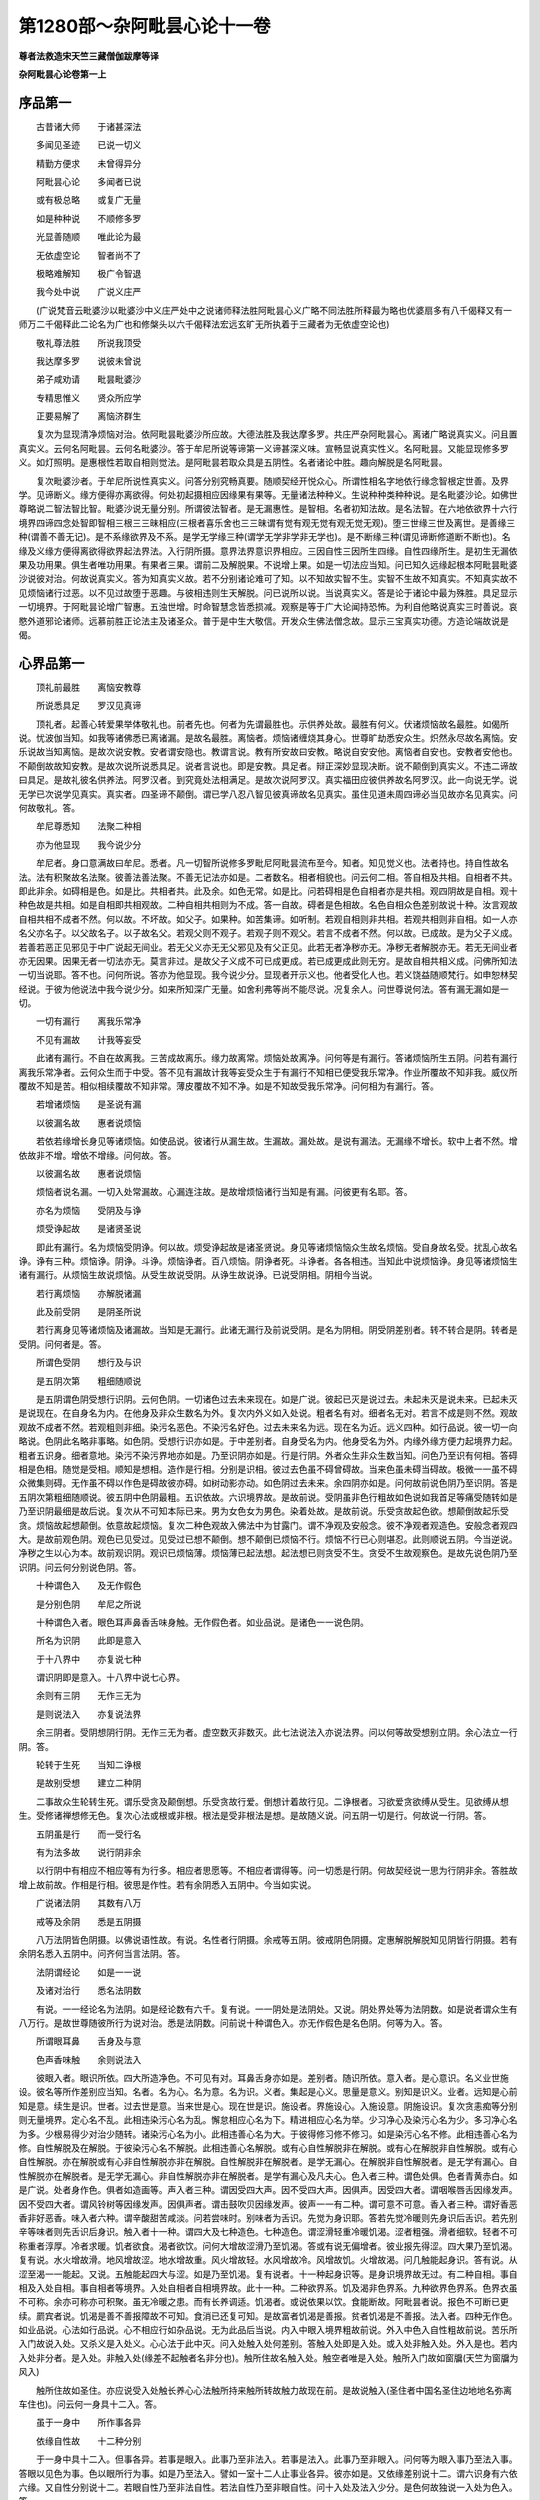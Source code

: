 第1280部～杂阿毗昙心论十一卷
================================

**尊者法救造宋天竺三藏僧伽跋摩等译**

**杂阿毗昙心论卷第一上**

序品第一
--------

　　古昔诸大师　　于诸甚深法

　　多闻见圣迹　　已说一切义

　　精勤方便求　　未曾得异分

　　阿毗昙心论　　多闻者已说

　　或有极总略　　或复广无量

　　如是种种说　　不顺修多罗

　　光显善随顺　　唯此论为最

　　无依虚空论　　智者尚不了

　　极略难解知　　极广令智退

　　我今处中说　　广说义庄严

　　(广说梵音云毗婆沙以毗婆沙中义庄严处中之说诸师释法胜阿毗昙心义广略不同法胜所释最为略也优婆扇多有八千偈释又有一师万二千偈释此二论名为广也和修槃头以六千偈释法宏远玄旷无所执着于三藏者为无依虚空论也)

　　敬礼尊法胜　　所说我顶受

　　我达摩多罗　　说彼未曾说

　　弟子咸劝请　　毗昙毗婆沙

　　专精思惟义　　贤众所应学

　　正要易解了　　离恼济群生

　　复次为显现清净烦恼对治。依阿毗昙毗婆沙所应故。大德法胜及我达摩多罗。共庄严杂阿毗昙心。离诸广略说真实义。问且置真实义。云何名阿毗昙。云何名毗婆沙。答于牟尼所说等谛第一义谛甚深义味。宣畅显说真实性义。名阿毗昙。又能显现修多罗义。如灯照明。是惠根性若取自相则觉法。是阿毗昙若取众具是五阴性。名者诸论中胜。趣向解脱是名阿毗昙。

　　复次毗婆沙者。于牟尼所说性真实义。问答分别究畅真要。随顺契经开悦众心。所谓性相名字地依行缘念智根定世善。及界学。见谛断义。缘方便得亦离欲得。何处初起摄相应因缘果有果等。无量诸法种种义。生说种种类种种说。是名毗婆沙论。如佛世尊略说二智法智比智。毗婆沙说无量分别。所谓彼法智者。是无漏惠性。是智相。名者初知法故。是名法智。在六地依欲界十六行境界四谛四念处智即智相三根三三昧相应(三根者喜乐舍也三三昧谓有觉有观无觉有观无觉无观)。堕三世缘三世及离世。是善缘三种(谓善不善无记)。是不系缘欲界及不系。是学无学缘三种(谓学无学非学非无学也)。是不断缘三种(谓见谛断修道断不断也)。名缘及义缘方便得离欲得欲界起法界法。入行阴所摄。意界法界意识界相应。三因自性三因所生四缘。自性四缘所生。是初生无漏依果及功用果。俱生者唯功用果。有果者三果。谓前二及解脱果。不说增上果。如是一切法应当知。问已知久远缘起根本阿毗昙毗婆沙说彼对治。何故说真实义。答为知真实义故。若不分别诸论难可了知。以不知故实智不生。实智不生故不知真实。不知真实故不见烦恼诸行过恶。以不见过故堕于恶趣。与彼相违则生天解脱。问已说所以说。当说真实义。答是论于诸论中最为殊胜。具足显示一切境界。于阿毗昙论增广智惠。五浊世增。时命智慧念皆悉损减。观察是等于广大论闻持恐怖。为利自他略说真实三时善说。哀愍外道邪论诸师。远慕前胜正论法主及诸圣众。普于是中生大敬信。开发众生佛法僧念故。显示三宝真实功德。方造论端故说是偈。

心界品第一
----------

　　顶礼前最胜　　离恼安教尊

　　所说悉具足　　罗汉见真谛

　　顶礼者。起善心转爱果举体敬礼也。前者先也。何者为先谓最胜也。示供养处故。最胜有何义。伏诸烦恼故名最胜。如偈所说。忧波伽当知。如我等诸佛悉已离诸漏。是故名最胜。离恼者。烦恼诸缠烧其身心。世尊旷劫悉安众生。炽然永尽故名离恼。安乐说故当知离恼。是故次说安教。安者谓安隐也。教谓言说。教有所安故曰安教。略说自安安他。离恼者自安也。安教者安他也。不颠倒故故知安教。是故次说所说悉具足。说者言说也。即是安教。具足者。辩正深妙显现决断。说不颠倒到真实义。不违二谛故曰具足。是故礼彼名供养法。阿罗汉者。到究竟处法相满足。是故次说阿罗汉。真实福田应彼供养故名阿罗汉。此一向说无学。说无学已次说学见真实。真实者。四圣谛不颠倒。谓已学八忍八智见彼真谛故名见真实。虽住见道未周四谛必当见故亦名见真实。问何故敬礼。答。

　　牟尼尊悉知　　法聚二种相

　　亦为他显现　　我今说少分

　　牟尼者。身口意满故曰牟尼。悉者。凡一切智所说修多罗毗尼阿毗昙流布至今。知者。知见觉义也。法者持也。持自性故名法。法有积聚故名法聚。彼善法善法聚。不善无记法亦如是。二者数名。相者相貌也。问云何二相。答自相及共相。自相者不共。即此非余。如碍相是色。如是比。共相者共。此及余。如色无常。如是比。问若碍相是色自相者亦是共相。观四阴故是自相。观十种色故是共相。如是自相即共相观故。二种自相共相则为不成。答一自故。碍者是色相故。名色自相众色差别故说十种。汝言观故自相共相不成者不然。何以故。不坏故。如父子。如果种。如苦集谛。如听制。若观自相则非共相。若观共相则非自相。如一人亦名父亦名子。以父故名子。以子故名父。若观父则不观子。若观子则不观父。若言不成者不然。何以故。已成故。是为父子义成。若善若恶正见邪见于中广说起无间业。若无父义亦无无父邪见及有父正见。此若无者净秽亦无。净秽无者解脱亦无。若无无间业者亦无因果。因果无者一切法亦无。莫言非过。是故父子义成不可已成更成。若已成更成此则无穷。是故自相共相义成。问佛所知法一切当说耶。答不也。问何所说。答亦为他显现。我今说少分。显现者开示义也。他者受化人也。若义饶益随顺梵行。如申恕林契经说。于彼为他说法中我今说少分。如来所知深广无量。如舍利弗等尚不能尽说。况复余人。问世尊说何法。答有漏无漏如是一切。

　　一切有漏行　　离我乐常净

　　不见有漏故　　计我等妄受

　　此诸有漏行。不自在故离我。三苦成故离乐。缘力故离常。烦恼处故离净。问何等是有漏行。答诸烦恼所生五阴。问若有漏行离我乐常净者。云何众生而于中受。答不见有漏故计我等妄受众生于有漏行不知相已便受我乐常净。作业所覆故不知非我。威仪所覆故不知是苦。相似相续覆故不知非常。薄皮覆故不知不净。如是不知故受我乐常净。问何相为有漏行。答。

　　若增诸烦恼　　是圣说有漏

　　以彼漏名故　　惠者说烦恼

　　若依若缘增长身见等诸烦恼。如使品说。彼诸行从漏生故。生漏故。漏处故。是说有漏法。无漏缘不增长。软中上者不然。增依故非不增。增依不增缘。问何故。答。

　　以彼漏名故　　惠者说烦恼

　　烦恼者说名漏。一切入处常漏故。心漏连注故。是故增烦恼诸行当知是有漏。问彼更有名耶。答。

　　亦名为烦恼　　受阴及与诤

　　烦受诤起故　　是诸贤圣说

　　即此有漏行。名为烦恼受阴诤。何以故。烦受诤起故是诸圣贤说。身见等诸烦恼恼众生故名烦恼。受自身故名受。扰乱心故名诤。诤有三种。烦恼诤。阴诤。斗诤。烦恼诤者。百八烦恼。阴诤者死。斗诤者。各各相违。当知此中说烦恼诤。身见等诸烦恼生诸有漏行。从烦恼生故说烦恼。从受生故说受阴。从诤生故说诤。已说受阴相。阴相今当说。

　　若行离烦恼　　亦解脱诸漏

　　此及前受阴　　是阴圣所说

　　若行离身见等诸烦恼及诸漏故。当知是无漏行。此诸无漏行及前说受阴。是名为阴相。阴受阴差别者。转不转合是阴。转者是受阴。问何者是。答。

　　所谓色受阴　　想行及与识

　　是五阴次第　　粗细随顺说

　　是五阴谓色阴受想行识阴。云何色阴。一切诸色过去未来现在。如是广说。彼起已灭是说过去。未起未灭是说未来。已起未灭是说现在。在自身名为内。在他身及非众生数名为外。复次内外义如入处说。粗者名有对。细者名无对。若言不成是则不然。观故观故不成者不然。若观粗则非细。染污名恶色。不染污名好色。过去未来名为远。现在名为近。远义四种。如行品说。彼一切一向略说。色阴此名略非事略。如色阴。受想行识亦如是。于中差别者。自身受名为内。他身受名为外。内缘外缘方便力起境界力起。粗者五识身。细者意地。染污不染污界地亦如是。乃至识阴亦如是。行是行阴。外者众生非众生数当知。问色乃至识有何相。答碍相是色相。随觉是受相。顺知是想相。造作是行相。分别是识相。彼过去色虽不碍曾碍故。当来色虽未碍当碍故。极微一一虽不碍众微集则碍。无作虽不碍以作色是碍故彼亦碍。如树动影亦动。如色阴过去未来。余四阴亦如是。问何故前说色阴乃至识阴。答是五阴次第粗细随顺说。彼五阴中色阴最粗。五识依故。六识境界故。是故前说。受阴虽非色行粗故如色说如我首足等痛受随转如是乃至识阴最细是故后说。复次从不可知本际已来。男为女色女为男色。染着处故。是故前说。乐受贪故起色欲。想颠倒故起乐受贪。烦恼故起想颠倒。依意故起烦恼。复次二种色观故入佛法中为甘露门。谓不净观及安般念。彼不净观者观造色。安般念者观四大。是故前观色阴。观色已见受过。见受过已想不颠倒。想不颠倒已烦恼不行。烦恼不行已心则堪忍。此则顺说五阴。今当逆说。净秽之生以心为本。故前观识阴。观识已烦恼薄。烦恼薄已起法想。起法想已则贪受不生。贪受不生故观察色。是故先说色阴乃至识阴。问云何分别说色阴。答。

　　十种谓色入　　及无作假色

　　是分别色阴　　牟尼之所说

　　十种谓色入者。眼色耳声鼻香舌味身触。无作假色者。如业品说。是诸色一一说色阴。

　　所名为识阴　　此即是意入

　　于十八界中　　亦复说七种

　　谓识阴即是意入。十八界中说七心界。

　　余则有三阴　　无作三无为

　　是则说法入　　亦复说法界

　　余三阴者。受阴想阴行阴。无作三无为者。虚空数灭非数灭。此七法说法入亦说法界。问以何等故受想别立阴。余心法立一行阴。答。

　　轮转于生死　　当知二诤根

　　是故别受想　　建立二种阴

　　二事故众生轮转生死。谓乐受贪及颠倒想。乐受贪故行爱。倒想计着故行见。二诤根者。习欲爱贪欲缚从受生。见欲缚从想生。受修诸禅想修无色。复次心法或根或非根。根法是受非根法是想。是故随义说。问五阴一切是行。何故说一行阴。答。

　　五阴虽是行　　而一受行名

　　有为法多故　　说行阴非余

　　以行阴中有相应不相应等有为行多。相应者思愿等。不相应者谓得等。问一切悉是行阴。何故契经说一思为行阴非余。答胜故增上故前故。作相是行相。彼思是作性。若有余阴悉入五阴中。今当如实说。

　　广说诸法阴　　其数有八万

　　戒等及余阴　　悉是五阴摄

　　八万法阴皆色阴摄。以佛说语性故。有说。名性者行阴摄。余戒等五阴。彼戒阴色阴摄。定惠解脱解脱知见阴皆行阴摄。若有余阴名悉入五阴中。问齐何当言法阴。答。

　　法阴谓经论　　如是一一说

　　及诸对治行　　悉名法阴数

　　有说。一一经论名为法阴。如是经论数有六千。复有说。一一阴处是法阴处。又说。阴处界处等为法阴数。如是说者谓众生有八万行。是故世尊随彼所行为说对治。悉是法阴数。问前说十种谓色入。亦无作假色是名色阴。何等为入。答。

　　所谓眼耳鼻　　舌身及与意

　　色声香味触　　余则说法入

　　彼眼入者。眼识所依。四大所造净色。不可见有对。耳鼻舌身亦如是。差别者。随识所依。意入者。是心意识。名义业世施设。彼名等所作差别应当知。名者。名为心。名为意。名为识。义者。集起是心义。思量是意义。别知是识义。业者。远知是心前知是意。续生是识。世者。过去世是意。当来世是心。现在世是识。施设者。界施设心。入施设意。阴施设识。复次贪恚痴等分别则无量境界。定心名不乱。此相违染污心名为乱。懈怠相应心名为下。精进相应心名为举。少习净心及染污心名为少。多习净心名为多。少根易得少对治少随转。诸染污心名为小。此相违善心名为大。于彼得修习修不修习。如是染污心名不修。此相违善心名为修。自性解脱及在解脱。于彼染污心名不解脱。此相违善心名解脱。或有心自性解脱非在解脱。或有心在解脱非自性解脱。或有心自性解脱。亦在解脱或有心非自性解脱亦非在解脱。自性解脱非在解脱者。是学无漏心。在解脱非自性解脱者。是无学有漏心。自性解脱亦在解脱者。是无学无漏心。非自性解脱亦非在解脱者。是学有漏心及凡夫心。色入者三种。谓色处俱。色者青黄赤白。如是广说。处者身作色。俱者如造画等。声入者三种。谓因受四大声。因不受四大声。因俱声。因受四大者。谓咽喉唇舌因缘发声。因不受四大者。谓风铃树等因缘发声。因俱声者。谓击鼓吹贝因缘发声。彼声一一有二种。谓可意不可意。香入者三种。谓好香恶香非好恶香。味入者六种。谓辛酸甜苦咸淡。问若尝味时。别味者为舌识。先觉为身识耶。答若先觉冷暖则先身识后舌识。若先别辛等味者则先舌识后身识。触入者十一种。谓四大及七种造色。七种造色。谓涩滑轻重冷暖饥渴。涩者粗强。滑者细软。轻者不可称重者淳厚。冷者求暖。饥者欲食。渴者欲饮。问何大增故涩滑乃至饥渴。答或有说无偏增者。彼业报先得涩。四大果乃至饥渴。复有说。水火增故滑。地风增故涩。地水增故重。风火增故轻。水风增故冷。风增故饥。火增故渴。问几触能起身识。答有说。从涩至渴一一能起。又说。五触能起四大与涩。如是乃至饥渴。复有说者。十一种起身识等。是身识境界故无过。有二种自相。事自相及入处自相。事自相者等境界。入处自相者自相境界故。此十一种。二种欲界系。饥及渴非色界系。九种欲界色界系。色界衣虽不可称。余亦可称亦可积聚。虽无冷暖之患。而有长养调适。饥渴者。或说依果以饮。食能断故。阿毗昙者说。报色不可断已更续。罽宾者说。饥渴是善不善报障故不可知。食消已还复可知。是故富者饥渴是善报。贫者饥渴是不善报。法入者。四种无作色。如业品说。心法如行品说。心不相应行如杂品说。无为此品后当说。内入中眼入境界粗故前说。外入中色入自性粗故前说。苦乐所入门故说入处。又杀义是入处义。心心法于此中灭。问入处触入处何差别。答触入处即是入处。或入处非触入处。外入是也。若内入处非分者。是入处。非触入处(缘差不起触者名非分也)。触所住故名触入处。触空者唯是入处。触所入门故如窗牖(天竺为窗牖为风入)

　　触所住故如圣住。亦应说受入处触长养心心法触所持来触所转故触力故现在前。是故说触入(圣住者中国名圣住边地地名弥离车住也)。问云何一身具十二入。答。

　　虽于一身中　　所作事各异

　　依缘自性故　　十二种分别

　　于一身中具十二入。但事各异。若事是眼入。此事乃至非法入。若事是法入。此事乃至非眼入。问何等为眼入事乃至法入事。答眼以见色为事。色以眼所行为事。如是乃至法入。譬如一室十二人止事业各异。彼亦如是。又依缘差别说十二。谓六识身有六依六缘。又自性分别说十二。若眼自性乃至非法自性。若法自性乃至非眼自性。问十入处及法入少分。是色何故独说一入处为色入。答。

　　虽有众多色　　但说一色入

　　当知一色入　　三眼境界故

　　于彼入中。三眼境界者名为色入。肉眼天眼圣惠眼。以色粗故说二十种。所谓青黄赤白长短正不正方圆高下烟云尘雾光影明闇。彼长等八事三种分别。余悉无记。问一切十二入尽是法性。何故但说一法入。答。

　　彼一切诸法　　虽尽是法入

　　法中众多故　　一法入非余

　　彼一切虽尽是法入。但一入中众多法故。谓色法无色法。相应不相应法。有为无为法。是故但说一法入。复次三有为相。彼法相不相违。彼入法入中。是故但说一法入。又一切诸法以名显现。彼名入法入中。法者真实相。谓空解脱门。以前法觉法故。是空入法入中。身见能自觉者不然。颠倒转故。法者第一义。谓寂灭涅槃。是法入法入中。问世尊说契经无量入。何故但说十二入。答。

　　彼十一切入　　八入二四入

　　及五解脱入　　皆悉十二摄

　　十一切入中。前八入及八胜处。是无贪善根性。悉入法入中。若取眷属则五阴性悉入意入法入中。十一切入中。后二入及四无色入。是四阴性悉入意入法入中。二入者。谓无相众生入及非想众生入。无想众生入十入性。除香味入。说四无色则已说非想入。五解脱入是慧性。眷属是五阴性。悉入三入中。声入意入法入(五解脱入者一者佛说即得解脱二者闻已思惟得三者因自诵经得四者因为他说法得五者因缘得也)。问所说十八界为种有十八名有十八。答。

　　界种说十七　　或说为十二

　　境界依者依　　分别十八种

　　十八界。或十七种。或十二种。若取意界则失六识。若取六识则失意界。譬如别取树则失林。若取林则失树。指卷等譬亦如是。若取意界则失六识。若取六识则失意界。问若然者云何说十八界。答。

　　境界依者依　　分别十八种

　　三事故说十八界。依故。依者故。境界故。依谓六依。眼界乃至意界。依者谓六识界。眼识界乃至意识界。境界谓六外界。若言阿罗汉最后心不生后识非意界者。此则不然。以余缘故后识不续如地无种。复次因触故立十八界。眼触三因缘生。谓眼色识。如是乃至意。器故。食故。食者故。器谓眼界。食谓色界。食者谓眼识界。问应说二十一界。二眼二耳二鼻为六。舌界身界七心界六外界。答。

　　二眼说一界　　以二一自故

　　耳鼻亦如是　　二共说一界

　　为令身端严　　彼皆不一一

　　虽有二眼而说一界。以一自故。共一四大造故。一自见故。非一自有二根。一识所依故。二眼眼识依亦不应二根。一识依一入处故。一入境界亦俱受一入境界故。二眼共取一色。以一眼见色则不明了。二眼见色则明了。二耳二鼻成一界亦如眼说。为庄严身故生二眼二耳二鼻。以一眼者人不爱敬故。是故眼等生二。身舌生一。如佛世尊虽说种种界。悉入十八界中。今当次第说。

　　若有诸余界　　世尊契经说

　　各随其自性　　悉入十八界

　　若世尊说余界悉入十八界中。以三事故。依故。依者故。缘故。如世尊说。憍尸迦。世有种种界。谓诸见以界名说。彼悉入法界中。若彼说六十二界。如多界经说及余契经。以界名说者。各随其义入十八界中。问界入阴何差别。答。

　　界说一切法　　彼即十二入

　　除三无为法　　余则说五阴

　　一切法说十八界。以不离依故。依者故缘故。彼一切法即说十二入。七心界为意入。此即义差别。除三无为余法说五阴。积聚势故。问若一切法说界。界即是入。除三无为说阴。何故世尊三种说。答。

　　牟尼观众生　　欲解根不同

　　性行愚差别　　故说阴界入

　　众生三种欲解。广略中。广者为说界。中者为说入。略者为说阴。软中上根亦如是。恃性憍逸为说界。性义是界义。恃财憍逸为说入。输门义是入义。恃命憍逸为说阴。以阴死法故。始行者为说界。少行者为说入。已行者为说阴。愚于色心为说界。愚于色为说入。愚于心法为说阴。问阴入界有何义。答。

　　聚积是阴义　　输门义说入

　　种性义说界　　是三种差别

**杂阿毗昙心论卷第一下**

心界品第二之余
--------------

　　十一种无量色等。总说色阴。如库藏如军众。譬如四种军其类各别名为军众。色亦如是。虽有十一同一色相名为色阴。如阿毗昙说。善观色阴者。一极微摄一界一入一阴少分。不善观者言。一极微摄一界一入一阴。如色阴。受想行识阴亦如是。输门义说入者。通苦乐故。种性义说界者。如一山中多有诸性。金性银性等。如是一身中种种性各异故说十八界。问以何等故说十八界十二入五阴不增不减。答。

　　境界依者依　　度量法所应

　　是故界入阴　　不增亦不减

　　界度量所应者六依。六依者六缘。彼依若增则非依以无依者故。若减则依者无所依故。如是一切入亦以依缘为量。阴者何故染着色。乐受着故。何故乐受着。想颠倒故。何故想颠倒。烦恼相应故。烦恼依意意即依意。如所说意缘法生意识。离是依更无余依故。已说界入阴自性及因缘。今当广说界。

　　界中一可见　　又说一切界

　　无记谓八种　　余则善不善

　　界中一可见者。十八界中色界可见可视。在此在彼是故可见。复次示人心行是故可见。复次自现故。谓眼所行。当知十七不可见无行相故。又说。一切界皆可见。慧眼境界故。如所说偈。彼一切诸法。慧者见无我。如阿毗昙说。学见迹见四真谛迹故。是故十八界一切皆可见。无记谓八种者。八界无记。谓五情香味触。无爱不爱果可记故说无记。余十界可记。善及不善故。谓色声法七心界。善身动是善色。不善身动是不善色。余色无记。如是声口动净心七识界是善。无惭无愧相应心是不善。余则无记法界。若心相应如心说。若不相应如杂品说。善有四种。自性相应共起第一义。自性善者。惭愧及三善根。相应者。即彼相应心心法。共起者。即彼所起身口业及心不相应行。第一义者。谓涅槃。是为四种善。自性不善者。无惭无愧三不善根。相应者。即彼相应心心法。共起者。即彼所起身口业及心不相应行。第一义者。轮转危崄。俱相违者是无记。问一切法十二入。即是世尊所记。何故说无记。答不以一向不说故名无记。善者记为善。不善者记为不善。不记善不善故说无记。若因果时则记因果异则无记。或有不说名无记。如记论契经说。

　　一切皆当死　　是论一向记

　　一切死复生　　是名分别论

　　若问生殊胜　　是名诘问论

　　众生五阴异　　是名止记论

　　一向记论者。若有问一切众生悉当死耶。应一向答。一切众生皆悉当死。分别论者。若有问一切皆当死死复生耶。应分别答。有烦恼者死而复生。无烦恼者死已不生。诘问记论者。若有问人生殊胜不。应反问汝方何趣故问。若言方天趣应答言劣。若言方恶趣应答言胜。止记论者。若有问阴与众生为异为同耶。应当止。何以故。以不应故。譬如有问石女儿善恭敬不。石女无儿何得答言恭敬不恭敬。如是有阴而无众生。何得有同异耶。以不应故不答。阿毗昙者说。一向记论者。若有问如来无所著等正觉耶。善说教法耶。世尊弟子善向耶。色无常受想行识无常耶。善分别苦集灭道耶。应一向答。义饶益故。分别论者。若言为我说法。应问言。法有众多。若过去若未来若现在。欲说何法。若言为我说过去法。应问。过去法亦多。或色阴。或受想行识阴。为说何者。若言色阴。应问。色阴亦多。或善不善无记。为说何者。若言善色。应问。善色有七种。不杀生乃至不绮语。为说何者。若言不杀。应问。不杀有三种。不贪不恚不痴。为说何者。若言不贪。应问言。不贪有二种。作及无作。为说何者。如是等论名为分别记论。诘问论者。若有问法。应反诘。法有众多。汝问何者。不为分别若过去未来现在乃至作无作。若软心者为分别说。若谄曲者则还反问令彼自答。是名诘问论。止记论者。若有问言世有边耶世无边耶。如是等如虚空花鬘不可记言香与不香。是名止记论。已说记无记。十二有对今当说。

　　十二界有对　　一界说少分

　　十界七有对　　一少分亦然

　　说境界有对　　障碍及与缘

　　眼耳鼻舌身界及七心界。此十二界说有对。法界中少分亦说有对。谓心法。又十色界说有对。七心界及法界少分亦说有对。问此中说何等有对。答。

　　说境界有对　　障碍及与缘

　　三种有对。境界有对。障碍有对。缘有对。境界有对者。如施设经所说。眼与色对。乃至意与法对。已说意界当知。已说七心界法界少分是故当知。十二界一界少分是有对。五外界法界少分是无对。如彼经等说。若观陆则不观水。如是广说。障碍有对者。谓各各相对。各各处障碍。若彼有一则无第二住。极微聚故。障碍故。可分故。据处所故当知。八无对此中应广说。缘有对者。心心法于境界转。应如是言。若法境界有对。彼法障碍有对耶。应作四句。或境界有对非障碍有对者。七心界及心相应法界。或障碍有对非境界有对者。五外界。或境界亦障碍有对者。五内界。或非境界亦非障碍有对者。法入所摄色无为心不相应行。若法境界有对。彼缘有对耶。谓缘有对是境界有对。或境界有对非缘有对。谓五内界。

　　有漏有十五　　余二三三有

　　欲有中有四　　十一在二有

　　十五界一向有漏。五内界五外界五识界。漏所生故。生漏故。漏处故。漏于中起故说有漏。如前有怖畏。与漏俱故说有漏。如杂毒食。余二者。意界法界意识界。此三界二种。或有漏或无漏。若漏所生是有漏。相违则无漏。三三有者。意界法界意识界。三有中可得。欲有色有无色有。无漏者是不系。虽三界身中得。非自性得故。欲界中有四者。香界味界及此境界识。非色无色界。离揣食欲故。三入是揣食性。彼亦应无触者。此则不然。触入性有二种。或是揣食性。或非非揣食者。在色界彼无揣食性以身微妙故。香味一向揣食性。是故彼无。境界无故。彼识亦无。问彼无香味亦无彼识者。鼻界舌界亦应无。答具诸根故。诸根展转相持故十一在二有者。欲有色有。五内界色声触界及此境界识。此十一非无色界。离色性故。

　　有觉有观五　　三行三余无

　　有缘当知七　　法入说少分

　　有觉有观五者。五识界有觉有观粗故。乃至梵世非上地。三行三者。三界三种。意界意识界心相应法界。欲界及初禅有觉有观。禅中间无觉有观。上地及一切不相应法无觉无观。问有觉有观地法有四种。或有觉有观。无觉有观。无觉无观。非有觉有观非无觉有观非无觉无观。云何有觉有观。答曰。欲界及初禅。除觉观诸余心心法。云何无觉有观。答曰觉。云何无觉无观。答色心不相应行。云何非有觉有观非无觉有观非无觉无观。答曰。观余无者。谓余非有觉非有观。无缘故。有缘当知七法入说少分者。七心界说有缘。有此缘故故曰有缘。如人有子谓之有子。法界少分有缘者。心法少分无缘者。非心法。谓眼识及相应法。缘色乃至身识及相应法。触缘意识及相应法一切法缘(谓以一切法为境界耳非攀缘义上眼身识亦同此)

　　九不受余二　　为无为共一

　　一向是有为　　当知十七界

　　九不受者。九界不受受名。若色现在根数及不离根。若此断坏破裂逼迫。心心法受。于彼止住故。异则不受。谓九界不受。七心界声界法界无断坏故。余二者。五内界现在是受。起断等知故。过去未来是不受。心心法不住故色香味触若现在及不离根是受。如心心法根中止住彼中亦尔。不离根故。为无为共一者。一法界有为无为。于中三种。常故无为。余法无常故有为。是故为无为共一。一向是有为当知十七界者。十七界无常故。一向有为生灭故。三有为相所成故。有因故。堕阴故堕世故。软中上故。与上相违是无为。

　　有罪及有报　　染污及隐没

　　修习则有十　　一界中有见

　　亦说有心法　　一界是见性

　　七心界色声法界二种。或有罪或无罪。秽污是有罪。不秽污是无罪。如有罪如无罪。如是秽污隐没亦如是。五识界色界声界若善不善是有报。若无记是无报。意界意识界法界若不善善有漏是有报。若无记无漏是无报。问以何等故不善善有漏是有报无记无漏是无报。答譬如外种三事和合生有种坚实。溉之以水。覆以草土。自性众具力故牙叶得生。有种虽坚实。不以水溉。不草土覆。众缘不具故牙叶不生。有种不实。虽溉以水覆以草土。自性不实故牙叶不生。如外种三事差别。如是内缘起亦三事差别。如初种如是不善善有漏法坚固。溉以爱水。覆以余结。以自性众缘力故有牙得生。如第二种如是无漏法坚固。无爱水溉及余结覆。因缘不具故有牙不生。如第三种如是无记法。虽溉以爱水覆以余结。自性不实有牙不生。修习则有十者。七心界色声界善者修。不善无记者不修。法界善有为修。不善无记及数灭不修。问以何等故不善无记及数灭是不修。答为爱果故修。不善无记无爱果故不修。数灭性是果不相续生故不修。当知八界无罪无报无染污无隐没不修。一界中有见者。法界中有八种见。身见等五见。世俗等见。学见。无学见。见者观视故。决定故。坚受故。缘深入故。如阴夜见色秽污慧见法亦如是。如晴夜见色。世俗等见亦如是。如阴昼见色。学见亦如是。如晴昼见色。无学见亦如是。亦说有心法者。即此法界有心法。谓受相等。有此心法故说有心法。当知十七界及一界少分非心法。一界是见性者。一界是见性。谓眼界能视故。当知十六界及一界少分非见。问云何见。为眼见。为眼识见。为眼识相应慧见。为和合见。彼何所疑一切有过。若言眼见者。余识俱时何故不见。何故不俱得一切境界。若言眼识见者。识相非见相。无眼者亦应见。若言眼识相应慧见者。复以耳识相应慧闻耶。若言和合见者。此则不定。或时眼识二十二法。或二十一。或十二。答。

　　自分眼见色　　非彼眼识见

　　非慧非和合　　不见障色故

　　自分眼见色。是故余识俱时则不见。以余识俱空眼现在前非自分故。以是因故不俱得一切境界自分诸根不俱识住根故名自分。无有二识俱行。无第二次第缘故。问若眼离识不见色者。是则识见非眼见。眼复何用。答识成彼则成彼。非分则因非分故。如受不离想想不离受。彼亦如是。若眼识见者谁复识耶。若慧见者谁复知耶。若和合见者此等诸法事业各异其义。有间则无和合。若和合见者则应有二决定自法。是义不然。若复眼识见者应见障色。以无对故。慧及和合亦复如是。以眼识无对不识障色。谓不见者不然。应分别故。分别者应言何故眼识不识障色。应说眼一境界转故是故眼识。不识障色。眼有对有对故不见障色。是故眼识不识。识应有二自性。若识若见余亦如是。又复眼识见者何故不识。已知眼识不识障色。复应知眼一境界转故。当复说碍有对依故不识障色者不然。有无对依故眼识二种依眼及次第灭意。若有对依故不见障色者。无对依故应见障色。异说有过。眼是不共依意是共依不见障色者不然。依者于色等相非分。亦非眼是色故。眼识是色。亦非眼无缘故。无缘亦非眼不相应故。不相应如是等皆有过。复次意亦是不共依若依意眼识生。未曾依彼余识生。心一一相续转故。是故意亦是不共依。见识无间识即见者不然。四种不坏故。世尊说见闻觉识四种不坏。若识即见者。唯闻觉识三种见即识故不如是。是故当知眼见识用分别建立四种者不然。不见障色先已说过。识见有间名义各异。眼光照名为见。心随分别名为识。若复言眼见彼应称眼量者。彼自生过。识无限量故。识无限量世尊所说。如世尊说眼有见。而谓识见者不然。如言意识法。复有余法于中识耶。若言即意识法者。当知眼亦如是。如所说梵志眼是门为见色故。此见之异名。汝于所说妄解。心心法无方处而言出入者不然。即彼契经说。意是门为识法故。更无异法于中识法。是故眼中即见(从眼识非见至此凡七章初诘问辩非余六章辩析释识等非见物异人异叙其所执终则检实罚违以成己义)

　　极微数有十　　九界四大造

　　二界说少分　　内界说十二

　　此即是根性　　一界中有根

　　极微数有十者。十色界是极微聚。有分故。覆障故。大碍故。据处所故。当知八界非极微聚。九界四大造者。除触界。余九色界四大造。四大所生故。四大因故。四大与此诸界五因生。生因依因建立因养因长因。二界说少分者。二界当分别触界法界。或四大造。或非四大造。触界中四大性非四大造。七种造色四大造。法界中身业口业四大造。余法界非四大造。七心界非四大造。十一种四大。眼入所依。乃至法入所依。非意入。造色亦十一种。眼入乃至法入。非意入。或有说。眼入所依四大生眼入。余亦如是。复有说者。眼入所依四大生三入。眼入身入触入。如是乃至舌入所依。是中差别者。说自根身入所依生二入。身入触入。色声香味入所依亦如是。触入所依唯生触入。彼又作是说。一切四大生色声。一切欲界色不离香味。法入所依亦如是。眼入所依生七入。眼入身入及五境界。如是乃至舌入所依身入所依生六入。除眼等四根。法入所依亦如是。色入所依生五入。乃至触入所依亦如是。复有说者。眼入所依生十一入。乃至法入所依亦如是。于此四大因缘分别异相四大起异相造色。应作四句。有同相四大起异相造色。有异相四大起同相造色。有异相四大起异相造色。有同相四大起同相造色。云何同相四大起异相造色。谓触相四大起十一种造色。云何异相四大起同相造色。谓坚湿暖动相四大起触相造色。云何异相四大起异相造色。谓坚湿暖动相四大起十一种造色。云何同相四大起同相造色。谓触相四大起触相造色。问四大造色何差别。答四大是因。造色是果。坚湿暖动相是四大。若色因四大而无四大相。彼是造色。复次不可见者四大。可见不可见者造色。如是等说。内界说十二者。内五色及七心界。此十二是内界。当知六界是外。问法故说内人故说内耶。若法故说内者。一切法无自。若人故说内者。法无有人。答法故说内。但非一切法。心心法所依故说内彼意界亦依亦依者彼五色界是依。非依者心法虽是依者而非依。余非依亦非依者。此即是根性者。即此十二说根。一界中有根者。法界中十一法是根。余者非根。当知五界及一界少分非根。

　　分余分十七　　一界说有分

　　十七界堕世　　一少分三业

　　分余分十七者。除法界。余界说有分及余有分。彼眼界有分者。三种世分别故。过去已见色。现在今见色。未来当见色。余有分者四种。过去不见色已灭。现在不见色而灭。未来世二种。谓不生法及生法。生法者不见色当灭。余色界亦如是。七心界若未来不生法彼余有分。余者是有分。一界说有分者。法界一向是有分。非余有分。以一切法界意识境界故。若言余界亦应非余有分者。此则不然。彼不以意识故立有分余有分。谓眼见色是有分。不见色是余有分。谓色眼所见是有分。所不见是余有分。差别者。若眼是一有分。余一切亦有分。若一余有分。余一切亦余有分。色若见者是有分非余。耳鼻舌身声香味触亦如是。第一义如眼说。俗数如色说。问颇共有法或有分或余有分耶。答有。十色入或余有分。彼生等相是有分。法界摄故。若不生法意是余有分。彼相应共有法是有分。法界摄故。问有分余有分有何义。答有分时说有分。眼界有二种。有业及无业分。彼有业分为无业分。所分故说有分。彼无业分亦为有业分。所分亦说有分。二分俱得有分相。问何等分数名分。答无业分为有业分。所分故说余有分。何以故。得有业分力故。如人有子彼亦如是。十七界堕世者。十七界堕三世事故说三世。或过去或未来或现在。若起已灭是过去。若未起是未来。已起未灭是现在。复次若未作是说未来。若作是说现在。若作已灭是说过去。一界当分别者。法界若有为堕三世。若无为则不堕三世。业者。三界有业。谓色声法。色界身作是业谓色界非业。声界口作是业。余声非业。法界身口业及思是业。余法界非业业相。业品当广说。

　　非学非无学　　当知十五界

　　彼悉修道断　　余界俱三种

　　于彼三界中　　说持戒犯戒

　　非学非无学当知十五界者。十色界五识界。是非学非无学。有漏故。即此诸界。修道断智对治故。余界俱三种者。余三界。意界法界意识界。俱三种。或学或无学或非学非无学。或见断或修断或无断。学相应意是学。谓苦法忍。乃至金刚三昧相应意是学。无学相应意是无学。谓尽智无生智。及无学等见相应意是无学。非学非无学相应意是非学非无学。谓善染污无记。善有三种。方便得离欲得生得。染污有二种。不善及隐没无记。无记有四种。威仪工巧报生变化。如意界。意识界亦如是。法界或学或无学或非学非无学。谓学身口业受想行阴是学此即无学。法界所摄有漏身口业受想行阴及无为是非学非无学。学无学义。业品当广说。此三界忍对治是见断。智对治是修断。智无漏是无断。见断修断义。使品当广说。于彼三界中说持戒犯戒者。谓色界善身作是持戒。不善身作是犯戒。声界是口作。法界唯无作。持戒犯戒相。业品当广说。

　　十七说有上　　一界说二种

　　果有果十七　　一三觉所说

　　十七说有上者。除法界。彼十七界有上。有为故。一界说二种者。法界或有上或无上。有为法界及虚空非数灭是有上数灭。善故常故说无上。果有果十七者。除法界。余十七界是果有果。以有为法性劣展转相因生故。一三觉所说者。法界有三种。或果非有果。或果有果。或非果非有果。果非有果者数灭。果有果者有为法界。非果非有果者。虚空非数灭。

　　三界三种缘　　一依亦复然

　　五一或分别　　余缘唯说一

　　三界三种缘者。眼耳意识界三种缘。善不善无记。一依亦复然者。意识界所依亦三种。善不善无记。五一者。五识依一种。或分别者。谓俱起五根及次第灭意。若取俱起依则一无记。以五根唯无记故。若取次第灭意则三种。以意界善不善无记故。复次眼识依分次第缘分应作四句。或依分非次第缘分。或次第缘分非依分。或依分亦次第缘分。或非依分非次第缘分。依分非次第缘分者。眼识俱起眼根。次第缘分非依分者。彼次第灭心法。依分亦次第缘分者。次第灭意。非依分非次第缘分者。除上尔所事。乃至身识依亦如是。问意识依是次第缘耶。答曰如是。意识依是次第缘。颇次第缘非意识依耶。答意识依相应心法。问若眼识以意界为依者。何故名眼识不名意识耶。答眼是不共依故。如种牙如鼓声。眼是眼识不共依。意是共依。以六识身展转次第缘生故。余缘唯说一者。鼻识舌识身识唯缘无记。以香味触一向无记故。意界即六识身。离是无余故不说法界。若心相应如心说。

　　若眼随生见　　耳界随生闻

　　三界随生觉　　意界随生识

　　若眼随生名为见。耳随生名为闻。三事随生名为觉。意随生名为识。彼三界以方便得离欲得。修得神通性四支五支定果。是故彼随生各别建立。余三随生无彼相分故共建立一。问觉有何义。答。

　　境界唯无记　　觉心于中转

　　随生三种识　　是则名为觉

　　香味触一向无记。无记故说觉。是故随生三识名为觉。

　　二境不近受　　远近境界一

　　余一向近受　　依及境界等

　　二境不近受者。眼识耳识不近受境界。如逼眼色不见故。耳亦如是逼则不闻。虽深在内而远闻外声。若言远亦不见闻者。此则不论意识者远近境界悉受。除自己及相应共有。余一切法悉受。余一向近受者。鼻舌身识近受境界依缘无间故。依及境界等者。谓鼻舌识身识。此三识依取等境界。鼻根香微均而生识。舌身根微亦如是(谓根尘合处乃生着)

　　二界说不定　　一界境亦然

　　五界依或俱　　一界依说远

　　二界说不定者。眼识耳识依缘俱不定。眼识界。或依大而缘小如见毛端。或依小而缘大如见山。或依缘等如见蒱桃果。耳识亦如是。一界境亦然者。意识境界不定境界或大或小。一切法境界故。依无形故。大小不可说故。离意界六识无别体故。不说心法如心说。五界依或俱者。五识身或与依俱。俱者。谓五根。远者次第灭意。一界依说远者。意识界依说远。谓彼次第灭意。

　　十一界有二　　六三一四种

　　事及长养报　　刹那与依种

　　十一界有二者。五内界声界五识界二种。六三者。色香味触意界意识界。此六界三种。一四种者。法界四种。问云何种说二三四。答事及长养报刹那与依种。彼眼界二种报及长养。彼报生者。善不善业报果。三恶道是不善业果。人天是善业果。眼及众具。梵行正受所长养故。是长养无别依性故不说。依刹那事亦尔。如眼。耳鼻舌身界亦如是。声界亦二种。长养及依。问何故声非报。答现在方便生故。声者。现在方便生。报者。前业所起。声者。随欲生。报非随欲生。复次声声有间报报无间。若声是报者。应如色一切时不断。而声有断。是故非报。五识界报及依。色香味触界三种报依长养。意界三种报依刹那。刹那者。苦法忍俱生意界。意识界亦如是。法界四种。报刹那依事。彼报者。善不善业报果。刹那者。苦法忍眷属。依者。除苦法忍眷属。余善有为法界。除报余不隐没无记有为法界染污法界。无为法界唯有事。

　　生身眼色界　　自地及他地

　　若彼眼识生　　自他地亦然

　　生欲界。欲界身。欲界眼。欲界色。欲界眼识生。如是生初禅地。初禅地身。初禅地眼。初禅地色。初禅地眼识生。是名自地。他地者。生欲界。初禅地眼见欲界色。彼欲界身初禅地眼欲界色初禅地眼识生。见初禅者。彼欲界身初禅地眼色初禅地眼识生。生欲界。二禅地眼见欲界色。彼欲界身二禅地眼欲界色初禅地眼识生。见初禅地者。彼欲界身二禅地眼初禅地色初禅地眼识生。见二禅者。彼欲界身二禅地眼色初禅地眼识生。生欲界。三禅地眼见欲界色。彼欲界身三禅地眼见欲界色初禅地眼识生。见初禅者。彼欲界身三禅地眼初禅地色初禅地眼识生。见二禅者。彼欲界身三禅地眼二禅地色初禅地眼识生。见三禅者。彼欲界身三禅地眼色初禅地眼识生。生欲界。四禅地眼见欲界色。彼欲界身四禅地眼见欲界色。初禅地眼识生。见初禅者。彼欲界身四禅地眼初禅地色初禅地眼识生。见二禅者。彼欲界身四禅地眼二禅地色初禅地眼识生。见三禅者。彼欲界身四禅地眼三禅地色初禅地眼识生。见四禅者。彼欲界身四禅地眼色初禅地眼识生。如说生欲界。乃至生第四禅亦如是。有差别者。谓下地眼不见上地色。生上地下地眼不现在前。

　　耳界如前说　　鼻舌界自地

　　身触即地说　　意识则众多

　　耳界如前说者。如前说眼识。耳识亦如是。鼻界说自地者。生欲界。欲界身欲界鼻欲界香欲界鼻识生。舌界亦如是。身触即地说者。身识有差别故。生欲界。欲界身欲界触欲界身识生。初禅亦如是。生二禅。二禅身触初禅地身识生。以觉自地触故。非他地生。第三第四禅亦如是。意识则众多者。或自地意自地法自地意识生。或他地。彼自地者。生欲界。欲界意欲界法欲界意识生。乃至生有想无想处亦如是。他地者。生欲界正受时。欲界善心次第初禅正受。起彼欲界意初禅地意识生法。或三界系或不系。初禅次第欲界善心现在前。彼初禅意欲界意识生法。或三界系或不系。初禅次第二禅正受。彼初禅意二禅意识生法。或三界系或不系。如是第二禅初禅。初禅第二禅。初禅第三禅。第三禅初禅。乃至有想无想处。逆顺次第超越应广说。有差别者。此正受为意界。彼正受为意识。若禅为意识者法。或三界系。或不系。若无色为意识者。彼法自地上地及不系。又复正受净初禅次第欲界初禅果变化心现在前。彼初禅意欲界意识生。法者欲界化。即彼欲界初禅果次第净初禅现在前。彼欲界意初禅意识生法。或三界系(或不系乃至)。第四禅亦如是。生者。彼欲界没生初禅地。彼欲界意初禅地意识生法。或色无色界系或不系。初禅地没生欲界彼初禅地意欲界意识生法。或三界系或不系。乃至有想无想处亦如是。彼没者是意受。生者是意识。但彼法自地上地及不系。

　　若彼得眼界　　或彼所依识

　　二俱得不得　　亦色及与舍

　　若彼得眼界者。或眼界不成就。得成就。非眼识界。谓无色界没生第二第三第四禅。生欲界渐得眼根。或彼所依识者。或眼识界不成就得成就非眼界。谓上三禅地没生欲界及初禅。若即住彼眼识现在前。二俱得者。或眼及眼识界俱得。谓无色界没生欲界及初禅。俱不可得者。非眼界不成就得成就。亦非眼识界不成就得成就。谓生欲界不失眼根及梵天上若命终生梵天及欲界。第二第三第四禅没生第二第三第四禅。无色界没生无色界。亦色者。若色界不成就得成就。彼即眼界不成就得成就。或眼界非色界者。生欲界渐得眼界。若色界不成就得成就。彼眼识界耶。应作四句。色界不成就得成就非眼识界者。无色界没生上三禅中。眼识界不成就得成就非色者。即彼三禅没生欲界及初禅若即住彼眼识现在前色界不成就得成就。亦眼识界者。无色界没生欲界及初禅。非色界亦非眼识界者。除上尔所事。及与舍者。如说得舍亦如是广说。

　　色界二识识　　乃至触亦然

　　诸余十三界　　一向意识缘

　　色界二识识者。谓色界二识识。眼识及意识。眼识界自相意识界自相及共相。乃至触亦然者。声界二识识。耳识及意识。耳识界自相意识界自相及共相。乃至触界二识识。身识及意识。身识自相意识自相及共相。以五识身自相境界故。不思惟故。现在境界故。一念故。诸余十三界一向意识缘者。五色根七心界及法界。此十三界一向意识。识自相及共相。此意识二种坏缘及不坏缘。不坏缘者。即此十三界缘。坏缘者。十三与五境界一一合缘。乃至十八界总缘。

　　思惟识三种　　是意欲有中

　　色无色分别　　一种谓余界

　　思惟识三种是意欲有中者。欲界意识有三种思惟。自性思惟。随忆思惟。分别思惟。彼自性思惟者。谓觉也。随忆思惟者。意地念也。分别思惟者。意地不定慧也。此三思惟。欲界意识思惟也。色无色分别者。色无色界意识或三种。谓初禅地不定。入定者二。不定者三。三禅意识不定者二。除自性思惟。若定者一。随忆思惟。有说。无色界无不定者。彼惟一种。随忆思惟。若说有不定者。定者一。不定者二。一种谓余界者。五识身说余唯有自性思惟不利故。问如是分别法相已。云何摄法为自性为他性。答自性。何以故。

　　诸法离他性　　各自住己性

　　故说一切法　　自性之所摄

　　诸法离他性者。眼界离十七界异性故。余界亦如是。不应说若离性是摄以异相故。故说自性之所摄非他性。各自住己性者。一切性各住自相。此性非他相故。应说若住者是摄非余故。说一切法自性之所摄义。谓自性自性不空。非余自色色不空。又复说相持义是摄。如契经说。如楼观中心众材所依为楼观之最。如所说。如綖持衣。如户枢持扇。如斧持薪。或说方便摄。如所说。此五根慧为首。谓摄故。或说和合摄。谓四摄事能摄众生。或说随顺摄。如所说。等见等至等方便是慧身。或摄取故名摄。谓和上以财法摄。此等世俗言说非究竟摄。自性自性摄者。是究竟第一义。三段摄。此中说者是自性摄。如是自性摄不舍第一义故。已说自性摄。眼界摄一界一入一阴。不摄十七界十一入五阴。复次右眼摄右眼。左眼摄左眼。眼二种。长养及报。长养摄长养。报摄报。报复二种。善业报不善业报。善业摄善业报。不善业报摄不善业报。不善业报三种。谓三恶趣。畜生摄畜生。饿鬼地狱亦如是。善业报二种。谓人天。人摄人天摄天。过去摄过去。未来现在乃至刹那摄刹那。

　　界中说一界　　阴入亦复然

　　如是阴入界　　则摄一切法

　　一界者法界。一入者意入。一阴者色阴也(界品竟)

**杂阿毗昙心论卷第二**

行品第三
--------

　　已说诸法自相住。法生今当说。若以诸法摄自性。谓以自力生者不然。何以故。

　　至竟无能生　　用离等侣故

　　一切众缘力　　诸法乃得生

　　至竟无能生用离等侣故者。诸行自性羸劣不能自生。问若不自生当云何生。答。

　　一切众缘力　　诸法乃得生

　　如人船相假得度彼岸。彼心心法展转力生。摄受境界亦如是。先当说心心法由伴生。

　　若彼心起时　　是心必有俱

　　诸心法等聚　　及不相应行

　　诸行展转相因生彼心。若依若缘若刹那生。彼心法等聚生。问云何心法等聚。答。

　　想欲及触慧　　念思与解脱

　　忆定及与受　　此说心等聚

　　想者。于境界取像貌。欲者。于缘欲受。触者。于依缘心和合生触境界。慧者。于缘决定审谛。念者。于缘记不忘。思者。功德恶俱相违造作转心。解脱者。于缘作想受彼限量是事必尔。忆者。于缘发悟。定者。受缘不乱。受者。可乐不可乐俱相违于境界受。

　　一切心生时　　是生圣所说

　　同共一缘行　　亦复常相应

　　此十法一切善不善无记心。俱生大地可得故说大地。同共一缘行者。一切心同一缘转。不相离无二决定。亦复常相应者。展转共俱及与心俱常相应办一事故。问相应有何义。答等义是相应义。问心法或多或少。云何等义是相应义。答事等故。若一心中一想二受者。非相应义。以一心一想生。余心法亦尔。以是故等义是相应义。复次时依行缘等义是相应义。时等者。一刹那时生故。依等者。若心依眼生心法亦尔。行等者。若心行青生心法亦尔。缘等者。若心缘色生彼亦缘色。是故说常相应。已说心法通一切。不通今当说。

　　诸根有惭愧　　信猗不放逸

　　不害精进舍　　一切善心俱

　　诸根者。谓二善根。不贪不恚。于生及资生具坏贪著名不贪。于众生数及非众生数坏嗔恚名不嗔恚。于诸过恶自厌名为惭。于诸过恶羞他名为愧。于三宝四谛净心名为信。身心离恶名为猗息。作善方便离恶不作名不放逸。不逼迫他名不害。断起未起恶生起未起善欲方便勤修不息名精进。心平等名为舍。此善十法通一切善心中。若有漏无漏五识相应意识相应故说善大地。已说善大地。烦恼大地今当说。

　　邪解不正忆　　不顺智失念

　　不信懈怠乱　　无明掉放逸

　　颠倒解名邪解脱。邪受境界名不正忆。颠倒决定名不顺智。邪记妄受名失念。于三宝四谛不净心名不信。不断起未起恶不生起未起善不勤方便名懈怠。境界所牵散随诸缘名为乱。前际等不知名无明。心躁动不息名为掉。离作善方便名放逸。

　　烦恼大地十　　一切秽污心

　　无惭及无愧　　说不善大地

　　烦恼大地十一切秽污心者。此邪解脱等十法。一切染污心俱。谓欲界色界无色界。五识身意识地。是故说烦恼大地。问睡亦一切秽污心俱。何故不立烦恼大地。答顺正受故。谓众生睡速发定。是故不立。若大地彼烦恼大地。应作四句。或有大地非烦恼大地。谓受想思触欲。或烦恼大地非大地。谓不信懈怠无明掉放逸。或大地亦烦恼大地。谓忆解脱念定慧。或非大地非烦恼大地。除上尔所事。已说烦恼大地。不善大地今当说。

　　无惭及无愧　　说不善大地

　　谓于诸过恶不自厌名无惭。于诸过恶不羞他名无愧。此二法一向不善。一切不善心相应。是故立不善大地中。已说不善大地。小烦恼大地今当说。

　　忿恨诳悭嫉　　恼谄覆高害

　　如此诸烦恼　　说为小大地

　　于饶益不饶益应作不作非作反作。嗔相续生名为忿。于可欲不可欲应作不作非作反作。忿相续生名为恨。为欺彼故现承事相名为诳。于财法惜著名为悭。于他利养恭敬名誉功德不忍心忌名为嫉。不欲事会所欲事乖思惟心热名为恼。覆藏自性曲顺时宜名为谄。为名利故自隐过恶名为覆。方他性族财富色力梵行持戒智慧正业心自举恃名为高。欲逼迫他名为害。此十法说小烦恼大地。不通有故。修道断非见道断。在意地非五识。非一心俱生行各异故。有一则无二。问大地善大地烦恼大地不善大地小烦恼大地何差别。答大地四种。善不善隐没无记不隐没无记。善大地唯善。烦恼大地二种。不善及隐没无记。不善大地唯不善。小烦恼大地中。诳谄高二种不善及隐没无记。余一向不善。

　　不善心品中　　心法二十一

　　欲三见一减　　二见除三种

　　不善心品中心法二十一者。不善。谓欲界烦恼相应除身见边见。转成不爱果故名不善。不善有八种。贪恚慢疑邪见见取戒取不共及彼相应无明。彼贪恚慢疑心二十一法共生十大地及懈怠等十法。谓懈怠无明不信放逸掉睡觉观无惭无愧。欲三见一减者。欲界邪见见取戒取。彼相应心二十法共生除慧。二见除三种者。欲界身见边见。彼相应心十八法共生。除慧及无惭无愧。余如前说。除无惭无愧一向不善故。无两慧使见即慧故。

　　欲善二十二　　不共有二十

　　无记说十二　　悔眠俱即增

　　欲善者。谓欲界净心转成爱果有三种。生得及闻思。彼心二十二法共生十大地十善大地觉观。不共有二十者。不共名彼心独一。无明烦恼有二十心法共生。除一烦恼。无记说十二者。欲界不隐没无记心四种。报生威仪工巧变化心。彼四种无记心。十二心法。共生十大地觉观。悔眠俱即增者。心追变名为悔。是善不善无记。彼心品中憎悔。余如前说。当知悔三种。善不善及不隐没无记。非余自力故。毗婆沙者说。不欲令悔有无记。以悔捷利故。眠名身心昏昧。略缘境界名为眠。彼一切五品心俱生。即彼心品增眠若悔眠俱生。于三品中增二。问此说欲界心。色界复云何。答。

　　初禅离不善　　余知如欲有

　　禅中间除觉　　于上观亦然

　　初禅无不善。彼有四品心。善不共隐没无记不隐没无记。此诸心品。除无惭无愧。余如欲界说。彼善品二十二。爱慢疑俱生十九。五见及不共俱生有十八。不隐没无记十二。无惭无愧一向不善故。彼色界无色界无悔眠亦尔。禅中间除觉。余如初禅说。于上观亦然者。第二第三第四禅及无色界无观。已说心心法伴力生。色今当说。

　　极微在四根　　十种应当知

　　身根九余八　　谓是有香地

　　极微在四根十种应当知者。四根十种极微共生四大色香味触。眼根身根耳鼻舌根亦尔。身根九者。谓余身根有九种。彼唯有身根种。余如前说。余八者。离根色香味触极微八种。问此诸极微何界说。答谓是有香地。欲界中极微与香合。香味不相离。有香则有味。色界极微非揣食性故离香味。色界四根极微八种。余身根极微七种。外极微六种。问若眼根极微十种者。云何不眼即是色即是余种。如是则法性杂乱与阿毗昙相违。阿毗昙说。眼根一界一入一阴摄。答二种极微。事极微。聚极微。事极微者。谓眼根极微。即眼根微余极微皆说自事。以事极微故。阿毗昙说。眼根一界一入一阴摄。聚极微者。众多事此中说聚极微。住自相故法相不杂乱。如心相应法其相各异。非为杂乱。彼亦如是。四种远义。此品后当说。问前说若心生必心法共生。及不相应行。于中已说心法。心不相应行云何。答。

　　一切有为法　　生住及异灭

　　此亦有四相　　展转更相为

　　一切有为法生住及异灭者。一切有为法有四相。生住异灭。世中起故生。已起自事立故住。已住势衰故异。已异势坏故灭。此相说心不相应行。问若一切有为法有四相者。应相复有相。答此亦有四相。即此相俱生。生生住住异异灭灭。问若尔者便无穷。答展转更相为。相随相展转相生非无穷。前生生生生生生生前生。如是住住住各各相住。异异异各各相异。灭灭灭各各相灭。问相随相展转相为前相为几法。答。

　　当知前四相　　相各为八法

　　随相亦应知　　相相唯相一

　　前四相一一为八法。前生。除自己生八法。三相四随相及彼法。住者除自己住八法。异者除自己异八法。灭者除自己灭八法。三相四随相。及彼法自性不自为故。自性不自灭如指端不自触。问随相为几法。答随相亦应如相相唯相一。此四随相各为一法。随生生前生。随住住前住。随异异前异。随灭灭前灭。已说诸行展转相生。谓一时生不乱今当说。

　　异性相说远　　处所时亦然

　　戒种及大地　　诸识性分别

　　异性相说远处所时亦然者。远有四种。所谓异性远相远处所远时远问何等远法。答戒种及大地诸识性分别。彼异性远者。谓如一身中善戒恶戒无作相续生。虽于一身中一时起同无作性。而性各异故说远。相远者。谓四大种展转相养共一处住合为一体。其相各异故说远。处所远者。谓天竺振旦地虽一时生合成一体。然彼处异故说远。时远者。谓眼生眼识。彼后生前生时间远故说远。已说诸行一时生不乱。诸行从因生彼因今当说。

　　所作共自分　　一切相应报

　　从是六种因　　转生有为法

　　谓所作因。共有因自分因。一切遍因。相应因。报因。此六因摄一切因。此六因生一切有为行。已说因名。一一相今当说。

　　相似不相似　　各除其自性

　　一切是作因　　生时无障故

　　相似不相似各除其自性一切是作因者。若相似不相似法。除自性展转为因。说所作因。何以故。生时无障故。法生时除自性一切性各自住异分等生不障碍。如因地故作净不净业因空故得往来。如眼识生时十七界不障碍。故生如是一切界。问何以故自性于自性非所作因。答自性不自为故。不自依故。自性于自性不养不损不受不害不持不坏不增不减不成不败不障碍名所作因。自性于自性无不障碍故不立所作因。问若不障碍是所作因者。以何等故。不一切法一时生耶。一时灭耶。生时灭耶。灭时生耶。答不和合故。虽有所作因。要须和合生。亦非一切法一时和合生和合灭亦非一和合二果。问若如是者有一杀众生余众生不为障碍。何故杀者有罪。非余众生耶。答无恶心分。又不作业故。盗等亦如是。问若外物是一切众生增上所生者。何以故。不与取。不于一切众生边得盗罪。答无受分故。无人功果故。若一切众生于彼悉有受分及人功果者。取者于彼则得盗罪。亦非一物一切众生受及人功果三种增上。自增上法增上世增上。自增上者。彼起烦恼境界现在前。能自守护不为罪业。莫令我受苦。法增上者。如有多闻者。彼起烦恼境界现在前。为护法故而不为罪。世增上者。如有一名闻大德。彼起烦恼境界现在前。护世间故而不为罪。已说所作因。共有因今当说。

　　一起性有依　　亦复说无依

　　当知共有因　　展转为因果

　　一起性有依亦复说无依。当知共有因者。一时生心心法随心转心不相应行道共定共戒及共生四大。此诸法说共有因。展转为因果者。若一时起展转为果。是共有因。十一入虽一时生。彼不展转为果。自分因者。异时共一果。共有因者。诸行展转力一时生。谓心于心法随心转心不相应行。随心转色此亦于心也。眼于生等生等于眼。及四大种展转共有因。有对造色非展转果故非共有因。问随转有何义。答若有心则有彼法。谓下则下中则中上则上。如是比。彼有十随转。所谓一起一住一灭一果一依一报。善则善不善则不善无记则无记堕一世生已说十种随转。于中有漏断结道八种随转。除不善无记。世俗方便道解脱道胜进道及余善有漏心七种随转。除不善无记及解脱果。无漏断结道七种随转。除不善无记及报。无漏方便道解脱道胜进道六种随转。除不善无记解脱果及报。不善心七种随转。除善无记及解脱果。无记心六种随转。除善不善解脱果及报。有共有亦共有因。有共有非共有因。彼眼于八法共有亦共有因。谓四相四随相。相于眼共有共有因。随相于眼共有非共有因。生于八法共有共有因。除生自性。眼及余相随相生。此五法于生共有共有因。余随相共有非共有因。如是余相随相亦如是。乃至触入亦如是。意入于五十八入相随相。八法于余共有非共有因。有五十四法于意入共有共有因。除四随相。又说。十四法于意入共有共有因。谓十大地心相四。余八十四法共有非共有因。大地亦如是说。五十四法于心共有共有因。除心随相。是说为善。若异此者。与众事分。阿毗昙相违故如彼说。除身见等法生住异灭诸余秽污苦谛。如是一切法尽当知。已说共有因。自分因今当说。

　　前生与后生　　亦说彼未生

　　自地相似因　　或说于他地

　　前生与后生者。谓过去前生。于过去后生及现在自分因。问为已生已生因复未生因耶。答亦说彼未生未生者。谓未来如是前生后生因。当知过去现在于未来自分因。未来于未来无自分因。无前后故。问云何一切前生于后生未生自分因为不。答自地欲界欲界因非他地乃至非想非非想。非想非非想地因非他地。何以故。因果断地故。问云何一切自地一切自地因为不。答相似自分因。自地亦相似自分因。非不相似。如善善因秽污秽污因无记无记因。以相似相似法相续。谓习善生善。习不善生不善。习工巧生工巧。习威仪生威仪。是说内分外分随种生亦如是。问一向自地自分因。复为他地耶。答或说于他地。他地当分别。若无漏法一切九地展转因。离爱故不堕界故。下与胜因非胜下因。有漏者。爱缚故堕界故唯自地。已说种种自分因。谓善法非一切善法因今当说。

　　秽污有九种　　展转更相因

　　谓受生所得　　方便生非下

　　秽污有九种者。此染污九种。下下乃至上上。展转更相因。以展转相续现在前故。及彼彼受生。一切顿得故。问秽污九种。展转相因。余者复云何。答谓受生所得。若受生得善彼亦九种展转相因。问方便生者复云何。答方便生非下。若方便生。谓闻思修生。彼于等及增因非下。谓下下因乃至上上因。上上唯上上因乃至非下下因。复次闻闻因思因修因。复次思思因及修因。非闻因以下故。修唯修因。非余以下故。复次修慧四种。暖顶忍世间第一法。彼暖法四种因顶三。忍二。世间第一法唯世间第一法因非余。此说善有漏法。不隐没无记四种。报生威仪工巧变化心。彼报生四种因。威仪三。工巧二。化心唯化因。是说有漏。无漏法者。苦法忍苦法忍因。乃至无生智因。无生智唯无生智因非余。已说自分因。谓此因受果与果今当说。

　　善等自分因　　受果而不与

　　或与而不受　　或俱不俱说

　　有善自分因受果而不与。应作四句。受而不与者。谓善根断时最后舍得。或与而不受者。谓善根续生时最生初得。或俱者。不断善根余自性住。俱非者。除上尔所事。复次秽污受而不与者。谓当得阿罗汉果时秽污得。最后舍与而不受者。阿罗汉果退时最初得。得俱者。未离欲余自性住。俱非者。除上尔所事。已说无缘有缘法受而不与者。善心次第秽污及无记心现在前。与而不受者。秽污及无记心次第善心现在前。俱者。善心次第善心现在前。俱非者。除上尔所事。秽污及无记心亦如是说。已说自分因。一切遍因今当说。

　　苦集于自地　　疑见及无明

　　说一切遍因　　诸烦恼前起

　　苦集于自地疑见及无明说一切遍因者。长养境界故。一向决定故。二种使故。一切烦恼苦集谛摄故。见苦集所断烦恼种见疑。即彼相应无明及不共无明。此诸使不勤方便亦炽然故。及遍烦恼故说一切遍因。断知分别故。界分别故。自地非他地。问为谁遍因。为何分是遍因。答诸烦恼前起过去现在未来一切遍因。现在未来一切遍因。又复诸烦恼心相续生。如我见审尔计着以见力故。起常审尔计着谤真谛相受第一及清净。于谛犹豫贪恚痴慢等诸过差别生。如是一切一切遍应当知。一切遍使品当说。已说一切遍因。相应因今当说。

　　谓同一行法　　一依亦一时

　　及一境界转　　是说相应因

　　若行若依若时若境界心转。即彼行彼依彼时彼境界受等心法转。若彼心法转。即彼心转性羸劣故。展转力生如束芦。是故说心于心法相应因。心法于心法及心因。非心于心因。何以故。三事故。无一刹那二心俱生。前心不待后心。一切诸法自性不自顾。色心不相应行无相应因。无缘故。已说相应因。报因今当说。

　　不善善有漏　　三世之所摄

　　以彼有报故　　说名为报因

　　若善有漏及不善堕三世行。于生死中生生相续果报生。谓善爱果不善不爱果。有业一入果报生。谓命根。若得意入则二入。谓意入法入。触入亦如是。若得身入则三入。谓身入触入法入。色香味入亦如是。若得眼入则四入。谓眼入身入触入法入。耳鼻舌入亦如是。有业或五六七八九十十一入报。以业种种故。当知果报亦种种。如外种种果亦种种。如稻甘蔗蒲桃等。非种种者如[麩-夫+黃]麦等。当知内缘起亦如是。有一世业三世报。无三世业一世报。果不减因故。如是一刹那业多刹那果。非多刹那业一刹那果。欲界一阴报因得一果。谓得也。二阴报因得一果。谓身业口业。四阴报因得一果。谓善不善心心法。色界一阴报因得一果。谓得及无想正受。二阴报因得一果。谓初禅作色。四阴报因得一果。谓无随转业善心心法。五阴报因得一果。谓有随转业善心心法。无色界一阴报因得一果。谓得及灭尽正受。四阴报因得一果。谓善心心法一业种一身种类非多。谓现报业等各别故。与阿那律陀契经相违者不然。彼说初故如是说。一施报故生大性家生识宿命。自见施果已更增净业。果报增广乃至漏尽。说彼根本如一粒种子。又复说彼一施时有众多行。于一缘中发愿。或愿天上或愿人中。已说因自性如此。因受果与果今当说。

　　五中世受果　　亦说二与果

　　已尽与果一　　二因当分别

　　五中世受果者。现在名中世五因。住现在世受果。亦说二与果者。若相应因共有因。住现在世与果。于此时受果。即于此时与果。故说二与果。已尽与果一者。已尽名过去报因。于过去世住与果二因当分别者。谓自分因及遍因。或住现在世与果。或过去世所作因。不说以乱故。已说因受果与果。世建立今当说。

　　作因一切法　　二因说二世

　　余三说三世　　增依报功果

　　作因一切法二因说二世余三说三世者。有为无为一切法说作因。自分因一切遍因说过去现在。余三因说三世。已分别三世诸因。若果因有果今当说。增依报功果。作因有增上果。自分因遍因有依果。报因有报果。相应因共有因有功用果。已分别诸因。诸法从因生今当说。

　　报生心心法　　及与诸烦恼

　　悉从五因生　　是义应当知

　　报生心心法及与诸烦恼悉从五因生者。彼报生心心法及烦恼心心法从五因生。报生心心法五因。所作共有自分相应报因。所作因者。彼法生时相似不相似法住不障碍共有因者。展转力生展转为伴及心不相应行伴生。自分因者。彼前生自分法相应因者。彼俱一缘中转。报因者。彼善不善此则彼果除遍因。报无记故。烦恼心心法除报因。染污故。从遍因生。余四因如前说。

　　若彼不相应　　诸余相应法

　　除其初无漏　　是从四因生

　　报色及心不相应行从四因生。除遍因。无记故。除相应因。无缘故。秽污色及心不相应行从四因生。除相应因。无缘故。除报因。染污故。诸余相应法除其初无漏者谓善有漏心心法。威仪工巧变化心心法。除苦法忍相应。诸余无漏心心法从四因生。除遍因报因。

　　谓余不相应　　自分当知三

　　及诸余相应　　初生无漏法

　　谓报生秽污余若有自分因。除初无漏。从三因生。所作因其有因自分因。非相应因。无缘故。二因前已除。及诸余相应初生无漏法者。如苦法忍相应法亦三因生。所作因共有因相应因。无前生无漏故无自分因。亦无遍因报因。

　　于中不相应　　是从于二因

　　若从一因生　　当知必无有

　　于中不相应是从二因生者。初无漏品中色心不相应行从二因生。所作因共有因。已说一切有为法。于彼广说中从一因生者必无有。何以故。自性羸劣故。乃至一极微生亦除自己。诸余一切法所作因。及共生生住异灭亦共有因。此总说义略说四种。法报生秽污。除报及初无漏。诸余不秽污。彼初无漏彼报生相应不相应乃至初无漏法。彼报生相应从五因生。除遍因。报生不相应。从四因生。除遍因相应因。如是秽污相应不相应差别者。唯除报因。从一切遍因生。除报及初无漏。诸余不染污相应四因生。除遍因报因。不相应三因生。除遍因相应因报因。初无漏相应三因生。相应因共有因所作因。不相应二因生。所作因共有因。已说诸因。如此因世尊教化力及觉真实相力故说。缘今当说。

　　次第亦缘缘　　增上及与因

　　法从四缘生　　世尊之所说

　　一切法性缘力境界力摄受生。性羸劣故。一切缘皆四缘摄。彼与开道方便是次第缘。任杖方便是缘缘。不障碍分是增上缘。种子法方便是因缘。

　　除罗汉后心　　诸余心心法

　　常有行已生　　是说次第缘

　　除阿罗汉最后心相应。诸余过去现在心心法一一相续生。彼诸心一一生相续无间故名次第缘。彼阿罗汉最后心相应非次第缘。无余心相续故。未来心心法未起故。无余心相续。亦无次第缘。亦非未来先后次第方便立。若未来先后次第方便立者。坏正方便修义。正方便修邪方便修应随分次第生。若言一心次第建立二心善及秽污。若正思惟时。善心生秽污心非数灭。若邪方便思惟时。秽污心生善心非数灭。如种子亦为牙亦为糜。若牙具和合牙则生糜则不生。若糜具和合糜则生牙则不生此则不然。何以故。前已说先后非分故。以阿罗汉最后心是意界故。应是次第缘者不然。缘分异故。若言阿罗汉最后心不为意识依亦名意界者。得依相故。如是阿罗汉最后心无间相续亦名次第缘。此亦不然。何以故。缘分异故。相故立界。如无分眼不见色。以眼识空故。亦名眼界。亦得依相故。阿罗汉最后心如前说。缘者业故建立阿罗汉最后心作次第缘业事。无间相续生非分心法亦如是说。常者非如自分因遍因。问以何等故。色心不相应行非次第缘。答以乱故。不乱者说。次第缘色心不相应行乱故非次第缘。以一时善不善无记漏无漏异界行现在前故。欲界三种思惟闻慧。思慧生慧非修慧。不定故。彼欲界闻慧思慧次第圣道现在前。圣道次第三种思惟现在前。色界三种思惟闻慧。修慧生慧非思慧。色界定故。彼闻慧修慧次第圣道现在前。圣道次第闻慧修慧现在前。无色界二种思惟修慧生慧。彼修慧次第圣道现在前。圣道次第修慧现在前。此义择品当广说。

　　或法心次第　　非彼心无间

　　无间非次第　　俱不俱当知

　　或法心次第非彼心无间者。除初正受刹那。诸余正受刹那相续。及起定心无间非次第者。初正受刹那彼生住异无常及诸相续心。彼生住异无常俱者。初正受刹那。除起定心诸余相续心。不俱者。除初正受刹那。彼生住异无常诸余相续正受刹那等。彼生住异无常。若法心次第。彼正受无间应作四句。或法心次第非正受无间者。初正受刹那除起定心诸余相续心。正受无间非心次第者。除初正受刹那。彼生住异无常诸余相续正受等。彼生住异无常俱者。除初正受刹那诸余相续正受及起定心。不俱者。初正受刹那彼生住异无常除起定心。彼生住异无常诸余相续心。彼生住异无常灭尽正受。心所牵心所作故。心次第心相违故。非心次第缘。起定心前虽有定无间相续。以非心故还以心为次第缘。已说次第缘缘缘今当说。

　　境界于一切　　心及诸心法

　　是故一切法　　说名为缘缘

　　一切法是心心法缘随其事。谓眼识及相应。以色为缘。乃至意识及相应。以一切法为缘。于一色眼识生一决定知言并见众色者。此则不然。以速故。非俱见言。俱者。增上慢如旋火轮。非轮轮想增上慢。若不了了见色差别者则可总受。如观丛林。声香味触亦应如是知。已说缘缘。增上缘今当说。

　　若彼所作因　　此即增上缘

　　所谓因缘者　　当知余因说

　　前说所作因。当知即是增上缘。除自性。一切性不障碍故。法生时自作己事以胜故名增上缘。已说增上缘。因缘今当说。所谓因缘者。当知余因说。除所作因余因说因缘。已说缘。诸法随缘生今当说。

　　心及诸心法　　是从四缘生

　　二正受从三　　谓余说于二

　　心及诸心法是从四缘生者。心心法从四缘生。前开导故生。是彼次第缘境界。是彼缘缘除自己余一切法。是彼增上缘余因随其所应说因缘。二正受从三者。无想正受灭尽正受从三缘生。二正受前心心法是彼次第缘。自地前生善法及彼共起四相。是彼因缘增上缘如前说。谓余说于二者。除无想定灭尽定。余心不相应行及色。此诸法二缘生。谓因缘增上缘。已说诸法从缘生。有为法分齐今当说。

　　分齐有三种　　名色及与时

　　初分说一字　　极微刹那余

　　分齐有三种名色及与时者。一切有为法立三种分齐。随其事名分齐。色分齐时分齐。问此云何。答初分说一字极微刹那余。少名者。谓一字。名之至少极于一字。故说一字为名分齐。少色者。谓一极微。若真实行智分析色相。色之至细极于一微。故说一微为色分齐。少时者。谓一刹那。时之至少极于一念。故说刹那为时分齐。刹那量者。有说。如壮夫疾回历观众星。随其所历一星一刹那。如是一切。又说。如壮夫弹指顷经六十四刹那。又说。如壮夫以极利刀断迦尸细缕。断一缕一刹那。如是一切。又说。世尊不说刹那。如所说。比丘当知。四善射夫执弓俱射。如彼广说。已说极微如是。色增长今当说。

　　七微成阿耨　　七耨成铜尘

　　水兔羊毛尘　　当知从七起

　　七极微成一阿耨。彼是最细色。天眼能见。及菩萨转轮王见。七阿耨为铜上尘。七铜上尘为水上尘。七水上尘为一兔毫上尘。七兔毫上尘为一羊毛上尘。

　　牛毛户向尘　　虮虱[麩-夫+廣]麦等

　　小大是转增　　皆从七数起

　　七羊毛尘成一牛毛尘。七牛毛尘成一向游尘。七向游尘成一虮。七虮成一虱。七虱成一[麩-夫+廣]麦。

　　如是七[麩-夫+廣]麦　　转增为一指

　　二十四指量　　名之为一肘

　　七[麩-夫+廣]麦为一指。二十四指为一肘。

　　四肘为一弓　　五百拘屡舍

　　去村拘屡舍　　是名为空处

　　如是应当知。彼数即身量四肘为一弓。去村五百弓名为空处。是摩竭提一拘屡舍。北方名拘屡舍半。问已知刹那乃至拘屡舍。八拘屡舍名一由旬。当说身量。以何为身量。答彼数即身量。前所说肘量及拘屡舍。当知即是身量。彼人间肘作身量。阎浮提人长三肘半或四肘。弗婆提人长八肘。瞿陀尼人十六肘。郁单越人三十二肘。以前说拘屡舍为天身量。四天王身。拘屡舍四分之一。三十三天半拘屡舍。帝释身一拘屡舍。夜摩天身拘屡舍四分之三。兜率陀天身一拘屡舍。化自在天身一拘屡舍及拘屡舍四分之一。他化自在天身一拘屡舍半。此是欲界天身量。色界梵天身半由延。梵福楼天身一由延。大梵天身一由延半。少光天身二由延。无量光天身四由延。光音天身八由延。少净天身十六由延。无量净天身三十二由延。遍净天身六十四由延。福爱天身百二十五由延。福生天身二百五十由延。广果天身五百由延。无想天身亦尔。无希望天身千由延。无热天身二千由延。善见天身四千由延。善现天身八千由延。色究竟天身万六千由延。此说色界天身量。此名色分齐。问如前说时分齐一刹那。余时今当说。答。

　　刹那百二十　　说名怛刹那

　　六十名罗婆　　三十摩睺罗

　　百二十刹那名一怛刹那。六十怛刹那名一罗婆。七千二百刹那也。三十罗婆名一摩睺罗多。二十一万六千刹那也。

　　三十摩睺罗　　说名一日夜

　　欲界或昼夜　　于上以劫数

　　三十摩睺罗多为一日一夜。有六百四十八万刹那也。已知日夜刹那数。寿命今当说。欲界或昼夜于上以劫数者。欲界众生寿即以上昼夜数为欲界寿量。或劫数阎浮提人寿或无量或十岁。弗婆提人二百五十岁。瞿陀尼人五百岁。郁单越人千岁。人间五十岁为四天王天上一日一夜。即以是日三十日为一月。十二月为一岁。如是日月岁数。四天王天寿五百岁人间九百万岁。是等活地狱一日一夜。即以是日三十日为一月。十二月为一岁。如是日月岁数。等活地狱寿五百岁人间百岁。为三十三天一日一夜。如是日月岁数。三十三天寿千岁人间三亿六百万岁。是黑绳大地狱一日一夜。如是日月岁数。黑绳大地狱寿千岁人间二百岁。为焰摩天上一日一夜。如是日月岁数。焰摩天寿二千岁人间十四亿四百万岁。是众合大地狱一日一夜。如是日月岁数。众合大地狱寿二千岁人间四百岁。为兜率陀天上一日一夜。如是日月岁数。兜率陀天寿四千岁人间五十七亿六百万岁。是呼地狱一日一夜。如是日月岁数。呼地狱寿四千岁人间八百岁。为化乐天上一日一夜。如是日月岁数。化乐天寿八千岁人间二百三十亿四百万岁。是大呼地狱一日一夜。如是日月岁数。大呼地狱寿八千岁人间千六百岁。为他化自在天一日一夜。如是日月岁数。他化自在天寿一万六千岁人间九百二十一亿六百万岁。是热大地狱一日一夜。如是日月岁数。热大地狱寿一万六千岁。众热大地狱寿半劫。无择大地狱寿一劫。畜生趣极长寿亦一劫。如持地龙王。饿鬼极长寿五百岁。问已说欲界寿。上界复云何。答于上以劫数。彼色界梵身天寿半劫。梵福楼天寿一劫。大梵天寿一劫半。少光天二劫。无量光天四劫。光音天八劫。少净天十六劫。无量净天三十二劫。遍净天六十四劫。福爱天一百二十五劫。福生天二百五十劫。广果天五百劫。无想天亦如是。无希望天千劫。无热天二千劫。善见天四千劫。善现天八千劫。色究竟天万六千劫。无色界空处二万劫。识处四万劫。无所有处六万劫。非想非非想处八万劫。一切三界皆有中夭。唯除郁单越及兜率天最后身菩萨及无想天。问以何等故。此诸法说行。答。

　　多法生一法。一亦能生多。缘行所作行。是行应当知。无有法自力生。一法以多法力故生。多法亦以一法力故生。如是一切有为法。是故说缘行所作行。是行应当知。缘彼行故有所作故说缘行。行所作故作彼行故说作行。

**杂阿毗昙心论卷第三上**

业品第四
--------

　　已说诸行展转因缘力生。彼诸行所起种种生生生差别胜者唯业。彼业今当说。

　　业能庄饰世　　趣趣各处处

　　是以当思业　　求离世解脱

　　业能庄饰世趣趣各处处者。如是一切五趣种种性生种种业庄饰。以业为种。彼有芽生业差别故生差别。如种差别故芽差别。是以当思业求离世解脱。业于受生胜故。是故欲背生死者当善观察。问谁业。答。

　　身口意集业　　在于有有中

　　彼业为诸行　　严饰种种身

　　身口意集业在于有有中者。身业口业意业。此三业生种种果。众生住于本有死有中有生有中。修集诸业。问云何立三业。为自性故。为依故。为等起故。若自性者。应一业。谓语业。若依者。一切依身亦应一业。谓身业。若等起者。一切从意起亦应一业。谓意业。答此亦如是。三事故。彼自性者语业。以语即业故。依者身业。以业依身故。身作故。身合故。身运故。等起者意业。虽身业口业意业所起。然不共受名如眼识。问如所说业何所为。答彼业为诸行及受种种身。此说一切众生增上果。谓外众具名为行。若众生形相寿命等是彼业果。问若彼内外分种种相者。此云何为四大种种相。为造色种种相。为业种种相。答三种悉有生因依因建立因养因长因故。是四大种种相。自分因故。是造色种种相。报因故。是业种种相。虽外分无报因。然众生作善行彼得好色好处。若作恶行得恶色恶处。以业种种故内外分亦种种。是业相今当略说。

　　身业当知二　　谓作及无作

　　口业亦如是　　意业当知思

　　身业当知二谓作及无作者。身业二种作性及无作性。作者。身动身方便身作。无作者。身动灭已与余识俱彼性随生。如善受戒秽污无记心现在前善戒随生。如恶戒人善无记心现在前恶戒随生。口业亦如是者。口业二种作无作性如前说。意业当知思者。意业是思自性。有欲令意业是无作性。此则不然。意非作性。非色故。及三种故。无作亦名不乐亦名离。亦名舍。亦名不作。以不作之名是无作。言非业者不然。何以故。作故。若善不作不善。若不善不作善。亦名作。如舍觉支。不以名舍故舍修道。止余事故名为舍。彼亦如是。又复作因故作果故。见因说果。如世尊说。形质故是色。无作亦非色。以作是色故彼亦名色。彼亦如是。已说五业。如此业种种差别今当说。

　　作当知三种　　善不善无记

　　意业亦如是　　余不说无记

　　作当知三种善不善无记者。身作及口作。三种善不善无记。彼善者。净心身口动。如施戒等。不善者。不善心身口动。如杀生等。无记者。无记心身口动。意业亦如是者。意业亦三种。善心相应是善。不善心相应是不善。无记心相应是无记。余不说无记者。余二业身无作及口无作。彼二种善不善。无记何以故。无记心羸劣故。强力心能起身口业。余心俱行相续生。如手执香华。虽复舍之余气续生。非如执木石等。问已知五业思非色性。大地中已说故。余业有何性。答。

　　色性染不染　　不染污五地

　　隐没系在色　　不善在欲界

　　色者一切身业口业是色性。因四大故。彼身作可见有对。口作不可见有对。无作俱不可见无对。问身口业几种。答染污不染污。彼色二种。染污不染污。染污者。烦恼所起。彼有二种。隐没无记及不善。隐没无记者。无报无惭无愧不相应一果烦恼等起。不善者。有报无惭无愧相应二果烦恼等起。不染污亦二种。善及不隐没无记。善者。得爱果。彼亦二种。有漏及无漏。此品后当广说。不隐没无记者。不隐没无记心等起。谓威仪工巧非报生。强力心能起身口业。报生心羸劣故不起。是故身口业非报性。若报生心能起身口业者。彼身口业亦应是报。但不尔。现在方便生故。若报生心。不应名。威仪工巧。是故身口业非报。问几地所摄。答不染污五地。欲界及四禅。此则总说。若善作唯至初禅非上地。问何故善身口作至初禅非上地。答粗心起身口作业。彼心细故外向心起作业彼心。内向故觉观起作业彼地无故。善无作者。五地欲界及四禅有无作禅律仪无漏律仪。不隐没无记身作亦五地如前说。差别者。欲界作威仪工巧心等起。色界作威仪心等起。彼无工巧心。问已说上地无起作心。云何有作。答彼初禅力起作心现在前故起。若说善亦应尔者不然以。生上地下地善心不现在前。以彼劣故。隐没系在色者。若隐没无记身口业在色界初禅非上地无起作心故。非生上地下地染污心现在前离欲故。亦不在欲界修道断烦恼等起身口业。而欲界修道断烦恼一向不善故。见道断心不起身口业。此品后当说。不善在欲界者。若染污中不善者。在欲界非色界。何以故。彼善心易得故。正受长养故。无无惭无愧故。无苦受故。不善者受苦受眷属报。色无色界无。无有色界业受欲界报界异故。因果断界故。已说身口业自性种地。谓无作律仪差别今当说。

　　若作无作戒　　略说有三种

　　无漏及禅生　　依别解脱戒

　　若作无作戒略说有三种者。无作戒若律仪所摄。略说当知三种。问何者是。答无漏及禅生依别解脱戒。彼无漏戒与道一果道俱行。谓学无学禅生者。彼禅戒与禅一果禅俱行。正语正业正命。正命者。建立身业口业。无别体故。身业口业从无贪无恚无痴生。无恚无痴生者。名正语正业。无贪生者。名正命。虽一心中有三善根。以增上故说如贪等。行如动风药如字音。依别解脱戒者。谓受戒式叉尸罗随转亦有断律仪。契经品当广说。问是身业口业何等不随心转。何等随心转。答。

　　无作在欲界　　作依于二有

　　当知非心俱　　谓余心俱说

　　欲界无作不随心转。谓受戒已不善无记心亦随转。亦不与善不善无记心随转异相故。又复覆恶戒故。由作故。不定故。作者欲色界亦不随心转。由身故。非心一果故。谓余心俱说者。禅律仪无漏律仪是余。彼随心转。心一果故。由心故。已说建立业。成就戒今当说。

　　无漏戒律仪　　得道则成就

　　禅生若得禅　　持戒生欲界

　　无漏戒律仪得道则成就者。得道谓一切圣道。从苦法忍乃至无生智。成就无漏律仪。此无漏律仪在六地。未来中间根本四禅。彼须陀洹斯陀含向及果。成就一地无漏戒。阿那含向或成就一地或六地。阿那含果或三地乃至六地。阿罗汉六地。禅生若得禅者。若得禅成就禅律仪。谓得不失此亦六地。持戒生欲界者。若受戒则成就别解脱律仪。此律仪谓欲界人非余。无受分故。已略说成就戒。世分别今当说。

　　谓住别解脱　　无作于转时

　　当知恒成就　　尽不舍过去

　　谓住别解脱无作于转时当知恒成就者。别解脱律仪现在无作戒常成就。念念得未曾得。尽不舍过去者。住别解脱律仪无作若灭而不舍。则成就过去。舍事。此品后当说。

　　若有作于作　　即时立中世

　　已尽而不舍　　当知成过去

　　若有作于作即时立中世者。中世。谓现在住身口求受戒。尔时成就现在身口作。已尽而不舍。当知成过去者。若作尽不舍。尔时成就过去作。非现在。以作不念念相续生故。

　　若得禅无作　　成就灭未至

　　中若入正受　　作亦如前说

　　若得禅无作成就灭未至者。若得禅彼则成就过去未来禅律仪。若初得禅彼无始生死灭过去者今悉得之。中若入正受者。如禅正受现在。彼无作亦尔。随心生故。作亦如前说者。如前别解脱作求时成就现在。若灭已不舍。尔时成就过去非现在。住禅者作亦如是。问若生色界。云何成就作。答世尊到色界。色界诸天礼敬右绕。乃至未究竟。尔时成就过去作。

　　悉成就当知　　得道若未生

　　中间道在心　　尽不舍前世

　　悉成就当知得道若未生者。一切圣人一切时成就未来无漏律仪。中间道在心者。若道现在尔时成就无漏无作律仪。尽不舍前世者。前世是过去。若彼无作灭已不舍。是成就过去。

　　若作不善业　　立戒成就二

　　至彼缠所缠　　尽已尽当知

　　若作不善业立戒成就二者。谓住别解脱禅生无漏律仪。若以不善极恼缠。起加卷等不善作无作。此则成就作无作。此说未离欲行不善故。问几时成就。答至彼缠所缠。乃至缠未舍住非律仪。尽已尽当知者。若彼缠尽。作无作亦尽。

　　若住不律仪　　无作成就中

　　能受不爱果　　或复尽不舍

　　若住不律仪无作成就中能受不爱果者。住不律仪。谓屠脍等。彼一切时现在成就不善无作。不善无作念念生故。或复尽不舍者。彼无作灭不舍。则成就过去。

　　若刹那住作　　即时说中世

　　已尽而不舍　　善于上相违

　　若刹那住作即时说中世者。彼住不律仪者。受不律仪时。成就现在作。已尽而不舍者。彼作灭而不失。则成就过去非现在。不相续故。善于上相违者。如住律仪说不善。住不律仪说善。

　　若处中所作　　是则立中世

　　若尽而不舍　　或二亦复一

　　若处中所作是则立中世者。处中。谓非律仪非不律仪。若受善时心不淳净。成就现在善作。若住不善时不极恼缠。成就现在不善作。若尽而不舍者。灭已不舍。彼成就过去作非现在。不相续生故。或二者。若善淳净心。不善极恼缠。受彼现在成就作及无作。亦复一者。谓第二刹那起唯无作现在。若过去现在分别。若善不善分别亦尔。

　　隐没不隐没　　二作俱非尽

　　及净不净等　　一切无生说

　　隐没不隐没二作俱非尽者。若隐没无记及不隐没无记作不成就。过去羸劣心等起故。余势不强故。若现在受作时则成就现在。刹那成就故亦不说无作。以无记无俱故。及净不净等一切无生说者。若善不善隐没无记及不隐没无记作悉不成就。未来以无住。未来世受作故。问何等为律仪不律仪。答。

　　流注相续成　　善及不善戒

　　于一切众生　　律仪不律仪

　　彼别解脱律仪者。谓受戒于一切众生一切时戒不断。或十二种或二十一种随转。不律仪者。谓住不律仪于一切众生一切时恶戒不断。问何等住不律仪。答十二种住不律仪。所谓屠羊养鸡养猪捕鸟捕鱼猎师作贼魁脍守狱咒龙屠犬司猎。屠羊者。谓杀羊。以杀心若养若卖若杀。悉名屠羊。养鸡养猪亦如是。捕鸟者。杀鸟自活。捕鱼猎师亦如是。作贼者。常行劫害。魁脍者。主杀人自活。守狱者。以守狱自活。咒龙者。习咒龙蛇戏乐自活。屠犬者。旃陀罗。司猎者。王家猎主。若屠羊者。虽不杀余众生。而于一切众生所得不律仪。何以故。若一切众生为羊像在前者。于彼一切悉起害心。一切众生有作羊理故。若复无作羊理者。于彼亦有害心故得不律仪。如住慈心仁想普周。当知住余不律仪亦如是。若王若典刑若听讼官有害心者。悉堕不律仪义。问得律仪斋何时。答。

　　谓受律仪戒　　尽寿或日夜

　　不律仪尽寿　　二俱无增受

　　谓受律仪戒尽寿或日夜者。受别解脱律仪有二种。或尽寿者。谓七众。七众者。比丘比丘尼式叉摩尼沙弥沙弥尼优婆塞优婆夷。日夜者。谓受斋有二种时分斋。日夜及尽寿。问不律仪复云何。答不律仪尽寿。谓不律仪尽形寿。非日夜。问以何等故律仪得日夜非不律仪。答彼无受性故。无有言我日夜受不律仪者。以可羞厌故。善律仪有受性可欣庆故。二俱无增受者。律仪不律仪俱无增受。半月一月六月。善恶希望不究竟舍。日夜戒亦如是。过者不然。无分斋性故。二种分斋前已说。彼因缘故不律仪无日夜受。是因缘前已说。问别解脱律仪云何得。答。

　　受别解脱戒　　当知从他教

　　随心下中上　　得三品律仪

　　受别解脱戒当知从他教者。别解脱律仪从他教得。若众若人若法。众者。谓白四羯磨受具足。人者。谓善来。法者。谓佛及五比丘等。又问乐。谓须陀耶律毗婆沙说十种受具足。所谓自起。谓佛超升离生。谓五比丘善来。谓耶舍等师受。谓摩诃迦葉问乐者谓须陀耶受重法。谓摩诃波阇波提遣使。谓法与律师第五人。谓边地十众。谓中国三归三说。问何等种得律仪。答随心下中上得三品律仪。若下心受别解脱戒。彼得下戒。下心果故。若极方便行善。乃至离色无色界欲。种三乘种子。众生种类相续。彼犹下品随转。若中心受戒得中律仪。若极方便行善。若不舍戒作诸恶行。彼犹中品随转。若增上心受戒得上律仪。乃至种类相续。犹增上随转。或有年少比丘得增上律仪。虽复阿罗汉犹成就下戒。有别解脱戒从下中从中上。谓先以下心受优婆塞律仪。次以中心受沙弥律仪。后以上心受比丘律仪。从中下上从上下中。谓住律仪。有于一切众生起非一切支非一切因。有于一切众生起一切支非一切因。有于一切众生起一切支一切因。有于一切众生起一切因非一切支者无也。彼众生者。谓蠕动类。枝者。不杀生乃至不绮语。因者。下中上心。又说。无贪无恚无痴有于一切众生起非一切支非一切因者。谓下心受优婆塞戒。下心受沙弥戒。有于一切众生起一切支非一切因者。谓下心受三种戒。或中或上或二。有于一切众生起一切支一切因者。谓三种心受三种戒。是故于一切众生起一切因非一切支者无有也。若以初下心受日夜戒。次中心受优婆塞戒。后上心受沙弥戒。谓言应说于一切众生起一切因非一切支者。此义不然。彼为尽寿故说。问住何等心得别解脱律仪答。于一切众生起慈心若言我于此受不于彼受不得律仪。恶心随故。如言我受不猎兽。以少分故是善业不得律仪。以别解脱戒普于一切。能不能所得律仪故。若异此者律仪应有增减。以能者生不能处不能者生能处故。如是有何过。谓非舍时应舍别解脱律仪应顿得别舍应不受而得别解脱律仪。于现在阴界入得众生处所得故。非过去未来堕法数故。以是故应作四句。有阴界入得别解脱律仪。非禅无漏律仪者。谓于现在起前后眷属及制罪。有阴界入得禅无漏律仪。非别解脱律仪者。谓于过去未来起根本业道。有阴界入得别解脱律仪亦禅无漏律仪者。谓于现在起根本业道。有阴界入不得别解脱律仪及禅无漏律仪者。谓于过去未来起前后眷属。于生草等得于时舍者不然。生草处起故。谓能不能如是说者不然。众生前后同性。生草等后非性。于此论阿罗汉般涅槃同此说。后非性故。此义择品当广说。问已说别解脱律仪。禅律仪云何得。答。

　　得色界善心　　得禅律仪戒

　　是舍彼亦舍　　无漏有六心

　　得色界善心得禅律仪戒者。若有得色界善心彼得禅律仪。以色界善心戒常随故。除六心。初禅三识身心。闻慧心。起作业心。命终心。以不定故。定心戒常随转。以三识身心外向起故。起作业心亦如是。闻慧心名处起故。死时心羸劣故。第二禅第三禅第四禅有二不定心。谓闻慧心命终心。问无色界何故无戒耶。答彼无色性故。戒者是色。彼中无色无四大性故。若彼有四大者应有戒。无色界无四大故。戒者恶戒对治。非无色界恶戒对治。恶戒者在欲界。无色界四远远故。所谓依远行远缘远对治远。根本禅一切比智品。虽非断对治。然有持对治及远分对治。若苦法智集法智有坏对治。根本禅摄故。未来禅有断对治。若灭道法智根本禅摄者非坏对治。无漏缘故。问云何舍。答是舍彼亦舍。若失色界心。彼律仪亦失。由心故。问无漏律仪云何得。答无漏有六心。无漏律仪六地心共得。禅未来乃至第四禅。以六地有见道非上地。上地不广境界故。若依未来超升离生修一地。见道无间等边修二地等智。谓禅未来所摄及欲界乃至依第四禅超升离生修六地。见道无间等边修七地等智。问何故。无色界无见道耶。答无忍及法智性故。无拘舍罗善根故(拘舍罗者言业行也)。无戒故。不缘欲界故。问禅律仪无漏律仪有何差别。答禅律仪有垢。无漏律仪离垢。又说禅律仪是根本禅戒。无漏律仪一切无漏戒。此应作四句。或禅律仪非无漏者。谓根本禅世俗戒。无漏律仪非禅者。谓未来中间无漏戒。亦禅无漏律仪者。谓根本禅无漏戒。非禅无漏律仪者。谓未来中间世俗戒。得四句亦如是。问不律仪云何得。答。

　　若作及受事　　而得不律仪

　　随心下中上　　三品恶戒生

　　若作及受事而得不律仪者。有二因缘得不律仪。谓作及受事。作者。谓不律仪家生。乃至未杀生未得不律仪。若杀生彼得不律仪。受事者。若生余家作是言。我当作此业以自活。彼即得不律仪。问以何名住不律仪。为具耶不具耶。答有说。不具亦名住不律仪。谓不律仪家生。彼性不能语而杀生。得身业性非口业。毗婆沙者说。如律仪不具足不名住律仪。不律仪亦如是。但以恶希望具故生不律仪家。虽性不能语。而以身表语义故从。彼得不律仪。问若住不律仪而受日夜律仪法。尔时得律仪舍不律仪。至明相出彼复舍律仪还得不律仪耶。答有说。得。舍不律仪得律仪。舍律仪得不律仪。有说不得。若一身种类不杀生。乃至身种类尽不得不律仪。无作无受故。舍不律仪得律仪。舍律仪得不律仪。亦非不律仪。问云何得不律仪。答随心下中上三品恶戒生。若初以下心杀众生。若受事彼得下杀生无作及下不律仪。谓于余一切众生得不律仪所摄。彼后若以中上心杀生。彼得中上杀生无作不律仪。先已得从中上起亦如是。有住不律仪于一切众生起非一切支非一切因。有于一切众生起一切支非一切因。有于一切众生起一切因非一切支。有于一切众生起一切因一切支。有于一切众生起非一切支非一切因者。谓以下缠杀众生。若中若上而不作余业道。有于一切众生起一切支非一切因者。谓以下缠杀众生。乃至绮语非中上。有于一切众生起一切因非一切支者。谓以下中上缠杀众生。非余业道。有于一切众生起一切因一切支者。谓以下中上缠杀众生。乃至绮语。彼说不具足不律仪。不名住不律仪者。彼说于一切众生起及一切支而因不定。问诸律仪几时舍。答。

　　别解脱调伏　　是舍于四时

　　若舍及命终　　断善二根生

　　别解脱调伏是舍于四时者。别解脱调伏当知四时舍。问何时。答若舍及命终断善二根生。谓舍戒身种类灭善根断二形生。持律者云。法没尽时彼说戒结界羯磨一切息。阿毗昙者说。法没尽时先所受律仪相续生不舍。未曾得律仪不得。是故说一切息。有说。犯初众罪名舍律仪。此则不然。若舍律仪者犯根本罪已还俗应得更出家。以舍律仪故。佛言非比丘者。以非第一义比丘故。此说无过也。犯初众罪于别解脱律仪是比丘。于无漏律仪非比丘。尽寿律仪有四时舍。斋律仪至明相起时舍。谓住律仪而犯律仪者。是犯戒非舍戒。当知彼人住持戒犯戒也。彼若悔者。即舍犯戒住持戒也。如富人负债名富者亦名负债者。若还债已唯名富者。彼亦如是。

　　谓禅生律仪　　当知二时舍

　　若起烦恼退　　生上及下地

　　禅律仪二时舍。问何时。答若起烦恼退生上及下地。谓禅退时舍彼律仪。由禅故及生上生下时。

　　无漏戒律仪　　是说三时舍

　　退及得圣果　　增益根当知

　　无漏律仪三时舍。问何时。答退及得圣果增益根。当知退者失胜功德。得果者。谓得须陀洹果乃至阿罗汉果。增益根者。谓信解脱得见到时解脱得不动。问不律仪云何舍。答。

　　不律仪四时　　受戒及命终

　　逮得诸禅定　　二根生亦然

　　不律仪四时舍。受戒时。舍身种类时。得禅律仪时。二根生时。问住不律仪若舍杀具名舍不律仪不。答名为止业。若不受律仪不名舍。不律仪非对治故。如不服药而舍病因病则随生。问已知律仪不律仪舍时。彼俱离者作善戒恶戒。舍时云何。答。

　　谓彼限势过　　及与希望止

　　亦舍于方便　　是说善恶舍

　　彼俱离者。若善戒恶戒三时舍。谓限势过。希望止。舍方便。限势过者。若欲作善戒恶戒事时先作齐限。限过则止。如陶家轮势极则住。希望止者。彼发心念言。后更不作。舍方便者。息身口行。彼俱离者作善行恶行。尽身种类无作随生。谓作是誓言。不供养佛终不先食。若以香华赞叹敬礼。及余种种日日供养。尽身种类无作随生。有作是誓言。不施他乃至一揣终不先食。彼亦尽身种类无作随生。若作定期施。若日若月若岁。作是誓言。我尽寿作。即出少物以供彼用。彼尽身种类无作随生。若起塔。若四方僧舍。若僧舍。若别房。若园观浴池。若桥船。如是等有三因缘。无作不断。若希望若身若事。恶戒者彼亦作是誓言。我当日日于彼怨家常作不饶益事。若一打若一恶言。彼尽寿不善无作随生。已说舍色业。无色今当说。

　　善无色舍时　　断退生诸地

　　秽污唯离欲　　当知是意业

　　善无色舍时断退生诸地者。若善有漏无色法三时舍。谓断善根时。退时。生诸地时。秽污唯离欲者。秽污无色法离欲时舍。若此品对治生即舍此品。已说诸业自性及成就。如此业世尊种种分别。今当说。

　　若业与苦果　　当知是恶行

　　复有意恶行　　贪嗔恚邪见

　　若业与苦果当知是恶行者。若身口业及思不爱报果生故。当知是恶行。问唯此恶行耶。答复有意恶行。谓贪嗔恚邪见不善思。是意恶行如前说。复有贪恚邪见。

　　是相违妙行　　最胜之所说

　　若于中增上　　说名十业道

　　是相违妙行最胜之所说者。恶行相违悉是妙行。若身善业悉是身妙行。若口善业悉是口妙行。若意善业及无贪无恚正见悉是意妙行。隐没不隐没无记业。无报故非恶行非妙行。若彼不隐没无记巧便者。如行行如说说。与此相违不隐没无记及隐没名不巧便。问一切善行恶行皆业道所摄耶。答若于中增上说名十业道。此诸善行恶行中增上业胜者是业道。彼妙行增者说善业道。恶行增者说不善业道。若言不定者不然。以根本业道多增上极逼迫故。极恐怖故。事究竟故。是故说增上者是根本业道。问何等为业道。答杀生乃至邪见。彼杀生今当说。

　　有欲杀生心　　众生想杀生

　　是名为杀生　　盗淫亦如是

　　有欲杀生心众生想杀生者。谓欲杀他众生。定不定众生起众生想。杀彼众生名作无作。或复一向名无作。是身业杀生非余不具自在者。口语及仙人意所嫌而杀。谓是口意业自性者不然。业自性异故。事不究竟故。若谓有心无心杀彼众生俱应得杀罪。如触火食毒者不然。非譬故。若手执刀若手掷刀。若有心若无心。触火不烧。若咒毒若药杂毒服者。若有心若无心不死。杀生不如是。是故非譬。若复谓于火毒得不烧不死因缘而杀生不得不杀因缘者不然。得不恶心故。如彼刀咒众药等是不烧不死因缘。不恶心是不杀因缘亦如是。以不恶心杀生则非杀生。如执刀触火不烧。问无心害众生不死耶。答死。虽杀生不得杀罪。无恶心故。虽逼迫他不得杀罪。谓此非说者不然。如不逼迫不摄他而罪福长养故。谓断善根得慈心。是故不非说盗者物他所有他物想知不与欲取。取作己有想名作无作。或一向名无作。是身业盗。邪淫者。父母等护起护想道非道行无护者非处非时。是不应行而行名作无作。是身业邪淫。

　　谓彼异想说　　别离不软语

　　无义不诚说　　是则口业道

　　见闻等事颠倒不颠倒覆藏想起名作无作。或一向名无作。是口业妄语。或身动或默然。谓布萨事。是亦名妄语。若言身意业性者不然。业性异故。着身口业故。譬如着身。若身放作者是身业。譬如曾眼更后身触得长等。譬如受戒时口作得身业。譬如受具足时若默然若无心得身业。别离者。若坏若不坏欲坏想。若已坏不令和合。名作无作。或一向名无作。是口业两舌。不软语者恼乱心。若恼不恼名作无作。或一向名无作。是口业恶口。无义不诚语者。不善心非义非时不应法言。随入一切口恶行。如无明随烦恼。如音声随字。

**杂阿毗昙心论卷第三下**

业品第四之余
------------

　　众生相违害　　是名为嗔恚

　　他物己想贪　　邪见谓何见

　　众生相违害是名为嗔恚者。于他众生恶心欲杀欲打。与慈悲相违。是名嗔恚。他物己想贪者。爱他物欲为己有想名为贪。是一切欲界贪。邪见谓何见者。于施等作无见名为邪见。问何业道谁究竟。答。

　　杀生与恶口　　及嗔恚业道

　　皆由嗔恚成　　众生处所起

　　杀生与恶口及嗔恚业道皆由嗔恚成者。杀生恶口嗔恚当知从嗔恚成。究竟时要与嗔恚俱。问从何处生。答众生处所起。此三业道当知从众生处所起。

　　身二业及贪　　贪欲所究竟

　　皆由贪欲成　　众具处所起

　　身二业及贪贪欲所究竟皆由贪欲成者。偷盗邪淫及贪。是三业道当知贪究竟。问此复何处起。答众具处所起。此三业道当知从众具处所起。

　　谓有余口业　　是皆三所成

　　从名处所起　　明智之所说

　　谓有余口业是皆三所成者。妄语两舌绮语当知从贪欲嗔恚愚痴究竟。问彼复从何处起。答从名处所起明智之所说。此三口业道当知从名起。

　　邪见名色起　　亦从愚痴成

　　一切诸业道　　三种为方便

　　邪见名色起亦从愚痴成者。谓邪见从名色处所起。问此谁究竟。答亦从愚痴成。此邪见当知从愚痴究竟。问一切业道方便如根本究竟为有异耶。答一切诸业道三种为方便。一切十不善业道。贪欲嗔恚愚痴悉为作方便。贪杀者。为皮肉筋骨等故杀。为己故或为亲友故。嗔恚杀者。杀怨家及怨亲友。令其忧恼。愚痴杀者。言杀诸毒虫等因缘无罪。以害人故。杀诸禽兽等因缘无罪。为人食故。波私国说。如父母老。若恶病应杀因缘无罪。贪盗者。盗所须物为己他故。嗔盗者。若盗怨若怨亲物令其忧恼。痴盗者。如婆罗门说一切地所生物悉施婆罗门。婆罗门弱劣故刹利等受用。是故婆罗门言自取己物无罪。而彼取时作他物想。故名盗。贪邪淫者。于众生所贪心方便。若他所受及自所受。若为财利非贪方便则嗔恚起。谓于怨家及怨亲所受。痴邪淫者。如说桥船野田华果道路女人。一切众生悉共受用。如婆罗门说婆罗门应有四妇。刹利应三。鞞舍应二。首陀罗唯一。口业若贪起当知从贪生。若恚起当知从恚生。若痴起当知从痴生。贪者若贪次第起是即从贪生。若嗔所起是从嗔恚生。愚痴所起是从愚痴生。嗔恚邪见亦如是。问云何业道定是作无作非耶。答。

　　根本业无作　　或复说有作

　　方便终则异　　贪不贪等起

　　根本业无作或复说有作者。色自性七业道定无作。或复作邪淫定有作。以自究竟故。非他余业道不定。若自作则有作。若使他作者一向无作。问颇非身作而得杀生耶。答有。谓口作。颇非口作而得妄语耶。答有。谓身作。颇非身口作而得二罪耶。答有。谓仙人起恶心。谓布萨事。若欲界色性善业道定有作及无作。禅无漏律仪唯无作非作。由心故。方便者有作。若淳净心及极利缠作有无作。若不淳净心及不极利缠作者唯有作无无作。终则异者。业道终唯无作。作业已息故。问何等为业道方便。何等为终。答杀方便。谓屠羊者若捉若买若牵来一打三打。乃至命未尽悉名方便。当断命时刹那顷作及无作。是根本业道。后乃至于是处不善身所作及无作。是杀生终。乃至绮语亦如是。是名为终。贪恚邪见无方便现在前则是根本起。有说。身口业道一切十业为方便及终。此云何。如欲杀彼众生杀此众生为因然后杀彼。谓杀生祈请助力杀彼。或劫他财以资杀事。或淫彼所受令杀其主。或于彼知友妄语恶口两舌绮语以离其亲。或贪彼财。或复嗔彼。或起邪见长养杀法后杀彼子。复淫彼妇。次第乃至十不善业道。当知是终。如是一切尽当知。贪不贪等起者。不善业道贪恚痴为方便亦为终。善业道以不贪不恚不痴起。舍不善业道方便即是善业道方便。舍根本即是根本。舍终即是终。问此云何。答如沙弥受具足入戒场周匝礼僧求和上受衣钵白一羯磨乃至二羯磨。皆是方便。第三羯磨彼刹那顷作及无作。是根本业道。次说四依。如是乃至于是处身口所作及无作。是名为终。问何处有几业道。答。

　　地狱五业道　　郁单曰后四

　　余方具有十　　及余恶趣天

　　地狱五业道者。地狱众生有五不善业道。恶口绮语贪恚邪见。无相杀故无杀业道。无受财故无盗。无执受女人故无邪淫。异想说故名妄语。彼无异想故无妄语。常离故无两舌。为苦所逼故有恶口。不时说故有绮语。贪及邪见成就而不行。嗔恚者俱有。郁单曰后四者。有后四不善业道。寿分定故无杀生。无受财故无盗。无执受女人故无邪淫。欲行欲时将彼女人往诣树下。树自曲枝而覆其上。然后行欲去已还复。若树不覆并愧而离。无欺他故无妄语。常和故无两舌。柔软故无粗言。有歌叹故有绮语。意业道虽成就而不行余方具有十者。除郁单曰。余三方有十业道。或不律仪所摄。或离不律仪所摄。及余恶趣天者。畜生饿鬼及欲界天有十业道。离不律仪虽天不害。天而害余趣。又说天亦有截手足断而还生。若斩首若中截则死。展转相夺等。乃至十业道一切悉有。色无色天无有不善业道。问何处有几善业道。答。

　　地狱郁单曰　　有三善业道

　　等现于无色　　彼圣成就十

　　地狱郁单曰有三善业道者。地狱有无贪无恚正见。郁单曰亦尔。等现于无色者。无色界即此三现在前行。彼圣成就十者。无色界圣人。成就无漏十善业道。

　　如此亦复异　　谓色界律仪

　　畜生饿鬼异　　余如是亦异

　　如此亦复异谓色界律仪者。色界禅律仪所摄具十善业道。亦成就亦现在前。圣人生彼则有无漏业道。畜生饿鬼异者。畜生饿鬼亦有十善业道。离律仪亦离不律仪。余如是亦异者。阎浮提弗婆提瞿陀尼及欲界天说余。彼有十善业道。是律仪所摄。或离律仪。谓欲界天唯有禅无漏律仪。问几不善业道一时与思俱转。答。

　　不善业道起　　一与思俱转

　　二三乃至八　　当知次第增

　　此身自性三不善业道。彼一一与思俱转。谓杀生偷盗邪淫。二俱转者。杀他众生而盗取。三俱转者。遣二使已自行邪淫。以此行自究竟非他故。若彼种类和合者则一切俱究竟。口业道一俱转者。谓绮语。二俱转者。摄妄语非时说绮语。摄欲别离说非时说绮语。摄恶口说非时说绮语。三俱转者。摄欲别离说妄语非时说绮语。摄恶口妄语非时说绮语。摄恶口欲别离说非时说绮语。四俱转者。摄欲别离妄语恶口非时说绮语。意业道者。一一俱转。行别故不二。如是五六七八俱转。遣六使自行邪淫。不由他故。若彼种类和合者则一时俱究竟及贪现在前。如是八不善业道与思俱转。问几善业道一时与思俱转。答。

　　所谓善业道　　二三及与四

　　六七九与十　　一时思俱转

　　欲界善五识身现在前。初禅地三识及依无色尽智无生智。此二善业道与思俱转。谓无贪无恚。欲界善意识现在前。色界不定心及无色界。又依无色无漏正见三事与思俱转。优婆塞及沙弥染污及无记心受律仪。四即此善五识住。六即此善意识住及比丘染污无记心非心。七比丘善五识住。若依禅尽智无生智俱心。九即此比丘善意识住及色界定心依禅无漏正见现在前。十善业道与思俱转。问何业道有几果。答。

　　一一果有三　　所谓为报果

　　依果及增上　　是名业道果

　　一一业道皆有三果。谓报果依果增上果。彼业道修习多修习生地狱中是报果。从地狱出来生人中受相似果。谓杀生者短寿。盗者失财。邪淫者妻不贞良。妄语者恶名讥论。两舌者亲友乖离。恶口者常闻恶声。绮语者言语不正。贪者增贪。嗔者增嗔。邪见者增痴。是为依果。此诸业道增上果者。谓众具粗悴无有光泽。多遭霜雹尘垢污浊臭秽不净。居处崄曲茨棘恶刺果实零落鲜少微细极大苦恼无有华果。问云何果相似。答。

　　苦他恶道苦　　伤寿则短寿

　　外具不光泽　　坏彼光泽故

　　苦他恶道苦者。谓杀生令彼受苦得恶道苦。此是相似。问杀何等阴。为色阴耶为五阴耶。答有说。色阴以色可断坏故。四阴非触。有说。五阴四阴虽非触。彼依色阴转。杀色阴亦杀彼。如瓶破则失乳。问为杀无记为三种耶。答有说。无记以无记受刀杖故。余二非触。又说。一切三种如前说。问杀何阴过去耶未来现在耶。若过去者彼已灭。若未来者不可得。若现在者彼刹那顷不住。答有说。未来现在世住坏未来和合。又说。未来现在以现在受刀杖不相续阴灭。伤寿则短命者。谓彼杀者断彼命故而得短寿。外具不光泽坏彼光泽故者。谓彼杀者坏彼光泽故。所得众具悉不光泽。一切业道随其所应当知。盗及邪淫虽不令彼苦。以坏希望故。如不别离亦名两舌。彼虽不恼亦名恶口。已说业道分。差别今当说。

　　谓现法果业　　次受于生果

　　后果亦复然　　当知分各定

　　三业现受生受后受。现法受业者。若业此生作即此生熟。名为现受。若第二生熟者。名为生受。第二生后熟者。名为后受。或有欲令四业前三及不定受。前三者不转。不定者转。转者谓持戒等护故。譬喻者说。一切业转乃至无间。彼说。若无间不转者。亦无有越第一有。若越第一有者。故知无间业亦转。彼有说现法业不必现报熟。若熟者现法受非余。如是说者。说八业现法报。或定不定乃至不定受业亦如是。是故彼说分定熟不定应作四句。或分定熟不定。或熟定分不定。或分定熟亦定。或非分定亦非熟定。问此四业几一身种类种。答三。除现法受。欲界四种业种。色无色界亦如是。地狱趣四种不善业种。善者三种。除现受业。余趣俱四种。生欲界凡夫欲爱未尽。欲界四种。若欲爱尽梵天爱未尽。若不退种性法者。欲界三种。除生受。梵天亦三种。除现受。若退种性法者梵天如前说。欲界四种善业种。如是随其义一切地生凡夫圣人亦如是说。已说现受等。乐受今当说。

　　欲界中善业　　及色界三地

　　说名为乐受　　此亦定不定

　　欲界中善业及色界三地说名为乐受者。欲界善业得乐受及众具报。色界乃至第三禅业皆得乐报。问禅中间业得何等报。答有说。初禅乐报。此非说。以阿毗昙说。或业得心受非身耶。答有。善无觉业。又说。禅中间业不得受报。唯有色心不相应行。问此分亦定耶。答此亦定不定。若定若不定此四地中善皆有乐报。

　　得不苦不乐　　是说为上善

　　若受于苦报　　是说不善业

　　得不苦不乐是说为上善者。第四禅地善业及无色地善业说不苦不乐报。以彼得不苦不乐受及众具故。问下地何故无不苦不乐报耶。答有说。下地粗而彼受细故。下地不寂静而彼受寂静故。若下地作善业皆为乐受故。无有求不苦不乐受者。虽不求苦报。以求乐故作恶行。是故虽不求而受苦报。若受于苦报是说不善业者。不善业说苦报。苦受果故。非独业受报。四阴五阴亦受报。但业胜故说业受报。当知此亦定不定。问几种受。答。

　　所谓自性受　　相应与报受

　　现前及境界　　是说五种受

　　五种受。谓自性受。相应受。报受。现前受。境界受。自性受者。受也。相应受者。受相应法。报受者。乐受等业。现前受者。现在受。如大因经说。若乐受现在前时。二受则灭。境界受者。眼触生觉。受色是攀缘义。此五种受中当知说报受非余。问世尊说黑报等四业。云何建立。答。

　　色有中善业　　是白有白报

　　黑白在欲中　　俱黑说不净

　　色有中善业是白有白报者。色界善业一向无嗔恚离黑。问无色界业胜非色界。何故不说。答二报故。色界受中阴及生阴。无色界唯有生阴。如是色无色可见不可见有对无对受报。又彼有三业五阴十善业道受报故说。黑白在欲中者。欲界善业杂不善业故。是故说黑白。又一身中二种业可得。亦二种报。是故如是说。非黑即是白。黑异相故。俱黑说不净者。不善业说黑。彼有黑报。彼因秽污。秽污故说黑。及鄙贱可恶故说黑报。唯鄙贱黑非秽污黑。不染污故。

　　若有思能坏　　彼诸业无余

　　此说无阂道　　谓是第四业

　　若道能灭彼三业。彼道相应思是第四业。此业不染污故。不黑不可乐故。不白不堕界故无报。问何业几思断。答。

　　说有十二思　　断于黑报业

　　四思能断白　　一思二俱离

　　说有十二思断于黑报业者。黑业十二思断见道四法忍相应思。及离欲界欲八无阂道相应思。四思能断白者。四思断白业。初禅离欲第九无阂道相应思。乃至第四禅离欲亦尔。以善有漏法最后无阂道断故。一思二俱离者。欲界离欲第九无阂道相应思。灭黑业及黑白业问世尊说曲秽浊。此云何。答。

　　曲者从谄起　　秽从嗔恚生

　　欲生谓为浊　　世尊之所说

　　曲者从谄起者。谄者说曲。于曲相法所起业名为曲。彼曲果故。谄者以不直故名为曲。以谄所阂难出生死难入涅槃。譬如曲木。秽从嗔恚生者。二种秽。秽自身及他身故。嗔恚者名为秽。于秽相法所起业名为秽。彼果故。欲生谓为浊。世尊之所说者。欲者染性故名为浊。若业欲所起名为浊。彼果故果似因说。问几种等起。答。

　　等起有二种　　因及彼刹那

　　如前所回转　　此亦随回转

　　等起有二种因。及彼刹那者。有二种等起因等起者。我当作所作。彼刹那等起者。若心住作彼业。问此二等起何等为转何等为随转。答转者。谓彼前若彼因等起者名转。后者说随转。彼刹那等起说随转。问六识身何等为转何等为随转。答。

　　若识修道断　　在意有二种

　　五种心说一　　余则说有漏

　　若识修道断在意有二种者。修道所断意识亦转亦随转以彼俱能起业故。彼亦善不善无记。彼善转即善随转。不善无记亦如是。无记者威仪工巧。彼威仪心转即彼随转。善秽污心现在前去者不然。以速起故。如旋火轮。工巧心亦如是。前已说报生心不起身口业。五种心说一者。五识身说随转受自作故。非转无思惟故。余则说有漏者。见道断心说余。彼是转能为因等起故非随转。不以见道断心等起身口业。以微细故。内向故。若复见道断心等起身口业者。彼业为见道断为修道断为俱道断。若言见道断者。无有色见道断。明无明相违故。若言修道断者。修道断法而见道断心等起者。此则不应。若言俱断者。则有可分。此亦不然。如契经说。邪见人身口业说是见。彼亦说因等起。问何等为净。答。

　　一切妙行净　　无学身口满

　　所谓意满者　　即是无学心

　　一切妙行净者。若所有妙行一切说净。若身妙行是说身净。如是比。问有漏法有垢。云何说净。答烦恼相违故。引导第一义净故。问云何满。答无学身口满。无学身口妙行说满。所谓意满者即是无学心。无学心说意满。牟尼相故。问以何等故色阴识阴说满非余。答粗细故。心者第一义满。以身口业比知止息增广故。烦恼热不损故。意语不坏故。是故说阿罗汉满非余。问妙行净满何差别。答所作善故说妙行。清净故说净。牟尼故说满。复次爱果故说妙行。离烦恼故说净。离痴故说满。已说业。业果今当说。

　　相似说依果　　报则不相似

　　净及不净果　　是则说为报

　　依果者。谓善生善。如是比当知说自分因。报果者。谓净不净果如前说。报因与果相似者。谓依果。不相似者。善不善因无记果。

　　所谓解脱果　　离欲见真说

　　以功力所得　　是说功用果

　　所谓解脱果离欲见真说者。解脱果谓断也。以功力所得是说功用果者。若果以功力所招及断。是说功用果。

　　种种相诸法　　其果唯一相

　　是说增上果　　除前所起法

　　若多相诸法相似不相似唯一果。谓增上果。谓所作因。除前所起法者。除前生于后生非果。问增上果功用果何差别。答所作事成为功用果。受用为增上果。谓种殖者有二果。受用者有增上果。已总说果。若彼果是业有今当说。

　　有漏断结业　　五果是有果

　　无漏断结道　　彼则有四果

　　有漏断结业五果是有果者。世俗断结道彼业有五果。彼后相似及增上是依果。彼业报是报果。彼结断是解脱果。彼所招及断是功用果。除自己余一切法是增上果。无漏断结道彼则有四果者。无漏断结道彼业有四果。除报果。余果如前说。

　　不善业四果　　亦余善有漏

　　余无漏有三　　无记业亦然

　　不善业四果亦余善有漏者。不善业四果。除断结道。诸余善有漏业。谓方便道解脱道胜进道及闻等慧。此诸业亦有四果。除解脱果。余无漏有三无记业亦然者。除断结无漏。诸余无漏业。及无记业有三果。除报果及解脱果。

　　四二及三果　　三四亦复二

　　三二三净等　　是说为业果

　　善业者。以善法为四果。除报果。以不善为二果。功用及增上果。以无记为三果。除依果及解脱果。不善业者以不善法为三果。除报果解脱果。以无记法为四果。除解脱果。自分因遍因以欲界身见边见无记法为依果。以善为二果。功用及增上果。无记业者以无记法为三果。依果功用果增上果。以善为二果。功用果及增上果。以不善为三果。除报果解脱果。

　　过去一切四　　中未来亦然

　　中于中说二　　未生未生三

　　过去一切四者。过去业以一切三世法为四果。除解脱果。不堕世故。中未来亦然者。现在业以未来法为四果。如前说。中于中说二者。现在业以现在法为二果。功用果及增上果。未生未生三者。未来业以未来法为三果。报果功用果增上果。

　　自地自地四　　或以他地二

　　若正思惟地　　亦有解脱果

　　自地自地四者。自地业以自地法为四果。除解脱果。如欲界系以欲界系。乃至非想非非想亦如是。或以他地二者。他地业以他地法为二果。功用果增上果。若无漏业以他地无漏为依果。若正思惟地亦有解脱果者。定地或有解脱果谓无阂道所摄。

　　皆以一切三　　三二一复五

　　二二次第说　　谓是学等业

　　学业以学为三果。依果功用果增上果。以无学为三果亦如是。以非学非无学为三果。解脱果功用果增上果。无学业以无学为三果。依果功用果增上果。以非学非无学为二果。功用果增上果。以学为一果。增上果。非学非无学业以非学非无学为五果。以学为二果。功用果增上果。以无学为二果亦如是。

　　谓说三四一　　四三及与二

　　四复一亦二　　是说见等业

　　见道断业以见道断法为三果。依果功用果增上果。以修道断法为四果。除解脱果。以无断法为一果。增上果。修道断业以修道断法为四果。除解脱果。以无断法为三果。解脱果功用果增上果。以见断法为二果。功用果增上果。无断业以无断法为四果。除报果。以见断法为一果。增上果。以修道断法为二果。功用果增上果。已说业有果。身业口业四大造。今当说。

　　自地若有大　　身口业所依

　　无漏随力得　　此即是彼果

　　自地若有大身口业所依者。若欲界身口业即欲界四大造。色界初禅地身口业即初禅四大造。乃至第四禅亦如是。以堕界故。烦恼合故。无漏随力得此即是彼果者。无漏身口业随所依力得。即彼地四大造。若生欲界无漏初禅正受。乃至第四禅彼身口业即欲界四大造。一切地生亦如是。不堕界故。非烦恼合故。若须陀洹斯陀含阿那含果及向佛辟支佛声闻波罗蜜道法智比智品。依欲界身现在前。彼一切业欲界四大造。若依色界身现在前。彼一切业色界四大造。学生无色界依五地未来戒成就。若先彼地起无漏道。即依彼地过去。若彼得阿罗汉果。彼舍学戒得无学未来依五地戒。问世尊说三障。此云何。答。

　　无间无救业　　广生诸烦恼

　　恶道受恶报　　障阂应当知

　　三障。业障烦恼障报障。谓障阂圣道及圣道方便故说障。除此三障。余法虽为障。然此三障五因缘易见易知。所谓处趣生果人。彼业障者五无间业。所谓害父害母害阿罗汉坏僧出佛身血。此业报无间必生地狱中。是故说无间。有二因缘故得无间。背恩义及坏福田。彼害父母是背恩无间。余者坏福田无间。罪最大者所谓坏僧。次出佛身血。次害阿罗汉。次害母次害父。彼义杂品当广说。烦恼障者。谓勤及利烦恼。有众生烦恼勤而不利。应作四句。勤而不利者。数行软烦恼。利而不勤者。增上烦恼不数行。亦勤亦利者。数行增上烦恼。不勤不利者。不数行软烦恼。彼软烦恼不利者。此说烦恼障。以依软结便有中依中便增故。若利烦恼不勤者非障。以不数行故。若俱者一切恶。不俱者一切胜。当知善根亦如是。以行烦恼故建立障非成就者。以一切众生等成就烦恼故。随其所应。彼烦恼障者。当知黄门气嘘富兰那等。又复说难陀央掘魔郁鞞罗迦葉。如是比以说力故彼得见谛。舍利弗等非其境界。报障者。恶道处郁单曰无想天处。问此障何者最大恶。答。

　　所谓烦恼障　　是说最大恶

　　无间业为中　　报障则为软

　　三障中烦恼障最大恶。次业障次报障。以烦恼障能转业障业障转报障故。又说报障最大恶。以一切因时可转果时不可转故。此则不然。彼或有烦恼障成就。或业障或报障或烦恼业障。或烦恼障报障无业障报障俱成就。以因果不俱故。彼业障者三方。烦恼障报障者五趣。问如所说无间业其罪最大。谓坏僧。僧坏有何性。答。

　　谓不和合性　　当知是僧坏

　　不隐没无记　　是不相应行

　　僧坏者。是不和合性。不隐没无记不相应行阴摄。坏僧罪是妄语。问何等谁成就。答。

　　坏者则是僧　　罪则坏僧人

　　彼受一劫报　　无择地狱中

　　坏者则是僧罪则坏僧人者。僧成就坏。坏僧人成就罪。彼受一劫报无择地狱中者。坏僧罪无择地狱中受一劫报。若作余恶行种余地狱报。彼或无择。彼后不能坏僧。坏僧后作余恶行。彼一切皆无择地狱果。若多行恶行者所受身。广大而柔软多受众苦。余无间业后不能坏僧者。要族姓端正戒闻才辩。如是之人乃能坏僧。以彼自立为大师故。犯戒者非增上。问云何坏僧。答。

　　大师及是道　　诸比丘异忍

　　破坏和合僧　　所谓见行增

　　大师及是道诸比丘异忍破坏和合僧者。谓比丘起如是希望。提婆达多是我大师非瞿昙。彼所制五法是道非八正。当知是坏僧。又说受筹见闻俱增。问何等人破僧。答谓见行增上者。见行人坏僧。恶希望故。非爱行人。轻动故。问为在家人坏僧为出家。答比丘受具足比丘坏僧非在家非沙弥非比丘尼。若彼心住坏僧。即彼心是果。六识身一一现在前。坏僧觉亦如是。问何处坏僧为几人。答。

　　三方极少八　　是则羯磨坏

　　阎浮提至九　　是则法轮坏

　　三方极少八是则羯磨坏者。三天下羯磨僧坏。极少者至八。以四人名僧非三故。若于一住处界内。二部僧各别作布萨羯磨。当知是僧坏。问何处坏法轮为几人。答阎浮提至九是则法轮坏。阎浮提法轮坏非余处。以此有道则有异道。若此有大师则有异师。极少至九人。乃至二部各别。有一人僧所同者教僧者僧随顺者教无惭无愧部。谓提婆达也。问为坏圣僧为凡夫僧。答凡夫坏非圣人。以正定聚故。不坏净故。又说得忍凡夫亦不坏。已入决定圣僧世尊不坏眷属故。问住何分僧不坏。答。

　　不结界前后　　牟尼已涅槃

　　息肉未起时　　及无第一双

　　于此六时中　　则无坏法轮

　　有六时僧不坏。谓不结界。结界因缘前已说。亦非前亦非后。以此二分中僧一味故。亦非大师般涅槃后。无异师故。亦非未起恶戒恶见息肉。亦非未建立第一双。以僧坏不经一宿别住第一双还和合故。或有欲令七因缘不坏。谓大师在众彼无威光故。非一切诸佛悉有坏僧由行故。问此五无间业何等最大恶。答。

　　妄语破坏僧　　于诸业最恶

　　第一有中思　　是说最大果

　　妄语破坏僧于诸业最恶者。坏僧妄语是为最恶。以转法身故。法者佛所重。以彼广方便转故。坏僧者恼乱大众故。若僧坏未超升离生者。不超升离生亦无得果亦无坐禅学问思惟业生。大千世界法轮不转。若僧还和合者未超升离生者。超升离生及得果。离欲漏尽坐禅学问思惟业生。大千世界法轮复转。问此说妄语最大罪。又余处说。意业及邪见是诸大罪有何差别。答五无间罪中妄语为最大。三业中意业为最大。五见中邪见为最大。复次报广故妄语最大罪。恼大众故意业最大罪。断善根故邪见最大罪。问何等业最大果。答第一有中思是说最大果。以彼思于非想非非想处八万劫寿以报果故说。解脱果者金刚三昧相应思最大。以彼思永断一切烦恼得果故。又说一思种八万劫。然后多思成满。如画师先以一色作摸后布众彩。又说一时正受一行一缘。众多思现在前。于中或有思受十千劫寿。有三十千劫四十千劫寿者。此说大劫数。

**杂阿毗昙心论卷第四**

使品第五
--------

　　已广说业。彼业伴烦恼受种种生。非离烦恼。烦恼今当说。

　　一切有根本　　业侣生百苦

　　谓彼有七使　　牟尼说当思

　　谓欲有色有无色有。此有贪欲等七使为种。以烦恼故业。业故受生。彼烦恼业伴生百苦。不离于业。烦恼转时作十事。所谓根坚固分相续起于田生依果种业有执自具愚于缘引识流越善业急缚义不令作越界方便。彼智者当知此义。如此七使为九十八。今当说。

　　界行种分别　　说有九十八

　　十种修道灭　　余则见道断

　　此七使界行种分别为九十八使。彼七使中贪欲使于九十八使中以种分别为五。恚使亦如是。有爱使界种分别为十。慢使界种分别为十五。无明使亦如是。见使行分别为五。行种分别为十二。界行种分别为三十六。疑使界种分别为十二。是为七使分别为九十八。问此九十八使几见断几修断。答十种修道灭。余则见道断。爱慢无明界分别为九。嗔恚为十。余八十八使见道断。彼于谛暂见则断。故曰见道。若数习道而断。故曰修道。若见道所断。是说见断。若修道所断。是说修断。如是不觉心觉心九种一种九种九种。破石方便断。藕丝方便。未见尔炎观。已见尔炎观。彼断时修四行道。是见道断。彼断时修十六行道。是修道断。对无事对有事亦如是。已说使对治差别。谓种差别。今当说。

　　使有二十八　　是障于见苦

　　彼当见苦时　　永尽无有余

　　见断八十八使中二十八障。见苦故见苦断。断义此品后当说。

　　见集断十九　　当知灭亦然

　　增三见道断　　十说修道灭

　　见集断十九使障。见集故见集断。当知灭亦然者。见灭断十九使亦如是。增三见道断者。二十二使见道断。十说修道灭者。十使修道断如前说。已说使种差别。界差别今当说。

　　第一烦恼种　　在欲当知十

　　二种种有七　　余八见道断

　　第一烦恼种在欲当知十者。如前说。初见苦断烦恼种。彼十使欲界系。二种种有七者。见集见灭断各七使欲界系。余八见道断者。见道断八使欲界系。

　　欲界应当知　　四是修道断

　　谓余上二界　　当知同可得

　　欲界应当知四是修道断者。若修道断烦恼四是欲界系。如是说欲界三十六使。谓余上二界者。余六十二使在色无色界。问几色界系几无色界系。答当知同可得。彼三十一使色界系。三十一使无色界系。已说界种差别。使自相今当说。

　　所谓有身见　　受边见邪见

　　二取应当知　　是五说名见

　　诸行从缘起而无知乱心。愚夫于五受阴若自若共起我我所审尔计着。是名有身见。于诸行受断常审尔计着。是名受边见。无施等审尔计着。是名邪见。于有漏法受第一审尔计着。取见等除等故是名取见见。于有漏行受净等审尔计着。取戒等除等故是名取戒见。此五烦恼决断故说见。此一邪见邪决断故。以行差别故说五见(二取梵音中亦可言摩亦可言此并有窃取义选择义虽实与理乖而意存求宗故言选择所受非道故言窃取)

　　贪欲疑嗔恚　　慢痴说非见

　　境界差别转　　建立种种名

　　贪欲疑嗔恚慢痴说非见者。于彼境界乐著名贪欲。于谛。或名为疑。众生非众生数忿怒名嗔恚。族姓色力富势伎术等方他卑等上起意自高名为慢。于谛愚名为痴。此五烦恼非慧性故非见。是为十使。境界差别转建立种种名者。此十使境界差别转故建立种种名。此诸使若障见苦说见苦断。如是障见集灭道说见道断。

　　下苦说一切　　二行离三见

　　道除于二见　　上界不行恚

　　下苦说一切者。下苦谓欲界苦。彼一切十使与见苦相违故见苦断。二行离三见者。除身见边见戒取。余七使与见集灭相违故见集灭断。道除于二见者。除身见边见余八使与见道相违故见道断。问何故身见边见见苦断非余耶。答苦处转故。果处转故。见彼则断不远随至根。此见不随根故初见谛则断。问何故戒取见苦见道断非集灭耶。答彼处起故异学于彼二谛相违非集灭。彼垢处故于集谛欲。洗浴处故于灭谛欲。若内法者见苦断。外法者见道断。问疑使何故不修道断。答于事不见故疑。于事见故断。彼方起见故无有见修道断。上界不行恚者。色无色界除恚余如欲界说。彼色界见苦断九。见集灭断六。见道断七。修道断三。无色界亦如是。问上二界何故无恚耶。答彼无有无惭无愧悭嫉忧苦性故。寂止养身故。得慈心故。无九恼性故。离不饶益相故。离一向不善故。二果故是嗔恚。已说使界建立。一切遍今当说。

　　普遍在苦因　　疑见及无明

　　是使一切种　　谓在于一地

　　见苦集所断疑见。彼相应无明及不共。此十一使当知地地一切遍。广境界故。自地如是缘使五种。上不使下。非境界故。离欲故。断知故。下不使上。劣非所使事故。依果不可得故。当知见谛所断是一切秽污法因。彼应如是。何以故。圣人不起无有爱嗔恚缠慢种现在前者。应说转非分故。无有爱者断见所长养随断见起。彼断见灭故。嗔缠者邪见所长养随邪见起。彼邪见灭故。慢种者身见所长养随身见起。彼身见灭故。已说自地一切遍他地今当说。

　　他地为境界　　除二见如前

　　地地九遍使　　非想则不然

　　前说十一一切遍。除身见边见余九一切遍。从欲界乃至无所有处。是他地一切遍。彼欲界见苦断邪见。若自若共谤色无色界果。见取受第一。戒取受净。起疑或无明不了。欲界见集断邪见。若自若共谤色无色界阴因。见取于因受第一。疑或无明不了。如是初禅见苦集所断邪见。若自若共谤七地苦集。如是广说。乃至无所有处见苦集所断邪见。若自若共谤一地苦集。如是广说。非想非非想处地无他地一切遍。无上地故。界亦如是说。无色界无他界一切地遍。无上界故。问一切遍有何义。答一切有漏种普缘义是一切遍义。缘力持义是一切遍义。一切起一切众生一切事故名一切遍。无有凡夫于有漏法本来不取我等行。问何故身见边见说自地一切遍。非他地耶。答见现境界故。此见见现境界。非下地生见上地。虽上地生见下地。前已说上地使不缘下地爱恚慢自相起故。不缘他种。况缘他地。未离欲者虽乐上地。是欲非贪。

　　若缘苦邪见　　是违于见苦

　　一地缘九地　　缘集亦复然

　　若缘苦邪见是违于见苦。一地缘九地者。欲界见苦断邪见缘九地苦。从欲界乃至非想非非想处非一时。谓欲界非色界。若异者则断知坏及界坏。初禅缘八地。二禅七地。乃至非想非非想缘非想非非想。缘集亦复然者。如说见苦断邪见。见集断邪见亦如是。问云何唯使是一切遍。复余法耶。答。

　　若一切遍使　　同一果诸行

　　当知一切遍　　非为诸得等

　　若一切遍使相应受等法及共有生等。彼亦一切遍。同一果故。和合故。相随行故。前后无不合故。是名一切遍。一果等非性故。得非一切遍一切遍使。三事故。五种因缘五种使五种。彼相应法五种因缘五种不使五种。非使性故。彼共有法五种因。不缘五种不使五种。是故说。若一切遍使一切遍因作四句。一切遍使非一切遍因者。未来一切遍使也。一切遍因非一切遍使者。过去现在一切遍使相应共有法也。一切遍使一切遍因者。过去现在一切遍使也。非一切遍使非一切遍因者。除上说。

　　邪见疑相应　　及不共无明

　　灭道之所断　　当知无漏缘

　　见灭见道断邪见疑相应无明及不共无明。此六使当知界界无漏缘。彼见灭断邪见谤于灭。疑惑无明不了于灭处转。如是见道断于道处转。问见灭断邪见为见灭谤耶不见耶。若见者。不应谤以见故。若不见者。不应无漏缘。答见谤。但邪见如有处人想谤处。彼亦如是。问如欲界见苦断邪见缘九地苦乃至非想非非想处缘一地。见灭断亦然耶。答不然。问云何。答。

　　若灭境界见　　自地诸行灭

　　是境界非余　　灭尽非因故

　　若灭境界见自地诸行灭是境界非余者。欲界见灭断邪见。缘欲界诸行灭。非余初禅。初禅乃至非想非非想处亦如是。问何故非他地。答灭尽非因故。灭尽者无为故非展转因。非展转因故自地诸行灭为邪见境界故非余。谓善知亦如是者不然何以故。转生相违故。善智者行谛与转生相违。是故彼转异秽污亦异。以有漏地因果断故。谓见苦断邪见亦自地苦为境界者不然。展转相牵故。若生若依若立若因。展转因故。问见道断邪见云何转。如见苦集断耶。如见灭断耶。答异转。问云何。答。

　　若道境界见　　彼见则缘道

　　展转相因故　　六地及九地

　　道者展转相因故。欲界见道断邪见缘六地。法智品。色界无色界八地。见道断邪见缘九地未知智品唯法智。未知智展转相因。若彼法欲界爱所润见我我所受。彼诸对治应欲界见道断邪见缘。非此烦恼他地缘。如此论未知智亦如是说。问灭道法智非色无色界法对治耶。是故彼智应为色无色界见道断邪见境界。若非境界者亦不应说。若法色无色界爱所润见我我所受。彼诸对治应色无色界见道断邪见缘。答俱不全故无过。非全法智为彼界对治。虽灭道法智非苦集法智。亦非灭道法智全为色无色界对治。唯修道法智对治非见道。彼初非分故。是故汝所说不然。譬如乐根意行(忧喜舍在意地因六识故立十八意行欲界乐根不在意地故不立意行)。问何故贪恚慢见取戒取非无漏缘耶。答。

　　贪缘不应责　　不为不饶益

　　寂静第一净　　彼非无漏缘

　　智者见贪过。若无漏缘者不应见过。若不见过亦不应断。若欲涅槃者。是善法欲则非贪爱。不饶益故起嗔。彼非不饶益。不寂静故起慢。而彼寂静。见取者第一行转无漏法第一。若彼无漏缘者。应是正见非烦恼。不颠倒故。戒取亦如是。问诸使何所使。答。

　　欲界一切种　　一切遍使使

　　缘缚于自地　　上地亦复然

　　欲界一切种一切遍使使缘缚于自地者。欲界一切遍使缘使欲界五种。问色无色界云何。答上地亦复然。如是色无色界自地一切遍使缘使自地五种。

　　谓彼诸余使　　当知缘自种

　　缘使自境界　　一切所依品

　　谓彼诸余使当知缘自种缘使自境界者。余不一切遍及一切遍使。自相境界故。缘使自种法一切所依品者。若一切遍及不一切遍。若有漏缘若无漏缘。彼各使自品相应法。

　　若使无漏缘　　他地缘烦恼

　　自品相应使　　境界解脱故

　　若使无漏缘他地缘烦恼自品相应使者。若使无漏缘及他地缘自品相应使非缘使。何以故。境界解脱故。此使境界解脱。以无漏法解脱一切烦恼。上地诸法解脱下地烦恼故。问一一使几使使。答。

　　彼使身见者　　见苦所断种

　　见集一切遍　　见苦余亦然

　　彼使身见者见苦所断种。见集一切遍者。谓身见为见。苦断。一切使所使。以自种故。及见集断一切遍所使。广境界故。问见苦断余使云何。答见苦余亦然。如说身见。当知见苦断余使亦如是。

　　如苦集亦尔　　灭道有漏缘

　　尽使于自种　　修道断亦然

　　如苦集亦尔者。如说见苦断。见集断亦如是。灭道有漏缘尽使于自种修道断亦然者。如是见灭见道。修道断亦如是。差别者。见灭见道断使自种有漏缘。使尽使自种及一切遍使使。亦无漏缘相应使使。问已知使诸使使所。使诸使使。谁为缘使使。非相应使使。乃至谁非缘使使。亦非相应使使。答。

　　见苦使自品　　缘使及相应

　　见相应无明　　缘使余亦然

　　彼身见身见相应无明二种使使缘及相应。余见苦断使及见集断一切遍缘使非相应使。不同品故。余使亦非缘使亦非相应使。身见相应非使。法身见及相应无明相应使亦缘使。余见苦断使及见集断一切遍使缘使非相应使。余使亦非相应亦非缘。如身见如是。边见见苦断邪见见取戒取疑贪恚慢亦如是。见苦断无明于见苦断无明及见集断一切遍缘使非相应。余见苦断使亦缘亦相应使。余亦非缘亦非相应使。如见苦断见集断亦如是。见灭见道断有漏缘及修道断亦如是。差别者。若使相应可得。即彼使相应使及缘使。

　　若灭境界见　　彼俱生无明

　　诸一切遍使　　有漏缘相违

　　若灭境界见彼俱生无明者。见灭断邪见彼相应无明相应使。彼无明邪见相应使。彼相应法二俱相应使。问余使复云何。答诸一切遍使有漏缘相违。若一切遍及见灭断种有漏缘使缘使。余非相应使亦非缘使。以是义故当知余无漏缘使亦如是。不共无明差别者。彼无相应使使。

　　彼使与微入　　随入亦随逐

　　是从三事起　　当知不断等

　　彼使与微入随入亦随逐者。彼使者作也。微入者性也。随入者相应也。随逐者得也。复次使者如乳婴儿。微入者微细行也。随入者如麻中油。随逐者如空行影水行随。问云何起彼使。答是从三事起当知不断等。三事故起贪使。因力境界力方便力。彼贪欲使不断不知是因力。贪欲缠所缘是境界力。彼不正思惟是方便力。此说烦恼具足因缘不必要具三事。若必具三事起者不应退。当知一切使亦如是。问诸使为不善为无记耶。答。

　　身见受边见　　彼相应无明

　　欲界中无记　　色无色一切

　　身见受边见彼相应无明欲界中无记者。欲界身见边见及相应无明是无记。何以故。于施戒修不相违故。若计我者行施令我后世得乐。亦持戒令我生天。亦修道令我得解脱。断灭见者顺解脱。复次此见于自事中愚故起。不为逼迫他起。彼计我者眼见色言。我见非眼见。不以我见色逼迫他。是故非不善。余欲界烦恼是不善。色无色一切者。色界无色界使一切无记。正受坏故。无苦受性故。不善者苦受报。彼色无色界无。非色无色界有欲界报。果报断地故。问何使何处转。答。

　　贪欲嗔恚慢　　过去或缘起

　　未来说一切　　余二世尽缚

　　贪欲嗔恚慢过去或缘起者。过去贪恚慢是自相烦恼故。不能于一切有漏法起。贪者不能不见不闻不思惟境界起。由方便故炽然。或时有人于眼起爱非余身分。恚慢亦如是。未来说一切者。未来贪恚慢缘缚三世。一切有漏法以三世缘故。余二世尽缚者。见疑无明是余。彼共相起故。若过去未来缚三世有漏法。现在使不定故不说。若有者若自相烦恼现在前。即彼现在未来缚过去。若于彼起已灭不断。问非为过去使断。即彼未来断耶。何故说过去起已灭不断耶。答不以等种故说。有时增上中种先起。彼若过去断即彼未来断。于彼事中未来软烦恼缚。是故无过。若共相烦恼现在前缚三世一切有漏法。此则总说。若五识身烦恼过去缚过去。现在缚现在。未来若生法缚未来。若不生法缚三世事。若意地者过去未来现在尽缚三世事。问云何缚。答若眼识身烦恼缚所缚缘色。彼相应法相应缚。彼相应法意入及法入。如是乃至身识身烦恼缚所缘触。彼相应法相应缚。若意地烦恼缚所缘十二入。彼相应法相应缚。彼相应法意入及法入。彼婆蹉部说。人成结成事成。阿毗昙者说。人不成结成事成。譬喻者说。结成人不成事不成。境界不定有欲无欲故。有时于彼起欲起恚起慢起嫉起厌起悲起舍。已说使世建立。次第今当说。

　　烦恼次第起　　自地于自地

　　上地亦生下　　当知随次生

　　烦恼次第起自地于自地者。自地一切使于自地一切。烦恼次第转一一次第生一切。上地亦生下当知随次生者。上地烦恼次第生下地烦恼。彼染污心命终起下地中阴生阴。彼非想非非想地次第生八地。乃至梵世次第生欲界。问此诸烦恼世尊说扼流取受漏缚。彼云何。答。

　　有扼漂流取　　泄漏与结缚

　　以是义故说　　扼流取漏缚

　　苦所扼故说扼。故彼四种。欲扼有扼见扼无明扼。问何故五见说见扼。一无明立一扼耶。答等担故。问何故色无色界结除见无明。余立一有扼耶。答等正定地故。及隐没无记故。漂众生故说流。彼亦四种。如扼说。取有故说取。极执故。彼亦四种。欲取见取戒取说我取。问何故无明说扼流。而不说取耶。答非捷疾行故。执受义是取义。捷疾行。彼无明非捷疾行。以愚故不说取。问何故四见说见取。一取说戒取耶。答等担故。谓彼能炽然业及违道故。内外可得故。外道不食等苦作道想。内道粪扫衣等作道想。问何故色无色界结说我取。非欲界耶。答内处起故。色无色界结内向起自己缘故。欲界结外向起故。是故说欲取。一切入处漏故。心漏连注故说漏。彼三种。欲漏有漏无明漏。问何故说见流见扼。不说见漏耶。答住义是漏义。此见捷疾于住不顺。是故余不捷疾。烦恼杂已说。漏漂义是流义。见于漂顺。是故建立流苦。系义是缚义。问扼流取漏缚有何性。答。

　　数有二十九　　亦说二十八

　　三十六十五　　欲等扼流性

　　彼欲扼性二十九。贪五恚五慢五疑四十缠。缠此品后当说。有扼二十八。爱十慢十疑八。见扼三十六。五见界行种分别三十六。无明扼界种分别有十五。流亦如是。

　　谓前三十四　　次种说三十

　　第三者说六　　第四三十八

　　欲取性三十四。贪五恚五慢五无明五疑四十缠。见取三十。除戒取。戒取性六。戒取界种分别有六。说我取性三十八。爱十慢十无明十疑八。色无色界有二缠。睡及掉缠。非界种分别。前已说故。此中不说。

　　说彼欲漏性　　当知四十一

　　有漏五十二　　无明漏十五

　　欲漏性四十一。贪五恚五慢五疑四见十二十缠。有漏性五十二。爱十慢十疑八见二十四。无明漏性十五。此百八烦恼。扼义故说扼漂义故说流。取义故说取。为漏义故说漏。问诸烦恼种云何起。答。

　　无知故犹预　　犹预故邪见

　　因此邪见故　　转生诸身见

　　初以无知故苦不欲。乃至道不欲是名无明。无明故犹预。苦非苦耶。乃至道非道耶。是无明转生疑。疑故求决定。若得正方便生正决定。则有苦集灭道。若邪方便生邪决定。则无苦集灭道。是疑转生邪见。若此非苦者则是我。是邪见转生身见。

　　从是起边见　　戒取戒想取

　　于彼决定已　　次第生见取

　　彼于我见变坏便见断。若见相似相续便见常。是身见转生边见。若见一边净。是边见转生戒取。若净者是为第一。是戒取转生见取。

　　自见则生欲　　他见则起恚

　　自见举名慢　　从使转生缠

　　彼自见生染。他见起恚。自见举慢。是从见起贪恚慢从使生上烦恼缠。问何者是。答。

　　无惭与无愧　　睡悔悭嫉掉

　　眠忿及与覆　　是上烦恼缠

　　十缠。所谓无惭无愧睡悔悭嫉掉眠忿覆。此相行品已说。谓此是使依(依者梵音腻山地腻山地义言津液谓缠是使之津液如苏蜜瓶津液流出也)。问何缠何使依。答。

　　无愧睡与眠　　此三无明依

　　掉悭及无惭　　是从贪欲生

　　无愧睡与眠此三无明依者。无愧睡眠当知无明依。问若彼缠是无明依者。以无明相应耶。答若无明依即无明相应。或无明相应非无明依者。余七缠是。掉悭及无惭是从贪欲生者。掉悭无惭缠是贪欲依。问若缠是贪欲依。即彼相应耶。答作四句依不相应者。悭缠是。相应不依者。无愧睡眠是。亦依亦相应者。掉及无惭是。非依非相应者除上说。

　　覆缠二使依　　悔则因犹豫

　　忿嫉嗔恚依　　明智之所说

　　覆缠二使依者。或说覆缠是爱依。以爱力故覆藏。有说。是无明依。以无知力故覆藏。悔则因犹豫者。悔缠是疑依忿嫉嗔恚依。明智之所说者。忿缠嫉缠是嗔恚依。问此烦恼垢有六。何依。答(急缚是缠义轻系是垢义是十缠六垢差别义也)

　　所谓烦恼垢　　害恨嗔恚依

　　诳高依贪欲　　是义应当知

　　所谓烦恼垢害恨嗔恚依者。害及恨是嗔恚依。诳高依贪欲是义应当知者。诳高垢是贪欲依。

　　所谓五邪见　　谄依由是生

　　说依见取果　　是恼应当知

　　所谓五邪见谄依由是生者。五见起谄依。健疾故。说依见取果是恼应当知者。恼垢是见取依。问何缠与何烦恼相应。答。

　　一切烦恼俱　　说睡及与掉

　　无惭不善俱　　无愧亦复然

　　一切烦恼俱说睡及与掉者。此二缠一切烦恼相应。一切秽污心不寂静故当知掉。烦恼现在前心无所堪。故当知睡。虽掉掉不相应及睡睡不相应。自性故以少故不说。当知使即烦恼。彼缠一切烦恼俱故。五种六识身三界不善及无记。无惭不善俱无愧亦复然者。此二缠一切不善使相应。一切不善心现在前。坏恭敬不畏罪。是故彼缠说五种六识身。不善故欲界系。

　　悔在于意苦　　修道之所断

　　眠唯在欲意　　余各自建立

　　悔在于意苦者。悔在意地。捷疾故。以愁戚起故。忧相应故。苦受所摄故在欲界。问此何断。答修道之所断。善行恶行中生故修道断。眠唯在欲意者。眠在欲界意地。眠时一切烦恼共行。是故欲界一切烦恼相应。余各自建立者。余缠上烦恼各自建立。所谓忿覆悭嫉不与余使相应。除无明当知悔亦自建立。余烦恼行非性故。问何故悭嫉立九结中。非余耶。答。

　　所谓悭与嫉　　独立离于二

　　是故此二缠　　立于九结中

　　悭嫉二缠自力起故。独立一向不善故离于二。以是故立于九结中。睡掉者一切烦恼俱故不独立。不善及无记故不离二。眠亦与余使相应故不独立。善不善无记故不离二。无惭无愧虽离二而不独立。悔虽独立而不离二。善不善故。忿及覆虽独立亦离二。或有欲令是使性彼记有八缠悔眠。若善者当知非缠。缠一向秽污故。问爱何故立一结而二使或三或六耶。答得一缚相故立一结。正定地不定地故说二使。界别故说三。依别故说六。问何故三见立见结。二见立他取结耶。答名等故。事等故。身见边见邪见是女。名十八使自性。是故立一结。他取结是男。名彼亦十八使自性。是故立一结。是故如是说。若见相应法爱结系。非见结亦非不见使使。若集智生灭智未生见灭见道。断(见取戒取)相应法爱结系。以爱结有漏缘故非见结。以彼一切遍见结断故。虽自种见结不断。而不缘彼无漏缘故。非相应异品故。非见使不使。以五见为见使。三见为见结故。已说烦恼自性。根相应今当说。

　　诸使在三界　　尽舍根相应

　　随地诸根使　　相应至色有

　　诸使在三界尽舍根相应者。三界一切使舍根相应。何以故。随顺一切。烦恼故。与欣戚及俱烦恼转行故。以一切烦恼皆处中而息故。若异者无离烦恼。是故舍根得五种六识身三界。随地诸根使相应至色有者。谓喜根乐根乃至梵世。彼诸使喜根乐根相应。光音天亦有喜根。彼地使喜根相应。遍净天有乐根。彼地使乐根相应。果实天有一舍根。彼诸使舍根相应。非余(爱等是欣烦恼恚痴是戚烦恼邪见是俱烦恼舍根悉与彼相应同共一缘行也)

　　邪见及无明　　欲界中乐苦

　　嗔恚疑唯苦　　谓余一向乐

　　邪见及无明欲界中乐苦者。邪见起恶业则喜。净业则忧。无明一切根相应。嗔恚疑唯苦者。欲界疑不决定故不喜。是故苦受相应。初禅二禅无余根性。与喜根相应。欲界喜根粗故。众生不应起而起。如贫贱人常戏笑随彼事不应起而起。欲界疑微细故不与喜根相应。嗔恚忧戚行起故苦受相应。谓余一向乐者。欲界余烦恼乐行起故乐受相应。

　　谓勋二相应　　见断唯应意

　　欲界诸烦恼　　说诸根相应

　　谓勋二相应者修道断烦恼名为勋。身受相应及心受若六识身者。彼五根相应如所起随其义说彼苦根欲界乐根。五识身喜根忧根意地舍根。六识身一切身受修道断意俱有见断。唯应意者。见道断烦恼在意地。意识诸根相应非随事起故。欲界诸烦恼说诸根相应者。此说欲界诸烦恼。上地随地根相应亦如是说。问诸缠何根相应。答睡掉无惭无愧五根相应。眠三根。除乐根苦根。忿悔嫉恨害恼忧根。及舍根覆诳谄三根。除乐根苦根悭喜根及舍根高三根。除苦根忧根。以高意地故。三界喜行转故。问诸使几识相应。答。

　　贪欲嗔恚痴　　当知六识俱

　　谓欲随道断　　上地随所得

　　贪欲嗔恚痴当知六识俱谓欲修道断者。欲界修道断欲恚无明六识相应。上地随所得者。色无色界无嗔恚。爱无明随有识身即彼相应。谓梵世四识身可得。即彼地二使四识相应。

　　无色界一切　　非事慢意地

　　当知彼七使　　自性果及人

　　无色界一切者。谓使无色界见道断及修道断。非事慢意地者。欲色界见道断及慢。此诸使在意地。虽上三禅亦意地。以界分别故不说地。问云何知使。答当知彼七使自性果及人。三事故知使。谓自性果及人。彼自性者。贪欲使如兴渠勋。嗔恚使如苦种子。有爱使如婴儿衣。慢使如憍人。无明使如愚痴人。见使如迷失道。疑使如惑二道。果者。贪欲使修习多修习生鸳鸯雀等众鸟中。嗔恚使修习多修习生虺蛇中。有爱使修习多修习生色无色界。慢使修习多修习生卑贱中。无明使生闇冥中。谓世界中间。见使生邪见家。疑使生边地。及人者。贪欲使当观如难陀等。嗔恚使如央掘魔等。有爱使如阿私多阿罗兰郁头蓝子等。慢使如慢高儿等。无明使如郁鞞罗迦葉等。见使如须那刹多罗等。疑使如摩诃迦葉等。以此三事知使者则能远离。如知崄道。满烦恼为使。不满烦恼为缠。是故缠不立使。烦恼垢亦如是。以是五事具故名满烦恼五事者。谓诸结缚使上烦恼缠。若一一不具名不满烦恼。已说烦恼建立。断烦恼今当说。

　　一时断烦恼　　正智之所说

　　如此诸解脱　　亦非一时得

　　一时断烦恼正智之所说者。此诸烦恼顿断不渐渐。谓自分对治起时。而苦法忍起。欲界见苦所断十使顿断。苦未知忍。色无色界十八使顿断。如是乃至道未知忍。十四使顿断。修道渐渐圣道起。上上四使顿断。乃至上上圣道起。渐渐四使顿断。如是一切地。问见道一时断应尔。以一种道断九种结故。修道断者。以九种道断九种结。云何一时断。答修道断者。若此种对治起。即此种顿断不渐渐。初已断故。如此诸解脱亦非一时得者。彼诸解脱数数得。谓欲界见苦谛断。及色无色界见苦集灭断。六时得。谓自分对治时。及四沙门果时。及增益根时。色无色界见道断五时得。除自分对治。以道未知智初得故。欲界修道断五种五时。除须陀洹果。三种四时。软软。

　　种三时。色无色界七地及非想非非想地八种三时。除前三沙门果。软软种二时。阿罗汉果及增益根。问诸烦恼云何断。答。

　　谓彼缘中觉　　及说彼缘断

　　亦说得对治　　又复彼缘灭

　　四事断烦恼。谓知缘。缘断。得对治。彼缘灭。知缘者。见苦见集断自界缘及无漏缘。缘断者。见灭见道断有漏缘。得对治者。修道断。彼缘灭者。他界缘。复次五事断烦恼。谓因永灭。得断。转依。知缘。得对治。已说断烦恼因缘建立。断知今当说。

　　欲界中解脱　　圣说四断知

　　离色无色界　　当知五断知

　　九断知欲界烦恼断立。四断知色无色界烦恼断立。五断知虽智知而断。是智果故说断知。如业果亦名业。

　　苦集烦恼尽　　总说一断知

　　灭道断各一　　如欲上亦三

　　彼欲界见苦集断烦恼尽立一断知。见灭断二。见道断三。如欲界。色无色界见苦见集断亦立一。见灭断二。见道断三。此品后广说。

　　修道断当知　　界界断说一

　　三断是智果　　余则说忍果

　　欲界修道断一断知。色界断二。无色界断。此三当知是智果。问以何等故色无色界见道断立一断知。修道断立二耶。答见道断同对治故。修道断不同故。问余断知何果。答余则说忍果。见道断尽六断知。说忍果。忍对治故。见道断尽若言忍果非断知者不然。谓忍智眷属故。与智同一果故。是故见道修道断俱得名智果。已说断知是智果。谓若地若道。若法智未知智。若彼同品果今当说。

　　初地说一切　　禅五亦复八

　　无色说一果　　眷属果亦然

　　初地说一切者。未至依具九断知果。彼三界对治故。禅五亦复八者。阿毗昙者说。根本禅五断知果。谓色无色界烦恼断。如前说。尊者瞿沙说。有八除五下分结尽断知。是未至依果故。彼欲令欲界见谛断尽。是禅果禅中间如禅说。无色说一果者。三无色定说一断知果。一切结尽是。眷属果亦然者。如色空处眷属亦说一断知果。色爱尽是。虽四地修道断尽建立断知。但第四禅软软种尽得断知名。是故说是空处眷属果。

　　世俗道果二　　圣九法智三

　　未知智说二　　彼品果六五

　　世俗道果二者。五下分结尽及色爱尽。是世俗道果。谓圣人以世俗道断二界结故。圣九者。一切九断知是圣道果。以圣道对治一切烦恼故。法智三者。三断知是法智果。五下分结尽色爱尽及一切结尽。是以修道法智断三界结故。未知智说(二者二断)。知是未知智果。色爱尽及一切结尽。是以色无色界修道果故。彼品果六五者。法智品果有六断知。欲界见道断三。及前说法智果三。未知智品五断知果色无色见道断三。及前说未知智果二。问谁成就几断知。答。

　　或有诸圣人　　未成就断知

　　或成一二三　　四五及与六

　　见道五心顷不成就断知。集法智集未智忍一。集未知智灭法忍二。灭法智灭未知忍三。灭未知智道法忍四。道法智道未知忍五。须陀洹六。向斯陀含果者。若倍欲尽超升离生如前说。若次第向成就六。斯陀含果亦六。向阿那含果。若欲爱尽超升离生如前说。若次第向成就六得阿那含果一。下分结尽是向阿罗汉果者。若色爱未尽一。色爱尽二阿罗汉果一。一切结尽断知是。问谁舍几断知。答。

　　舍一二五六　　如舍得亦然

　　得果及度界　　二处断知集

　　舍一二五六者。阿罗汉果退舍一断知。色爱尽阿那含色界缠退舍一。若色爱未尽欲界缠退舍一。色爱尽阿那含果欲界缠退舍二。得阿罗汉果舍二。若欲爱尽超越阿那含舍五。次第舍六。问谁得几断知。答如舍得亦然。或有得一断知。见道第六第八第十第十二第十四。乃至道未知智心一一得一次第。阿那含果得一。五下分结尽是圣人色爱尽一。色爱尽是阿罗汉果一。一切结尽是得二者。阿罗汉无色界缠退得六者。若阿罗汉若阿那含欲界缠退无有得五者。是故经中无。问此断知何处集。答得果及度界二处断知集。此断知二处集。阿那含果阿罗汉果。以彼处得果。即彼度界。是故下分结上分结断时得道未知智生。六种断虽得果非度界。色爱尽虽度界非得果。余非度界亦非得果。是故此诸断知处不名为集。已说建立自性果成就舍得集。若因缘彼断得断知名。今当说。

　　谓彼二因灭　　离系及度界

　　得于无漏得　　及缺第一有

　　以四因缘故。或五彼断得断知名见道。四因缘。谓俱因灭。俱系离。得无漏解脱得。及缺第一有。彼苦法忍苦法智苦未知忍生非俱因灭。虽见苦断因灭非见集断。以是义故非俱系离。虽得无漏解脱得。未缺第一有故。如是一因缘合。三因缘不合。苦未知智集法忍生。虽得无漏解脱得及缺第一有。余二因不具。是故此处不立断知。集法智生俱因灭。谓先见苦断因灭。今见集断因灭。当知亦是俱系离得无漏解脱得。苦未知智生时。已缺第一有。是故此处建立断知。集未知智生一切因缘具。是故此处建立断知。如是灭法智第三。灭未知智第四。道法智第五。道未知智第六。此说见道也。修道断五因缘。前四及界永断是为五。欲界修道断烦恼九种展转相缚。乃至非相非非想地亦如是。彼欲界一种断。乃至八种具二因缘。谓得无漏解脱得及缺第一有。三因缘不具。第九种灭具五因缘。是故此处建立断知。初禅一种断。乃至八种具二因缘非余。如前说。第九种断具四因缘。一因缘不具。谓度界。第二第三禅及三无色亦如是。第四禅地乃至八种断具二因缘非余。第九种断具五因缘。是故此处建立断知。非想非非想亦如是。以是义故凡夫离欲不立断知。以彼不得无漏解脱得亦不缺第一有故。已说断知。三种境界五种爱生今当说。

　　好境俱不俱　　彼二种爱生

　　恶境二亦然　　一则谓为舍

　　好境俱不俱彼二种爱生者。好名可爱乐境界。若得彼境界不离爱生。云何令我于此事不离。若未得者想得爱生。云何当得。恶境二亦然者。恶名不可爱乐境界。彼亦二种。爱生俱者离想爱生。不俱者不得想爱生。一则谓为舍者。舍名境界非可爱乐非不可爱乐。一向愚爱生。问彼使为心相应为不相应。此何所疑。二师异说故。毗婆阇婆提。欲令不相应。育多婆提。欲令相应。于此有疑。答相应何者。

　　谓使烦恼心　　障碍不违净

　　妙善心可得　　非不相应使

　　使有二事故恼心缘及相应。若使心不相应者。不应于缘中恼心。以彼无缘故。一切心不相应法。无缘亦不相应。非有相应法故。心为使所恼。如所说。贪欲恼心故心不解脱。以此说故知使心相应。障碍者。若使心不相应者。道生时不应障碍。不违心相续故。以障碍故非不相应。不违净者。若使心不相应。不应与善心相违。与善心一时俱生。不应作过。作过故是故非不相应。复次善妙心可得。功德相违故名使。若使心不相应者。彼常行故。善心应无生处。善心生故当知非不相应。复次说着相等故。云何贪使。谓染着相。云何嗔使。谓心法恼。云何慢使。谓心法举。如是比。是故使心非不相应。若缠善心相违非使者不然。何以故。得使相故。贪欲缠故名贪欲缠。如是比。不说差别因。俱是贪欲。而言缠相应使不相应者。但有言说。竟不说差别因缘。若言缠以使为种子者。所说不成。因不相应果相应故有过。是使非不相应。

**杂阿毗昙心论卷第五上**

贤圣品第六
----------

　　已说诸烦恼。修行今当说。

　　初则名始业　　次则已习行

　　思惟已度者　　当知第三种

　　三种修行。谓始业已习行思惟已度。始业者。不净转。未曾得境界意解思惟分。已习行者。受自相念处转。未曾得决定分善根。此上当知思惟已度。以此上一乘道故。复次不净观亦三种修行。谓从足指起乃至顶。除去皮血肉意解思惟。是名始业。于此骨琐不作想生周遍大地。又观骨琐不作想。彼骨琐展转相对大风飘抟消为雪聚。是名已习行。略观骨琐还至自身。于其所缘清净寂静唯观一色。是名思惟已度。如是乃至略境界。当知善根渐增。当知一切余方便善根亦如是。已说修行。余今当说。

　　若此烦恼怖　　远离诸贤圣

　　如实正具足　　方便应善听

　　若者。若种若方便若分别。此者。次第说示烦恼烦恼者。热恼故。亦离一切有漏。但烦恼过如毒饭。是故说离烦恼众恐怖本者。起种种业种种生。远离者。数灭灭。贤圣者。正定聚。谓七人及真实凡夫。如实正具足者。谓住真实道。方便应善听者。彼方便道当一心听。方便者。一切善法方便。向解脱行施等起非唯道。三苦所逼迫世间不能觉。欲令修定故。

　　始于自身分　　系缚心令定

　　欲缚于识足　　为尽智慧怨

　　始者。先也。自身分者。自身中一处也。若眉间鼻端及足指。系缚者。安立缘中令不散。何所安立。谓自心定力故起智慧。问何故。答欲缚于识足。心流转不住故缚一缘中。一心故知真实不乱。问何故缚一缘中。答为尽智慧怨。智慧怨者。谓诸烦恼彼应断。虽观他身如观死尸。契经说。以彼远因故。此说近因观。又随顺一切度门故。谓观白骨身分随顺三度门。观死尸唯随顺一不净度门。三度门者。谓不净观安般念界方便观。彼贪欲者以不净观度。觉观者以安般念度。见行者以界方便观度。如师所授随乐修行。不净观安般念。契经品广说。界方便观今当说。此以愚夫不正思惟障蔽慧眼。不观真实缘起之法。宿业烦恼种无量法。积聚五阴起积聚想。以愚惑故。于缘起所作中。计我作等诸邪见缚。或时修行近善知识。得闻正法起正思惟已。能于自身界方便。观此身种种自性种种业种种相。谓地等六界。彼地界为水界润故不相离。水界为地界持故不流散。火界成熟故不淤坏。风界动摇故得增长。空界空故食等入出。识界合故有所造作。又观此身从足至顶种种不净秽恶充满。观察此色犹如猛风飘散积沙。于无色法先后相续异分观察。如是观者。得空解脱门种子。于彼生死厌离不乐。得无愿解脱门种子。于生死不乐已正向涅槃。得无相解脱门种子。若于此得不作想觉已。观一切有为皆悉散坏。是名界方便满。问如是观已复云何。答。

　　是方便于身　　真实相决定

　　诸受及自心　　法亦如是观

　　彼修行者不净观安般念界方便观。一一住已。身受心法各观真实。真实者不颠倒。相者二种。谓自相及共相。色相是身。自相四种。及所造随觉相是受自相。识相是心目相。法念处有种种法种种各异相。随知是想相。为作是思相。如是比。共相后当说。问此念处如大地建立应说一。有漏无漏分别应说二。软中上分别应说三。即此有漏无漏分别应说六。身等有漏无漏分别应说八。九品分别应说九。身等若内若外若内外分别应说十二。九品有漏无漏分别应说十八。身等软中上有漏无漏分别应说二十四。身等若内若外若内外若厌离若不乐若观察分别应说三十六。身等九品有漏无漏分别应说七十二。若念念分别应说无量。何故说四念处耶。答四倒四念四识住及阴。以四种修所治故。说四种随修法。彼治不净净想颠倒故说身念处。治苦乐想颠倒故说受念处。治无常常想颠倒故说心念处。治无我我想颠倒故说法念处。如是余种随所应说。问此念处云何满。答以二因缘满。谓坏境界及善根增。坏境界者。以极微刹那坏境界随其义。善根增者。谓依软善根中依中增。是名为满。问何故前说身念处。后乃至法念处耶。答起随顺故。世尊说三种随顺。起随顺。说随顺。无间等随顺。起随顺者。谓念处及禅。无色修行者。前起身念处乃至后起法念处。是故世尊前说身念处乃至法念处。当知禅无色亦如是。说随顺者。正断如意足根力觉道枝乘。一刹那起精进具四正断说易故。已生恶不善法方便令断。乃至已生善法方便令住。如是广说。如是正断。以所作故说四正断。非自性故。无间等随顺者。说真谛修行者先入苦无间等故。是故前说。广说如是。问何故修行者先起身念处乃至法念处耶。答粗故。五阴何者粗。谓四种及所造。是故先观受。虽非色以行粗故次说。谓手足等痛受则随转。虽想行阴粗非识。而与涅槃合施设。法念处故彼最细。是故先观心后观法。虽一切悉是法。此于法想满故建立。是故说一法念处非余。如界品中说。法入此中亦尔(想满者于声是想于义是名满)。问几种念处。答。

　　三种说念处　　自性及与共

　　亦说名为缘　　闻等慧亦然

　　三种说念处自性及与共亦说名为缘者。三种念处。谓自性念处。共念处。缘念处。自性念处者。说不颠倒惠。何以故。如说顺身观身观者。是惠念者所作事。不忘授缘故。除自性过故说念处。共念处者。与正慧一果法。如世尊说。比丘善法积聚。谓四念处。是为正说。缘念处者。一切法如所说。比丘一切法说四念处。是为正说也摄受具故。及略缘故。共念处断烦恼非余。自性念处虽有略境界。彼具不足故。摄受具道断烦恼。缘念处虽摄众具。然境界普散故。略境界道断烦恼。问唯此念处三种。余亦然耶。答闻等慧亦然。余亦三种。谓闻思修。闻者常于名处起。从师受契经律阿毗昙思者或思处起。或离思。修者一向离名起。如三人学浮。一始学二半学三善学。始学者近岸。半学者或近或离。善学者离岸。初人者譬闻慧。第二者譬思慧第三者譬修慧。修慧能断烦恼永离名故。及正定故。谓二种无义者不然。何故。趣修慧故。修慧者具四念处。身受心法。彼法念处断烦恼非余。总境界故。非余。事境界故。起法念处故亦非无义。法念处二种。坏缘不坏缘。若慧缘色是身念处。若缘受是受念处。若缘心是心念处。若缘想行及无为是不坏缘。法念处余今当说。

　　入法中总观　　得法真实相

　　此四是无常　　空无我非乐

　　入法中总观得法真实相者。修行者入不坏缘法念处。修一一念处。遍观一切法自相共相已。入坏缘法念处。色受缘念处色想缘色行缘色识缘。如是三四五阴缘。是法念处。成一切身受心法念处。一觉总观度此云何。此四是无常空无我非乐。以无常等行总观一切有漏法。彼念念灭故无常。离常等故空。不自在故无我实逼迫故苦。

　　从是名为暖　　于法觉而生

　　十六行等起　　观察四圣谛

　　从是名为暖于法觉而生者。彼修行者于坏缘法念处次第生善根名为暖。问几行何境界。答十六行等起观察四圣谛。彼暖法行苦谛等十六行。彼苦圣谛四行。乃至道圣谛四行。行义智品当广说。彼暖法生。缘三谛法念处现在修未来四。一行现在修未来四。自分非不自分。缘灭谛法念处现在修即此未来修。非初离阴观得修缘阴道。一行现在修未来四。缘三谛增进四念处。一一念处现在修未来四。一行现在修未来十六。缘灭谛增进法念处现在修未来四。一行现在修未来十六。修未增善根。修自分行曾善根。现在修修自分不自分行。暖法是慧自在随转法则五阴性。暖者生圣智火故。暖为种故说暖法。

　　是法增长已　　生顶及于忍

　　得世第一法　　依于一刹那

　　是法增长已生顶及于忍者。修行者正方便正忆念增长。得随顺善业众具故。暖法得增长。次生善根名为顶。缘四圣谛行十六行。彼顶法缘四谛缘灭谛增进法念处现在修未来四。一行现在修未来十六。缘三谛增进四。念处一一现在修未来四。一行现在修未来十六。此善根亦慧性随转法五阴性。顶法者在暖上故曰顶。劣于忍名为下。或时世尊说。信如为波罗延说。或说慧如为诸年少比丘说受事。于此顶退名顶退名顶堕。暖亦应有堕但不说。顶堕者以多忧恼故有。三处起大忧恼如失大宝。谓非想非非想离欲退离欲界欲。及顶法退者名不成就性。彼修行者于此正方便成就顶善根。增进生谛顺忍。缘四谛行十六行。初忍及增进法念处现在修未来四。一行现在修未来十六。忍者于四圣谛堪忍欲乐。暖顶亦堪忍者不然。忍不退故。违恶趣故。近圣道故。是故说谛顺忍非暖顶。问忍增长生何善根。答得世第一法依于一刹那。谓增上忍次第缘生。凡夫所得最胜善根。名世间第一法。此亦五阴性。彼有漏故名世间。胜暖等故说第一。此亦凡夫所修最上功德。一刹那不住故。似见道故。暖顶忍相续故。有说。彼慧修一切总观法念处。次第生决定分世间行善根。彼建立九品彼软软软中软上名暖法。中软中中名顶法。中上上软上中名忍法。上上名世间第一法。若观阴无常等善根名暖法。观三宝功德名顶法。观察圣谛名忍法。观苦圣谛次第圣道名世间第一法。彼得暖法已。若退舍若命终舍若度界地舍。亦起无间业断善根生恶趣中。缘此福故要得涅槃。顶法退亦如是。唯除断善根。忍则不退。有命终舍及度界地舍。不作无间业不断善根不堕恶趣。以忍大力故。如师子王群兽远避。忍力如是。一切恶心非数灭亦如大王之所住处。人天恶行心皆柔软。问世间第一法何缘几行。答。

　　下苦有四行　　说摄依六地

　　忍法亦如是　　谓余或依七

　　下苦有四行者。欲界苦说下。彼世间第一法所缘。无常苦空。无我行转非余。似见道故。有二种修行者。爱行及见行。爱行有二种。我慢行及懈怠增。见行亦二种。我及我所计着。我慢者。修无常行世间第一法。懈怠增者。修苦行。我行计著者。修非我行。我所计著者。修空行。问几地所摄。答谓摄依六地。未来中间根本四禅。非欲界。无定故。非无色界。无见道故。问余决定分善根几地摄。答忍法亦如是。谓忍六地摄。如世间第一法。谓余或依七者。暖顶亦六地。尊者瞿沙。欲令欲界亦有。问已说决定分次第起。圣道次第起复云何。答。

　　世间第一法　　次生苦法忍

　　忍次生于智　　俱观于下苦

　　世间第一法次生苦法忍者。世间第一法次第生苦法忍。欲界见苦断十使对治。是则初无漏无碍道。复次世间第一法次第不作不向不行。舍邪业邪趣邪见。邪业者五无间业。邪趣者恶趣。邪见者五见。又世间第一法分苦法忍作五种定。谓地定行定缘定刹那定次第缘定。地定者。若此地世间第一法。即此地苦法忍。行定者。若此行世间第一法。即此行苦法忍。缘定者。必同缘故。刹那定者。若此刹那背。即此刹那生。次第缘定者。世间第一法次第必生苦法忍。增上忍分作三种定。除刹那及次第缘。以是故缘苦忍。后得超升离生。彼思惟欲界苦及色无色界苦乃至色无色界行对治。是名下忍。彼复思惟欲界苦乃至欲界行对治。舍色无色界行对治。是中忍。彼一一谛观察舍还。乃至欲界苦相续修。然后复舍。相续乃至欲界苦一刹那思惟。是增上忍。然后生世间第一法。忍次生于智者。苦法忍次第生苦法智。解脱道自性。问此忍智何缘。答俱观于下苦。下苦是欲界苦。彼苦俱观。

　　谓色无色苦　　集灭道亦然

　　此法无间等　　说是十六心

　　谓色无色苦者。色无色界苦亦如是。苦比忍无碍道。苦比智解脱道。集灭道亦然者。集灭道谛亦以二忍为无碍道。二智为解脱道。此法无间等是说十六心者。此十六心顷为法无间等。无间等是见义。此十五心顷是见道。最后一心是修道。问何故三谛忍及智见道摄。道谛最后心修道摄耶。答修十六行道故。道比智相应修十六行。非见道修十六行道比智相续故。果道所摄。谓不应者不然。如尽智成者此则成。若此非分者无学道亦非分。略说三地。见地修地无学地。于此诸地建立人。如是义今当说。

　　随法行利根　　此在十五意

　　随信行钝见　　当知亦在中

　　随法行利根此在十五意者。见道十五心人。若利根说随法行。随法行故说随法行。不从他信故。随信行钝见当知亦在中者。即此十五心人。若钝根者说随信行。信他得度故。随信行者少观察。随法行者多观察。

　　随信随法行　　若具烦恼缚

　　乃至五种断　　当知向始果

　　此随信随法行人。若具烦恼缚。若一二三四五种断名向须陀洹果。烦恼上上等分别故立九品。彼若凡夫时未曾断一品名具缚。若断一品名不具缚。若断五品超升离生。欲界见苦断五品断苦法智得解脱证。乃至见道断五品断道法智得解脱证。欲界修道断五品断斯陀含果得解脱证。

　　六断乃至八　　是向第二果

　　离欲至八地　　是则第三向

　　六尽乃至八是向第二果者。此随信行随法行者。若已六七八品断。此说向斯陀含果。离欲至八地是则第三向者。此随信行随法行者。若离欲乃至无所有处尽。彼俱向阿那含果。

　　若至十六心　　是名住于果

　　软见信解脱　　利见名见到

　　若至十六心是名住于果者。第十六心名道比智相应彼起俱说住果。若须陀洹若斯陀含若阿那含。软见信解脱者。若软见入见道名随信行。彼住三果时名信解脱。利见名见到者。若利根入见道名随法行。彼住三果时名见到。见到信根胜信解脱。但以慧所勋故说见到。

　　非事诸烦恼　　谓彼一切尽

　　乃至未进行　　是名须陀洹

　　若见道断八十八结尽。是须陀洹果。乃至未集行。是名住须陀洹果。若方便断上上种。是名向斯陀含果。即此种乃至五品断超升离生道比智起名须陀洹。非向斯陀含。以向彼果道。未一念现在前故。问断众多烦恼。何故世尊说三结尽耶。答十使是根本。五见疑爱恚慢无明。彼见道断六。五见及疑。彼见道断六使永尽。彼三转三随转。彼身见是转。边见是随转。戒取是转。见取是随转。疑是转。邪见是随转。已说转。当知已说随转。是故世尊说。三结尽是须陀洹。复次此诸烦恼。或一种二种四种。已说身见当知已说一种。已说戒取当知已说二种。已说疑当知已说四种。如是一切遍不一切遍有漏缘无漏缘尽当知。此结已尽已知。乃至阿罗汉。犹有相似随转故。

　　未尽修道种　　受生生死七

　　当知彼所说　　极满须陀洹

　　彼须陀洹修道种未尽。彼极满当知七有。七生人间中阴生阴及欲界天。此总说七有。不过七故。如七叶树。问何故说七有。不增不减耶。答如七步蛇所螫。四大力故至七步。毒力故不至八。如是业力故七生。道力故不至八。彼住增上忍时。除欲界七生。余一切生。得非数灭至竟不现在前。若人间超升离生人间满七天上者还天上满。中间圣道虽现在前。业力持故不般涅槃。问若满七生。佛不出世。彼云何得阿罗汉果。答有说。在家得阿罗汉果。得果已不住家。又说。即彼形自出家。成就不坏净故。希望具足故。见恶行过故。是故须陀洹法不堕恶趣。又佛种性中生故。智火明净故。见境界过故。止观具足故。圣道药所勋故。如王大子。如内火增人。如巧便鱼。是故须陀洹不堕恶趣。凡夫虽不堕恶趣。以少及不定故不说。住正定聚故说定。必得涅槃故说趣正觉。七有者如前说。住者中阴。生者生阴。故说住生。更不受余生故名住苦边。不必一切须陀洹满七有也。

　　若断三四种　　成就彼对治

　　余二生三生　　是说名家家

　　三因缘故建立家家。谓烦恼断成就根及受生。烦恼断者。欲界修道断烦恼。三品四品断无有五品断名家家。若能断五品者。势力故必断六品成斯陀含。非第六品力能障令不至果。成就根者。得彼对治无漏诸根。受生者。或更受欲界。余二生三生。若三因缘一一不具非家家。有二种家家。若天若人。天家家者。谓欲界天。或受二生三生。或受一天处种类身。或二或三。人家家者。谓人间身。或一天下或二或三。或一家或二或三。问家家有何义。答从家至家而般涅槃故曰家家。须陀洹胜者名家家。

　　六品烦恼断　　见道断一切

　　是说斯陀含　　谓彼未进行

　　若欲界修道断上三品中三品。及见道断一切尽住果未进行。名斯陀含。问斯陀含有何义。答于此命终生欲界天。一来人间而般涅槃。

　　若七八品断　　成就对治根

　　余则受一生　　是名一种子

　　若欲界修道断七品八品。及见道断一切尽。得彼对治无漏根。欲界余一生名一种子。三因缘一一不具非一种子。若天一种子受天一身而般涅槃。人间亦尔。余一生种子故说一种子。问何故八品断名一种子。五品断不名家家耶。答正使六品断为家家者犹生欲界。是故欲界业烦恼不为障碍。一种子九品尽生色界。是故欲界业烦恼极作障碍。以是故说三处众生业极作恼乱。三处后当说。一种子者是上斯陀含。

　　九品尽不还　　当知有多种

　　或五及七八　　或复说众多

　　九品尽不还者。见道断一切及欲界修道断九品结尽当知阿那含。问有尔所烦恼断。何故世尊说五下分结尽为阿那含耶。答一二四五种。如是一切五下分悉摄故。可恶卑下同义。复次二种下。界下及众生下。界下者欲界。众生下者凡夫。贪恚系故。下界者难度故。身见戒取疑系故。众生下如守门防逻故。圣人或先断二结或三结。集断故说五。不还欲界名阿那含。此亦多种。或五及七八或复说众多。是说阿那含五种者。谓中般涅槃。生般涅槃。行般涅槃。无行般涅槃。上流般涅槃。七者。中般涅槃有三种。如契经说(中般涅槃三种者一如小迸木火二如小小迸热铁三如迸烧铁丸此即契经说)。四如前说。八者。五种如前说。又现法般涅槃无色界阿那含及不定人。色界五种根建立则十五。中般涅槃上中下根。乃至上流亦如是。地建立则二十。初禅有五。乃至第四禅亦五。种性建立则三十。中般涅槃有六种。谓退法种性。思法护法住法升进法不动法种性。如是乃至上流亦如是。处所建立则八十。梵身天五。如是乃至阿迦腻吒天。种性根建立则九十。地种性建立则百二十。地种性根建立则三百六十。种性处建立则四百八十。种性处根建立则一千四百四十。记曰。

　　十五有二十　　三十与八十

　　九十百二十　　及三百六十

　　四百八十种　　千四百四十

　　如是广略说　　摄受阿那含

　　根地及种性　　处所广建立

　　随彼烦恼断　　今当次第说

**杂阿毗昙心论卷第五下**

贤圣品第六之余
--------------

　　复次一阿那含谓中般涅槃。根建立三。地四。种性六。处所十六。种性根十八。地种性二十四。地离欲三十六。地种性根七十二。处种性九十六。地种性离欲二百一十六。处种性根二百八十八。地种性根离欲六百四十八。处种性离欲八百六十四。处种性根离欲建立二千五百九十二。当知是中般涅槃数。乃至上流亦如是。此一切摄受万二千九百六十。记曰。

　　一三四与六　　十六及十八

　　谓说二十四　　复说三十六

　　七十有二种　　九十有六种

　　二百一十六　　二百八十八

　　六百四十八　　八百六十四

　　及复说二千　　五百九十二

　　如是阿那含。其数有五倍(即上二千五百九十二五倍为一万二千九百六十)。已说一切阿那含。五阿那含相今当说。

　　利根软烦恼　　住于一种业

　　是中般涅槃　　分别六种性

　　利根软烦恼住于一种业是中般涅槃者。此人利根及软烦恼。作中阴业增长不作生阴业。彼于欲界没住色界中阴得无漏道。以此道舍余结而般涅槃。是名中般涅槃。度欲界难故非欲界中阴般涅槃。若欲令般涅槃者。彼应断不善无记二种结。得若二若三沙门果。越度三界。而欲界中阴于此无能。若色界没者上流品所摄。问此人几种性。答分别六种性。中般涅槃当知六种性。退法乃至不动。若说利根不应退种性者不然。彼亦建立九品根故。

　　精进勤方便　　修习速进道

　　是生般涅槃　　彼亦有二说

　　精进勤方便修习速进道是生般涅槃者。生般涅槃人作中阴生阴业。命终受色界天中阴及生阴。彼初生起有行道。谓勤方便及速进道。疾断余结。初生便般涅槃故说生般涅槃。彼亦有二说者。有说。若初生断烦恼般涅槃者不然。无舍寿行分故。无有舍寿行者。乃至尽寿住。此义为胜。

　　第三勤方便　　离于速进道

　　第四不勤求　　三俱说六种

　　第三勤方便离于速进道者。彼行般涅槃若差别者。不行速进道。余如前说。名者。起有行道断余烦恼而般涅槃。是行般涅槃。复次依有为缘三昧断烦恼而般涅槃。亦是行般涅槃。第四不勤求者。此无行般涅槃亦不勤求亦不行速进道。余如前说。名者。起无行道断余烦恼而般涅槃。是无行般涅槃。复次依无为缘三昧断烦恼而般涅槃。亦是无行般涅槃。三俱说六种者。行与无行及生般涅槃。当知俱说六种性。此三种虽皆是生般涅槃。义差别故说三无过。

　　超半超处处　　是名为上流

　　此亦六种性　　当知进不进

　　超半超处处是名为上流者。上流有二种。或先得勋禅或不得。彼先得者。先勋修三禅而后退住初禅。初禅味相应命终生梵天中。彼亦三种。超半超及一切处没彼超者。生初禅乃至离第三禅。欲勋修满超第四禅。彼命终生阿迦腻吒天。半超者。从梵天没或生一二三处。然后生阿迦腻吒天。一切处没者。生一一处。乃至阿迦腻吒天。先不得勋者。不生净居天生无色界。余如前说。问此几种性。答此亦六种性。上流亦六种性。退法乃至不动此非初住不动种性根。谓退法种性于勋修禅退后得见到。当知进不进者。上流者当知有进不进。应作四句。当进修非不进者。谓住欲界梵天。不进非当进者。谓住阿迦腻吒天。亦进亦不进者。谓住余天。非进非不进者。无也。若向无色界者非勋修。是故说生无色界。问世尊说七士夫趣。彼云何建立七士夫趣。答。

　　谓生根烦恼　　是说有三种

　　不生亦复然　　及二上流一

　　一阿那含四因缘故七种建立。所谓根建立。烦恼建立。生不生建立。及上进建立。彼生者。初利根软烦恼。第二中根中烦恼。第三软根上烦恼。如生三不生亦三。上流者说上进。凡夫转还故非上流。无色界上流有五事胜。谓界胜地胜正受胜阴减烦恼断。虽有五事胜。不得勋修。故不建立士夫趣。

　　如是九烦恼　　在于上八地

　　谓彼双道灭　　世尊之所说

　　如是九烦恼在于上八地者。如欲界修道断烦恼有九品。从软软至上上。上八地亦如是。谓四禅四无色。彼初见道起以一种道断九种烦恼。问若色无色界烦恼亦九种。彼何故不建立离欲人耶。答一处中二生非分故。欲界有如是天如是方如是家圣人二生。非色无色界圣人二生。若二生者无生般涅槃乃至上流。谓彼双道灭世尊之所说者。此三界烦恼当知无碍解脱道灭。无碍道能断烦恼。得解脱道得解脱证。无碍道断烦恼。解脱道不失所作故说双道灭。若言解脱道断烦恼者。云何为起耶未起耶。若起者彼初尽智生时应有烦恼。此则非究竟。若未起者不应未来道断烦恼耶。问为何道断烦恼耶。答。

　　有垢无垢道　　俱能离八地

　　住彼说身证　　谓得灭正受

　　有垢无垢道俱能离八地者。有垢者世俗道。无垢者圣道。除第一有余地离欲时。当知有漏无漏道。离第一有唯无漏。有漏于彼非分故。世俗道攀上地故。离下地烦恼如折楼虫。非想非非想处无有上地可攀。能离彼结。自地系缚故不能离自地结。如人被缚不能自解。彼世俗无碍道三行。若粗若苦若粗障。彼现故说粗。三苦成故说苦。易观故说粗障。解脱道亦三行。谓止妙出。一一行无碍道。下缘解脱道上缘圣行后当说。住彼说身证。谓得灭正受者。住八地见道修道断。一地见道断。中住得灭正受说名身证。是故学人于第一有一一离欲中起灭正受。彼或具结所缚得灭正受。或八品尽得。世尊以度诸正受故说言。度一切非想非非想。想知灭身作证具足住法。以涅槃与身合故说身证。灭正受定品当广说。

　　金刚喻定次　　必生于尽智

　　生意我生尽　　应供离诸漏

　　金刚喻定次必生于尽智者。非想非非想地离欲第九无碍道名金刚三摩提。无一不坏故名金刚。此义择品当广说。金刚定次第必生尽智。此初二智。或苦比智或集比智。谓彼尽智起已起自己行。生意我生尽。彼非想非非想处四阴缘有根本故。应供离诸漏者。彼尽智生一切有漏尽名为应供。应一切供养故。害一切烦恼故。更不于有田种识种子故。不动阿罗汉尽智次第无生智起。彼尽智一刹那。无生智或一刹那。若次第等见现在前一刹那。若无生智现在前则相续。时意解脱。尽智或一刹那。若次第等见现在前一刹那。若复尽智现在前则相续。问阿罗汉几种。答。

　　阿罗汉六种　　随信行生五

　　彼得于二智　　当知时解脱

　　阿罗汉六种者。谓退法思法护法住法必升进法不动法。若初学地不常方便不顿方便是名退法。思法亦如是堪能思愿护法者。常方便不顿方便以随护故不退。住法者。顿方便不常方便不退亦不进。必升进者。常方便顿方便是钝根能得不动。不动法者。常顿方便是利根。有说。若退法者必退。乃至得必升进。必升进者必升进。彼说六种。是欲界阿罗汉。色无色界有二种。住法及不动法有说。退法不必退。若退者唯此种性非余。彼说三界悉有六种阿罗汉。随信行生五者。此六种阿罗汉中。前五种是信种性。彼成就二智。谓尽智及无学等见。彼或时退故不说无生智。世尊以更不受生故一切契经说更不受后有知如真。当知时解脱者。当知此是时解脱。衣食床卧具处所说法及人随顺故。善根增进不能一切时随所欲进故。说时解脱。

　　不动法利根　　是不时解脱

　　彼得于三智　　自解脱成就

　　不动法利根是不时解脱者。若不动法一向利根。能一切时随所欲进修善业。不待众具。是不时解脱彼得于三智者。彼成就三智。尽智无生智及无学等见。是不退法。自解脱成就者。当知彼自已相似名解脱成就。时意解脱者。待时故。时意解脱成就不动法者。不动故。不为烦恼所动故说不动。是不退义。问何故时意解脱名为爱非不动耶。答彼极自护故。犹如一目不自在故。畏退故。如借他物彼相系善根非分故。不动解脱有相系善根。谓彼有余三摩提故。是故不名爱(谓空空无愿无愿无作无作以定舍定名相系)

　　慧解脱当知　　不得灭尽定

　　若得灭尽定　　当知俱解脱

　　慧解脱当知不得灭尽定者。此六种阿罗汉不得灭尽定者说慧解脱。以慧力解脱烦恼障故名慧解脱。若得灭尽定当知俱解脱者。此六种阿罗汉得灭尽定者说俱解脱。彼慧力离烦恼障心得解脱。灭正受力离解脱障得解脱。是故名俱解脱。若复退法一切俱解脱作四句。退法非俱解脱者。谓退法不得灭尽定。俱解脱非退法者。谓五种罗汉得灭尽定。亦退法亦俱解脱者。谓退法得灭尽定。亦非退法亦非俱解脱者。谓五种罗汉不得灭尽定乃至不动解脱亦如是。

　　诸根说九种　　亦说九种人

　　七种诸声闻　　缘觉及如来

　　此说九种根。谓软软乃至上上。阿罗汉人亦九种。谓前五种及二不动解脱。或因时解脱得不动。或始得不动。此七种声闻及缘觉如来是名九种人。已说根建立人。若人成就根今当说。

　　软中最软根　　是为初种人

　　乃至增上上　　第九人当知

　　彼退法成就软软根。思法软中。护法软上。住法中软。升进中中。因时解脱种性不动法中上。初不动解脱上软。缘觉上中。如来上上。

　　谓以学种性　　得彼无学果

　　或即彼种性　　或进不退转

　　六种阿罗汉。或以学地如是种性得阿罗汉。即彼种性罗汉。或增益根得不退转。彼种性修习根故。彼退法有三事后当说。不动法唯一事。即住彼般涅槃。余阿罗汉有二事。已说根本种性阿罗汉。增进根今当说。

　　所谓三四五　　六七次第增

　　是诸退法等　　说五罗汉等

　　彼退法有三事。谓退住学法退法根。若住彼般涅槃若上增进根。思法有四事。谓退住学根退即住退法根。若异者应进不退。前说彼种性不退故。住退法根即住彼般涅槃上增进根。护法有五事。谓护法退住学根住退法根住思法根。即住彼般涅槃上增进根。住法六种。必升进七。随其义说。已说建立贤圣人相。建立法今当说。

　　谓随信行法　　若随法行法

　　及与见谛道　　是尽同一相

　　随信行法随法行法及见谛道。此三种法尽同一相。差别者。随信行者钝根。随法行者利根。

　　于中诸根法　　是名未知根

　　谓余有学法　　佛说已知根

　　于中诸根法是名未知根者。彼见谛所摄根数有九法。谓意根乐根喜根舍根信等五根。是名未知根。此诸根。随信行随法行所成就。名者。未知当知故说未知根。问苦法忍生观欲界五阴。后苦法智生非于五阴。已知当知耶。若言未知当知此则不然。答忍非智非智性故无过。忍是见非智性故。以智知故非不然。谓余有学法佛说已知根者。除见道学法余学法。即此根数九法说已知根。此根信解脱见到身证所成就。虽道比智生观道比忍。是未知当知以少故不说。如大海一渧须弥一尘虚空蚊处。

　　当知无学法　　是说无知根

　　得果舍前道　　无碍智所说

　　当知无学法是说无知根者。当知无学法即此根数九法说无知根。此根慧解脱俱解脱所成就。彼见道六地四禅未来中间。非上地方便善根。非分及非广境界故。修道学法九地。此六地及三无色五阴性。得果舍前道无碍智所说者。得果时当知舍前无漏道得须陀洹果。舍见得斯陀含果。若先倍欲尽亦舍见道。若次第者。舍须陀洹果及须陀洹进向道得阿那含果。若先欲爱尽亦舍见道。若次第者。舍斯陀含果及斯陀含进向道得阿罗汉果。舍阿那含果及阿那含进向道。问世尊说随信行等七人。云何建立耶。答。

　　方便及诸根　　正受解脱俱

　　当知贤圣七　　事则说有六

　　方便及诸根正受解脱俱当知贤圣七者。五因缘故说七人名七非事七。五因缘者。谓方便根正受解脱正受解脱。方便者。随信行随法行。随信行者。信多故说随信行。先种诸业信他故作。后得道已以本名说。随法行者。先自思惟兴造诸业。后得道已以本名说。根者。信解脱见到。钝根说信解脱。利根说见到。正受者。是身证。解脱者。是慧解脱。正受解脱者。是俱解脱。事则说有六者。此诸圣人有六。见道有二。谓随信行随法行。修道有二。谓信解脱见到。无学道有二。谓时解脱不时解脱。随信行人应说一。谓七人根故。应说三。谓软中上种性故。应说五。谓退法乃至必升进道故。应说十五。住苦法忍乃至道比忍。离欲者应说七十三。欲界离欲十。谓具缚乃至九品尽。初禅九。乃至无所有处。复次根种性道依建立增亦应广说。如是随信行人有十四万七千八百二十五。彼所摄受。

　　一三五十五　　及与七十三

　　谓根种性道　　离烦恼当知

　　三倍次五倍　　十五及九倍

　　如是众多种　　唯说随信行

　　当知余圣人随其义亦应如是说。问如契经说向须陀洹等八人此云何。答。

　　以有五事故　　说有八人名

　　先后事各一　　中间则有三

　　此四向四果说八人。名事有五。向须陀洹及阿罗汉此名一事。亦一须陀洹及向斯陀含此名二事。一斯陀含及向阿那含阿那含及向阿罗汉亦如是。彼前四人成就一地圣道。即此亦说家家及一种。向阿那含果或一地乃至六地。阿那含果或三地乃至六地。向阿罗汉或三地乃至九地。阿罗汉成就九地。彼沙门果道坏地坏应作四句。道坏非地坏者。斯陀含果。地坏非道坏者。阿罗汉果。道坏地坏者。阿那含果。道不坏地不坏者。须陀洹果(杂有漏无漏名道坏杂依诸禅名地坏)

　　已尽为解脱　　得依于一果

　　不秽污第九　　灭尽应当说

　　已尽为解脱得依于一果者。向道中诸解脱道得解脱得果时。法智品所断尽得一解脱。得比智品所断尽得二解脱。得道不坏故。故说一得果时。说五因缘。得未曾道舍曾道。顿得八智。一时修十六行。得一味解脱果。问秽污断前已说。不秽污云何断。答不秽污第九灭尽应当说。前已说烦恼眷属九品断。不秽污者。住第九无碍顿断非渐渐。不秽污者。世俗善及不隐没无记。五阴秽污色亦第九无碍断。以少故不说。问何故烦恼九品断。不秽污第九无碍断耶。答烦恼圣道相违故。圣道与烦恼相违。不秽污不相违。是故彼如是。如是道起随所应断烦恼断。软软道起上上烦恼断。乃至上上道起软软烦恼断。如小明灭粗闇大明灭微闇。彼亦如是。以秽污者自性断不成就。不秽污者舍烦恼过如难毒。

　　无著相似名　　彼能获不动

　　信解脱种性　　升进亦增道

　　无著相似名彼能获不动者。非彼一切阿罗汉能得不动。唯功德名相似者得。谓必升进于彼五种中增进根者得。谓退法进至思法。如是次第尽当知。又得不动有九无碍及九解脱道。如得阿罗汉也。九无碍道八解脱道时解脱摄。第九解脱道不时解脱摄。彼一切果道所摄彼方便道。若无漏者果道所摄。有漏者不摄。信解脱种。性升进亦增道者。彼信解脱若必升进种性能得见到非余性。是故学地五种亦增进根。增进道者谓炽然根。增进根者人中增非余趣。圣道增非世俗道。学者依禅无学者依禅及无色。须陀洹斯陀含。依未来增进根。即彼舍一地得一地。阿那含若先依初禅及眷属超升离生及次第未得第二禅。彼增进根者舍三地果得三地果。若得第二禅非第三禅。后依初禅增进根者。彼舍三地果及四地胜果道。即得三地果。如是乃至得无漏无所有处。舍三地果及舍九地胜果道。得三地果。若谓舍多道得少道应退者不然。何以故。得胜道故。彼人意解故。问舍道亦舍断耶。答世俗道断者不舍。若非想非非想处烦恼一一种断。得见到时彼非想非非想修道断舍断及对治。而不成就烦恼得。如凡夫生上地时。又复若先依初禅超升离生。后依第二禅增进根者。彼舍三地果及四地胜果道。得四地果。如是一切地应广说。若住果而增进根者。彼方便无碍及解脱道果所摄若住胜果道增进根者。若彼方便无碍道胜果道所摄。若解脱道果所摄。一方便道一无碍道亦一解脱道。如是见道亦六种性。而无增进根。以速道故。如是决定分善根亦六种性。修行者次第增进根。唯世间第一法无增进根以一念故。已说诸根满。谓学满非满今当说。

　　或有学果满　　或根或正受

　　或复三俱满　　无学二亦然

　　彼学有三事满。或果满或根满或正受满。若信解脱阿那含不得灭尽定者。唯果满非根满。软根故。非正受满。不得灭尽定故。见到须陀洹斯陀含。唯根满非果满非正受满。信解脱阿那含得灭尽定。果满及正受满非根满。见到阿那含不得灭尽定者。果满及根满非正受满。见到得灭尽定者。三事满。无学二亦然者。一切无学果满。无二果性故。慧解脱软根者。果满非根满。利根者。果满及根满。俱非正受满。俱解脱软根者。果满及正受满非根满。利根者三事满。问三种满谓善观谛云何观谛为顿耶。为渐渐耶。答。

　　建立功德恶　　渐渐见真谛

　　无碍道力得　　有为无为果

　　建立功德恶渐渐见真谛者。于此真谛见过恶故立苦集谛。见功德故立灭道谛。是故非见过恶时见功德。亦非见功德时见过恶。体异故。亦非不如实见谛。名谛无间等。亦非一智总观谛。谛众多性故。是故渐渐见真谛。有说。无我行顿无间等。彼如是说无我行缘一切法应顿无间等者不然。何以故。颠倒众多故。自性相应共有法非境界故。谛异相故。无我等于此谛众多门。颠倒非一。无我起断众多自性惑。是故非一。无间等渐渐。无间等择品当广说。问谛无间等得沙门果。云何为有为果耶无为果耶。答无碍道力得有为无为果。烦恼数灭及解脱道俱无碍道力得。是故俱说沙门果。烦恼灭是解脱果及功用果。解脱道是功用果及依果。问此无间等有几种。答。

　　谓三无间等　　缘事见无间

　　当知有三种　　或二亦复一

　　三种无间等。谓缘无间等。事无间等。见无间等。彼慧三种无间等。缘无间等者。有缘故。事无间等者。能成事故。见无间等者。见性故。慧相应法二种无间等。缘无间等及事无间等。彼共有法唯一。事无间等。彼苦忍苦智于苦谛三种无间等。于灭谛道谛事无间等。当知集忍集智于集谛亦如是。灭忍灭智于灭谛三无间等。于苦集道谛事无间等。道忍道智于道谛三无间等。于苦集灭谛事无间等。修道随其义当知如是。见谛无间等。以是因缘当知渐次无间等。

**杂阿毗昙心论卷第六**

智品第七
--------

　　已说建立贤圣人。智今当说。

　　若智性能了　　明照一切有

　　有无有涅槃　　彼诸相今说

　　若者若其事。智者决定义。了者分别也。明照者观察也。一切有者极三有际。谓苦集谛。有者有性也。有无有者有尽也。涅槃者诸烦恼灭。此说灭谛。彼诸中亦示道谛相者。自性自然性。今说者显示自性也。问何等为智。答。

　　三智佛所说　　最上第一觉

　　谓法智比智　　及世俗等智

　　此三智摄一切智。法智者。若智境界欲界苦集灭道无漏智也。此初受法相故说法智。比智者。若智境界色无色界苦集灭道无漏智也。若此行法智转。即此行随转。是比智以比类智故说比智。等智者。若智境界一切法有漏智也。等者多受俗数。谓男女长短等。故说等智(等者众事聚会义也)

　　苦集及灭道　　二智从谛生

　　是名与四智　　牟尼随谛说

　　此法智比智随谛转。世尊随彼谛声说。境界苦谛说苦智。境界集灭道谛说道智。

　　若智观他心　　是从三中说

　　尽无生智二　　境界在四门

　　若智观他心是从三中说者。三智观他心。以法智品为境界说法智。以比智品为境界说比智。以有漏心心法为境界说等智。尽无生智二者。尽智无生智是二智。谓法智比智。彼所作究竟决定转是尽智。不复当作。

　　决定转是无生智。问何谛境界。答境界在四门。谓彼缘四谛。问若世尊说三智。云何说十。答。

　　对治及方便　　自性行行缘

　　已作因长养　　是故说十智

　　七因缘故说十智。谓对治方便自性行行缘已作因长养。彼对治者。法智比智是无漏智。欲界对治说法智。色无色界对治说比智法智。虽色无色界对治。而非一切亦非全种。是故不说。方便者。他心智亦智心法。但彼方便欲知彼心故。自性者。等智多取俗数如前说。行者。苦智集智。此二智行不坏缘坏。一缘故。此二智共一缘。是故于彼缘无常行转。是苦智亦应说无常。智以苦极增厌故名苦智复次不共故苦行一向有漏缘。无常行者。若有漏三谛缘。若无漏有漏缘。空无我行者。若有漏一切法缘。若无漏有漏缘。是故苦智苦行应作四句。或苦智非苦行者。谓苦智行余行。或苦行非苦智者。谓苦智相应法。或苦智亦苦行者。谓苦智行苦行。或非苦智亦非苦行者。谓苦智行余行诸相应法。如行已行当行亦如是。如苦行无常空无我亦如是。如苦智十二乃至道智亦如是。行缘者。谓灭智道智。以彼智缘不坏行亦不坏。已作者。谓尽智。所作已作故因长养者。谓无生智。因一切无漏智故。住不动身故。已说因缘建立十智。善等分别今当说。

　　九智唯说善　　一智三分别

　　一见二非见　　余则有二种

　　九智唯说善者。除等智余九智说善爱果故。一知三分别者。等智或善或不善无记。一见者。他心智。是见分别性故。二非见者。尽智无生智。非见非分别性故。余则有二种者。余七智或见或非见。若法智比智苦集灭道智尽智无生智所不摄者是见。摄者非见。等智或见或非见。五见世俗正见。是见以捷疾故。疑爱恚慢无明相应慧非见。何以故。二使覆故。无明相应慧虽无二使。一能极覆非余烦恼。何以故。非观察方便故。不隐没无记慧非见。不捷疾故。五识相应慧非见。非思量性故。

　　学与无学六　　二智说无学

　　非学无学一　　当知一三种

　　学与无学六者。谓法智比智苦集灭道智。或学或无学。若学人所得是学。若无学人所得是无学。二智说无学者。尽智无生智是无学。离烦恼住故。非学非无学一者。谓等智是非学非无学。有漏故。当知一三种者。谓他心智或学或无学非学非无学。若唯以学心心法为境界是学。若以无学心心法为境界是无学。若唯以有漏心心法为境界。是非学非无学。

　　八智性不断　　二知二种说

　　有漏无漏一　　一则说有漏

　　八智性不断者。除他心智及等智。余八智不断。离垢故。二智二种说者。他心智若有漏是修道断。若无漏是不断等智。若忍对治是见断。若智对治是修断。有漏无漏一者。他心智或有漏或无漏。以有漏心心法为境界是有漏。以无漏心心法为境界是无漏。一则说有漏者。等智一向有漏。烦恼住处故。当知八智不断说无漏。

　　四智有为缘　　有常缘则一

　　五智二境界　　明智之所说

　　四智有为缘者。谓他心智苦集道智有为缘。以阴为境界故。有常缘则一者。谓灭智无为缘。以涅槃为境界故。五智二境界者。谓法智比智尽智无生智。以三谛为境界是有为缘。以灭谛为境界是无为缘。等智亦以三谛为境界是有为缘。以数灭及虚空为境界是无为缘。

　　法智应当知　　是从六地起

　　比智则九地　　他心智在禅

　　法智应当知是从六地起者。法智六地可得。自性得也。谓四禅未来中间非无色。无色不缘欲界故。比智则九地者。比智九地可得。谓未来中间四禅三无色。他心智在禅者。谓根本禅有他心智。是四支五支定果故。

　　等智应当知　　在于十一地

　　谓彼诸余智　　品品如前说

　　等智应当知在于十一地者。等智在十一地。谓欲界未来中间四禅四无色。谓彼诸余智品品如前说者。谓苦集灭道智尽智无生智。若法智品在六地如法智。若比智品在九地如比智。

　　若说诸念处　　一智当知后

　　三则说一智　　余四明智说

　　若说诸念处一智当知后者。谓灭智是法念处。无为缘故。三则说一智者。谓他心智。他心心法缘故。是三念处。除身念处。余四明智说者。谓余八智是四念处。五阴缘故。

　　一智欲界依　　二界依有一

　　二智三界依　　余六一或三

　　一智欲界依者。法智唯欲界依。以法智随生。或欲界四大造故。二界依有一者。他心智欲色界依。依色故。二智三界依者。比智等智三界依。余六一或三者。苦智等六智。若法智品欲界依。比智品三界依(依者身之别名)

　　名则十六行　　事或说十六

　　离于十六行　　除闇非无漏

　　名则十六行者。谓无常苦空非我因集有缘灭止妙出道正迹乘。众缘所持故无常。逼迫故苦。我所见对治故空。我见对治故非我。种子法故因。等起故集。相续故有。相成熟故缘。诸阴尽故灭。三火息故止。离内恼故妙。离外恼故出。趣向故道。巧便故正。等趣故迹。至究竟故乘。复次非究竟故无常。重担故苦。内离人故空。不自在故非我。来方便故因。出生方便故集。增长故有。与依故缘。不相续离相续故灭。离三有为相故止。善故常故妙。第一休息故离邪径对治故道。不正对治故正。登涅槃城故足。一切有对治故乘。问事有几行。答事或说十六。此名十六行。有说。事有七。谓苦行名四。事亦四。颠倒对治故。集行名四。事一。灭道亦如是。如是说者名十六事。亦十六者善。问离十六行更有无漏慧耶。答离于十六行余闇非无漏。离十六行无有无漏慧。如契经说。我生已尽。此亦是苦。等行生尽。如言我斫木为谁斫谓斧斫此亦如是。问此诸智各有几行。答。

　　二智十六行　　法智及比智

　　如是行或非　　是说为等智

　　二智十六行法智及比智者。如所说十六行一切法智比智转。如是行或非是说为等智者。等智行十六行亦非十六行。十六行者。谓暖等善根。是十六行及余不定闻思慧亦非者。如病如痈等行。是名为非。问若等智是十六行者。何故不说名苦智乃至道智。答坏境界故。无漏行不坏境界。别谛缘故。有漏行坏境界。有漏无常行三谛。缘空非我行一切法缘。

　　四智有四行　　决定行所说

　　若智知他心　　如是行或非

　　四智有四行决定行所说者。苦智有四行。乃至道智亦如是。若智知他心如是行或非者。若无漏他心智是道四行。有漏智非自相境界故。

　　尽智无生智　　离空无我行

　　说有十四行　　谓近于等故

　　尽智无生智离空无我行说有十四行者。尽智无生智十四行。除空无我行。问何故非空无我行耶。答谓近于等故。尽智无生智第一义而近等。空无我行第一义近第一。问彼诸行为谁能行。亦为他所行耶。为何等性。答。

　　谓慧行能行　　亦为他所行

　　余有依二种　　无依他所行

　　谓慧行能行亦为他所行者。慧自性是行。能于彼尔炎中行无常等行。彼亦为无常等行所行余有依二种者。除慧余相应等法是亦能行。有缘故。亦为他所行。他所缘故。非行非慧性故。无依他所行者。若彼不相应法。谓色无为心不相应行。是他所行。非慧性故。非能行。无缘故。已说建立行。建立得今当说。

　　谓初无漏心　　或有成就一

　　二或成就三　　四时各增一

　　谓初无漏心或有成就一者。谓初苦法忍相应心。若未离欲成就一等智。若离欲成就他心智。二或成就三者。第二苦法智相应心。若未离欲成就三智。苦智法智等智。若离欲成就他心智。四时各增一者。于上四时一一增苦比智。若未离欲四智法智比智苦智等智若离欲得他心智。集法智增集智。灭法智增灭智。道法智增道智忍中不得智。非智性故。集灭道比智不增智。以苦比智得名故。已说成就智。修今当说。

　　若得修于智　　谓在圣见道

　　即彼当来修　　诸忍亦如是

　　若得修于智谓在圣见道即彼当来修者。见道诸智现在修。即彼未来修。谓苦法智现在修。未来修苦法智非忍非余智。如是乃至道法智。诸忍亦如是者。苦法忍现在修。即彼未来修。非智非余忍。一切忍亦如是。问何故见道唯修自分修道修自分及非自分耶。答彼初得种性故。见道初见谛故。唯修自分非余。又不杂道故。捷疾故。不觉道故。

　　于彼三心中　　得修于等智

　　当知最后心　　或修七或六

　　于彼三心中得修于等智者。见道三心无间等边修等智。谓苦集灭比智。若依禅未来超升离生。彼修一地见道二地等智。谓禅未来及欲界。若依初禅超升离生修二地见道三地等智。乃至第四禅修六地见道七地等智。问道比智边何故不修等智耶。答边非分故。谛无间等边修故名无间等边。无能修一切道及佛边际而知一切苦集灭。复次世俗智于彼谛曾无间等故。修见道眷属故。无间等边等智是见道眷属。道比智是修道。所以无色界不修。以无见道故。问法智何故不修。答谛无间不究竟故。若修者应说无间等中。若欲界者则四阴性以不定故。若色界者五阴性以定故(有定则有定共色故有色阴是以有五阴)智增故说修等智。若苦无间等边有四事。欲界缘欲界苦。色界缘色无色界苦。集灭无间等边亦如是。是不生法依随信行随法行故。彼随信行随法行成就而不现在前。或修七或六当知最后心者。若离欲得道比智未来修七智。除等智尽智无生智。若未离欲修六智。除他心智。修非想非非想处对治道等智。非彼对治故不修。

　　于彼上修道　　十七无漏心

　　当知修于七　　增益根或六

　　于彼上修道十七无漏心当知修于七者。若未离六种欲。从须陀洹果进九无碍道八解脱道修七智。此道禅未来摄故。无他心智尽智无生智。是无学故不修。余七智必修。若世俗智离欲。彼现在修一等智。未来修七。若无漏者四法智。一一现在修未来七。增益根或六者。谓信解脱求见到。彼无碍道修六智非他心智。无碍道相违故。非等智。似见道故。非尽智。无生智无学故。若未离欲解脱道亦修此六若离欲修七智。是故说或升进得不动者。九无碍道修七智非他心智。无碍道相违故。非等智。非第一有对治故。非无生智。未得故。八解脱道修八智亦得他心智故。第九解脱道修十智。是故说或。

　　得不还果时　　及离上七地

　　勋修诸神通　　解脱修习八

　　得阿那含果必得根本禅故修八智。除尽智无生智及四禅三无色。此七地离欲时九解脱道修八智。若世俗道离欲时等智现在修未来八。若无漏道离欲者是苦等六智一一现在修未来八。六智者。谓苦比智集灭道比智及灭道法智也勋修禅一解脱道学修八智。无学修十智。神足他心智宿命通一解脱道亦修八智。根本禅摄故。天眼天耳解脱道无记故不修(上三通得时及后用时悉是解脱道解脱道悉是善神足降伏众生故余二所见微远故眼耳无此故无记)

　　此诸无碍道　　及灭第一有

　　即彼八解脱　　当知修于七

　　七地离欲无碍道。及对修禅二无碍道。学诸通五无碍道(七地离欲及熏修以一等智一无漏智为无碍道二念故言二五通各有一无碍故言五)修七智。除他心智。无碍道相违故。第一有离欲八解脱道修七智。除等智。非对治故。

　　第一有离欲　　无碍道修六

　　上乘应当知　　修习于下地

　　第一有离欲无碍道修六者。第一有离欲九无碍道修六智。除他心智及等智。一切方便道有漏无漏修八智。上乘应当知修习于下地者。若此地离欲即修此地无漏智及下地。谓初禅离欲即修初禅功德及未来。如是乃至第一有离欲。修一切地无漏功德。上对治名为上乘。

　　无学初心中　　修于一切地

　　无学相似修　　或苦习比智

　　无学初心中修于一切地者。无学初尽智相应心修九地功德。问修何等种无学功德。答谓无学相似修。若退法者修九地软软功德。乃至如来地修上上功德。问无学初心何智。答或苦集比智。或苦比智。或集比智。生缘故作如是念。我生已尽。此非想非非想处。四阴生缘最后尽故。已说修无漏功德。有漏今当说。

　　尽智心俱修　　善有漏功德

　　九地至一地　　次第修亦减

　　得阿罗汉果时。或修九地善有漏功德。乃至成一地。问何故九地乃至一地也。答谓生于欲界修九地有漏。若生第一有则修于一地。若生欲界得阿罗汉果。

　　得尽智所修九地善根。若生初禅修八地。除欲界。如是乃至非想非非想处。即修彼地善根。问何故于此处修三界善根。答一切缚解永苏息故。如三等缚解。如降伏烦恼力士众咸称善。如王登祚解脱灌顶一切皆献珍奇宝物。先虽得下地功德。以上地烦恼故智光不明。得阿罗汉果一切功德增修照明。修义择品当广说。问世尊说见智慧。为一为异耶。答。

　　诸忍则非智　　尽无生非见

　　余一切圣慧　　当知三种性

　　诸忍则非智者。八无间等忍非智。不决定故。自品对治疑得缚故。决定义是智义故。复次忍者希望求。智者希望息。复次忍是见非智性智性。尽无生非见者。尽智无生智非见。息求故。中平故。背生死故。余一切圣慧当知三种性者。除忍及尽智无生智。余慧种能求故见决定故智。问何者是。答学八智及无学等见。

　　若善有漏智　　在意则是见

　　烦恼见是智　　此及余说慧

　　善有漏意地智能求故见。有说。非一切意识相应善有漏智是见性。谓从不思量识身所起故非见(五识次生意识此非见也)。命终心非见。羸劣故。起作心非见。外向故。如是好谓初说(凡说得理者名如是说)烦恼见是智者。若见自性。谓身见等。从思量生故说见。亦说智决定故。此及余说慧者。此说若智若见及余未说者。谓意识相应无记。除五见诸余意地染污及一切五识相应。当知一切是慧。谓彼说未说者。若无记慧非见。不捷疾故。工巧慧虽捷疾而非见。求生所障故。染污前已说。五识相应慧非见。不分别故不捷疾故。一往故。问一一智几智缘。答。

　　法智及比智　　观察于九智

　　因智及果智　　境界于二智

　　法智及比智观察于九智者。法智缘九智。除比智。比智亦缘九智。除法智。问何故不展转相缘。答下上境界故。法智缘下比智缘上。是故不展转相缘。如二人同止。一人观下一人观上地空异观故不相见面。若言不自缘如不自见面者不然。续观故。因智及果智境界于二智者。苦集智缘有漏。他心智及等智苦集谛所摄故。

　　道智缘九智　　解脱智无缘

　　余一切境界　　决定智所说

　　道智缘九智者。道智缘九智。除等智余九。智缘道谛所摄故。解脱智无缘者。灭智不缘。智缘无为故。余一切境界决定智所说者。余四智。他心智等智尽智无生智缘十智。问如前说若欲界对治是法智。虽色无色界对治非一切亦非全。何等法智为色无色界对治。答。

　　谓彼灭及道　　法智之所行

　　是三界对治　　非欲界比智

　　谓彼灭及道法智之所行是三界对治者。有修道灭法智道法智。是三界修道所断对治。彼于欲界极见过患。思惟欲界行灭及对治。得离三界欲。问何故非苦集法智。答下劣上胜故。非观劣能离胜处欲。灭道俱胜。是故观此灭三界欲。复次若缘欲界离色无色界者。是为异厌异不乐异解脱。此则不然。问颇比智离欲界也。答非欲界比智无比智。欲界对治自事未究竟故。如王降伏自界怨已然后伏他。法智亦如是。无有比智先灭色无色界后灭欲界也。又法智是极利智。尚灭不善。况无记也问神通几智性。答。

　　神足天眼耳　　是说一等智

　　或六智宿命　　五说他心智

　　神足天眼耳是说一等智者。神足天眼天耳一等智。无漏智不以此行。神足者。种种示现。天耳通是天耳识相应慧。生死通是天眼识相应慧。神足余品当说。天耳方便思惟大声。彼方便渐增得色界四大所造清净天耳。随声远近一切悉闻。天眼方便思惟明相。彼方便渐增于眼周圆。得色界四大所造清净天眼。处于一方遍睹十方。一切悉见而非一时。或六智宿命者。尊者瞿沙说。六智非他心智。缘现在故。非灭智。缘无为故。非尽智无生智。非见性故。阿毗昙者说。一等智缘众生名姓等故。方便者。或于自身或于他身。于是处方便即于是处究竟。或复余也。声闻缘觉从前身起乃至究竟随其所欲。唯有如来随意自在。若前若后随所闻见皆悉忆念五说他心智者。五智知他心。谓法智知他法智品心心法自分境界故。比智亦如是。道智知他无漏心心法。等智知他世俗心心法。他心智五也。方便者。或从自身或从自心取其相貌。如是相身有如是相心。以是方便善根渐增。乃至知他心心法。是名成就于色方便及自心起至成就时。不缘色及自心。离于行缘知他心智根地。人度不知根度者。软不知中上根。谓乃至第四禅地软知下地软。无漏非余。有漏者知有漏不知无漏。地度者初禅不知二禅。人度者学人不知无学人。是故佛心心法非一切他心智境界一切他心智事境界自相境界心心法境界现在境界他境界。除见道是修道得故空无相不相应尽智无生智不摄离无碍道。问神通云何如说而生为异也。答或有说。如说而生。如世尊先说神足。是故前生。乃至后说生死智。是故后生。尊者瞿沙说。谓欲界处起神通如说而生。若色界则异此。修行者闻说色界天而不见。欲见故起天眼。见而不能往故起神足。往而不闻说故起天耳。虽闻而不知心云何往故起他心智。知他心而不自知先所从来故起宿命智。如是说者。神通无有次第正受。亦无超越正受。亦无顺正受。亦无逆正受。当知神通解脱道所摄。非无碍道。问力无所畏一一几智性。答。

　　处非处智力　　及第一无畏

　　此是佛十智　　余此中差别

　　处非处智力及第一无畏此是佛十智者。处非处力及初无畏。此十智性普境界故。问余力无畏何智性也。答余此中差别。处非处力差别有余力。初无畏差别有余无畏。世尊观受化者希望故。建立多种。问何故世尊自说功德也。答为求佛道者修念佛三昧故。复次于等解脱现差别故。乐说辩才故。无尽无滞无缺。乃至降伏醉象等中有疑者不知谁力。为彼故显示自力故。复次为受化者说实功德。不过量故。离非大人法故。

　　净业有爱果　　不净果不爱

　　此说为是处　　异则说非处

　　应当如是知　　是处非处力

　　净业有爱果不净不爱果此说为是处者。因果决定彼无障碍智。知此是彼决定因。谓净业有爱果不净业不爱果。犹如外种因果随类。异则说非处者。与是相违名非处。应当如是知是处非处力者。等起容受义。是处义也。与是相违名非处义也。不伏不屈故。无胜无动故。说力。

　　彼十智自性　　在于十一地

　　决定说如来　　谓阎浮提依

　　彼十智自性者。如前说。普境界故。十智自性缘一切法。是十六行或离行。四念处三正受三根相应。在于十一地者。谓欲界四禅未来中间四无色。决定说如来者。说建立如来力。非声闻缘觉。以如来除二种无知故。谓染污不染污。是故佛智不为非智所屈。是无学及非学非无学非是学。声闻缘觉虽除染污。不除不染污。如来除二种疑。使处疑处非处疑。谓阎浮提依者。谓阎浮提身现在前非余。余方无佛出世故。阎浮提人利根易觉。是故佛阎浮提出世非余。

　　第二力八智　　于彼事业转

　　及法受烦恼　　余则如前说

　　第二力八智者。自业智力八智。除灭智道智。无漏缘故。是故说八。行或离行。空无愿相应。问何缘。答于彼事业转及法受烦恼。彼事者是业果。身口业及思是业。法受者有四法受。有法受现世乐后世乐。如是比。烦恼者是业因。于此转缘此起。余则如前说者。余如处非处力说。

　　诸禅及背舍　　正受三摩提

　　第三力回转　　九智余如前

　　诸禅及背舍正受三摩提第三力回转者。禅者四禅。背舍者八背舍。正受者。无想定灭尽定及四无色。三摩提者。空无相无愿。第三力者。于此禅背舍正受三摩提中转缘此起。问此力何性。答九智性。除灭智。及灭四行无相三昧无为缘故。余如前者。余如自业智力说。

　　于上下诸根　　第四力回转

　　第五说解力　　第六于界缘

　　于上下诸根者。上者胜下者劣。根者主。第四力者。上下诸根力也。回转者缘也。谓缘三谛。从缘根方便起故说上下诸根力如他心智。第五说解力者。解者欲也。彼亦二种。有胜有劣。胜者善欲劣者恶欲。复次欲道及道果者胜。欲生死者劣此亦缘三谛。从欲方便起故说欲力。第六于界缘者。界者自性也。有二种如前说。

　　于彼种种趣　　第七力回转

　　当知已说四　　余皆如前说

　　于彼种种趣第七力回转者。趣者道也。彼亦种种。向地狱乃至涅槃。彼缘趣及众具故名趣力。当知已说四余皆如前说者。已说根解界趣力。余因缘当知如禅背舍正受三昧说或有说。趣智力是十智性。

　　知宿命有行　　是说第八力

　　谓禅有烦恼　　余则如前说

　　知宿命有行是说第八力者。宿命力于宿命所受若所行所受。种种悉知。彼所行者谓中阴。所受者谓本有。以本有有所受。若刹利若婆罗门。如是比悉知。是宿命力。说一智。谓宿命智有二种。谓曾得今得。上中下说三地。建立说四。软中上曾得今得说六地。曾得今得说八。下下至上上说九地。及下中上分别说十二。下下等曾得今得说十八地。下中上曾得今得说二十四地。下下等分别说三十六地。下下等曾得今得说七十二。此总说一宿命智。谓禅者。根本禅非眷属。非无色无神通所依三摩提故。四支五支所摄三摩提神通所依。唯禅非余。若依彼禅得宿命通。即知彼禅及下地。若依初禅得神通。知初禅及中间。同一地故。有烦恼者。前已说。是等智是故无无漏事是法念处。余则如前说者。如趣智力说。

　　第九力当知　　远离于所缘

　　命终及受生　　行于众生数

　　第九力当知远离于所缘者。生死智力除缘。余如宿命智说。声闻不方便见千世界。方便者见二千世界。缘觉不方便见二千世界。方便见三千世界。佛不方便见三千世界。方便见无量无边亿百千三千世界。问何缘。答命终及受生行于众生数。彼缘色入。如所说随业受法如实智。当知彼说眷属。生死智此则内法。

　　第十力十智　　或六一切地

　　示现力明通　　余皆如前说

　　第十力十智或六者。若说漏尽人所得为漏尽智者。彼说十智性。若以漏尽缘故为漏尽智者。彼说六智。除他心智苦集道智。一切地者。漏尽智在十一地。摄受生故。示现力明通者。彼漏尽智说名示现。谓教诫示现。令彼欢喜不倾动故说力。永离无明故说明。通种性故说通。宿命智力生死智力是说通明力。非示现。问此非非学非无学耶。何故契经说。三明一向无学。答无学身中得故。导第一义明故。问六通何故三通建立明。非余耶。答三种愚对治故。彼初明灭前际愚。第二灭后际愚。第三灭真谛愚。导三解脱门故。六通中二通是示现非明。谓神足他心智。二是明非示现。谓宿命智及生死智。漏尽通俱有。天耳通俱无。余皆如前说者。余所未说者因缘如前说。已说力。无畏今当说。

　　初则如初力　　第二如第十

　　余二如二七　　是名无畏安

　　初则如初力者。言我等正觉此初无畏。即处非处力。第二如第十者。言我诸漏已尽。此即漏尽力。余二如二七是名无畏安者。言我为诸弟子说障道法。彼言不障道者。无此畏也。此即自业智力。言我为诸弟子说道是贤圣出离。言不出离者。无此畏也。当知此即趣力。问世尊何故说此契经。答制善星及婆罗婆诽谤故说此契经。善星言。沙门瞿昙无过人法。为制彼故说前二无畏。婆罗婆言。沙门释种子法我悉知见。为制彼故说后二无畏。复次前二无畏是说自安。后二无畏是说安他。不屈伏义是无畏义。离恐怖故。问力无畏何差别。答有说。无差别。又说。智是力。智光普照是无畏。安住是力。勇猛是无畏。智无尽是力。辩无尽是无畏。如是等。复次一一力摄四无畏。一一无畏摄十力。此十四法。又三不共念处及大悲。是佛十八不共法。不共一切声闻缘觉故不共。念处及大悲是慧性。问无诤何地云何行何处现在前。何缘何等人起何等自性也。答。

　　第四禅有垢　　无诤三方依

　　缘欲未生恼　　依不动智慧

　　第四禅者。无诤在第四禅非余。普境界故。于一切依最胜故。是有垢离圣行故。无诤者。烦恼相违故。三方依者。三方现在前非余。说力所起故。缘欲未生恼者。缘欲界未来烦恼。谓贪恚痴慢自相烦恼非总相。总相是普境界。是故得四念处舍根相应。依不动者。依离烦恼身得故三昧力故。唯不动法者所能起非余。智慧者。是智慧自性也。彼阿罗汉不行五因缘故。则能令彼不起烦恼。谓正威仪及正说分别应受不应受观察住处及观察人。正威仪者。于一方正身坐。若有人来即观其心。观察彼心何等威仪令不起结。若此威仪令彼不起。即时便住如是威仪。正说者。若有人来即观其心。若说而起彼结则不为说。不说而起则便为说。分别应受不应受者。他施众具即观察之。若受其施而起彼结。虽须不受。不受而起虽不须而受。观察住处者。若住此处而起彼结。虽众具丰足则便舍去。观察人者。先观察人然后入里。若舍若巷有起结者则便不入。云何于彼复作恶缘。为摄他故作是思惟。我于往昔烦恼身时。彼等于我起烦恼故受不爱果。况今离欲。当作方便令彼于我必不起恼。佛及波罗蜜诸声闻等。得无诤满而不数入(为令众生因恼得度故有时不入无诤三昧也)

　　所谓妙愿智　　远离彼境界

　　于彼最后得　　六智自在性

　　所谓妙愿智远离境界者。妙愿智亦在第四禅。是有漏依。三方不动者所得。是智惠性缘一切法。普境界故。无色依者(上云无色依者此依是津腻义谓欲色界是无色界气分故名为依此释愿智因依果知无色界也)。观行差别如田夫。是故说四念处。如愿而知故说。愿智欲知而知是其义。于彼最后得者。若起彼智时。谓欲界善心次第初禅现在前。如是次第乃至非想非非想处。如是逆次第乃至欲界善心。复顺次第乃至第四禅现在前。彼复于第四禅从软至中从中至增。于彼增上第四禅后起愿智。六智自在性者。此智六种自性。谓三无碍智除辞无碍。又无诤智后边智及妙愿智。此智三因缘故起。摄他故。摄教法故。觉世间安不安故。

　　义辩漏无漏　　在于一切地

　　佛说为方便　　余则如前说

　　义辩漏无漏者。此辩十智性。以一切法第一义故。有说。六智性。除他心智苦集道智。以灭谛最第一义故。是故说行念处三昧缘。在于一切地者。此辩在十一地。自性得故。佛说为方便者。义辩以佛所说为方便。若先无佛说则无能起者。不知义故。余则如前说者。余所未说者。如愿智说。

　　所谓为应辩　　境界道及说

　　因明论方便　　或三余如前

　　所谓为应辩境界道及说者。应辩缘道及言说。是故九智自性除灭智有十二行。因明论方便者。此辩不以因明论为方便。则无能起者。不知应不应故。是故说阿毗昙为方便。以因明论无如阿毗昙者。以智具足故。或三者。此辩三智性。谓辩及愿智最后智。有说。知一切法第一义。彼亦义辩。余如前者。余所未说者。如义辩说。

　　法辩缘施设　　在于五地中

　　以数为方便　　余如无诤说

　　法辩缘施设者。法辩缘名分齐。在于五地中者。谓欲界及四禅。非上地。以无色界不缘名及下地。非分故。以数为方便者。法辩以数论为方便。余如无诤说者。余所未说者。如前无诤说。

　　声明论方便　　是则为辞辩

　　境界于言说　　二地余如前

　　声明论方便是则为辞辩者。辞辩以声明论为方便。若先不习声明论。则不能起离种子故。境界于言说者。此辩缘言说。是故是身念处。二地者。欲界及初禅。非上地。离觉观故。余如前说者如法辩说。问辩云何。如说生耶为异耶。答有说。如说生。谓先于法起名巧便。知名未知义故次第起义辩。虽知义不知辞故次起辞辩。知辞辩已不能连注说故次起应辩。又说。先起义辩。知义不知名故次起法辩。知名不知辞故次起辞辩。知辞不能连注说故次起应辩。应辩如前说。又说。名随说转。是故先起辞辩后起法辩。义依名转。是故次起义辩。此三辩导应辩。问此辩云何。为一一得也。答不然。若得一则具四。如四圣种一时得。此亦如是。

**杂阿毗昙心论卷第七**

定品第八
--------

　　已说智。定今当说。

　　智依于诸定　　安不动而转

　　是故当思定　　勤求见真实

　　决定义名智。彼善心正性相续名定。建立义名依。依有二种。共起及次第缘。彼二说名依。依定而立故说依诸定智有八种。四法智四比智。安不动者。不动摇故说不动。转者取缘义。如灯依净油炷离风处光焰甚明。如是智依诸定离于乱风则不动而转。是故者说因缘也。定者智所依后当说。思者知见义。勤求者求欲时也。真实者不颠倒。谓四真谛。见者谓无间等。是说真实见。以不离定而起实智故。问有几种三昧。答。

　　决定说四禅　　及与无色定

　　是中一一说　　味净及无漏

　　决定说四禅及与无色定者。谓决定智者。略说八种。三昧摄一切三昧。谓世尊知差别三昧正受。一切声闻缘觉不知其名。如修多罗广说。是中一一说味净及无漏者。一一三昧说三种。味净无漏。

　　善有漏是净　　无漏离炽然

　　味则爱相应　　最上无无漏

　　善有漏是净者。若善有漏当知是净。问善有漏有垢云何说净耶。答烦恼相违故。烦恼不杂故。引导无漏故。无漏离炽然者。离烦恼炽然当知是无漏。彼虽永离烦恼。第一义净当知为差别故立名。味则爱相应者。若爱相应定者当知是味相应。问何故爱相应说禅。非余烦恼耶。答相似故。一向勋着缘是三昧。余烦恼无有着缘如彼爱者。复次已说爱当知已说余烦恼。是烦恼足故。最上无无漏者。彼总说故言一一三种。当知第一有唯二种无无漏。不捷疾故。有二边谓欲界及第一有。圣道离二边名为中道。离二有根本亦如是。若味相应著者名味正受。若不味著者名净正受。若无漏思惟五阴无常等行。当知是无漏正受。问净有几种。答。

　　净者有四分　　退分及住分

　　胜进决定分　　随顺诸功德

　　退分者顺烦恼。住分者顺自地。胜分者顺上地。决定分者顺圣道。复次退分者若住彼则退。住分者若住彼不进亦不退。胜分者若住彼能胜进。决定分者。若住彼则能次第超升离生。复次退分者为烦恼所陵所杂。从禅次第烦恼现在前。烦恼次第禅现在前。住分者彼能厌下地粗等行。受自地寂静等行。胜分者能厌自地过。受上地功德。决定分者暖顶忍世间第一法。如禅无色亦如是。唯除暖等功德。问禅何等性。答。

　　五支有觉观　　亦复有三受

　　种种及四心　　是说为初禅

　　五支者五支所成。分义是支义。如车有众分。众具义是支义。如王有将士。支者若异若即。若异者。如毗陀六支(四毗陀经一者亿力毗陀二者阿他毗陀三者耶训毗陀四者三摩毗陀毗陀者智也有六支所成一学二欲三想四辞五记六缘历也)。比丘五胜支(比丘五胜支所成一信二不谄三不病四精进五智)。若即者如十六支散八支圣道。彼支者。谓觉观喜乐一心正受时。先粗心法作想名为觉。粗心法相续随转名为观。正受时心悦名为喜。身心离恶故快乐名为乐。是猗息乐非受乐。于缘心心法不散名一心。有觉有观者。初禅有觉有观。问已说五支。何故别说有觉有观耶。答支者谓善。秽污亦有觉观故别说。亦复有三受者。彼有三受。谓三识身有乐根。意地有喜根。四识身有舍根。种种者。谓梵天有种种身。有胜有劣。以觉观力生故。有尊长眷属处。及四心者。彼有四心。眼识耳识身识意识。是说为初禅者。此诸法说初禅。胜一切烦恼故。正观一切境界故说禅。

　　第二有四支　　种种及二受

　　第三说五支　　此禅亦二受

　　第二有四支者。内净喜乐一心。种种者。彼无种种身。觉观非分故。有种种心。谓根本有喜根。喜息已眷属舍根现在前。舍息已复入喜根。及二受者谓喜根及舍根。此诸法说第二禅。第三说五支者。谓念正知乐行舍(行舍此行如常行等行也此是行舍非根舍也)一心。念者。于缘不忘记。正知者。止举舍时分别知。乐者。于缘随顺受。行舍者。乐着乐故不受余求。一心者。于缘不散。此禅亦二受者。彼亦二受。乐根及舍根。此诸法说第三禅。

　　离息入息出　　第四有四枝

　　枝者谓说善　　随事如先说

　　离息入息出第四有四枝者。第四禅无入息出息。彼正受身毛孔合四大极密故。四支者。不苦不乐行舍净念一心。不苦不乐者。已离苦乐故。行舍者。不求余事故。净念者。护善根故念。离八上烦恼故净。八上烦恼者。谓四根觉观出入息离内外乱故。乱义择品当广说。一心者。于缘心不散。问初禅二禅何故不立正智耶。答喜及觉观乱故不立支种。以是故亦不立念。又不立行舍。猗乐与行舍相违故(乐动舍沉静)。问第三禅何故不立不苦不乐耶。答随顺无明品故。明无明相违。以是义故第四禅不立正智。问味相应等三种禅悉成就支耶。答支者唯说善。当知善禅与支相应非秽污。问秽污无何等。答初禅无。离生喜乐烦恼相应故。第二禅无。内净烦恼浊乱故。第三禅无。念及正知烦恼乐所迷故。第四禅无。净念及行舍烦恼相违故。复次初禅二禅无。猗乐一向善故。三禅四禅亦无。行舍随事如先说者。若事彼禅先已说。余禅复说者非未曾事增益。如初禅二禅说喜乐。当知此二枝非四。如是一切地。问此禅支有几。答。

　　禅支名十八　　事则有十一

　　无色无有支　　禅眷属亦然

　　禅支名十八者。禅支名有十八。初禅有五支。第三禅亦尔。第二禅四支。第四禅亦尔。支前已说。事则有十一者。初禅五支名五。事亦五。第二增内净。第三增行舍念乐正智。第四增不苦不乐。初禅支非二禅支作四句。初禅支非二禅支者谓觉观。第二非初者。谓内净。亦初亦第二者。谓喜乐一心。非初非第二者。除上说。如是乃至第四禅展转说。无色无有支禅眷属亦然者。四无色及禅眷属不立支。以苦行故。支所摄禅是乐行。是故说彼地为苦道。若彼立支者。应一切地名乐道。

　　有觉亦有观　　是说未来禅

　　禅中间有观　　明智之所说

　　有觉亦有观是说未来禅者。未至依有觉有观。未至者。是初禅眷属。禅中间有观明智之所说者。禅中间有观而无觉。修行者转寂静故。问何故初禅二禅立中间依非上地耶。答彼升降可得故。初禅有觉有观第二禅无。彼中间有观无觉故别立依。上地无此升降故不立。

　　未来或二种　　谓离味相应

　　禅中间三种　　亦俱说一受

　　未来或二种谓离味相应者。有说。禅未来二种性。净及无漏。非味相应。彼虽有连锁缚(以爱力令未来禅受梵天生生死相连由初禅爱琐除此则二取此则三)。彼无正受爱。不除受生爱无过如是说者有味相应。禅中间三种者。禅中间有三种性味相应净无漏亦有味相应如余地。亦俱说一受者。未来及中间俱有一受谓舍受。未来者有畏故无乐受。近欲界故。修行者有畏故乐受不起。事未究竟故。修行者向离欲而未得故乐受不起。忧随生故。欲界缚有余故。如人被缚有解有余犹生疑畏不起乐受。彼亦如是。寂静劣故。如未来禅中间亦如是。随其义说已说地。所起功德今当说。

　　三摩提与通　　无量一切处

　　胜处及诸智　　背舍于中起

　　彼三摩提者。三三摩提。空无愿(无愿应言无实)无相。彼善心平正故说三摩提。彼空者二种。谓有漏无漏。若有漏者一切法缘。无漏者有漏缘。此复九种。谓内空外空内外空有为空无为空有为无为空无事空第一义空空空。内空者。谓内入空作无我思惟。外空内外空有为空无为空有为无为空亦如是。无事空者。谓无彼彼物。第一义空者。谓眼起时无所从来。灭时无所至。如是比说。空空者。谓有漏空于无漏空作空空思惟。无愿亦二种。谓有漏无漏。俱二种缘。随其义说。彼复五种。谓内等三种及有为无愿无愿无愿。有为无愿者。于有为法以有漏无漏无愿。作无常等行思惟。余如空说。无相者。无相有二种。谓有漏无漏。彼复四种。谓于内入数灭以有漏无漏作灭止妙出无相思惟如是外及内外无相亦无相。无相三摩提修多罗品当广说。重三昧杂品当广说。通者六通智品已说。问若修神通作证道(证者显现义也谓不失所作则所作显也)。彼成神通时为起耶不起耶。答若解脱是无记者。彼则起(出定名为起。若解脱是无记者。则出三昧也。若是善即三昧也)。若善者不起无量者。

　　二无量无恚　　最后说无贪

　　第三说喜根　　谓彼欲界依

　　二无量无恚者。谓慈及悲。是无恚善根性。嗔恚对治故。是处恚者以慈对治。非处恚者以悲对治。复次为舍众生命起恚以慈对治。为楚罚众生起恚以悲对治。是故求功德者。能起无量非求过恶。彼乃至断善根所亦求功德。谓见本净业。求过恶者。乃至阿罗汉所亦求过恶。谓见本不净业。最后说无贪者。舍无量是无贪善根性。谓无贪非欲爱嗔恚对治者不然。何以故。不绝无恚故。问舍是贪欲对治。不净观亦贪欲对治。何贪以舍对治。何贪以不净观对治耶。答色贪以不净观对治。淫贪以舍对治。第三说喜根者。喜无量是喜根性。随生法是五阴性。相者。以安饶益是慈相。除不安是悲相。随喜是喜相。任放是舍相。谓彼欲界依者(依者身也)。欲界现在前非余。何以故。乐饶益转故。谓见欲界众生苦。欲令得乐饶益。以除苦故。色无色界无苦。复次嗔恚对治故。慈无量者嗔恚过对治。如所说慈修习多修习除嗔恚。悲除害。喜除不乐。舍除欲爱嗔恚。色无色界无此诸过。又欲界有三方。除郁单越。问无量正受何等思惟。答。

　　乐苦喜众生　　众生无余想

　　随其所应转　　无量众生缘

　　于彼众生欲令得乐。如是思惟入慈正受。于苦众生叹言苦哉欲令脱苦。如是思惟入悲正受。欣彼众生如是思惟入喜正受。惟彼众生无有余想。如是思惟入舍正受。问慈力不能令苦众生得乐。何故非颠倒耶。答善故。安希望所起故。正思惟相应故。嗔恚相违故。众生缘者。缘欲界众生。如所说若思惟满一方成就住者。此说器及器中。以是义故当知无量是有漏众生缘故。周遍总缘一切众生。谓四生离此更无有余众生。离欲得方便得离欲得者离欲时得后方便现在前。问云何方便。答慈者从亲起。谓欲起慈心时于一切众生立为三品。谓亲怨中。亲复分别下中上品。先于上亲品起真实希望。谓父母及余尊重者。谓彼久习恶希望故饶益心不至。还复摄心作饶益想。如是上亲乃至上怨得平等住。是名成就慈心正受。悲喜亦如是。舍从中品起。如是广说。名者。缘无量众生故说无量。

　　胜处说有八　　前三色背舍

　　及八一切处　　无贪善根性

　　此诸善根当知无贪性。贪对治故。是有漏意解思惟故。问此非无贪善根性。何以故说观说想故。如契经说。内色想外观色。如是广说。观者是慧。是故胜处是慧性(阿毗昙解脱处云胜知胜见见即慧也)。背舍亦说色观。色是初背舍。是故前三背舍是慧性。如是一切处说地普一想。是故一切处是想性。而说无贪性者不然。答此诸善根无贪性。慧想增故。彼说见及想如宿命念及胜色想。是故无过。如曾灭处随念智念增故。言彼忆念曾所更无量事。彼亦是智。如胜色想是慧性。以想增故说胜色想。复次想近故说是故说。想无过无贪慧想不相离。一依一行一缘一果一依果(依果此依亦是津腻义也津腻果凡三种一从遍因生二从自分因生三从报因余势生谓杀生得短寿也)。是故说一。当知说余。云何知无贪性。贪对治故。此善根当知贪对治。若是无痴性者。应说痴对治慧。虽一切烦恼对治。痴最近故非贪。若一切处是想自性者。非烦恼对治。不决定故。是故当知此善根是无贪性。

　　若说彼眷属　　是则五阴性

　　此说三方依　　境界欲界色

　　若说彼眷属是则五阴性者。当知此诸善根及眷属是五阴性。此说三方依者。此诸善根于三方身起。除郁单越。亦非余。何以故。此诸善根贪欲对治故。非色无色界有贪欲。郁单越虽有贪欲。慧力劣故是故不能起此善根。欲界诸天虽有贪欲。以着乐故亦不能起此诸善根。境界欲界色者。此诸善根缘欲界色。初二背舍前四胜处。作青瘀等行于色入处转。不净行转故。余者净行转。是故得为身念处。问何故彼修行者于缘受净相耶。答为试不净故。为成不成耶。观不净者懈怠心生。欲令摄持故。又欲自观知所堪能。作是念。以不净观不起烦恼未足为奇。净观不起乃为奇特。又现善根有所堪能故。

　　背舍中最后　　心不相应行

　　是说二界依　　先从欲界起

　　背舍中最后心不相应行者。想受灭背舍是心不相应行性。问一切心心法灭何故说想受灭耶。答以此二力故令修行者于二界极生疲劳。受力故于禅疲劳。想力故于无色疲劳。受想义如阴中说。是说二界依者。欲界色界身现在前非无色。何以故。非心故。欲色界有色。是故彼心心法灭。命根依色转。无色中无色。若彼正受时。心心法灭命根应断。无所依故。应死非正受是事不然。先从欲界起者。灭尽正受先从欲界起。于彼退生色界。复离彼欲而现在前。问何故色无色界得初起禅无色非灭尽正受耶。答禅以三事故起。谓因力业力法方便力。因力者。谓彼于禅曾已近起。业力者。谓已作受业长养(有四法受业已作而长养)法方便力者。如劫成败时。无色界二事起。因力及业力。无法方便力。以彼无成败故。灭尽正受从说力起。说者欲界。谓佛及波罗蜜声闻说。是故彼欲界身能初起非余。欲界一入正受不过七日。揣食身故。若过者出则融消。色界一入正受时经劫住。

　　余则四阴性　　说彼三界依

　　或无色境界　　及以无漏缘

　　余则四阴性者。余功德谓四背舍二。一切处四阴性除色阴。彼无色故。说彼三界依者。此功德三界现在前。空处背舍空处一切处。初从欲色界起(为舍色故修空故初从色处起也)。或无色境界及以无漏缘者。空处一切处空处地四阴缘。识处一切处识处地四阴缘。空处背舍缘四无色。及彼因。彼灭一切比智品。识处背舍缘三无色。余如上说。无所有处背舍缘二无色。余如上说。非想非非想处背舍即缘彼地及彼因。彼灭一切比智品。已说善根自性。谓成就功德今当说。

　　当知或有说　　成就四无量

　　或复成就三　　减者则不然

　　若生欲界离欲界欲。及生初禅二禅成就四无量。若生第三第四禅成就三无量。除喜。喜根性在二禅非上地故。减此者无有。

　　或一乃至八　　成就于背舍

　　或四亦复八　　成就于胜处

　　或一乃至八成就于背舍者。或有成就一背舍。或有成就乃至八。成就一者。若生遍净天。于彼爱尽果实爱未尽。若生果实。于彼爱未尽。若生空处。于彼爱未尽。成就二者。若生欲界。及生初禅二禅。于彼爱尽遍净爱未尽。若生三禅四禅。色爱尽空处爱未尽。若生空处。空处爱尽识处爱未尽。若生识处。即彼爱未尽。成就三者。若生欲界及初禅二禅。遍净爱尽果实爱未尽。若生遍净及果实。空处爱尽上爱未尽。若生空处识处(无漏生上不失下故生识处成就空处背舍如是一切也)。识处爱尽上爱未尽。若生无所有处即彼爱未尽。成就四者若生欲界及初禅二禅。色爱尽空处爱未尽。若生三禅四禅。识处爱尽上爱未尽。若生空处识处无所有处。无所有处爱尽。若生非想非非想处。不得灭尽三昧。成就五者。若生欲界及初禅二禅。空处爱尽识处爱未尽。若生遍净天及果实。无所有处爱尽不得灭尽三昧。若生非想非非想处。得灭尽三昧。成就六者。若生欲界及初禅二禅。识处爱尽上爱未尽。若生遍净及果实。得灭尽三昧。成就七者。若生欲界及初禅二禅。无所有处爱尽不得灭尽三昧。成就八者。若生欲界及初禅二禅。得灭尽三昧。此是总说。若有漏背舍者。下地离欲未生上地则皆成就。若无漏者生上地亦成就。或四亦复八成就于胜处者。或有成就四胜处或八。成就四者。若生欲界及初禅二禅。于彼爱尽遍净爱未尽。若生遍净。于彼爱尽及生果实。成就八者。若生欲界及初禅二禅。遍净爱尽。

　　或一亦复二　　八九及与十

　　当知彼修行　　成就一切处

　　或有成就一一切处。或二或八或九或十。成就一者。若生空处。即彼爱未尽及生识处。成就二者。若生空处。于彼爱尽。成就八者。若生欲色界。遍净爱尽果实爱未尽。成就九者。若生欲色界。果实爱尽空处爱未尽。成就十者。若生欲色界空处爱尽。已说成就。谓随地功德今当说。

　　五通在四禅　　根本非余地

　　诸智如前说　　三无量或六

　　五通在四禅根本非余地者。四根本禅成就五通非余地。除漏尽通。何以故。摄受支三摩提故。诸智如前说者。如前智品说。随地所得。三无量或六者。除喜余无量在六地。未来中间根本四禅。或有不欲令在未来。或复说初禅二禅不起悲喜。根相违故。喜根者是自性受喜行转。悲者忧行转。是故彼不相应。如苦集忍智者不然。何以故。真实行转故。若言苦集忍智极厌而与喜根相应悲行亦如是者。彼说有过彼真实思惟故。欢喜生悲者意解思惟。是故有过。如是说者。导真实思惟故无过。悲虽非真实思惟。而能导真实思惟。是故无过(欣于除苦故悲与喜俱也)。问悲大悲何差别。答悲者无恚性。大悲者无痴性。复次悲者共声闻缘觉。大悲者不共。复次悲者能悲不能度。大悲者能悲能度。复次悲者缘苦苦众生。大悲者缘三苦众生。悲者缘身苦。大悲者缘身心苦。问何故名大悲。答度大苦众生故名大悲。大贾得故名大悲。摄受大聚众生故名大悲。大士入大崄难故名大悲。

　　彼前四胜处　　及与喜无量

　　亦初二背舍　　在于初二禅

　　前四胜处及喜等初二背舍在初禅二禅中。非余也第三第四禅虽有初二背舍相似善根而不建立。是故亦有初四胜处相似善根。如修多罗说。慈极至遍净。悲极至空处。喜极至识处。舍极至无所有处。有说。此经以无量名说圣道。彼受化者以无量名入圣道故。复次彼对治觉支以无量名说。谓第三禅对治觉支以慈名说。如是乃至无所有处对治觉支以舍名说。复次以相似名说者。谓慈者乐行乐受乃至第三禅。悲者苦行空处呵责色转喜者欣悦行识处者悦识住。舍者舍行无所有处说舍。

　　余有四胜处　　及与一背舍

　　亦八一切处　　说在最上禅

　　后四胜处净背舍前八一切处在第四禅。非余下地。亦有净背舍相似善根而不建立。不净所坏故。是故亦有后四胜处相似善根。说地正受及地一切处。彼地正受在欲界及四禅。地一切处在第四禅非余。何以故。离八事恼乱故。欲界色欲有二种(身欲心欲也)。对治彼故。初禅立二背舍四胜处。初禅色欲亦有二种故。二禅立二背舍。二禅无二种色欲故。三禅不立背舍。乐胜乐故。不能起此等善根。及一切处以彼背舍入胜处。以胜处入一切处。以初背舍入初二胜处。以第二背舍入第三第四胜处。以净背舍入后四胜处。以后四胜处复入一切处。

　　余即名背舍　　二一切亦然

　　灭尽最在后　　余无漏九地

　　余即名背舍者。除空处九无阂道及命终心。余善尽说空处背舍。无阂道向第四禅命终心向生是故不立背舍。当知余无色亦如是。二一切亦然者。空处识处一切处亦即名说。问识处上何故不立一切处耶。答修行者先入背舍观而不能胜。然后入胜处而不能无边意解观。然后入一切处无边青意解观。如是黄赤白复如是。思惟此色何所依。观依地大种然后入无边地意解观。余大亦如是。彼复如是思惟。云何升进。谓觉知。即先入空处一切处。彼觉知何依观依意识。彼即入无边识处一切处。此依更无所依。是故上不立一切处。灭尽最在后者。灭尽正受第一有中摄。何以故。随顺灭心故。次第渐微故易灭。问灭尽定不应第一有摄。何以故。如所说度一切非想非非想处想受灭成就住。答第一有摄。世尊以彼度诸正受及爱欲故说也。学者度正受住故说。无学者度爱欲故说。复次度一切非想非非想处者。此说见道断。想受灭者。此说修道断。如是曾习未曾习共不共离欲得及方便得尽当知。以胜故。不共故。界地究竟故。二背舍说身作证识灭尽正受。及入定心是有漏随顺灭心故。出定心有漏无漏。彼正受方便得非离欲得。若退而更起者。得未曾得非已曾得。余无漏九地者。若余无漏功德。谓三三昧漏尽通在九地。谓四禅三无色未来中间。有漏三昧在十一地。谓此九及欲界亦第一有。

　　三背舍当知　　有漏及无漏

　　定智通已说　　其余悉有漏

　　三背舍当知有漏及无漏者。空处识处无所有处背舍。当知有漏亦无漏。定智通已说者。定前已说。诸智神通如智品说其余悉有漏者。余三通似工巧故。受色声自相故。无量者缘众生故。一切处胜处初三背舍得解思惟故。第一有正受不捷疾故。想受灭心相违故。皆悉有漏。问背舍胜处一切处何差别。答。

　　谓彼性背舍　　能胜所缘处

　　无闇普周满　　名如所度说

　　不向故说背舍。胜彼处故说胜处。以胜处故世尊说胜处。虽非一切修行者能胜彼处。但于缘中烦恼不起亦名胜处。无边意解故说一切处。复次软善根说背舍。中者说胜处。上者说一切处。复次因说背舍。果说一切处因果说胜处。已说诸功德自性成就地有漏无漏。谓禅无色三种成就今当说。

　　未离欲当知　　成就味相应

　　离下未至上　　成就净诸定

　　未离欲当知成就味相应者。若彼地未离欲。成就彼地味相应。离下未至上成就净诸定者。谓离欲界欲非梵天彼成就净初禅及初禅地余功德。凡夫人成就味相应及净。圣人成就三种。

　　住上应当知　　成就下无漏

　　方便生功德　　当知非离欲

　　住上应当知成就下无漏者。圣人生梵天上。成就无漏初禅及余无漏三昧神通等诸功德。有漏诸功德生处缚。无漏不缚。是故离生处舍有漏功德非无漏。方便生功德当知非离欲者。已说离下地欲成就诸功德。当知得非现在。现在前者彼非离欲方便得者。谓天眼天耳智此无记性故。不入净无漏味相应。是故得彼三种禅时。不得作方便已乃现在前。六通二是无记。解脱道所摄故。余四是善。问此诸方便所得功德。何等断烦恼。何等不断烦恼耶。答。

　　根本净初禅　　是亦同一缚

　　不能断烦恼　　无量亦复然

　　根本净初禅是亦同一缚不能断烦恼者。根本净初禅。自地烦恼一缚所缚故不能断烦恼。他地世俗道现在前时乃能舍离。如人被缚不能自解。彼亦如是。自地味所味故不能舍离。如人亲友虽劣不舍。彼亦如是。若诸烦恼根本禅对治者彼断得。若不断得彼非对治。是故无漏禅烦恼对治有漏者方便断。如是乃至非想非非想处。无量亦复然者。无量不断烦恼。缘众生故。法相者断烦恼。复次解脱道摄故无阂道摄者断烦恼。复次缘现在故缘三世者断烦恼以须臾治故。世尊修多罗说。慈断嗔恚。须臾治者。诸结暂息如负债宽期。

　　当知五背舍　　及与八胜处

　　亦十一切处　　不能断烦恼

　　空处识处一切处及非想非非想背舍。此法根本所摄不断烦恼如前说。想受灭背舍心相违故不断烦恼。色背舍胜处一切处亦不断烦恼。自相境界故。共相道断烦恼非自相。复次意解思惟故。真实思惟断烦恼非意解。复次假想思惟故。不假想思惟断烦恼。复次事境界故。非事思惟断烦恼。复次解脱道摄故。无阂道所摄断烦恼。二十三种正受八味相应八净七无漏。问此三昧一一几种因。答。

　　所谓无漏定　　一一七种因

　　味相应因一　　谓彼净亦然

　　所谓无漏定一一七种因者。无漏初禅于无漏初禅相应共有自分因。于无漏三禅三无色定自分因。如是乃至无所有处。此则总说。初禅所摄道有六种。随信行。随法行。信解脱。见到。时解脱。不时解脱。随信行道六种因。随法行道三种因。信解脱道四种因。见到道二种因。时解脱道亦二种因。不时解脱即不时解脱因。味相应因一者。味相应初禅味相应初禅因非余。初禅因不相似故非他地因。因果断故。彼味相应五种。见苦断乃至修道断。见苦断见苦断因。如是一切。谓彼净亦然者。净初禅净初禅因。非味相应非无漏。不相似故。非他地净因。自地系缚故。净初禅四种。退分住分胜分决定分。彼退分四种因。住分三昧。胜分二。决定分唯决定分非余。以劣故。当知余地亦如是。问一一次第生几种。答。

　　无漏禅无色　　逆顺超次第

　　次第生六种　　七八九与十

　　无漏初禅次第生六种。自地净。及无漏第二第三禅亦如是。无漏无所有处次第生七。自地二上地一下地四。无漏第二禅次第生八。自地二下地二上地四。无漏识处次第生九。自地二上地三下地四。余无漏次第生十。比智品所摄。禅次第无色现在前非法智品所摄。法智品者下地依下地缘。是故次第无色不现在前。

　　从六至十一　　谓净次第生

　　次生二至十　　味相应非三

　　从六至十一谓净次第生者。净非想非非想处次第生六种。自地味相应及净。下地四净及无漏非味相应。离欲故。净初禅次第生七。自地三上地四。净及无漏净无所有处次第生八。自地三上地一下地四。净第二禅次第生九。净识处次第生十。余十一此说方便得离欲得非生得。是故不说上下地味相应生得。净命终时次第生一切地味相应。问何等净初禅次第生圣道耶。答谓决定分。若异者不应建立四种。次生二至十味相应非三者。味相应初禅次第生二种。自地味相应及净。非无漏。烦恼相违故。非上地。未离欲故。非三者不生三。若说三者不然。第二禅味相应次第生四。自地二。除无漏。下地二味相应及生得净。谓第二禅爱畏故依。净初禅自护。如修多罗说。宁依初禅厌离俱思惟正受。不依第二禅劣思惟。第三禅生五。自地二第二禅二初禅一。味相应第四禅生六。空处七。识处八。无所有处九。非想非非想处十。自地二。无所有处二。下地味相应六。谓受生烦恼故。问一一缘几种。答。

　　净与无漏禅　　缘于一切地

　　自地有漏法　　味相处所缘

　　净与无漏禅缘于一切地者。净及无漏禅缘一切地一切种。广境界故。彼无漏比智品缘八地。法智品缘一地。方便善根缘四谛。自地有漏法味相应所缘者。味相应初禅缘自地味相应及净非余。此义使品已广说。不缘无漏及他地。

　　无色则不缘　　下地有漏种

　　谓根本善有　　秽污如味禅

　　无色则不缘下地有漏种谓根本善有者。无色根本净及无漏。不缘下地有漏法。离色相故。缘自地及上地故说非下。比智品缘下无漏故说非有漏种。以方便所摄无阂道缘下地故说根本(世俗道断结无碍下缘解脱上缘也)。味相应缘自地故说善有。秽污如味禅者。如味相应禅缘自地味相应。无色亦如是。

　　谓色界有余　　无量诸功德

　　是则缘欲界　　最胜之所说

　　四无量等诸功德缘欲界前已说。除神通故说无量等诸功德。彼五神通缘欲色界。谓初禅者缘初禅及欲界非上地。余亦如是随其义说。净禅三种。一烦恼勋。二道勋。三不勋。烦恼勋者退分(有漏有烦恼气故名烦恼勋也)。道勋者道所勋。谓勋修。余者非勋。问彼何等禅能勋。答。

　　若能勋诸禅　　是依第四禅

　　三地爱尽故　　净居唯果实

　　依第四禅勋初禅。何以故。离八事恼乱故。于一切依最胜故。有五种勋。软中上上中上上。此生五种净居。下地亦有五种勋。第三禅爱尽故。下地不生净居。彼所依或起不起勋(起不起是出定不出定也)方便者。以无漏第四禅流注具足正受。然后有漏次复无漏。于彼流注渐略。乃至无漏二刹那次第有漏二刹那现在前。此则有漏无漏勋禅方便成。若一刹那无漏一刹那有漏复一刹那无漏。是名勋禅成有十五心。五有漏心十无漏心。问何故勋禅。答。

　　或有念正受　　或畏诸烦恼

　　或复乐受生　　是各随义说

　　勋禅有三因缘。念正受者。谓修行者爱念正受为现法乐住故。畏烦恼者。畏退故。乐受生者。乐生净居故。彼信解脱具三因缘正受。见到有二。不畏烦恼不退法故。时解脱亦二。不乐生背一切生故。不时解脱唯一。爱念正受不畏烦恼不退法故。不乐生背一切生故。勋禅五阴性。有漏及无漏缘四谛(以无漏散有漏如花散支提义言勋也)。如是广说。无漏心勋有漏心如花散支提。问已说三种正受彼云何得。答。

　　离欲及受生　　而得于净禅

　　秽污退及生　　无漏唯离欲

　　离欲及受生而得于净禅者。净初禅二时得离欲界欲及上地没生梵天。问退时亦得。谓初禅离欲退得初禅退分善根。何故不说耶。答此中说一切净。先不得而得。退时退分善根虽先不得而得。余三种先成就(先失一得三今失三得一非先都无故非一切不得而得也)。是故不说。颇净初禅离欲得离欲舍退及受生亦如是耶。答有退分初禅。欲界离欲时得。梵天离欲时舍(梵天离欲时得胜分等故舍退分)。梵天离欲退时得。欲界离欲退时舍。上地没生梵天时得。梵天没生欲界时舍。乃至无所有处亦如是非想非非想离欲得非生。得无上地故。秽污退及生者。味相应初禅退时得。谓初禅离欲欲界及梵天缠退。生得者。谓上地没生欲界。及梵天如是。乃至无所有处非想非非想唯退得。无漏唯离欲者。无漏初禅离欲得。谓圣人离欲界欲。此说次第人。若依初禅超升离生亦得。乃至一切地亦如是。问此诸功德何等断烦恼。答。

　　无漏除烦恼　　及正受中间

　　一切定中间　　相应于舍根

　　无漏除烦恼者。无漏根本初禅八地烦恼对治。乃至无所有处二地烦恼对治。及正受中间者。正受中间名方便道。谓断下地烦恼。乃至未离下地欲。不得根本正受。余非对治。一切定中间相应于舍根者。一切方便道舍根相应。未得故不生欢悦。问如所说上地无身识。若上地欲眼见耳闻身触时。彼云何见闻触耶。答梵世识现在前。问上地何故无此识耶。答前已说。上地觉观非分故无此三识身。上地欲见欲闻欲触。初禅识现在前则见闻触。非欲界非修果故。问何时成就。答。

　　随识现在前　　上地则成就

　　舍则不成就　　心力羸劣故

　　乃至此识现在前。若眼识若耳识若身识。尔时成就。心羸劣不隐没无记故。是故刹那成就。从彼起已不随转。问已知善秽污正受得时及诸识成就。彼化心云何得一时得几心。答。

　　受生及离欲　　得是诸化心

　　二三及与四　　亦五一时得

　　有二因缘得化心。受生及离欲。或顿得二三四五受生者。上地没生梵天。尔时得初禅果二心。一欲界。二初禅。若生二禅得三心。一欲界。二初禅。三即自地。生三禅得四心。下地三自地一。若生四禅得五心。下地四自地一。是说受生得。离欲者。离欲界欲得二心。如前说。初禅离欲得三心。二禅离欲得四心。三禅离欲得五心。是故说。或一刹那得化心而不断。欲界离欲时最后无阂道作四句。得而不断者。谓初禅地初禅果化心(离欲界欲时得初禅果化心此心为初禅结所缚故不断)。断而不得者。谓欲界第二第三第四禅果化心(三地化心是欲界法故为欲界烦恼缚离欲界欲缚断初禅未离欲故不得也)。亦得亦断者。谓欲界初禅果化心。不得不断者。谓余化心。乃至第三禅离欲随义说。于此十四化心。欲界四色界十。彼欲界化心化作欲界化。色界化心化作色界化。自分故。彼化八种。生欲界化欲界化。自身及他身如是。色界生色界亦如是。欲界化四入。色界化二入。何以故。不化根故。是故化无心一心一化或多。但一地也。住神足能令住。虽涅槃化随转。如尊者陀骠涅槃已化火烧身。尊者大迦葉全身久住。世尊化教化非分佛事竟故。般涅槃不留化。问为修慧化亦生慧耶。答亦生慧(退生得化心故是先离欲所得修惠也魔天化心是生慧也)。如魔化为佛身。魔天女化身诣佛所。若化人所食之食。若彼化主本欲自养身者。彼食现在。化主身中消也。若本不欲养身者。则彼食但聚在化人处也。问成就几种化心。答。

　　或有二三四　　五七及与九

　　增三或亦五　　如是成化心

　　若生欲界欲爱尽。梵天爱未尽。及生梵天于彼爱未尽。是成就二。若生第二禅于彼爱未尽。是成就三。若生第三禅于彼爱未尽。是成就四。若生第四禅是成就五。若生欲界及梵天。梵天爱尽二禅爱未尽。是亦成就五。若生二禅二禅爱尽三禅爱未尽。是成就七。如是广说(应说九及增三五第四禅爱尽生第三禅生第二禅更增三生初禅更增五也)。问若欲界化初禅果。及初禅地化初禅果有何差别。答色界界胜故胜。又欲界第二禅果。色界初禅果欲界去胜(能至二禅故言去胜)色界界胜。一切化皆如是说(离欲得化心及方便得化心各有十四种上地下生时得先离欲所得十四种)

**杂阿毗昙心论卷第八上**

修多罗品第九
------------

　　已说定。修多罗今当说。

　　一切智所说　　修多罗妙义

　　我今当少说　　修行宜善听

　　知一切故说一切智。一切者。谓十二入。于彼自相共相一切悉知。所说者。一切智人亲自演说。妙义者。谓甚深性相微妙义也。此微妙义是修多罗说故言修多罗妙义。今者。谓此论。少说者。以牟尼所说无量无边故言少说。修多罗者。凡有五义。一曰出生。出生诸义故。二曰泉涌。义味无尽故。三曰显示。显示诸义故。四曰绳墨。辨诸邪正故。五曰结鬘。贯穿诸法故。如是五义。是修多罗义。虽义不在说而因说显现。故言说义。谓因说名转因名显义。善听者。宜一其心决定善听。问世尊说施戒修。彼一一有几种。答。

　　惠施持净戒　　是各有四种

　　修禅则有二　　说名为功德

　　畏三种畏。欲方便令度三畏故。世尊略说此三种功德。彼畏贫穷畏者方便令度是故说施。畏恶道畏者方便令度是故说戒。畏生死畏者。方便令度是故说修。问何等为施性。答。

　　无贪相应思　　俱起同一果

　　众具处所生　　此则是施性

　　无贪善根相应思。施物处所生。及随转身口业。是五阴施自性。以说色香味等具足故。言思愿等非施者不然。何以故。于物说施名世尊开发施主心故令思愿坚牢故。于物说施名即是施物处所生。问前说四种施。何等为施种。答。

　　所谓自摄受　　亦复摄受他

　　或有二俱摄　　或二俱不摄

　　有自摄故施。有摄他故施。有摄自他故施。有报恩故不为摄自他施(谓阿罗汉供养佛为报恩故不为自他)。彼自摄者。

　　若未离欲者　　供养于支提

　　及凡夫离欲　　是名自安施

　　圣人未离欲。及凡夫离欲。供养支提。则自摄施。以施受欲界报故。谓未离欲者生欲界故。凡夫虽离欲生色无色界。后还受欲界后报及不定报。是名自摄不摄他。何以故。支提非众生故。

　　离欲非凡夫　　除其现法果

　　施与诸众生　　是名为摄他

　　若阿罗汉。若阿那含。除起现法果施。若余施为众生者。是名摄他非自摄。阿罗汉生非分故。阿那含虽受生在色无色界。而不受施果。以因果断故建立界。

　　未离欲界欲　　已离欲凡夫

　　施与诸众生　　当知二俱摄

　　谓圣人未离欲。及离欲凡夫施与众生。当知二俱摄。

　　离欲非凡夫　　除其现法果

　　供养于支提　　是则俱不摄

　　若阿罗汉。若阿那含。除起现法果施而供养支提。此非自摄亦非摄他。阿罗汉无生故。阿那含虽有生而欲界非分故不自摄。支提非众生故不摄他。彼忆念本恩。为报恩故佛虽般涅槃犹供养支提。复次。

　　或有为摄他　　供养于支提

　　无量众见闻　　皆生随喜心

　　或供养支提亦为摄他。以幢幡花盖烧香散花供养支提。令无量众生见者随喜生天解脱因。是故世尊修多罗说。于未曾立处建立支提能生梵福。以摄无量众生故名梵福。问齐何当言梵福。答有说。除近佛地菩萨。诸余一切众生能生大富大力等增上果业。是梵福量。复有说者。世界成时一切众生。器世界生。此能生器世界业。是名梵福量。又复此施。

　　谓彼希望等　　七种施非上

　　第八庄严心　　是名最胜施

　　世尊说八种施。谓希望施。怖畏施。反报施。期报施。家法施。生天施。求名施。为庄严心为调伏心为顺修行为得最上义故施。希望施者。选择福田欲求多果故施来求者。施来求者施是旧阿毗昙说希望施。怖畏施者。方于亡失施故施。谓见有失想宁施不失。反报施者。曾得彼利云何不报。期报施者。若施于彼期彼还报。家法施者。习先人施非自信施。生天施者。求生天故施。求名施者。为称誉故施。此七种施。慧所鄙故非上。不求生死乐施是名庄严心施。此道方便施故于财施中最为第一。是名上施。已说施。施果今当说。

　　寿色力安乐　　辩才等五种

　　施报百千等　　施主之所获

　　布施如上说。五种如世尊施五德修多罗中说。食已寿非不食。是故施寿。乃至辩才亦复如是。相似因生相似果。谓得长寿乃至辩才报。如种外种随类收实。此亦如是。寿者。谓人天非恶趣。此以持因故说施寿。如说。离杀生修习多修习得长寿。此以招引因故说。譬如二种母。生母及养母。离杀生者如生母。施食者如养母。施畜生五种报得百倍福。谓和合者得。如是广说。见道中虽不食而能受施。已说施及果。谓即施即果今当说。

　　慈无诤灭定　　见道及无学

　　从彼正受起　　施者得即果

　　慈心无诤三昧。灭尽三昧。见道阿罗汉果从此起已。若有施者得即果。何以故。于无量众生以安饶益相。是慈以慈熏身故。从此起已施者得即果。无诤三昧令无量众生烦恼不起。以广摄功德熏身故。从此起已施者得即果。灭尽三昧以广功德熏身故。似涅槃故。从此起已施者得即果。见道所断结永尽。以圣道熏身故。从此起已施者得即果。修道断结永尽心得自在住阿罗汉果。从此起已施者得即果。已说即果大果今当说。

　　父母若病人　　及与说法师

　　近佛诸菩萨　　施者得大果

　　施此五种人得大果。何以故。父母长育生身恩故施者得大果。病者无所依怙增悲心故施者得大果。说法者增长法身故示人善恶故施者得大果。近佛地者积集功德广摄众生故施者得大果。问为思愿胜令施清净。为福田胜耶。若思愿胜者。何故世尊赞叹福田。若福田胜者。何故施一福田而果不得等耶。答思愿胜故施清净。福田因力故。是故先说思愿及眷属名布施福。以淳净心离身财求随智慧行。如是施者则获大果。若异者彼求名称施胜福田。非大人施。若以田力生罪福者。不成田力等。应得无间业而不得故。当知思愿力也。功德福田能起胜思愿。是故世尊赞叹福田。问已知长养生身施。长养法身施复云何。答。

　　善说诸经法　　远离诸颠倒

　　不谤于牟尼　　是说为法施

　　于修多罗毗尼阿毗昙。真实分别不著名利广摄众生。是名法施。彼虽无想着而颠倒说。诽谤如来真实因缘。而作异想。当知此则乱心因缘。虽说不颠倒而心染着。如彼商人。是故偈说。不知牟尼说。如刀火及毒。于此善分别犹如食甘露。复次三种颠倒。谓法颠倒。人颠倒。时颠倒。法颠倒者。如有说。修习净想断贪欲。人颠倒者。谓贪欲者而为说慈。时颠倒者。人根未熟为说真谛。如是比与此相违名不颠倒说法。已说法施。无畏施今当说。

　　以离等受说　　安慰诸恐惧

　　是名无畏施　　能坏贫穷怖

　　若见众生今世后世及俱恐怖。以离受戒。说慈心安慰言。众生勿怖。我当为汝所作。令得无畏。是名无畏施。彼恐怖如贫穷。与彼真实对治名无畏施已。说无畏施。大施今当说。

　　普于群生类　　等受戒律仪

　　功德流增广　　是则为大施

　　世尊说五戒为大施。摄无边众生故。起无边乐故。财施者。不能摄一切众生。唯受戒则能。已受持五戒已。于一切众生尽形寿。念念中得十二种未曾得律仪(三善根二起身口作无作)。彼戒流注相续不断。问已知四种施。前四种戒云何。答。

　　欲界及禅生　　无漏戒律仪

　　断律仪从二　　是说律仪种

　　四种律仪。谓别解脱律仪。禅律仪。无漏律仪。断律仪。别解脱律仪者。谓七众所受戒。禅律仪者。谓有漏随生戒。无漏律仪者。谓学无学戒。断律仪者。谓离欲界欲九无阂道随生戒。若有漏是禅戒。若无漏是无漏戒。此律仪。业品已说。已说四种戒。谓余四今当说。

　　或以希望受　　或以恐怖持

　　有顺菩提支　　及与清净戒

　　有四种戒。所谓希望戒。恐怖戒。顺觉支戒。清净戒。希望戒者。谓求生天及余处故持戒。恐怖戒者。畏自责畏他责畏罚畏恶趣畏不活畏恶名故持戒。顺觉支戒者。为庄严心故为方便众具故求最胜义故持戒。清净戒者。谓无漏戒。离垢故。问云何净持戒。答。

　　根本眷属净　　不为觉所坏

　　摄受于正念　　随顺般涅槃

　　有五因缘。戒清净。所谓根本净。眷属净。不为觉所坏。摄受正念。正向解脱。根本净者。离越根本业道。眷属净者。离杀生等方便。不为觉所坏者。离欲恚害三觉恼乱。摄受正念者。摄受佛法僧念。以是故亦离诸无记心。正向解脱者。为解脱持戒。不为身财及余所作。是故亦说随顺觉支。此五因缘。戒清净。世尊说得大果。离一切恼乱故。问已知一切正行所依戒如天德瓶。云何二种修。答。

　　禅无色无量　　得修及习修

　　不净安般念　　二修义亦然

　　此诸禅等功德熏心。如熏衣如花熏麻如融金。是故如是说。如熏衣修。如熏麻修。如融金修。现在者习修。未来者得修。现在者用故。未来者起故。现在者作所作。未来者当作。现在者生故。未来者得故。现在者现前分。未来者成就分。禅无色无量。定品已广说。不净观者无贪性。贪对治故。又对治四种贪故复说四种。谓断威仪贪故修死尸观。断色贪故修青瘀等观。断触贪故去皮肉修骨琐观。断处所贪故修骨节分离观。此不净观复有四种。谓退分住分胜分决定分。退分者。住彼则退。住分者。住彼不进不退。胜分者。住彼必升进。决定分者。住彼顺圣道。界者欲色界。地者十地。欲界禅中间根本四禅及四眷属。依者欲界行者非行。缘者缘欲界。念处者身念处。智者等智。非三昧受生故三根相应堕三世。过去者缘过去。现在者缘现在。未来者若生法缘未来。若不生法缘三世。是善缘无记。是非学非无学缘非学非无学。是修道断缘修道断。当言缘义。问为方便得离欲得。答亦方便得亦离欲得。若离欲界欲得初禅。乃至离三禅欲得第四禅。后方便现在前。问不净观云何方便。答彼修不净观者。至冢间极善取彼相。取已还至坐处洗足安坐。柔软其身心离诸盖。取彼外缘以方己身。系心在足骨胫骨[跳-兆+專]骨髀骨臗骨膫骨脊骨胁骨手骨臂骨肩骨颈骨颐骨牙骨齿骨髑髅骨。若系心眉间。若乐略观者。先从身念处度。若乐广观者。从眉间观髑髅乃至足骨。从此一座一房一堂一僧伽蓝一村一乡一国。若但从想起者。非有是处。若周遍大地至眼光者。能观彼处白骨充满。若复略者。次第还至眉间系心眉间。是名不净观成。或有不净观。缘少非自在少。作四句。缘少非自在少者。谓于自身数数入不净观。自在少非缘少者。谓周满四海大地不净一时观察不能数数入不净观。缘少亦自在少者。谓一时观察自身不净而不能数数入不净观。非缘少亦非自在少者。周满四海大地不净亦能数数入不净观。复次不净观。缘无量非自在无量。作四句。缘无量非自在无量者。谓周满四海大地不清净而不能数数入不净观。自在无量非缘无量者。谓于自身数数入不净观。缘无量亦自在无量者。谓周满四海大地不净亦能数数入不净观。非缘无量亦非自在无量者。谓于自身不能数数入不净观。已说不净观。安般念今当说。安那者持来。般那者持去。亦名阿湿波裟婆湿波裟。念者忆念。于安那般那审谛系念心不虚妄。修习彼念故说修。安般念是慧性。于彼品念增故说安般念。如念处如念宿命。初起者。于母胎中脐处所业生风起。或向下或向上。向下者。造下身分身诸毛孔。向上者。造上身分身诸毛孔毛孔成已出息最初。乃至命终出息最后。正受亦尔。谓出初入定入初出定。六因缘得六种安般念。所谓数随止观还净。数者。修行者巧便系念数出入息。无一出入息而不觉知。若心乱者。或时减数。或时增数。或时乱数。减数者以二为一。增数者以一为二。乱数者出作入想入作出想。心不乱者名为等数。五出息五入息。此名十数。若修行者数时于十中间心乱者。还从一数起。若十数满已。若乱不乱。要还从一起。畏心散故不过十。畏心聚故不减十。于上无未曾数故。随者。出入息去无所行。而随为长为短耶。为遍身耶。为在一处耶。入为远为近。齐何转还耶。止者。随心所乐于身一分。系心令住而观察之。彼息于身为益为损为冷为暖。如是等。观者。修习极修习。如忆自己名。随其所欲而现在前。还者。若依欲觉者少行依出离觉者勤行。净者。净诸盖。彼修行者于出入息作一想。观身如竹筒。观息如穿珠。出入息不动。于身不发身识。是名安般念成。有说。亦起身识但不伤于身。又修行者于出入息以极微坏。是名身观。受出入息是名受即观。彼受是名受观。识出入息是名识即观。彼识是名识观。想出入息是名想即观。彼想是名想观(谓极微坏色色尽灭尽然后以喜及想识起令现前便即观彼三以为三念处方便种子)。非入息未灭而有出息生。非出息未灭而有入息生。是名因安般无常行度。入息逼迫故出息灭。是名苦行度。此名得方便无愿解脱门种子。出入息生住灭不自在。是名因出入息无我行度观。出入息离常等因彼故空行度。是名得方便空解脱门种子。于出入息生厌心向涅槃。是名得方便无相解脱门种子。依彼软三三昧中依中增。如是次第暖法乃至尽智无生智。问世尊说界。此云何。答。

　　二十说欲界　　色界或十六

　　无色界有四　　处所次第说

　　二十说欲界者。谓八大地狱畜生饿鬼四天下六欲天。此二十说欲界。此诸众生以欲受身众具及第二。是故说欲界。色界或十六者。谓梵身梵富楼少光无量光光音少净无量净遍净无阴福生果实无烦无热善见善现色究竟。此十六处说色界。有欲令十七如前十六及大梵。彼众生受色身。非众具非第二。是故说色界。无色界有四者。谓空处识处无所有处非想非非想处。此处众生不受色身。离色欲故名无色界。问云何立三界。为爱断故。为处所故。若爱断者应有九。谓欲界爱断欲界。如是初禅乃至非想非非想处。若处所故立者。应有四十。如前说。答总爱断故说。谓欲界爱断欲界。如是色界爱断无色界爱断无色界。欲界不定故一使。色无色界定故不一使。问云何建立界。答处所次第说。有说。从下次第上。谓最下无择地狱。次大热地狱。如是次第乃至色究竟。色究竟上复有无择地狱。次第乃至色究竟。若离一欲界欲。则离一切欲界欲若得初禅神足。能到一欲界及一梵世。复有欲令周遍傍立界。问世尊说七识住。此云何。答。

　　善趣在欲界　　及色界三地

　　无色三亦然　　是说为识住

　　欲界善趣。谓天及人。色界前三地。无色前三地。此七地说识住。有色众生者成就色身。种种身者种种形。种种想者苦乐不苦不乐想。是名初识住。复次种种身者如前说。一想者染污想。彼梵身天初生作是念。我从大梵天生。大梵天作是念。我能生彼尊卑处所故及觉观识身故。梵天有种种身。是名第二识住。一身者色身形处量等。种种想者乐及不苦不乐想。根本喜疲厌眷属舍根现在前。舍疲厌已喜复现在前。是名第三识住。一身一想者。一身如前说。一想者乐。是名第四识住。无色众生者不成就色身。离色欲故。度一切色想者。行离色故说。以色想眼识相应故。若离初禅欲度欲爱行。离第四禅欲度行色行。以是义故。说灭有对想。五识身相应故。不念种种想者。彼种种想。谓第四禅地普散以缘种种入故。若染污者缘十入。不染污者缘十二入。离欲扰乱故说。不念无量者。无量行故方便思惟空入。空正受故说空处入。空处入成就者。得成就彼地四阴。是名第五识住。方便思惟识入识处。是名第六识住。无量行非分故说无所有处。是名第七识住。问何以故。立七识住。答若识于彼乐住故说识住。恶道苦逼迫故识不乐住。净居天向涅槃故识不乐住。无想众生无心故。余第四禅或求无色或求净居或求无想故识不乐住。第一有不捷疾故识不乐住。复次若彼有坏识法故不立识住。恶道者苦根坏故。第四禅无想三昧坏故。第一有灭尽三昧坏故不立识住。问九众生居云何。答。

　　第一有无想　　是说众生居

　　谓有漏四阴　　是说四识住

　　第一有无想是说众生居者。前说七识住及无想天第一有是说九众生居。问恶道何故不说众生居耶。答乐住非分故多苦故不乐住。净居天疾向涅槃故不乐住。余第四禅如前说。问四识住云何。答谓有漏四阴是说四识住。除识阴余有漏四阴说识住。有说。众生数阴说识住者不然。何以故。依行缘相应分义故名为住(依者识所依缘者能缘非所缘分者胡音云何婆他耶义云流注谓受生胎分相续过去未来虽非众生数亦有此五义故得为识住乎)。无漏法亦说。识住者不然。何以故。坏染污识故不立识住。识阴非识住。二非分故。先后不俱故。不顾自性故。自分识住自分阴。谓欲界住欲界如是比。不异界不异地不异身。问何故自分阴说识住非不自分。答以自分阴摄识故。问不自分心阴及非心阴云何名识住(他界心住时名非自分心阴无心法住时名非心阴)。答得相故。彼亦识住相成就。若彼自分识生者。彼则随转。彼有住识义。中间因缘碍故识不生非识住非分。问世尊说缘起。彼有何相。答。

　　烦恼及业事　　彼随次第生

　　当知是有支　　众生一切生

　　三分缘起支。谓烦恼业事。此烦恼业及事。于彼彼生次第起名缘起支。当知是缘起支。

　　此诸分建立　　谓众生受生

　　过二及未生　　中间说于八

　　此诸分建立。谓众生受生者。于此三分缘起说十二支。问此云何。答过二及未生中间说于八。彼过去生时诸烦恼分说无明。过去生时业说行。现在相续说识。彼相续已六入分未满说名色。诸根满分说六入。未能分别苦乐不苦不乐根尘识合说触。分别苦乐分齐而未能分别。烦恼分齐说受。乐受于可爱不可爱。若离若合愚爱生说爱。现在广生烦恼说取。更生后有说有。现在有种未来阴生说生。未来阴熟说老。未来阴舍说死。

　　三有支烦恼　　二业事则七

　　七名前有支　　五则说后分

　　三有支烦恼二业事则七者。谓无明爱及取三有支。是烦恼行。及有二支是业余支说事。七名前有支五则说后分者。当知从无明至受七支。是名前缘起。余五支说后缘起。

　　前支五说果　　余二则为因

　　后支三说因　　余二则为果

　　前缘起从识乃至受是果。无明行是因。后缘起前三支说因。后二支说果。问有支前后得展转合耶。答得。此云何。

　　前痴后爱取　　行有合亦然

　　名色入触受　　是说同老死

　　谓初受身识　　是则未来生

　　问已知有支。前后展转相摄。彼云何起。答。

　　烦恼起烦业　　彼业转生事

　　事亦生于事　　亦复生烦恼

　　缘烦恼生烦恼者。谓缘爱生取。缘烦恼生业者。谓缘取生有。缘业生事者。谓缘有生生。缘事生事者。谓缘生生老死。缘事复生烦恼者前说名色六入触受即是后支老死。以是故说缘受生爱。亦说缘老死无明。是名为无始有轮。问有四种缘起。何等为四。答。

　　谓彼相续转　　刹那与连缚

　　及前谓分段　　此则说缘起

　　相续转者是无始义。因果展转相缚故说缘起轮犹如满月始不可知。是故修多罗说。有爱本际不可知。应说无不应说不可知自有。有而不可知者不然。何以故。无言说因故。言说无者。若有问言。何故无则不容言说因说言不可知者。若问何故不可知。则答言无何等如满月轮始不可知。如是因缘相续缘起。满月轮始不可知。是故言不可知。一刹那顷一切有支现在前故说刹那。如识身论说于庄严事。无知故起贪。无知者是无明。贪者是行。于事知者是识识共起四阴是名色。名色建立诸根是六入。六入所著是触。触随觉是受。受所喜乐是爱。爱俱生缠是取。受当来生业是有。未来阴起是生。阴熟故是老。舍阴是死。展转相缚故说连缚因缘。根本展转久远义。非唯十二支说缘起。若生若所生一切有为法说缘起。尊者富那耶舍说。或缘起非已缘起者。谓未来法。已缘起非缘起者。谓过去现在阿罗汉命终五阴。缘起已缘起者。除过去现在阿罗汉命终五阴。诸余过去现在法。非缘起非已缘起者。谓无为法。分段间可得故说分段。彼过去生时烦恼。分说无明余如前说。问世尊说生及趣。为生摄趣为趣摄生耶。答。

　　生摄一切趣　　非趣摄于生

　　谓生中阴增　　当知非趣摄

　　生摄趣非趣摄生。问何故。答谓生中阴增。中阴者。生所摄非趣摄。以到故说趣。中阴者。是去非到。是故非趣。生者谓四生。卵生胎生湿生化生。欲界具四生。色无色界一切化生。地狱化生。畜生四种。饿鬼化生。亦有胎生。人四种天化生。化生最广。以全二趣三趣少分故此亦最胜。问若最胜世尊何故不化生耶。答时不俱故。若有化生时则无佛出。佛出世时则无化生人。复次一切胜故。世尊一切胜所生种性于一切众生最胜。说法信受故。及断种性贡高慢故。趣者五趣。谓地狱畜生饿鬼人天。不可乐故说地狱。身横行故说畜生。从他希求故说饿鬼。意寂静故说人。光明故说天。有欲令阿修罗与天同趣。是故说言。汝先是天。问若然者何故不见谛耶。答谄曲所覆故。有说。是大力饿鬼。天趣不说故。问若尔者。释天云何与相习近耶。答贪色故。负多究槃荼勒叉。亦饿鬼趣摄紧那罗毗舍遮醯鲁娑迦阇罗颇求罗。畜生趣摄。问世尊说六界。此云何。答。

　　所谓四大种　　及诸有漏识

　　亦色中间相　　此界说生本

　　所谓四大种及诸有漏识亦色中间相者。四大五识身及有漏意识亦色中间。谓眼所受是空界数。是名六界。问已说十八界。何故别说六界耶。答此界说生本。此界说士夫数建立生根本故。是故无漏法不立六界中。四大如界品说。问谛有何相。答。

　　谓性果诸行　　有漏是说苦

　　因性则为集　　灭谛众苦尽

　　谓性果诸行有漏是说苦者。一切有漏行有因及缚性故说苦。因性则为集者。此有漏行是因性者说集谛。是故苦集是一物。因果故立二谛。灭谛众苦尽者。一切有漏法究竟寂灭。是说灭谛。

　　若无漏诸行　　是说为道谛

　　此二因缘故　　粗细次第现

　　若无漏诸行是说为道谛者。一切无漏行说道谛。有相违故。问何故说名谛。答此二因缘故。有二因缘说谛。谓自性不虚及见。彼得不颠倒觉。虚空非数缘灭虽自性不虚。无记故无漏故不说谛。若法是苦。苦因离苦。苦对治故彼立谛。彼无漏故非苦非苦因。无记故非离苦。无为故非苦对治。是故说四谛病。病因无病药亦如是说。问圣谛有何义。答圣于此诸谛起真实觉及显示他故说圣谛。此逼迫相说苦。生相说集。寂止相说灭。出离相说道。问应前因后果。何故世尊前说果耶。答粗细次第现。虽如是。以随顺无间等故前说果苦粗故先无间等。如是比。灭虽微非道先施设说谛求灭粗非道。复次易度义故。从粗次第立粗者。欲界苦彼先无间等。后色无色界苦。色界苦虽粗。非无色界定故不定故是一无间等。问真谛无间等云何。为自相为共相耶。答谛故自相。阴故共相。问世尊说四沙门果为几事。答。

　　圣果事有六　　最胜在九地

　　第三在六地　　二种依未来

　　圣果事有六者。六事说沙门果。谓无漏五阴及数灭。圣道说沙门。彼是此果。沙门果择品当广说。问此果何地摄。答最上在九地。阿罗汉果九地摄。谓未来中间根本四禅及三无色。第三在六地者。阿那含果六地摄。除无色。二果依未来者。须陀洹斯陀含果依未来。未离欲故。问道有何相。答。

　　随信行行法　　离烦恼迟相

　　随法行行法　　离烦恼速相

　　随信行行法离烦恼迟想者。随信行所行无漏法。软根品所摄故当知是迟。若随信行所受当知信解脱时解脱。亦受同软根故。随法行行法。离烦恼速相者。随法行所行无漏法。利根品所摄。当知是速道。若随法行所。受当知见到不时解脱。亦受同利根故。

　　根本禅地中　　当知是乐道

　　减及难得故　　当知是说苦

　　根本禅地中。当知是乐道者。谓根本四禅地软根法及利根法说乐道。止观等故。彼地道乐行。减及难得故。当知是说苦者。依余地道说苦道。以减故。谓未来中间止道减。无色定观道减。是以方便难得故说苦。非圣道是苦受性。亦非苦受相应。虽苦尽道亦无量分别。此地及根建立故说四。彼根本禅地。若利根说乐道及速道。若钝根说乐道及非速道。余地道。若利根说苦道及速道。若钝根说苦道及非速道。正升进故说道。正向解脱故说道。问云何不坏净。答。

　　佛及声闻法　　解脱亦余因

　　清净无垢信　　圣戒谓决定

　　佛及声闻法解脱亦余因清净无垢信者。若于佛所得无学法起无漏信。是名于佛不坏净。若于僧所行学无学法起无漏信。是名于僧不坏净。若于涅槃起无漏信。除前所说法。谓于余苦集谛及菩萨无漏功德辟支佛无漏功德起无漏信。是名不坏缘法不坏净(别缘法宝故定不坏缘也)。若于佛法辟支佛法声闻法起无漏信。是名坏缘法不坏净(杂缘三宝故曰坏缘也)。圣戒者无漏戒。是四大净(信是心净戒是四大净也)。问何故无漏说不坏净。答谓决定故。真实智俱生无漏信。戒决定有漏信。为不信所坏。有漏戒为恶戒所坏。无漏者经生不坏。是以决定故无漏立不坏净。此义择品当广说。

**杂阿毗昙心论卷第八下**

修多罗品第九之余
----------------

　　问修定有何相。答。

　　初禅若有善　　说名现法乐

　　谓得生死智　　是说名知见

　　初禅若有善说名现法乐者。净无漏初禅现法安乐住。是名修定得现法乐。当知第四禅亦如是。初禅亦说后世乐住。然不一切。若退若生上地若般涅槃。后世乐不定故世尊说现法现法安乐住。谓得生死智是说名知见者。生死智通是名修定得。知见如力处说尽当知。

　　当知分别慧　　方便生功德

　　金刚喻四禅　　是名为漏尽

　　当知分别慧方便生功德者。若方便生诸功德。从善法欲闻思修三界善及无漏。是一切说名修定得分别慧。金刚喻四禅是名为漏尽者。金刚喻定名最后学心相应。依第四禅。是名修定得漏尽。此世尊自已说第四禅一切菩萨无所有处爱尽。依第四禅超升离生乃至漏尽。问如意足何等自性。答。

　　善有为诸法　　方便之所起

　　佛说如意足　　是亦说正断

　　善有为诸法方便之所起佛说如意足者。前所说方便所生功德。彼一切如意器故说如意足。自心自在起种种功德故说如意。彼如意足故说如意足。足支俱同一义。问何者是。答谓三昧。彼复四种增上分别。若欲增上起三昧名欲定。精进心慧增上起三昧亦如是。彼先欲故欲增上。欲生已求成故精进增上。精进方便已随顺求故心增上。于欲精进心正向如意足究竟故慧增上。若无慧者余则失。问何等为如意。何等为足。答定为如意。欲等为足。虽有受等诸法生。但取此生定故说此为足。此义杂品当广说。是亦说正断者。即此诸功德说正断。以正智火烧诸烦恼草故说正烧。此亦断诸烦恼故说正断。复次灭烦恼最胜故说正胜。彼过恶功德舍离长养。若防若增堪能故说正断。彼复四种。事分别故。如一刹那灯作四事。谓烧炷油尽器热破闇。如是一刹那精进现在前。作四事已生恶法等。如修多罗广说。息烦恼种道根断过去未来烦恼得。烦恼得断说过去灭未来不起。虽断一切有漏。以恶法极恶故。圣道相违故。唯说恶法断生。一果故说恶生。二果故说不善。已生善法相续住故说住。软中上增长故说重修增广。阿罗汉虽无不善法及断对治。而有坏对治(毁呰呵责是坏对治)持对治远分对治故。亦说四正断。色无色界亦如是。

　　此说四念处　　四圣种亦然

　　如其增上生　　是皆随名说

　　此说四念处者。谓前说功德亦说念处。谓身受心法。内外俱自相共相随顺观故说念处。如贤圣品说。四圣种亦然者。谓前所说功德亦说四圣种。圣以此为种故说圣种。圣从彼生故说圣种。问圣种何等性。答无贪善根性。若眷属是五阴性。四种爱取对治故说四因。衣生爱因。乞食因。床卧具因。有无有生爱(无有爱者爱断灭上三及此也余爱总名有爱也)。随彼次第对治立四圣种。衣乞食摄药故。又不一切不一切时故药不别立圣种现在境界起故。知足立圣种非少欲知足于现在处起少欲于未来处起现在不取一钱难非未来转轮王圣种者。于出家者有二种胜。谓希望及受用。在家者唯希望。种者是故持义。是故别解脱律仪以无作为圣种。非作色无色界。虽无衣食然有圣种。谓无漏律仪。问何故此诸功德说如意足乃至圣种耶。答如其增上生。是皆随名说此诸功德。定增上生故说如意足。精进增上生故说正断。念增上生故说念处。知足增上生故说圣种。问世尊说三十七觉品有几种性。答。

　　净信精进念　　智慧及喜猗

　　觉品相应舍　　思戒三摩提

　　如所说十事。余觉品分悉入其中。此云何。谓信是信根信力。精进是正断精进根精进力精进觉支。正方便念是念根念力念觉支。正念慧是念处慧根慧力择法觉支正见。喜是喜觉支。猗是猗觉支。舍是舍觉支。思是正思惟。戒是正语正业正命。三摩提是如意足定根定力定觉支正定。鞞婆娑欲令戒有二种身口业不坏故说十一事。问何故此诸法多种建立。答。

　　处方便自在　　软及利亦然

　　见道亦修道　　故说三十七

　　处者正缘。处建立故说念处。方便者正方便故说正断。自在者自在功德故说如意足。软者信等五法软者说根。及利亦然者。此诸根若增上者说力。是故增上义说根。难伏故说力。问何者是根云何次第。答信精进念定慧。是根次第者。信因果能为一切善法根本。是故前说信。信已舍恶修善故精进方便。精进方便已心于境界念住。心住已于缘不乱。不乱已堪能观察。复次于法观察已心定。心定已随正念住。正念住已正堪能。正堪能已信业果。是说逆次第。问云何立五根。答地故建立彼初业地信修。导一切胜法故。见地精进修见道速进故。薄地说念。修念住令贪恚痴薄故。离欲地说定。修定修根本禅故。无学地说慧。修慧永离无明故。说力亦如是。见道者。见道道支修见道速进故。正见乃至正定。彼于法显示自相共相故说正见。思量正义故说正思惟。邪命所不摄口四恶行数灭离故说正语。邪命所不摄身三恶业数灭离故说正业。邪命数灭离故说正命。正方便堪能故说正方便。正念缘不忘故说正念。执正一心念故说正定。次第如修多罗说。正见者。彼正见是道亦道支。余者是道支非道。如定是禅亦禅支。余者是禅支非禅。如说。定八种亦如是。修道者。修道觉支修道所断烦恼种九品断顿极觉故。以觉义故说觉支。彼择法觉是觉亦觉支。余者是觉支非觉。次第如修多罗说。问何故喜猗舍立觉支非道支。正思正语正业正命立道支非觉支。信俱非耶。答随顺觉故。乃至知缘常生喜。乃至生喜常生觉。谓息一切事及舍常生觉。于进不随顺故非道支。进去是道义。喜者不去。乐住处故。猗舍与去一向相违故不说道支。戒者于道轮为毂故立道轮支非相应故非觉支。正思策正见故于进去随顺非觉故。立道支非觉支。信者始习度。觉道者已度。是故俱不立。是说三十七者。此十法各别。事分别故世尊说三十七。彼初业地说念处于身等分别修故。暖法说正方便。生圣智火暖故。顶法说如意足。得顶法功德自在故。忍法说根。彼于进增上故。世间第一法说力住。彼势不可伏故。见道说道支。速进故。修道说觉支。觉悟故。以数渐增故。先觉支次道支。四乃至八。此诸觉品。

　　二禅三十六　　未来亦复然

　　三四及中间　　是悉三十五

　　二禅三十六者。除正思地无思故。未来亦复然者。未来禅亦三十六。除喜难起故(未来难生喜)。三四及中间是悉三十五者。第三第四及中间禅三十五。除喜及正思。

　　初禅说一切　　无色三十二

　　最上二十二　　欲界亦复然

　　初禅说一切者。初禅具三十七品。无色三十二者。三无色三十二。除喜正思正语正业正命。最上二十二者。非想非非想处无道支及觉支。道支虽有漏在觉支后说。当知是无漏。是故修多罗说。三十七觉品一向无漏故。如修多罗说。修不净观俱念觉支。彼以不净观调心故。然后觉支现在前。欲界亦复然者。欲界二十二。问四食在何地有何性。答。

　　诸食中抟食　　欲界说三入

　　识食思及触　　是食说有漏

　　诸食中抟食欲界说三入者。抟食是欲界中三入处。谓香味触。事则有十三。谓十一触及香味。随其所应彼或以草或以木或以根或以果或以五谷或以汁或以香或以温暖。如是比。识食思及触是食说有漏者。谓识思触若有漏者。持生相续及招有故。是故说食。无漏触等虽摄持诸根四大而不招有。断有故。是故非食。问何故色非食。答色粗故非食。坏色故不名食。色不能极摄诸根四大。摄义是食义。此义择品当广说。问三三昧一一有几行转。答。

　　无愿有十行　　二行是空定

　　四行说无相　　是说为正行

　　无愿有十行者。无愿三昧十行转。所谓无常行苦行集四行道四行。二行是空定者。空三昧空行及无我行转。四行说无相是说为圣行者。无相三昧灭谛四行转定品已广说。问四颠倒云何。断何等性。答。

　　谓彼四颠倒　　当知见苦断

　　三见自性增　　见实者分别

　　谓彼四颠倒当知见苦断者。一切四颠倒不远寻根本故苦处起故见苦断。毗娑阇婆提欲令有十二颠倒。所谓无常常倒想倒见倒心倒。余亦如是。彼八种见道断无常无我六(此二各有心想见故六也)。苦有乐见倒不净净见倒四。见道修道断苦。及不净想倒心倒(乐净见一向见谛断乐净想心见道修道断以见谛者见断而想心不尽)。如是说者此义不然。何以故。颠倒是见性故。想心为见所乱故。说想心颠倒受等。虽为见所乱非世所傅故不说。若问须陀洹云何染著者。烦恼不断故。如在家须陀洹我倒断。犹起男女结。非法想起男女结彼亦如是。三见自性增见实者分别者此四颠倒。是三见自性但说少分。见真实者所建立。问何故。答以增上故。若彼见增上分建立颠倒。谓如身见中立我见是倒。非我所见边见中立常见是颠倒。非断见见取中立乐净见是倒非余(计恶为好计劣为胜如是一切不立倒也)。悉是见取但以轻故。问何故余见不立倒。答三事故说倒。所谓决断妄置一向倒(一向倒谓正反如转下为上)。谓彼邪见及边见所摄断见。虽决断及一向倒。而非妄置。从坏事生故。戒取虽决断及妄置。不一向倒。谓少实于少实处起故。阿毗昙说。身见见取全倒。无始久习倒。烦恼断已。须陀洹斯陀含犹染着境界。问世尊说多见何见摄。答五见摄。问此云何。答。

　　诽谤于真实　　此见是邪见

　　不实而妄置　　是二见及置

　　诽谤于真实此见是邪见者。若见诽谤真实。谓无有(无有谤施戒等)无苦等是说邪见。不实而妄置是二见及智者。于阴不实妄置我我所是身见。妄置乐净是见取。若于余处所不实而妄置士夫等。如是一切是邪智非见。

　　非因而见因　　是说为戒取

　　若摄受边见　　依断灭有常

　　非因而见因是见说戒取者。谓于彼无因而见因。是戒取。如为自在天故。断食等求生天。能辨性及士夫得解脱性者(世性谓能知世性与士夫异者得解脱也)。若摄受边见依断灭有常者。若相似相续隐覆无常行而见常是常见。不识因果分相续而见断是断见。除此五见更无余见。是故说一切见五见摄。问此见云何断。答。

　　诽谤及妄置　　因见及二边

　　于此诸事转　　或见彼则断

　　诽谤者。说邪见若谤苦。当知见苦断苦处起故。见集等亦如是。如见灭道断见取戒取异处生见异处断。以此义故欲界上缘烦恼亦如是说。不实而妄置者说二见。彼身见苦处起故见苦断。见取者若于果不实而妄置者见苦断。于因起者见集断。于见灭所断起者见灭断。见道所断起亦如是。非修断决断故。戒取者非因见因。若于有漏处起者见苦断。若见道所断处起者见道断。断常见见苦处起苦者见苦断。问世尊说二十二根彼云何。答。

　　谓眼等四根　　身根有三种

　　意根及与命　　是根生死依

　　谓眼等四根者。如界品说。身根有三种者。身根说三种。谓身根男根女根。意者意根前已说。以意界即意根故。及与命者。寿说命根。是根生死依者。此诸根生死依故立根。问根有何义。答。

　　增上是根义　　五根说四种

　　当知余四根　　各有二增上

　　增上是根义者。彼增上义是根义。端严义是根义。胜义是根义。上义是根义。主义是根义。虽一切有为法各各增上。然或劣或胜。当知胜者立根如人主天主。问增上义有几种。答眼等四种增上。谓眼等五根四种增上缘。所谓令身端严。导养己身。依生识不共事。彼眼根令身端严者。若眼根不具人不喜见。多所憎恶不为增上。导养己身者。若眼见安危去危就安令身久住。依生识者。依眼生眼识及相应法。不共事者。唯眼见色非余。耳根令身端严导养己身如前说。依生识者。依耳生耳识及相应法。不共事者。唯耳闻声非余。余根令身端严如前说。导养己身。此三根通抟食令身久住。依生识者。此三根各各生自分识。不共事者。各行境界。当知余四根各有二增上。男根女根有二事增上缘故胜。谓众生别相别始者。一众生二根生已。众生别及众生相别。复次烦恼清净故。谓此二根具足能作不律仪。乃至能作五无间业断善根。清净者。谓受律仪得果离欲种三乘种子。若无形二形不能起如是善恶。命根者。种类相续及持。意根者。续当来有自在随转。有相续者。如所说香阴有二心展转现在前。若爱若恚自在者。如所说心牵世间。如是广说。

　　受或烦恼分　　信等依清净

　　九根若无漏　　此三依于道

　　受或烦恼分者。苦乐喜忧舍受。随顺烦恼分。为增上缘。谓受熏诸烦恼。以受乐着故。烦恼乐着。复次受为烦恼清净增上缘。烦恼分者。如所说乐受贪使。苦受恚使。舍受痴使。清净分者。如所说乐己心定因。苦集信依六出离。舍行信等。信等依清净者。随顺清净故。信等五根修清净分。九根若无漏是三依于道者。信等五根喜乐舍及意根。此九根有漏无漏。若无漏者。依道故立三根。若随信行随法行道所摄。是未知根。若信解脱见到道所摄。是已知根。若无学道所摄。是无知根。已说诸根。余因缘择品当说。问此诸根何界系。答。

　　欲界四善八　　色种根有七

　　心法则有十　　一心三根二

　　欲界四者。谓男根女根苦根忧根欲界系。余色根及意根。如界品说。如意根。信等及舍根亦如是。乐根喜根。若有漏欲色界系。无漏则不系。命根杂品当说。三无漏根不断故不系。问几善。答善八。谓信等五根三无漏根。是善爱果故。命根及诸受有报果当说。余如界品说。色种根有七者。眼等七根是色。余者非色。问几性心。几性心法。几非心。几非心法。答心法则有十。谓信等五根五受根。此是心法。心相应故。一心者意根。是心自性。得心相故。命根等八。非心非心法。无缘故。三根二者。无漏三根有二种。谓心法及心。性多集故。问几有报几无报。答。

　　于此诸根中　　一及十有报

　　十二中是报　　命根唯是报

　　于此诸根中一及十有报者。忧根一向有报。彼善不善有漏故。现在方便生故。非报生。非威仪。非工巧。非学习法故。亦非无漏。从烦恼生故。意根不善善有漏是有报。无漏无记是无报。三受亦如是。苦根善不善是有报。无记是无报。信等五根若有漏是有报。若无漏是无报余命根等八是无报。无记性故。三无漏是无报。问几是报几非报。答十二中是报。谓色根七有是报有非报如界品说。意根及四受或是报或非报。若善不善果是报。命根唯是报者。命根一向是报有欲令是正受果。问初生时得几根报。答。

　　二或六七八　　最初生时得

　　当知欲界报　　色六无色一

　　二或六七八最初生时得。当知欲界报者。此诸根渐渐生。谓胎生卵生湿生。彼初生刹那得二根。谓身根命根。彼刹那意根。是秽污非不秽污。心相续受生故。舍根亦如是。余根亦得而不说。非报故。化生无形六。谓五色根及命根一形七二形八。此一向说欲界。色六无色一者。色界得六根。一向化生故无男女前已说。无色界唯一命根。问命终时几根最后舍。答。

　　舍四八与九　　或复舍于十

　　渐终及顿没　　善舍各增五

　　舍四八与九。或复舍于十渐终及顿没者。无记心渐命终舍四根。谓身意命舍。若无形无记心一时命终舍八根。谓眼等五根意命及舍根。无记心一形九二形十。不善心亦尔。问善心舍几根。答善舍各增五。若善心命终各增信等五根。是说欲界没还生欲界者欲界没生上界者。除无形二形。离欲俱非分故。色无色界命终。随所得根亦如是说无渐命终。此说诸根现在前舍非成就舍。不隐没无记说得舍。善者于此命终即此生说行舍。若生余处则得舍。问几见断几修断几不断。答。

　　二断无断四　　六根则二种

　　三无漏不断　　余则修道断

　　二断无断四者。谓意根乐根喜根舍根有三种。或见断或修断或不断。彼随信行随法行道断说见断。信解脱见到道断说修断。无漏说不断。六根则二种者。谓忧根见断及修断。信等五根修断及不断非见断。不染污故。三无漏不断者。一向无漏故。余则修道断者。谓余九根修道断。命根等八不隐没无记故非见断。堕生故非无断。苦根五识身相应故非见断。从烦恼生故非不断。问若成就根彼成就几根。答。

　　或成就三四　　五七及与八

　　十一与十三　　是说定成就

　　若成就意根必成就三根。谓意命舍。余或成就。或不成就。眼耳鼻舌根若生色界必成就。若生欲界得而不失则成就。若生无色界及生欲界。处胎渐厚诸根未满及得而失则不成就。身根若生欲色界必成就。生无色界不成就。乐根生遍净天若下及圣人生上必成就。凡夫生上不成就。喜根生光音天必成就。余如乐根说。苦根生欲界必成就。生上界不成就。忧根未离欲必成就。离欲不成就。信等五根不断善根必成就。断则不成就。三无漏根随地圣人必成就(见地修地无学地也)。凡夫不成就。如意根。命根舍根亦如是。若成就身根必成就四根。谓身意命舍。余如前说若成就乐根亦成就四根。谓命意乐舍。若成就眼根必成就五根。谓身意命舍及眼根。耳鼻舌根亦如是。若成就喜根亦成就五根。谓喜乐意命舍。若成就苦根必成就七根。谓身意命四受除忧根。若成就男根必成就八根。谓前七及一形。女根亦如是。若成就忧根亦成就八根。谓身意命及五受。若成就信根亦成就八根。谓信等五根及意命舍。精进念定慧根亦如是。若成就已知根必成就十一根。谓意命喜乐舍信等五根及已知根。无知根亦如是。若成就未知根必成就十三根。谓身意命苦乐喜舍信等五根及未知根。问几根得沙门果。答。

　　九根得初果　　或获二沙门

　　谓以十一根　　究竟第四果

　　九根得初果者。九根得须陀洹果。谓意根舍根信等五根未知已知根。未知根无碍道。已知根解脱道。俱有七根。或获二沙门者。若倍欲尽得斯陀含果。九根如前说。若欲爱尽得阿那含果。亦九根八根如前说。三受随所用说。若次第得斯陀含果。世俗道七。谓意舍及信等五根。无漏道八。前七及已知根。次第得阿那含果亦如是。谓以十一根究竟第四果者。十一根得阿罗汉果。谓意根及三受信等五根已知根无知根。已知根无碍道无知根解脱道。问此云何为分定为用定耶。若分定者阿那含果亦有三受。若用定者无此三用。尚无二受一时行。何况三耶。答用定身故。非刹那故。谓以乐根得阿罗汉果。于彼退已复从喜根得。若复退已复从舍根得。而阿那含果以此受得。若彼退者还从此受得非余。问世尊修多罗说六识身。此诸识识何境界。答。

　　若取诸根义　　五种心境界

　　若取一切法　　是则说意识

　　若取诸根义五种心境界者。色等五境界五识所取。眼识取色乃至身识取触。受自相故。及现在境界故。若取一切法是则说意识者。意识缘一切法。共相境界故。思惟故。数数念故。此义广说如界品已说。识境界智境界今当说。

　　欲色界诸阴　　无色与无漏

　　有依无依八　　及彼二无为

　　有十法欲界相应不相应。色无色界亦如是。有为无漏相应不相应二种无为善及无记。问此十法智所知一一智几法为境界。答。

　　五法应当知　　法智之境界

　　比智七为缘　　他心境界三

　　五法应当知法智之境界者。谓欲界相应不相应无漏相应不相应无为善。比智七为缘者。谓色无色界及无漏相应不相应无为善。他心境界三者。谓欲色界及无漏相应心心法境界故。

　　有漏当知十　　因果智有六

　　解脱一道二　　余二境界九

　　有漏当知十者。等智行一切十法。广境界故。因果智有六者。苦集智知六法。谓三界相应不相应有漏境界故。法智比智故。解脱一者。灭智缘一法。谓无为善数灭境界故。道二者。道智缘二法。谓有为无漏相应不相应学无学境界故。余二境界九者。尽智无生智缘九法。除无记无为四谛境界故。问诸使何所使。答。

　　自地诸烦恼　　定使于自地

　　自种一切遍　　随使于彼种

　　自地诸烦恼定使于自地者。彼欲界烦恼即使欲界法。乃至第一有亦如是。胜故对治故下不使上。离欲身行故上不使下。自种一切遍随使于彼种者。自种诸法自种使所使一切遍亦他种。五种境界故。

　　若定三界法　　三界使所使

　　二界生当知　　一界亦复然

　　若定三界法三界使所使者。三界所摄五种法。彼三界一切使所使。如是一切法随所应说。二界生当知者。二界所摄法。二界烦恼所使随其所应。谓觉观欲。色界五种。彼欲色界一切使所使。谓意根。三界五种。彼三界一切使所使。如是一切法随其所应。一界亦复然者。若定一界法彼一界使所使。谓忧根。欲界五种。彼欲界一切使所使。如是一切法随其所应。

　　此经牟尼说　　其性已分别

　　识知及诸使　　当知是三门

　　此佛所说修多罗。我已具分别。当以三门通。所谓识门智门使门。如施欲界修道断五阴性。彼七智知。除比智灭智道智。欲界故除比智。有漏故除灭智道智。三识识。谓眼识耳识意识。四入摄故。欲界一切遍及修道所断使所使戒八智知。除他心智灭智。三识识。谓眼识耳识意识。欲色界一切遍及修道所断使所使。修者不放逸性九智知。除灭智。意识识三界一切遍及修道所断使所使。一切修多罗皆如是说。随其所应。若总说义。欲知摄者当观界建立。欲知智门者当观谛建立。欲知识门者当观入建立。欲知使门者当观种建立。如是说者此则易知(修多罗品竟)

**杂阿毗昙心论卷第九**

杂品第十
--------

　　已分别诸法　　一一定相续

　　于上众杂义　　是今当略说

　　已分别诸法一一定相续者。已说诸法展转相续种种品类。于上众杂义(谓决定应相续说者已说竟即此义上众杂义于此品说)。是今当略说。

　　有缘亦相应　　有行及有依

　　心及诸心法　　是同一义说

　　此是诸心心法。名差别有彼缘故说有缘。于境界转故时依行缘事俱转故说相应。有行者是慧。智品已说。彼于缘作行故说有行。依他转故说有依。

　　从缘生亦因　　有因亦有为

　　说处及与道　　有果应当知

　　此是诸有为法名差别。彼彼缘和合等生故说从缘生。生余法故说因。由因力故说有因。因缘等作故说有为。能生说故名说处。过去未来现在道所摄故说道。彼有果故说有果。

　　有罪亦隐没　　秽污下贱黑

　　善有为说习　　亦复说名修

　　有罪亦隐没秽污下贱黑者。此是不善及隐没无记诸名差别。与罪俱故说有罪。是可恶厌义烦恼上烦恼所覆故说隐没。是漏所覆义烦恼垢所污故说秽污。极鄙故说下贱。闇冥故说黑。黑者有二种。秽污黑及不可意黑。此说秽污黑。不说不可意黑。以不可意黑亦有不善报黑故。善有为说习亦复说名修者。此是善有为法诸名差别。彼善法所摄及爱果故说善。增长功德故说习及修。此说得修及习修(亲近是习义种义是修义现在名习未来名修)。故说善有为。对治修断修者。一切有漏法亦说修。问何等为心不相应行。答。

　　无想二正受　　亦众生种类

　　句味与名身　　命根与法得

　　无想者。彼无想众生受生心心法灭。有说。无想正受果。有说。名第四禅眷属果。有说。乃至有心是有心果。无心是无心果。问为前心多为后心多。答有说。后心多前心。乐欲速入无想。如是说者此不定。或前多或后多。若以此威仪入无想正定。即以此威仪入无想住。从彼起已谤涅槃乘。后报业生欲界。彼报业尽不起余业故。二正受者。无想正受灭尽正受。无想正受者。遍净爱尽上爱未尽。先作出离想。思惟心心法灭。从欲界起非余。此根利故。凡夫起非圣人。无有圣人于有作出有想。方便得非离欲不退转。问无想正受无想何差别。答无想正受是因。无想是果。此善彼无记。此有报彼是报。此有行彼无行。灭尽正受者。离无所有处欲先止息想思惟心心法灭。问此正受云何。答心心法灭相续中间心不相应行随流四大诸根住。是说灭尽正受。余如定品说。种类者。众生身诸根支节事业饮食相似。彼种类有六种。所谓界种类趣种类生种类处所种类自身种类性种类。界种类者。欲界众生欲界众生种类。色无色界亦如是。趣种类者。于一趣生一趣种类。生种类者。受一生一生种类。处所种类者。生无择狱无择狱种类。乃至第一有亦如是。自身种类者。同生一界一趣一生(一生者四生中一)。而有种种自身如众鸟。如是比。性种类者。所禀性同是性种类。若六种类相似者。是名种类。句者。集诸名味究竟显义。味身者是字身(味者是字胡音中有味声谓是字之模法非今形色字也)。名者名诸法。以名显义。如名男女。命者寿。谓得阴界入不坏。问命行寿行何差别。答有说。无差别。有说。宿业果名寿。修果名命。问世尊何故舍第五分寿。答善究竟佛事故。余事声闻究竟故。复次住四圣种故。有及众具尽无余故。得者得诸法。得成就同一义。后当广说。

　　谓彼凡夫性　　及诸法四相

　　非色不相应　　说是有为行

　　凡夫性者。谓不得圣法。四相者。谓生住老无常。行品已说。非色者。此诸法非色性。四种及造色非分故。不相应者。无缘故。说是有为行者。他为故。为他故。问此诸行几善几不善几无记。答。

　　二善五种三　　当知七无记

　　二在于色中　　一在无色地

　　二善者。无想正受灭尽正受。是善修性故。五种三者。得生住老无常善中善不善中不善无记中无记。生等与法一果故。得者非不自分故。当知七无记者。无想种类句味名命根凡夫性。问此诸法几欲界系几色界系几无色界系。答二在于色中。谓无想天无想正受色界系。无想天第四禅果故。无想正受第四禅摄故。一在无色地者。灭尽正受无色界系。第一有摄故。

　　二界说有三　　余在于三界

　　有漏无漏五　　余则尽有漏

　　二界说有三者。句味名身在欲色界。非无色界。语非分故。余在于三界者。种类得命根凡夫性诸得相在三界。普遍故。问几有漏几无漏。答有漏无漏五。谓四有为相在无漏法中则无漏。有漏法中则有漏。与法一果故。得者若得有为亦如是。若得数灭或有漏或无漏。共凡夫故。若得非数灭是有漏。无记故。即以此义说系不系。余则尽有漏者。无想天无想正受灭尽正受众生种类命根句味。名凡夫性。一向有漏。有摄故。问离圣法名凡夫性。云何舍云何断。答。

　　初无漏心中　　当知舍不得

　　凡夫流诸界　　离欲时灭尽

　　初无漏心中当知舍不得者。圣人初无漏心生时舍凡夫性。初无漏心谓苦法忍相应。彼生时舍凡夫性。若言起已舍者。彼住苦法忍时。应非圣人。不舍凡夫故。是故说生时。是故佛说二法生时究竟其事。内事谓苦法忍眷属。外事谓诸光明。凡夫流诸界者。凡夫流诸界时。若此地命终即舍此地。若生彼地即得彼地。不隐没无记故。非究竟舍。不得圣法故。离欲时灭尽者。若离此地欲若凡夫及圣人。尔时断此地凡夫性。不隐没无记故。问三无为有何相。答。

　　烦恼断离系　　是名为数灭

　　无诸障阂相　　是说为虚空

　　烦恼断离系是名为数灭者。以智慧断身见等烦恼及眷属。得于此得离系。此诸离系名数灭(谓药病种数相对也)有说。唯一灭事无自分故有众多得。若此得灭得证即此涅槃。是故涅槃不共。毗婆沙说。于此系事即此离系事。若异者见苦所断结种断。余烦恼亦应断。作证一事故。若尔者后诸对治则应无用。但未究竟故。是故事各别无自分因故说无自分。此无自分因亦不与他苦法忍及眷属虽无自分因而与他自分因。彼品非分故说非品。烦恼灭故说涅槃。无边说故言非说。胜一切法故说最胜。智果故说智。不动故说无生。在解脱道边故说边。出一切法故说出。离无常等过故说妙。无诸障阂相是说为虚空者。谓不障阂种种色。以有来去等故说虚空。譬喻者说虚空非色亦非非色。言虚空者。随顺世间故说。有说。非无虚空容有故。若无虚空者。不应容有。容有故是故有虚空事。

　　依于诸缘法　　有依及境界

　　不具则不生　　此灭非是明

　　一切有为法依缘及境界力生。羸劣故。彼非分则不生。如眼识依眼色明空及彼忆念和合故生。一一不具则不生。余识现在前时念念顷余眼灭余眼生。众缘不具故眼识不得生。若眼识应依彼眼生者则不生。依等已灭故至竟不生。以先无方便而灭故说非数灭。如眼识一切识身亦如是。又无漏者随信行道进得。随法行道非数灭。一切道亦如是。随其义尽当知。问若此胜进道得何故非道果摄。答为余事故。断烦恼故。勤方便不为非数灭故。是故非道果摄。问一切有为法说因谁为谁因。答。

　　前因相似增　　或俱依倚生

　　二因及一缘　　一向已生说

　　前因相似增者。前法为后相似法因及增因。非软因。谓修法时。若住若增非减。或俱依倚生者。谓相应因及共有因。二因及一缘一向已生说者。谓自分因已生说。非未生。前者后因。未生者无前后故。一切遍因亦如是。次第缘亦已生说。因缘义行品已说。问报当言众生数非众生数耶。答。

　　报谓众生数　　有为解脱果

　　有缘说俱行　　谓于他相转

　　报谓众生数者。报说众生数。不共故。不以他眼见。亦不成就。余报义亦如是。衣食等众具当知是功用果增上果。非众生数。以共故。问果云何。答。

　　有为解脱果　　一切有为法

　　说果有因生　　故及数缘灭

　　亦说道果。果义业品已说。问心心法云何于缘转。答有缘说俱行。若有缘法俱于缘中转。办一事故。问于何缘转。答谓于他相转。心心法缘他法非自性。何以故。无二决定不自行故。亦不缘相应一行一缘故。亦不缘共有同一果故。此义择品当广说。问心心法为有方处为无方处。答。

　　普因无方处　　生时心解脱

　　烦恼在道心　　乃至灭时舍

　　普因无方处者。心心法普因生。谓因二眼生一识。耳鼻识亦如是。若有方处所者。应于一眼中转。若然者应一眼见色。不应俱见。此义界品已说。若言二识俱生者不然。何以故。第二次第缘非分故。一识住二眼见色者不然。无分故。若一识住二眼中者。应有分生。若住左眼者非右眼。方处别故。此则非说。无色无分故。若复一识住二眼者。彼二眼间身根中亦应生。若尔者眼识即身识。若中间不生者。应断作二分。非一前已说。无二识俱生故。问何世心解脱。答生时心解脱。道生时是烦恼灭时。是故道生时心解脱。如坻塘漏近水先出。彼亦如是。又说。一切未来心解脱非独生时。但以初解脱故说生时。问道生时断烦恼为不。答烦恼在道心。乃至灭时舍。道灭时灭。烦恼事究竟故。生时是未来。云何未来道能究竟事。是故说无阂道灭时断烦恼。问有爱有几种。答。

　　有爱有五种　　无有唯一相

　　爱事余烦恼　　灭尽是三界

　　有爱有五种者。有爱贪于有有五种。谓见苦集灭道修道断。以五行种有贪故。无有唯一相者。无有爱谓见断。已于自报断生乐着。是修道断。何以故。见贪见道断。此贪随报。无常起报者修道断。不隐没无记故。报无常亦如是。与报同一果故非见道断。贪缘修道断。非一切遍故。此无有爱。须陀洹斯陀含不断而不行。断见所长养故。如悔疑所长养。须陀洹斯陀含亦不行。问世尊说三界。断界无欲界灭界。此云何。答爱事余烦恼灭尽是三界。彼爱尽是无欲界。事尽是灭界。余烦恼尽是。断界。取近对治故。论者如是说。世尊修多罗说。一切行尽名断界。无欲界灭界亦如是问十二法欲界善不善隐没无记不隐没无记。色界三除不善。无色界三亦如是及学无学。此十二法几秽污心中得几善心中得几无记心中得。答。

　　若得九种法　　当知秽污心

　　善心得六种　　无记即无记

　　若得九种法当知秽污心者。界及地来还时。欲色界得七心(上界没还生色界时得欲界化无记心及色界三心)。及欲界善。善根续时得退时。得三界秽污及学心。余不得者。谓无色界善不隐没无记及无学。虽无色界善少有退得。谓退分。但此中说悉不成就而得。此则通说。非一人一心中得九法。善心得六种者。善心中得六心。欲界不隐没无记。色界善不隐没无记。无色界善及学无学亦通说。非一时得。无记即无记者。不隐没无记即得无记非余。羸劣故。问道品十法几根性几非根性。答。

　　道品有六法　　当知是根性

　　诸法若相应　　是说为他性

　　道品有六法当知是根性者。信等五根及喜觉支。当知是根性。得根相故。余者非根性。问相应者为自性为他性。答诸法若相应是说为他性。诸法他性相应。非自性。无有一性二刹那俱起故。前与后不合故。自性不自为故。此义行品已广说。问于何解脱。答。

　　缘中得解脱　　大仙之所说

　　亦有断而缚　　见道及修道

　　缘中得解脱大仙之所说者。当知缘中得解脱。不能于相应解脱。一刹那故。心与烦恼俱生故。众生于缘中愚。即彼起不愚烦恼解脱。问断即解脱耶。答若解脱即是断。亦有断而缚。有少断非解脱。谓苦智生。集智未生。见苦所断烦恼断。见集所断一切遍使缚。彼缘未断故。及修道一品断。余八品缚乃至八品断。第九品缚一使故。彼八品先断后解脱。第九品即断。即解脱。余一切亦如是。问见谛云何得不坏净。答。

　　二解于三谛　　四由见正道

　　而得不坏净　　修习于二世

　　二解于三谛四由见正道而得不坏净者。苦集灭无间等得法不坏净及圣戒。道无间等得四不坏净。此义择品当广说。问何等世修。答修习于二世。现在者习修现在前故。未来者得修不现前故。得随续故。过去非修。现在因非分故。问何等法随心俱转。答。

　　一切诸心法　　说与心俱转

　　亦此心诸相　　余相及所作

　　一切诸心法说与心俱转者。一切心法与心俱转。与心同一果故。亦此心诸相者。此心生等相亦与心俱转。亦与心同一果故。余相者。此心法相亦与心俱转。及所作者。作名无作戒由心故。亦与心俱转。亦与心同一果故。问断法云何。答。

　　断法谓有漏　　知者亦无垢

　　灭未来说远　　余则说于近

　　断法谓有漏者。有过故。如衣有垢则浣非无垢。彼亦如是。问知法云何。答知者亦无垢。若有漏无漏法一切说知随其事。何以故。除无知故。问远法云何。答灭未来说远。过去未来法说远。远现在识故。此说时远。四远义行品已说。余则说于近者。现在说近。与识身俱故。无为说近。不系方处故。随彼彼方得灭。由道故。非数灭。离勤求故。世义界品已广说。问定法云何。答。

　　所谓无间业　　及诸无漏道

　　慧说名为定　　见处谓有漏

　　所谓无间业及诸无漏道慧说名为定者。无间业说邪定。定趣地狱故。无漏行说正定。定趣解脱果故。余者不定。问世尊于菩提树下于一切众生建立三聚。为建立众生分齐耶。为建立法分齐耶。若众生分齐者。云何说不得众生边而众生无边。若法分齐者。声闻亦应建立。云何说如来不共耶。答有说。众生分齐总相非自相。谓说四生。除此更无众生。问若然者声闻亦应建立。如来声闻何差别。答有差别。如来自力建立。声闻从佛闻。此则差别。又说。如来建立众生分齐。声闻缘觉建立法分齐。世尊建立三聚众生已。今犹安乐众生大悲故。昼夜三时以佛眼观察众生。问见处云何。答见处谓有漏。一切有漏法是见处所秽污见俱。若法秽污见缘使及相应使。彼说见处。又说。缘自界见力故。有漏法得见处名。非余缘使。非分故。如是好者谓前说。问若众生成就根。彼成就几根。答。

　　说有十九根　　谓成就极多

　　极少成就八　　晓了根所说

　　说有十九根谓成就极多者。圣人极多成就十九根。谓未离欲具诸根。若住见道除已知无知根及一形。若住修道除未知无知根及一形。凡夫不断善根具诸根及二形。除三无漏根。极少成就八晓了根所说者。极少成就八根谓余(谓身根渐死余有少分也)身根善根断渐命终生无择地狱大山所迫。唯有身根命根意根及五受根。若生无色界凡夫。意命舍信等五根问有几种触。答。

　　增语(以多名故说增语)及有对　　明无明处中

　　所谓得果者　　是则双道事

　　增语及有对明无明处中者。增语者。若意识身相应触。缘一切法故说增语。又缘多名故说增语。虽第五触亦缘多名。彼五识初得名故无过。若五识身相应触。依有对根故说有对。无漏者说明。触明相应故。秽污者说无明。触无明生故。不秽污有漏者说非明非无明。触俱不相应故。此五触随顺不随顺相应依分别故说十六种。随顺不随顺建立者。谓爱恚相应触相应分别故说苦乐不苦不乐触。依分别故说眼耳鼻舌身意触。问得果者为无阂道为解脱道。答所谓得果者是则双道事。双道俱得果。无碍道及解脱道。无碍道断烦恼。得解脱道得解脱证。又说无碍道得果。解脱道护彼所作事令不失故。如是说。问世尊说厌已离欲。云何厌云何离欲。答。

　　若智在苦因　　及忍说为厌

　　能离贪欲故　　说四为离欲

　　若智在苦因及忍说为厌者。缘苦集智及忍说厌。缘可厌事故。苦集谛恶行烦恼所依故。说为厌事。能离贪欲故说四为离欲者。若忍及智于四谛转尽说为离欲。坏贪欲故。虽离一切烦恼。但贪欲是诸烦恼足。是故说离欲。彼憎不乐背恶。此厌之差别。离欲灭解脱断尽。此离欲之差别。问阿罗汉住何心般涅槃。答。

　　罗汉住报生　　及与威仪心

　　随顺心灭故　　趣向般涅槃

　　阿罗汉住报生及威仪心而般涅槃。何以故。随顺心灭故。善心坚住于心灭不随顺。无记心羸劣。羸劣故于心灭随顺。复次少过故善心依果报。果门过生故。无记唯有依果门无报果门。复次背诸趣故。若向诸趣者彼必善心勤现在前。莫令我生恶趣中。是故彼背一切趣故住常性心。有时彼身分中善心空如断善根。不善心亦空如离欲界欲。复次渐离生死故。谓于欲界离欲离不善心第一有离欲离染污心。无记心现在前离善心。命终心现在前离无记心。尊者说曰(此达摩多罗以古昔达摩多罗为尊者)。勤相续者善心。彼命终时不随转也。有说。欲令下地有不苦不乐报者。彼说欲界。乃至第四禅报生及威仪心般涅槃。无色界唯报生非威仪。色非分故。有欲令下地无不苦不乐报者。彼说欲界。乃至第三禅唯住威仪心般涅槃。余如上说。问几种有。答。

　　生有及坏有　　本有亦复中

　　当知二刹那　　一染三有二

　　生有及坏有本有亦复中者。生有者谓生分。五阴与生俱故名生有。相续心俱生义。坏有者死边。五阴与死俱故名死有。没心俱起义。本有者。除生分死分五阴。彼中间有。本业所种久住故故名本有。中有者。死已乃至未得余生有。于其中间向受生有。五阴趣所不摄。于二中间起故名中有。问此诸有几刹那几久住。答当知二刹那。死有及生有。各刹那顷。不久住故。以此义当知本有中有久住。问几染污几不染污。答一染三有二。生有一向染污。以染污心故生相续非不染污。彼欲界凡夫三十六使。一一使令生相续。圣人修道断四使。一一亦如是。色界凡夫三十一使。一一使令生相续。圣人三使。无色界亦如是。使令生相续非缠垢。余有染污不染污。问修行者几时极为业所障碍。答。

　　若离欲界欲　　越度第一有

　　及与起忍法　　极为业障碍

　　于此三时修行者。业极作障碍。谓圣人离欲界欲时。彼欲界业极作障碍。义言汝若离欲。我于何处受报。以圣人离欲界欲不受欲界生死永得苏息故。以不退果命终故。谓取阿罗汉果时。彼受后生报。业极作障碍。义言汝度第一有无复生处。我于何处受报。谓住顶法起忍时。彼受恶趣报。业极作障碍。以起忍法永离恶趣故。余如前说。问事有几种。答。

　　当知有五种　　自性及与因

　　系缚若摄受　　一切境界事

　　五种事。所谓自性事。因事。系事。摄受事。境界事。自性事者。若法自己性以事名说。如所说若得事是成就彼事。因事者。如所说云何有事法。答言有因。系事者。如所说若此事爱结系。即彼事嗔恚系耶。彼五种法以事(五种法是五行也)。名说摄受事者(如受取之受也)。如所说田事家事。如是比。境界事者。如所说一切法智所知随其事。若法彼法缘以事名说。复有异五种事。

　　说阴即为事　　界入事亦然

　　及与世刹那　　是名五种事

　　若说阴即以阴为事。非余种。如是乃至说刹那即以刹那为事。非余种。如是略说。同实异名尽当知。问如业品说五种果云何。唯此果复有余耶。答有欲令更有四果。

　　育多婆提说　　安立及方便

　　亦说和合修　　是名为四果

　　安立果者。如水住风轮。水轮是风轮安立果。如是一切。方便果者。谓从不净观方便。乃至起尽智无生智。彼尽智无生智是不净观方便果。如是一切方便(此是以因求果趣向方便也)尽当知。和合果者。谓眼色明念和合眼识生。如是法和合生法。此法是和合果。修果者。谓色界道欲界化化及作欲界语。彼化及语是色界修道果。如是一切。问神足几种(胡言栗地或言神足或言如意足或言自在或言富满皆义出耳悉不全得本名)。答。

　　运身及意解　　意念自在通

　　意念唯如来　　当知二则共

　　三种自在。运身自在。意解自在。意念自在。运身自在者。举身陵虚犹若鸟飞。意解自在者。远作近解。屈申臂顷至色究竟。意念自在者。如眼识至色顷随意即至。此意念自在者唯佛非余。一切智所知到彼岸故。当知二则共者。运身自在及意解自在。如来缘觉声闻共。是禅果故。问一切阿那含入色无色界不。一切信解脱得见到不。一切退法者必退不。答。

　　入色无色界　　亦复增益根

　　及与贤圣退　　生中间定无

　　圣人还受生者。如前所说。余因缘定无(还受生者定不至上二界亦不增进根亦复不退)。还受生者。谓欲界得果还生欲界者。厌于处胎见有之过。不入色无色界。以寿长故也。久修圣道故。不能增进根。如下亲友不能舍离。彼亦如是。生中间修习圣道故不退。问何时佛出世。何时转轮圣王出世。何时辟支佛出世。答。

　　劫减佛兴世　　增时转轮王

　　二时辟支佛　　如是应当知

　　劫减时佛兴于世。顺解脱师故。佛是解脱师。为舍生死出世说法。增时众生向生死见转胜乐故。若尔时佛出世者则为空出。以众生不能舍生死极着乐故。减时众生背生死见。烦恼恶行极增上故能舍生死。是故乃至百岁众生时佛乃出世。非减也。若减者尔时众生非法贪不正贪。谓乐生天悉行邪法。勤利烦恼非善法器故。转轮圣王多于增时出于世间。能以十善建立众生。是故减时不出。以彼众生向恶行故。是故增时易化。时淳故。初减时转轮圣王亦出。于世犹淳故。辟支佛二时出世。作自事故。问得为有得得为无。若得复有得者。此得复应有余得。云何非无穷。若无得得者。得云何成就。答。

　　若彼诸法生　　二得共俱起

　　二得俱生者　　当知有得得

　　若诸法生。即彼法二得。俱生得及得得。彼得力故成就法及得得。得力故成就得以得及得得故。俱一心中展转相得。是故非无穷。彼色阴行阴一得。余阴亦如是(初得能得一阴及小得)。有为无为一得(初得能得无为及小得)。欲界善戒恶戒。若过去者三世得。若现在者现在未来得。若未来者即未来得。欲界善及秽污四阴。色界善五阴及秽污四阴。无色界善及秽污四阴。无漏五阴。变化心共生四阴。三世三世得随其类得。威仪四阴。多以世断及刹那断得。若彼善修者三世得。工巧亦如是。无记色及报生四阴。以世断及刹那断得。过去过去未来未来现在现在。问苦法忍有几得。乃至道比忍有几得。答。

　　诸得有十五　　得于苦法忍

　　其余见增道　　当知一一减

　　诸得有十五得于苦法忍者。苦法忍有十五得。以见道十五心故。一切心彼得生一得。与彼忍俱生。十四后生。其余见增道当知一一减者。见道名见增。惠增上故。余见道渐度一一心中得转减。苦法智十四得一俱生十三后生。无前生未曾得故(苦法智俱生得今始起故无前生故十四余无前生故渐少)。苦比忍十三得一俱生十二后生。苦比智十二得一俱生十一后生。乃至道比忍一得俱生无后生者。见道究竟故。无前生未曾得忍故(既无后起又无前生故唯一也)。问解脱得何地摄。答。

　　若于彼地中　　断及坏对治

　　即摄解脱得　　法智比智品

　　若于彼地中断及坏对治即摄解脱得者。有说。若彼地断对治。彼解脱得。即彼地摄。由断对治故。如是说者。谓欲界见道修道断解脱得禅未来摄。初禅地未来初禅及中间摄第二禅四地摄。即前三地及第二禅。第三禅五地摄。即前四地及第三禅。第四禅见道修道断及无色见道断六地摄。即前五地及第四禅。空处修道断七地摄。即前六地及空处识处。修道断八地摄。即前七地及识处无所有处及非想非非想处。修道断解脱得九地摄。未来中间根本四禅及三无色。又有说者。若彼地摄断对治及坏对治。此说欲色界见道修道断无色界见道断解脱得六地摄。无色界修道断如前说。法智比智品者。又复有说。若地法智品。欲界见道修道断解脱得即彼地摄。若地比智品。色无色界见道修道断解脱得即彼地摄。此说欲界解脱得六地摄色无色界解脱得九地摄。问若道俱起得。彼得是俱起道因不(唯除所作因余通问)。答。

　　与道俱起得　　俱起而非因

　　道亦非彼因　　后起或有无

　　与道俱起得俱起而非因者(俱起道与得既非共因又无余因故相与无因也)。道俱起得彼非道因。不一果故。不一果则无共因义。道亦非彼因者。得俱起道亦非得因。亦不一果故。问后起得云何。答后起或有无。前起道于后起得或有因或无因。与后相似增道得相似增解脱得因。非软道得软道解脱得因(此是自然因故不为中上因非上下因)。谓苦法忍一得俱生。彼得非忍因。忍亦非得因。苦法智三得俱生。二道得一解脱得。苦法智非彼诸得因。彼诸得亦非苦法智因。彼苦法忍三得因。苦比忍四得俱生。三道得一解脱得。苦比忍非彼诸得因。彼诸得亦非忍因。苦法智三得因。非苦法忍得因。以忍劣故(比忍比智及解脱得)。苦比智六得俱生。四道得二解脱得。苦比智非彼诸得因。彼诸得亦非智因。苦比忍三得因非三得因。谓法智品中得乃至道比忍二十二得俱生十五道得七解脱得。道比忍非彼诸得因。彼诸得亦非忍因。道法智三得因(法智自于未来得解脱得及比忍得作自然因下诸得劣故非因)。非余因。问空空何行何自性何缘何地摄耶。答。

　　空行有垢住　　是说为空空

　　说无学境界　　在于十一地

　　空行生已空空后起。空行观五盛阴空。彼空空起于彼空思惟空。如人烧死尸时执杖转侧然后烧杖。彼亦如是。有垢者。谓有漏义。击圣道故。空空击圣道。不以圣道击圣道。以无漏厌行不缘无漏故。住者。三昧自性。空空者。于空行空义。无学境界者。以无学为缘义。谓无学空行是彼缘。又说。缘空行俱生五阴。十一地者。有漏故。普境界空。空空十一地。欲界乃至非想非非想处。问云何无愿无愿。答。

　　行于无常行　　是无愿无愿

　　俱在于不动　　欲界余如前

　　行于无常行是无愿无愿者。无常行相应无愿。观五盛阴无常。于彼后起无愿无愿。思惟无愿无常。若苦行者则为颠倒。圣道非苦性故。亦非因等行与圣道相违故(以无愿无愿与圣道相违故不作因等行)。若作因等行者。应顺圣道。然彼击圣道。以违圣道故亦不道等行。以道等行乐道故。俱在于不动者。谓前说空空及无愿无愿。此二是不动法阿罗汉能现在前三昧。有势力故。离烦恼故。见到者虽利根得自在三昧。然未离烦恼故。时解脱虽离烦恼。不得自在三昧。钝根故。不时解脱者得自在三昧。利根故。离三界欲故。是故能现在前非余。欲界者。欲界现在前多从说力起故非余。除郁单曰余三方。余如前者。余事如空空说。

　　谓无相无相　　彼行于寂止

　　行于无记灭　　余则如前说

　　谓无相无相彼行于寂止者。无相者。于数灭观寂止。于彼后起无相无相行。义言汝非数灭亦寂止。问彼何缘。答行于无记灭非数灭。是彼缘是无记。亦不起非数灭。不起如前说。以是义故不说灭行。以有二种灭。谓非数灭无常灭。若言灭行者。不知何等灭。亦非妙出行。以无记非妙非出故。非三相所成故。止余如前说者。余如空空说。又彼三昧。利根者尽智生时得后方便现在前。佛不方便辟支佛少方便声闻或中或上。空空无愿无愿法智比智苦智后现在前。无相无相法智比智灭智后现在前。若欲界三昧禅未来所摄圣道后起。若非想非非想地无所有处圣道后起。余者自地次第。问超越三昧云何正受。答。

　　超越三摩提　　上下至第三

　　及不念思惟　　于缘超亦然

　　超越三摩提上下至第三者。谓超越三昧正受时。有漏初禅次第。有漏第二禅现在前。如是次第乃至非想非非想处。然后次第还至初禅。于此诸地善修习已起无漏初禅。次第乃至无所有处。又复次第还至初禅。又此地善修习已。复起有漏初禅正受。从初禅起超入有漏第三禅。第三禅起已入空处。空处起已入无所有处。逆超亦如是。此地善修习已。然后起无漏超正受。是名超越方便。然后能有漏初禅起。次第入无漏第三禅正受。无漏第三禅次第有漏空处。有漏空处次第无漏无所有处。逆超亦如是。是名超越正受成就也。相远故不超第四正受也。三方不时解脱能起非余。何以故。离烦恼故。自在三昧势力故。如前说。及不念思惟于缘起亦然者。若不秽污而断境界者。彼因不忆念思惟(境界有间名为断或有染心而缘断境界故举不染以别之因不念思惟者率尔能缘超至三也)。亦至第三。谓初禅缘欲界。次第上缘初禅二禅而正受(此中明境界超而也文言唯次第将先后超如上三昧中故举始以明终耳)。缘初禅次第下缘欲界。次第上缘第二第三禅也。初禅缘二禅。次第下缘欲界及初禅。上缘第三第四禅如是。一切地尽当知。无色不缘下。前已说。虽苦法智次第苦比忍生乃至缘第一有。此不断境界故(相接不断故虽远非超也)。净背舍次第虽缘自地心起。或缘上地。但彼染污。问佛语当言善为无记耶。答。

　　佛语善无记　　如彼初心转

　　究竟亦复然　　无记或清净

　　佛语善无记者。若调伏处方便而说是善。如说一切行无常一切法无我涅槃永灭。如是比。若彼不方便说是无记。如问阿难何故园中高声大声。如是比。如彼初心转究竟亦复然。无记或清净者。世尊以善心发语。即以善心究竟。无记心发语。或无记心究竟。或善心究竟。无有善心发语无记心究竟。说时转增不减故。问声闻云何。答。

　　声闻则不定　　究竟及与转

　　说时不退减　　唯是佛世尊

　　声闻则不定究竟及与转者。声闻善心发语或善心究竟或无记心究竟。无记心发语或善心究竟或无记心究竟。问何故世尊善心发语善心究竟。声闻善心发语无记心究竟耶。答说时不退减唯是佛世尊。唯佛世尊说时不退。声闻者舍利弗等说时犹退。问几入可烧几入能烧。答。

　　诸入中有四　　可烧亦能烧

　　可称亦能称　　断能断无惑

　　诸入中有四可烧亦能烧者。色香味触可烧亦能烧。不相离故。有说。此四入可烧不相离故。更有一入能烧。谓火大得烧相故。可称亦能称者。即前说四入可称亦能称不相离故。有说。四入能称一种可称得重相故。断能断无惑者。即前说四入可断亦能断。此中无惑说。问地地界何差别。答。

　　地谓色形处　　坚相说地界

　　余二亦二种　　风即风或异

　　地谓色形处者。色形处是地。色入所摄眼识识此世闻名。地界说坚相者。坚相是地界。触入摄身识识。此则第一义。余二亦二种者。水及火亦二种。色形处是水。湿润是水界。色形处是火。熅热是火界。余如前说。风即风或异者。有说。风即风种。以非世间立名故。有说。此亦世间立名。有尘风无尘风。如是比。问善根有几种。答。

　　福分说一种　　及与解脱分

　　于福决定分　　第四离诸漏

　　福分说一种者。若欲界闻思慧胜进施戒等俱生。得转轮王帝释及余欲界大力自在身报。及色无色界胜进善根能得有果者。是名福分。及与解脱分者。解脱分亦是欲界闻思施戒等俱生。背诸有向解脱。殖此诸善根者。中间虽断善根犹名逆流。何以故。必得涅槃故。是故如是说。宁为调达。不为外道郁头蓝子。调达虽造三逆断诸善根灭善种子入无间地狱(阿毗至阿者无毗至者择也间也以因无善种子故果名无种余二义如旧)。地狱罪毕。于四万岁寿人中。得辟支佛。证诸根猛利。胜舍利弗等。郁头蓝子虽离八地生第一有。于彼报尽命终。来生于法林中。作着翅飞狸。残害一切水陆众生。死堕无间地狱。世尊不记得解脱时种解脱种者有如是相处听法坐。若闻法时悲泣流泪身毛为竖。见生死过涅槃善利。敬信正法及说法者。于福决定分者。观察真谛暖等善根。于谛决定故。于谛满足故。顺向圣道故。名决定分。彼贤圣品已说。第四离诸漏者。无漏善根。谓学无学彼前已说。问云何于恶趣得非数灭。答。

　　当知布施等　　能转于恶趣

　　必定与忍俱　　施等同或异

　　当知布施等能转于恶趣者。或有施不堕恶道。或戒或闻或思或暖或顶。若见生死过涅槃善利故。背生死向涅槃而行布施。如此施者能转恶道。余善根亦如是。布施能转恶道而非顶。若谓不尔者不能。何以故。背生死故。或有未得决定善根而能极厌生死非得决定善根者。复次施与恶趣烦恼业极相违非顶。是故无过。问若诸善根不必定离恶趣者。何者必定。答必定与忍俱。顿舍恶道必在于忍。忍与一切恶趣烦恼业相违故。舍忍者。恶趣烦恼业尚不起。况不舍。施等同或异者。从施乃至顶。或时离恶趣。或不离。以非一切施能违恶趣烦恼业故。余善根亦如是。已说转恶趣因缘。谓意识不共今当说(意识有六事不与五识共)

　　离欲及退时　　受生亦命终

　　断善及相续　　当知是意识

　　此六事说住意识。思惟故。普缘故。世尊虽说眼见色耳闻声身觉触退。彼亦牵意识现在前故退。问住何等受命终及生。答。

　　谓一切众生　　悉住于舍受

　　命终及受生　　以不捷疾故

　　谓一切众生悉住于舍受命终及受生者。一切众生住不苦不乐受命终及受生。问何故。答以不捷疾故。一切分中生分死分不明了不觉悟故。于诸受中不苦不乐受最不捷疾不明了故。是故一切众生住不苦不乐受命终及受生。问若然者不苦不乐受应无无漏圣道捷疾故。答非不苦不乐受无无漏圣道力。能令利故。如水在辛则辛在苦则苦。甜酢咸淡亦如是。

**杂阿毗昙心论卷第十上**

择品第十一之一
--------------

　　虽已说多法　　决定众杂义

　　于彼无量处　　当复择其要

　　牟尼说见道　　疾故名法轮

　　或说学八支　　转至于他心

　　牟尼说见道疾故名法轮者。灭二种痴故说牟尼。寂灭满足故说牟尼。说者显示也。彼见增故说见道。以慧增故。求尔炎故。至非品故说道。疾者速进也。见道是捷疾道。不起定故。一品道顿断九品结。是法故说法。离众生故。舍此至彼故说轮。谓舍苦至集。乃至舍灭至道。复次似轮故说轮。如轮下转至上上转至下。如是见道轮。下忍转至上智。复转至忍。复次上下义故说轮。如轮下至上上至下。如是见道轮。缘欲界已上缘第一有。缘第一有已下缘欲界。复次降伏谛方故说轮。如圣王轮。或说学八支转至于他心者。尊者瞿沙说。学八支转至他心名转法轮。是故说如来于波罗奈仙人住处转法轮。以是义故别于二乘声闻辟支佛自力转法轮。虽拘邻等自转法轮自修道非他。然由开悟因缘故说世尊转法轮。虽苦法忍起已转。但道比智起说名为转。以彼处具五因缘故。所谓舍曾道。得未曾道。结尽得一味。顿得八智。一时修十六行。拘邻等五人及八万四千诸天见谛。彼先见谛故以拘邻为因缘。世尊及拘邻起世俗心。地神知故。于大力尊天所闻故。踊跃欢喜故。本常守护故。近住地神举声大唱。远住地神展转宣告。非彼自力知见。是常胜心非劣心境界故。如是须臾顷。虚空神天展转唱声乃至梵天不至上地。以彼自地耳识非分故。有说。以梵名名阿迦腻吒天声。虽念念灭而相续起故言声至梵天。转轮王出世以十善业道化导众生。以十善业道欲界受报。是故转轮王出世声至他化自在天。以未离欲故不至离欲地。梵天劝请世尊转法轮故。是故声至梵天。净居天劝发成无上道故。是故声至净居天。成称业故声有齐限。问云何为梵轮。答。

　　佛说具足道　　广大名梵轮

　　齐辐辋具足　　对治非梵行

　　一切八圣道共依广大故名为梵轮。彼正语正业正命不坏故名为齐。齐毂也。正见正思惟正方便依戒立故广缘故名为辐。正念正定摄正见正思惟正方便辐故名为辋。烦恼名非梵。不爱果故。道者对治非梵烦恼是故名梵轮。已说梵轮。贤圣八支成就齐(本音优波婆素如下释)。今当说。

　　谓优波婆素　　受时他二说

　　具足一日夜　　离严饰威仪

　　优波者近。婆素者住。近尽寿三婆逻住故说近住。三者等。婆逻者护。谓等护一切众生(一切经论中言律仪者悉应言等护)。是故说随一切众生慈心住得律仪。彼若作是念。于此受不于彼受。不得律仪。心不净故别受。不得律仪。律仪离增减故。受者受取由作故。非发心而得。时者谓明相出时受。他者从他人受。从众生故不从非众生数。不言语故。非婴孩非眠非痴非狂不解斋法故。彼此和合故得受。若得犯戒及烦恼起能见过者从彼受。二俱说者。授者受者二皆说授者。先说受者随说。若授者不说则不成授。授不成故受亦不成。若受者不说则不成受。无受说故。非无说而作业生。作不生故无作亦不生。无作不生故则无余识俱生功德。若二人一时说者亦不成受。无授故。具足者。圣八支成就。如比丘不具足律仪则非比丘。此亦如是。一日一夜者。第三分齐非分故有二分齐如前说。斋律仪得日夜分齐。余律仪得尽寿分齐。离严饰威仪者。谓缨络被服为严饰故。著者悉应舍离住威仪受。以庄严为放逸足故。调伏住则不放逸。放逸者不应作而作。坏威仪者不恭敬故不得律仪。黄门时黄门无形二形不生律仪。何以故。贪欲增故。无惭愧增故。在人趣依三方非余。捷疾知觉故。五种清净因缘修多罗品已说。问斋几是尸罗支。几是不放逸支。几是持支。答。

　　尸罗支有四　　不放逸支一

　　余则是持支　　斋支慧所说

　　前四是尸罗支(尸罗译言修习亦言正顺三昧亦言清凉亦言安眠)。舍性罪自性戒故。不饮酒是不放逸支。饮酒是放逸支。令心失念故。是故离彼名不放逸支。余则是持支者。随顺戒故。有说。离非时食是斋。余者斋支。复有说。离非时食是斋亦斋支。余者是支。如等见是道亦道支。择法觉是觉亦觉支。彼亦如是。若说九支者不然。何以故。离高床大床涂身香华。共立一支。俱庄严处起故。如老死立一有支。俱熟故。彼亦如是。问离两舌恶口绮语等是离性罪。何故不立斋律仪耶。答难护故。常习近故。出家者尚难护。以常行故。况复在家。如是难护者诸威仪。除不饮酒。余遮罪亦不立斋支。问已知恶戒热所烧。斋律仪栴檀涂今当说。何故无不具足律仪优婆塞何所疑俱见其过。若有不具足优婆塞律仪。优婆塞者。何故无不具足沙弥律仪沙弥耶。若无者何故说一行等优婆塞。何得所说非无义。答。

　　具律优婆塞　　比丘律仪一

　　以彼缺减义　　牟尼说少分

　　具律优婆塞比丘律仪一者。有一说具足优婆塞律仪名优婆塞。非不具足沙弥。比丘亦如是。如说我某甲归依佛两足尊归依法离欲尊归依僧诸众尊我是优婆塞。当证知尽寿舍众生受归依心清净。乃至第三口作得优婆塞律仪。问此是离杀生口作。云何得余律仪耶。答当知除等故。应说我尽寿舍众生等。如戒等取除等故名戒取。彼亦如是。复次舍众生者。谓舍自众生故。从今乃至舍自众生所受戒。终不毁犯。复次波罗提木叉律仪于众生处得。彼作是说。我从今日不杀众生。亦于彼不盗不邪淫不妄语。以护彼故不饮酒。是故一切遮罪中。离饮酒立优婆塞律仪。以饮酒一切放逸足故。自所受难护故。是故说离他淫。当知两舌恶口绮语亦如是说。以彼圣人经生犹故知而不说犯。若言无一行等优婆塞者不然。实有一行等优婆塞建立此云何。以彼缺减义牟尼说少分。佛以缺戒者故说少分优婆塞。彼具戒优婆塞。若持一不持四。是名一行。持二不持三。是名少分。余亦如是。谓所得戒令知故为说非无义。问若人九岁若十岁受优婆塞律仪。然后取妻。以彼女人为妻分。先于彼女人所为得律仪不。若得者云何不犯戒。若不得者何得非少分。答得支非具足得。不他淫处不得离非梵行处。谓为妻分已不起他淫。所不应作亦如是。优婆塞受沙弥戒。不舍优婆塞戒得沙弥戒。以胜为名故不名优婆塞。若彼沙弥还俗时。说言我作优婆塞。当证知即是优婆塞。若异者应更受优婆塞律仪。比丘亦如是。已说律仪。律仪比类今当说。

　　二律仪妙行　　业道初解脱

　　说业及尸罗　　如是七种名

　　波罗提木叉律仪作时。即彼刹那无作。凡有七种名。一名律仪。二名波罗提木叉律仪。三名妙行。四名业道。五名波罗提木叉。六名业。七名尸罗。彼一切恶戒对治故名律仪。防护恶戒故。入七众具故名波罗提木叉律仪。于一切众生所得故。善作故名妙行。得爱果故。思愿道故名业道。思愿从彼道转故。彼最初随顺解脱故名波罗提木叉。随一切众生慈心得故。业者作。所起作故。言是思者不然。是说波罗提木叉故。以此当知亦非后三业道。尸罗者淳善义。不害心起故。后诸无作有五种名。除波罗提木叉及业道。除波罗提木叉者。非前故。除业道者。在起业思愿后故。已说律仪类名。谓身身业成就不成就今当说。

　　成就身非业　　或说业非身

　　或有身业俱　　或亦不俱说

　　成就身非业者。谓或有凡夫人处卵胎迦罗罗胞肉段坚厚。前身作已。舍此身未成未能起作。无粗心现在前故。粗心现在前能起身业。而彼细心现在前。如是内向外向内事外事尽当知。复次彼分中极苦逼迫故不能动转。何能起作。若生欲界不住律仪。亦非不律仪处身无作。若眠若狂若醉。无求无方便舍作因缘。业品已说。或说业非身者。谓圣人生无色界。彼成就道共身业非身。彼色非分故。或有身业俱者。圣人处母胎迦罗罗胞肉段坚厚。若生欲界。处律仪波罗提木叉禅无漏。住不律仪不住律仪。亦非不律仪身有作。有作不失。若生色界。此诸身色众生居故。身业者。或有说律仪。或说不律仪。或不舍作故。或亦不俱说者。无色界凡夫非身无色故。非身业凡夫故。口业亦如是。问世尊说四种入胎此云何。答。

　　谓入不正知　　及住与出胎

　　乃至入正知　　住出亦复然

　　彼少福众生入母胎。颠倒想转颠倒解。所谓风飘雨雪大寒大闇。多众扰乱声。入华间林中草窟华窟树下墙间。住于母胎。亦颠倒想及颠倒解。所见如前说。出胎亦颠倒想解。所见如前。多福众生见园林浴池殿堂楼阁跏趺端坐。余如前说。是名第一入胎。第二入胎者。自知入胎。不颠倒想不颠倒解。而住出颠倒。如前说。第三入胎者。自知我如是入胎如是住胎。出则颠倒如前说。第四入胎者。自知我如是入胎。住时自知我如是住胎。出时自知我如是出胎。问此诸入胎者说何等人。答。

　　初者不净业　　亦复不求智

　　中二各成一　　第四俱成就

　　彼初者善业不清净亦不求智。第二者业清净而不求智。第三者求智业不清净。第四者俱成就。又说。初入胎者一切众生。第二转轮王。第三辟支佛。第四如来。问须陀洹有不善业邪。若有者何故不堕恶趣。若无者应离欲。离欲者无有是处。答。

　　住于初果者　　一种不净业

　　而不堕恶趣　　业不具足故

　　须陀洹虽有修道断不净业。无见道断业。无对事故。是故不堕恶趣。具不具足故。如车二轮具能有所运。一轮坏则无所堪。彼亦如是。鸟譬亦然。愚者堕恶趣非智者。凡夫堕恶趣非圣人。犯戒堕恶趣非持戒。恶心堕恶趣非善心。如修多罗品说。食择品当说今当说。

　　四食在欲界　　四生趣亦然

　　三食上二界　　抟食彼则无

　　四食在欲界者。欲界有四食。四生趣亦然者。四生五趣亦有四食。地狱中铁丸洋铜。虽复增苦坏。饥渴故名食。及冷风触身亦名为食。三食上二界抟食彼则无者。色无色界无抟食。身轻微故。无色故。问诸趣一一趣何食增。答。

　　于彼饿鬼趣　　意思食为增

　　及与诸卵生　　三无色亦然

　　于彼饿鬼趣意思食为增者。饿鬼趣意思食增。以彼意行多故。及与诸卵生者。彼亦意思食增。以彼处卵生常念母故。得不烂坏。三无色亦然者。除非想非非想。余三无色亦意思食增。意行多故。

　　胎生抟食增　　谓彼人趣中

　　地狱识食增　　第一有亦然

　　胎生抟食增谓彼人趣中者。胎生者人趣中抟食增多。以抟食持身故。地狱识食增第一有亦然者。地狱识食增。识持名色故。非想非非想亦识食增。以识持名故。

　　欲天如人趣　　色界触食增

　　及与畜生趣　　湿生亦复然

　　欲天如人趣者。欲界天抟食增。色界触食增者。色界天触食增。受修禅故。及与畜生趣湿生亦复然者。畜生趣中湿生者触食增。持义是食义。如榰持瓶安住不坏。如是以食持身。身则不坏。牵有故说食。问若然者一切有漏法是食。牵有故。答增上故说力。能牵有故说食。有二事故名食。谓前方便牵。牵已复长养。问何故说四是食。答此不应问一切难起。但随量所应故说四。彼抟食者。长养诸根四大故说食。触者长养心心法故说食。意思者长养当来有故说食。识者长养名色故说食。是故说四食。问若归依佛法僧者(梵音中三宝名覆护归依趣向义应云归趣佛覆护法僧亦如是)。为何所归。三宝各二种。佛有二种身。谓生身及法身。法亦二种。谓第一义涅槃法及一切无我法。僧亦二种。谓第一义僧及等僧。为归何等。答。

　　归依彼诸佛　　所得无学法

　　涅槃无上法　　僧学无学法

　　诸佛所成就无学法名为佛。归者归佛所得无学法名归佛。不归佛所成就无诤等诸有漏法。自性不解脱故。以是故当知亦除生身。若言于如来所起恶心伤足出血不得无间罪者不然。何以故。起恶心故。谓于佛所得无学法起恶心而伤足故得无间罪。复次坏佛所得无学功德所依故。所依坏故依者亦坏。如瓶坏乳亦坏。归依爱尽名归法。善故常故。当知除余法。以余法无善及常故。归依僧所得学无学法名归僧。不归僧所成就非学非无学法及生身。以有漏故。亦非等僧可坏故。问归依以何为自性。答有说。口业自性。言说假合故。复有说亦身口业自性。戒自性故。问归依有何义。答覆护义是依义。安慰义是依义。以是因缘故归依。是受律仪门。修多罗品说四不坏净言。择品当广说今当说。

　　缘觉菩萨道　　及与三真谛

　　于彼无垢信　　是法不坏净

　　辟支佛所得三根及眷属。一切菩萨所修行道及苦集灭谛。缘此诸法起无漏信。是名不坏缘法。不坏净坏缘后当说。

　　随生清净戒　　佛僧如归说

　　此事有二种　　说有四种名

　　随生清净戒者。谓无漏随生身口业。是贤圣所重戒。是名戒不坏净。佛僧如归说者。佛及僧当知如前归依说。彼缘佛法无漏信。是于佛不坏净缘。僧法无漏信。是于僧不坏净。若缘佛所得无漏法及菩萨所得学法。是名坏缘法不坏净。如是缘佛辟支佛法声闻法乃至一切学无学法。是亦名坏缘法不坏净。问不坏净有几事。答此事有二种。谓信及戒。信者心净。戒者四大净。说有四种名者。事缘建立故有四。以信缘别故为三种。知净者。若知若得若持清净。问何所知。答四真谛。复有说者名不坏净。如首罗长者。复次勇猛故不断。有说者名不坏净。如依长者(此二长者皆得初道魔不能坏不能断各依己自说为名)。问云何次第。答佛知净在前。佛是根本。以说故。问佛何所能。答曰觉法。问谁持法。答曰僧。问彼僧云何得一味。答曰圣戒。复次能说者为佛。何所说。谓法为谁说。谓僧谁持法。谓戒。复次良医者佛。治病者法。看病者僧。药者圣戒。是名次第说。彼于苦集谛及下根。于道谛一因缘得不坏净。谓信也(三根于苦集尽生信厌下根于道未能爱乐唯信也)。彼于灭谛及中上根。于道谛二因缘得不坏净。谓信及欲乐(三根于灭悉皆爱乐中上根于道乃能爱乐信俱有)。修多罗品说沙门果。择品当广说今当说。

　　所谓沙门果　　无为亦有为

　　有为学果三　　无学果第四

　　二种沙门果。有为及无为。有为学果有三。有为无学果第四。一切无为悉非学非无学。

　　八十九圣人　　沙门无为果

　　亦说于有为　　一切沙门道

　　彼见道八忍。是沙门八智。是沙门有为果。八种烦恼断。是沙门无为果。欲界修道离欲九无碍道。是沙门九解脱道。是沙门有为果。九种烦恼断。是沙门无为果。如是乃至非想非非想离欲尽当知。显现故世尊说四。以此处五因缘具故。谓舍曾道得未曾道。结尽。得一味解脱。顿得八智。一时修十六行。以此处道决定及决定究竟故。若断者所作及所作究竟。问颇一念顷一智知一切法邪。答无也。何以故。

　　虽知一切空　　而非知一切

　　除其共相应　　自性亦复然

　　若此智生知一切法空及无我。而不知自己自性。不自顾如指端不自触。此亦如是。又无二决定故。无有一智二决定。自知知他亦不知相应法共。一行一缘故。一切相应品法同行同缘。不知共有法。一果故。同决定转故。此智闻慧思慧非修慧。何以故。修慧者分段缘故。是故说欲界色界。以无色界闻思非分故。问对治几种。答。

　　所谓断对治　　坏持及远分

　　此四应当知　　是名对治种

　　有四种对治。所谓断对治。坏对治。持对治。远分对治。断对治者。无碍道断烦恼得故。坏对治者。于缘中作过行故。谓无常苦空非我等。如是比。持对治者。与烦恼断得合。谓解脱道及后诸余与烦恼断得合。远分对治者。解脱道为首。苦法忍是见苦所断烦恼。断对治及坏对治。于余欲界系法。坏对治。若欲爱尽超升离生苦法忍。亦是远分对治。如是一切道随其义尽当知。修多罗品说修义。择品当广说今当说。

　　初得若习行　　对治及断修

　　当知此四种　　是名为修义

　　四种修。谓得修。行修。对治修。断修。得修者。谓初得未曾得有为功德。习修者。谓曾得善法相续生。对治修者。谓修四种对治名为对治修。是有漏法敌对治道。断修者。谓断烦恼故。修道是断烦恼得义(上取能治能断为修今取所治所断为修依下四句可知也)。有法得修及习修非对治修断修。作四句。初句无漏有为法。第二句不善法无记有为法。第三句善有漏法。第四句无为法。有说。六种修。前四及分别修防护修。分别修者。如修多罗说。谓此身发毛爪齿。如是比。防护修者。谓根如所说善调御六根。如是广说。如是好者。谓四种修。如前说。此二种修。断修对治修所摄。已说见道修道决定相。差别义今当说。

　　烦恼通三界　　若见断二种

　　二断则三种　　俱见道前行

　　若烦恼三界系。见道断。谓五见及疑。此见道前行二种(五见疑定见道前断爱慢无明与见俱灭实虽未尽名已悉摄随见受名名为前行下修道不待见道故修道前行)。或见道断。或见道修道断。云何见道断。若结非想非非想处系。随信行随法行无间忍断。彼非想非非想处系此以地定故说。随信行随法行此以人定故说。无间忍此以对治定故说。断者此以所作定故说。云何见道修道断。谓八地。若凡夫断修道断。若圣人断见道断。问何故凡夫断烦恼一向修道邪。答凡夫不能部分舍烦恼。如是见断如是修断。复次凡夫不能一种道断九种故。若三界五种。谓爱慢无明。此见道前行三种。或见道断或修道断。或见道修道断。若彼烦恼非想非非想处系。随信行随法行无间忍断。是见道断。若九地学见迹修道断。是修道断。余八地。若凡夫断修道断。若圣人断见道断。

　　若欲界烦恼　　五行有二种

　　彼修齐限故　　说修道前行

　　若欲界五行。彼修道前行二种。或修道断。或见道修道断。若学见迹修道断是修道断。余若凡夫断修道断。若圣人断见道断。彼决定前断是故说前行。问前说缘此诸缘何时作事。答。

　　次第缘所作　　说彼法生时

　　缘缘所作业　　彼法灭时说

　　次第缘所作说彼法生时者。生时是未来。与转俱故。亦应说转时彼法生时。次第缘为作业。与处义故名次第缘。彼法生者得处故。若言色及一切心不相应行亦得处而生。应说次第缘者不然。彼事行品已说。缘缘所作业彼法灭时说者。法灭时缘缘为作业。以法灭时是现在能摄受境界。非未来未起故。非过去已灭故。

　　三因所作业　　谓彼法生时

　　二因之所作　　当知灭时说

　　三因所作业谓彼法生时者。法生时三因作业。所谓自分因。一切遍因。报因。自分因力故法生相似相续。是故法生时自分因作业。一切遍因报因随顺建立生法故。彼法生时作业。总说故说法生时三因作业。除初无漏余善。除报余不隐没无记。自分因作业染污者。自分因一切遍因作业。报者自分因报因作业。二因之所作当知灭时说者。有缘法灭时。相应因共有因作业。业同故。一果故。不相应法共有因无缘故。增上缘者一切时不障碍住。是故不说。不待说故。所作因亦如是。问云何一切众生等心起等心住等心灭为不邪。所以问者。有众生身或大或小。为身大则心大。身小则心小邪。为一切等。又众生进止迟速不同。为迟行心迟。速行心速。为悉等邪。复次众生或有安静知觉如山。或有不住动若飞尘。为静者心迟动者心速。为悉等邪。答。

　　一切众生类　　心起住灭等

　　贪欲等相应　　不相应亦然

　　一切众生类心起住灭等者。一切众生心等起等住等。灭时无多少。何以故。刹那故。亦无大小。非色故。四大差别故身有大小。身轻者速。身重者迟。心转多缘故则觉飘动。心止一缘则念安静。贪欲等相应不相应亦然者。若心有贪无贪彼一切心俱起俱住俱灭。刹那故。贪心不作业故现重。无贪心作业故现轻。乃至有解脱无解脱尽当知。有贪无贪如界品说。

**杂阿毗昙心论卷第十下**

择品第十一之二
--------------

　　问已说有心分一切众生心俱起俱住俱灭。无心分复云何等。谓入无想灭尽正受者。此心灭。余众生心起。还从定觉此心生。余众生心灭。云何等。答当知此说有心者然。无心者亦同。谓入无想灭尽正受者。彼余众生心起。此初正受刹那亦起。从定觉时余众生心灭。此后正受亦灭。若住定时余众生心亦起亦灭。此正受亦起亦灭。复有说言。一切心起不必同。或有心起不灭。作四句。初句从无想灭尽正受起。第二句入正受时。第三句有心者。第四句住正受时。此无有小大。无形故。已说诸心起灭。广心义今当说。

　　欲界中有四　　色无色各三

　　亦学无学心　　说此次第生

　　欲界中有四色无色界各三亦学无学心者。有十二心。所谓欲界系善心不善心隐没无记心不隐没无记心。色界系善心隐没无记心不隐没无记心。无色界亦如是。及学心无学心。问十二心云何建立。答系不系界种建立。系及不系立二心。系者界种分别立十心。不系者种分别立二心。是故说十二心。说此次第生者。此诸心一一次第生。诸心今当说。

　　欲界善生九　　亦复从八起

　　二秽污生四　　亦从十心生

　　欲界善生九者。欲界善心次第生九心。欲界四自地故。色界善心。谓初方便入正受时彼随顺故。此则总说。非色界一切。有说。未来禅摄非余。又说。未来及初禅。又复说中间禅。尊者瞿沙说。乃至第二禅。如超越正受从初禅起超第二禅及眷属第三禅现在前。此亦如是。色界秽污心。谓受生时此善心命终。彼秽污心相续生。无色界秽污心亦如是。及学无学心。彼亦随顺故。色无色界不隐没无记心。不次第现在前。心缚自地故。无色界善亦不现在前。极相远故。此亦从八起者。欲界善心亦从八心次第生。欲界四自地故。色界善及秽污。善心如前说。秽污者。谓初禅地烦恼所恼。即依欲界善心防护。故从学无学心起。欲界善心现在前。二秽污生四者。欲界不善心及隐没无记心次第生自界四心。非上地。相违故。亦从十心生者。彼欲界二种秽污心。从十心次第生自界四色。无色界六谓受生时。

　　无记次生七　　亦复从五起

　　色界善十一　　亦从九心生

　　无记次生七者。欲界不隐没无记心次第生七心。自界四。色界善。谓变化心次第生隐没无记。谓受生时。无色界亦隐没无记心。亦复从五起者。欲界不隐没无记心从五心次第生。自界四。色界善次第生。谓变化心。色界善十一者。色界善心次第生十一心。除无色界不隐没无记心。亦从九心生者。色界善心从九心次第生。除欲界二秽污心。及无色界不隐没无记心。

　　色界秽污六　　亦从八心起

　　无记次生六　　从三次第生

　　色界秽污六者。色界隐没无记心次第生六心。自界三欲界三。除欲界不隐没无记。亦从八心起者。色界隐没无记心从八心次第生。除欲界二秽污及二无漏。无记次生六者。色界不隐没无记心次第生六心。自界三欲界二秽污无色界秽污。从三次第生者。从自界三心次第生。

　　无色善生九　　亦从六心起

　　秽污心生七　　彼亦从七生

　　无色善生九者。无色界善心次第生九心。除欲界善不隐没无记心及色界不隐没无记心。亦从六心起者。无色界善心亦从六心次第生。自界三色界善及二无漏。秽污心生七者。无色界隐没无记心次第生七心。自界三色界善心及秽污欲界二秽污心。彼亦从七生者。无色界隐没无记心亦从七心次第生。自界三。欲色界善及不隐没无记心。

　　无记心生六　　亦复从三起

　　学心生于五　　亦从四心生

　　无记心生六者。无色界不隐没无记心次第生六心。自界三下界秽污三。亦复从三起者。无色界不隐没无记心从自界三心次第生。非余。报数故。学心生于五者。学心次第生五心。二无漏及三界善心。非秽污。性相违故。非不隐没无记。性不捷疾故。亦从四心生者。学心亦从四心次第生。即学心及三界善心非无学。是因故。亦非余。如前说。

　　无学心生四　　亦从五心生

　　已说十二心　　二十应当说

　　无学心生四者。无学心次第生四心。即无学心及三界善心。非学。是果故。非余如前说。亦从五心生者。无学心从五心次第生。二无漏及三界善心。已说十二心二十应当说者。已说十二心次第生。如此十二心分别为二十。今当说。

　　二善二秽污　　报生及威仪

　　工巧诸禅果　　欲界中八心

　　欲界八心。谓方便生善心及生得善不善及隐没无记不隐没。无记者有四种。报生威仪工巧变化心。

　　除不善工巧　　余则在色界

　　离禅果威仪　　余四在无色

　　除不善工巧余则在色界者。色界有六心。除不善及工巧。余如前说。离禅果威仪余四在无色者。无色界有四心。除威仪及变化心。色无色界除工巧。无事业故。除不善。离无惭无愧故。无色界除威仪。往来非分故。除变化心。支所摄禅非分故。

　　学与无学心　　此则为二十

　　彼心次第生　　各随其义说

　　学与无学心此则为二十者。学与无学心及前十八。是为二十心。系不系界种分别。此差别者前总说。善及不隐没无记今亦种分别。彼心次第生各随其义说者。谓此心展转次第生今当说。

　　欲方便生十　　亦从八心起

　　生得次生九　　亦从十一生

　　欲方便生十者。欲界方便善心次第生十心。自界七。除变化心。以彼净禅次第生故。色界方便善心及学无学心。亦从八心生者。彼欲界方便善心从八心次第生。自界二善心及二秽污心。色界方便善心秽污心。及学无学心。生得次生九者。欲界生得善心次第生九心。自界七。除变化心色无色界秽污心。亦从十一生者。欲界生得善心从十一心次第生。自界七。如前说。色界方便善心秽污心及学无学心。

　　二秽污生七　　亦从十四起

　　报生威仪八　　是亦从七生

　　二秽污生七者。欲界不善及隐没无记次第生自界七心。除变化心。亦从十四起者。此二秽污从十四心次第生自界七。除变化心。色界四种。除方便善心及变化心。无色界三。除方便善心。报生威仪八者。欲界报生及威仪次第生八心。自界六。除方便善心及变化心色无色界秽污心。是亦从七生者。此欲界报生及威仪心亦从自界七心次第生。除变化心。

　　工巧心生六　　亦复从七起

　　变化心生二　　亦即从二生

　　工巧心生六者。欲界工巧心次第生自界六心。除方便善心及变化心。亦复从七生者。彼亦从自界七心次第生。除变化心。变化心生二者。欲界变化心次第生二心。欲界变化心及色界方便善心。亦即从二生者。亦即从此二心次第生。

　　色方便十二　　是亦从十起

　　生得次生八　　亦从五心生

　　色方便十二者。色界方便善心次第生十二心。自界六欲界三。方便善心及生得善心变化心。无色界方便善心及学无学心。是亦从十起者。色界方便善心从十心次第生。自界四。除威仪及报生。欲界二方便善心及变化心。无色界三方便善心秽污心及学无学心。生得次第生八者。色界生得善心次第生八心。自界五。除变化心。欲界二秽污心无色界秽污心。亦从五心生者。色界生得善心从自界五心次第生。除变化心。

　　色秽污生九　　亦从十一起

　　威仪心生七　　从五次第生

　　色秽污生九者。色界秽污心次第生九心。自界五。除变化心。欲界四二善二秽污心。亦从十一起者。色界秽污心从十一心次第生。自界五。除变化心。欲界三。生得善威仪及报生。无色界三。除方便善心。威仪心生七者。色界威仪心次第生七心。自界四。除方便善心及变化心。欲界二秽污无色界秽污。从五次第生者。色界威仪心从自界五心次第生。除变化心。

　　当知色报生　　亦如威仪说

　　谓彼诸禅果　　当知如欲界

　　当知色报生亦如威仪说者。色界报生心次第生七心。亦从五心生。如威仪说。谓彼诸禅果当知如欲界者。色界变化心次第生二心。色界方便善心及变化心。亦即从此二心次第生。

　　无色初生七　　是亦从六生

　　生得亦生七　　当知从四起

　　无色初生七者。无色界方便善心次第生七心。自界四。色界方便善心及学无学心。是亦从六生者。无色界方便善心从六心次第生。自界三。除报生。色界方便善心及学无学心。生得亦生七者。无色界生得善亦次第生七心。自界四。下界三秽污。当知从四起者。彼从自界四心次第生。

　　秽污生八心　　是从十心起

　　报心生于六　　是亦从四生

　　秽污生八心者。无色界秽污心次第生八心。自界四欲界二秽污色界方便善心及秽污心。是从十心起者。无色界秽污心从十心次第生。自界四欲界三生得善威仪及报生。色界亦如是。报心生于六者。无色界报生心次第生六心。自界三。除方便善心下地三秽污心。是亦从四生者。彼报生心从自界四心次第生。

　　学心次生六　　从四次第起

　　无学心生五　　是亦从五生

　　学心次生六者。学心次第生六心。三界方便善心欲界生得善(欲界生得善强而利二界弱而钝也)。及学无学心。从四次第起者。学心从四心次第生。三界方便善心及学心。无学心生五者。无学心次第生五心。三界方便善心欲界生得善及无学心。亦从五心生者。三界方便善心及学无学心。问何故方便善心次第生。威仪工巧及报生心。此诸心何故不次第生方便善心邪。答威仪工巧自乐所作故。报生心羸劣故。无所作故。谓威仪心乐习威仪故。是故次第不起。方便善心。出心不勤方便故。方便善心次第生。威仪心工巧心亦如是。报生心羸劣。无所作故。本业所种故。是故入彼心者。不能出心不勤方便故。从方便善心次第生。若言秽污心乐着境界及羸劣故不应从秽污心境界次第生方便善心者不然。何以故。境界不异故。见过故。不羸劣故。于彼境界过恶转。即彼起功德。是故彼境界不异于彼行。烦恼疲厌故。即彼境界观察生长夜习烦恼故。秽污心不羸劣。是故彼应次第生方便善心。欲界生得善心虽捷疾而非方便。以捷疾故。从彼色界方便善心及学无学心次第生。以非方便故不能次第生。彼诸心色界生得善心不捷疾。亦非方便。不捷疾故。不从学无学心及无色界方便善心次第生。非方便故。故不次第生。彼诸心无色界亦如是。色界秽污心次第生。欲界生得善心以捷疾故。无色界秽污心不次第生。色界生得善心不捷疾故。问云何正法。答。

　　经律阿毗昙　　是名俗正法

　　三十七觉品　　是说第一义

　　经律阿毗昙是名俗正法者。修多罗律阿毗昙。是言说正法。依名处起故。前已说。佛语是语自性。语则依名转。以他处转故。是故名俗数。显第一义故名正法。以名显义故。三十七觉品是说第一义者。三十七觉品是第一义正法。离名起故。有漏修慧虽离名转。有垢故不说第一义正法。如正法有二种。行法者亦二种。修法及修。修法者谓诵习。修者谓修禅。彼俗数。正法者是修。法是持义。第一义正法是修。是故说修行法者住则正法住。修行者灭则正法灭。世尊劝发修行者故不说分齐如前说。金刚三昧择品当广说。今当说。

　　五十二及余　　亦复说八十

　　或有说十三　　是金刚三昧

　　有说。五十二金刚三昧。禅未来所摄。若依禅未来苦比智得阿罗汉果。于非想非非想处四阴无常苦空非我思惟。若集比智得者。集谛四行一一行思惟。若灭法智。欲界系行灭。灭谛四行思惟。若道法智。断欲界系行道。道谛四行思惟。若灭比智。或初禅地系行灭思惟。或乃至非想非非想系行灭思惟。若道比智。于彼九地比智品道四行思惟得阿罗汉果。如是智行缘分别则五十二(苦异故灭异情隔故观别是以八地灭有三十二行道则类尔通异地同性情无碍故观通通观九地唯有四行合前四谛十六行为五十二)。如禅未来。乃至第四禅亦如是。空处二十八(自地苦集八行四空灭谛十六行九地道四行于上灭渐少故随处灭四)。识处二十四。无所有处二十。以无色无法智。法智缘欲界故非无色。下地行灭缘。下地苦非境界故。下地对治缘展转因故。有说。禅未来八十金刚三昧。是中差别者说道比智。亦一一地对治缘。得阿罗汉果(观七地道比智地各四行有二十八合前五十二为八十也)。如禅未来。乃至第四禅亦如是。空处四十。识处三十二。无所有处二十四。尊者瞿沙说。禅未来所摄金刚三昧。十三见道四比忍相应四三昧修道非想非非想离欲九无碍道相应九三昧。彼一切第一有对治。金刚三昧世俗道非境界故。乃至第四禅亦如是。空处九乃至无所有处亦如是。此是总说。若说忍智行种缘分别禅未来所摄。则有一千四百九十二金刚三昧。乃至第四禅亦如是。空处四百六十八。识处三百二十四。无所有处二百一十六。问彼智品所说神通彼神通为一切善为非。答。

　　三通则说善　　余二是无记

　　当知依欲色　　世尊说慧性

　　三通则说善者。神是智他心智宿命智。此三通说善。何以故。爱果故。极方便所起故。调伏他故。不信乐者令信乐故。此三通令他极调伏故欢喜。欢喜心相应慧是善。信心相应故。余二是无记者。谓天眼天耳。此二神通是无记。爱果及极方便非分故。又受色声起。是故无记。问何处现在前何等性。答当知依欲色世尊说慧性。此神通欲色界现在前非余。依色故。彼先欲界起故。后色界能现在前。彼非初业堪能非分故。是智慧性从分别起故。依成依者故(此释通有眼名由眼起故)。如施设经说。尔时色界四大造眼处周圆。天眼净。如修多罗品说。诸根事言择品当广说。今当说。

　　当知彼诸根　　慧者善分别

　　名有二十二　　事则说十七

　　佛说诸根。名有二十二。事有十七。以男女根及三无漏根无别事故不立事。余根摄故。男女根离身根更无故。是故说。云何男根。身根少分。女根亦如是。又一识依故。若识依身根起。即依男女根。无异相根共生。一识三无漏根九根合成故。九根者。意根乐根喜根舍根信等五根。此九根。道及人分别故立三根。道分别者。见道说未知根。修道说已知根。无学道说无知根。人分别者。随信行随法行说未知根。信解脱见到身证说已知根。慧解脱俱解脱说无知根。问等及第一义有何相。答。

　　若事分别时　　舍名则说等

　　分别无所舍　　是则第一义

　　若事分别时舍名则说等者。若事分别时舍名者。此则等事(等事梵音云三比栗提译言等集亦言等积聚凡会有三无者名等集)。非第一义决定事不可得故。如瓶分别色香味触时舍瓶名。亦非舍色香味触别有瓶名。是故名等事。如是一切分别无所舍。是则第一义者。若事分别时不舍名者。是第一义。如五盛阴名苦谛。若分别五时亦不舍苦名。以色是苦故。乃至识亦如是。彼色复十一种。一一入皆苦。乃至刹那及极微分别时亦不舍苦名。彼得相故。如是一切如杂品说。中阴择品当广说。问为定为不定。答。

　　界趣地必定　　中阴五无碍

　　说名为香食　　求有乘意行

　　界趣地必定者。中阴界趣地不转。欲界中阴必生欲界。色界生色界。如是地狱趣生地狱。乃至人趣生人。四天王生四天王。乃至阿迦腻吒天亦如是。中阴五者。中阴五阴性。有去来故。非离色有去来。是故欲色界有中阴非无色界。色非分故。无碍者。极微故。一切形障所不能碍。业力故住母胎。若异者不应住胎。说名为香食。求有乘意行者。以香为食故说香食。若薄福者食诸秽香。若大力者食诸净香。求于生有故说求有。从意生故说乘意行。此诸众生或业生。谓地狱如所说彼诸众生业所缚。或烦恼生。谓人及欲界天。或报生。谓飞鸟。或从意生。谓色无色界天及劫初人。化及中阴二有中间起离趣故。是故说中阴。问中阴几时住。答。

　　七日或七七　　乃至彼和合

　　或裸形食香　　诸根悉具足

　　七日者。有说。中阴七日住。身羸劣故。问若和合者应尔。若彼父母异处者。是人命终当云何。答当观是众生业转不转。若于母可转于父不可转者。彼父则从他女人令中阴会。于父缘可转者亦如是。若二俱不可转者。此人未死而彼先和合此说常行欲者。若时节行者。彼众生业因缘故。令彼非时亦行。有说。或于相似处生。谓若应生时行处者非彼时故。则于相似常行处生。随其类说。七七者。有说。七七日住。乃至彼和合者。复有说。不定乃至未和合间常住。问中阴有衣无衣。答或裸形。色界中阴有衣。色界惭愧增故。如彼法身不裸形。生身亦尔。欲界菩萨及白净比丘尼中阴有衣。余众生无衣。无惭愧增故。问中阴何食。答香食。欲界中阴以香为食。前已说。色界离抟食。贪身极微故。唯三种食。问具诸根不。答诸根悉具足。中阴具诸根。何以故。中阴报淳故。又彼众生求有故。于六入门常求有。问形为云何。答。

　　随行量不定　　或有见不见

　　入则从生门　　或生颠倒想

　　随行者各如其趣。地狱中阴如地狱形。乃至人天如人天形。问中阴云何行身量云何。答行量不定。中阴行及身量不定。地狱中阴足上头下而行。天中阴上升如箭射空。余中阴侧身傍去。如画人飞。量者。色界中阴量如本有。欲界菩萨中阴亦如本有。三十二相庄严其身。是故菩萨中阴光明彻照百亿天下。言白象身入母胎者不然。已离畜生故。菩萨从九十一劫来常离畜生。顺相书故。令菩萨母见如是梦。欲界余众生中阴身量。如有知小儿形。诸根猛利故。以颠倒想入胎。问中阴中阴为相见不。答或有见不见。或中阴以中阴为境界。不一切。有说。地狱中阴见地狱中阴。如是一切。又说。地狱中阴见地狱中阴。畜生见二趣。饿鬼见三趣。人见四趣。天见五趣。生阴眼则不见。若天眼极清净者能见。问从何处入胎。答入则从生门。彼从生门入。是故双生者后生为长。问以何想入胎。答或生颠倒想。非一切众生颠倒想入母胎。除近佛地菩萨。彼近佛地菩萨。于母母想于父父想。余众生悉颠倒想入胎。若男中阴者。于母染想于父恚想。彼作是念。若无此男者与此女会。想见男去而与女会。见彼精时而谓己有即生欢喜。生欢喜故阴则渐厚。阴渐厚已依母右胁向背蹲坐。女则相违说。中阴因缘后当说。

**杂阿毗昙心论卷第十一**

择品第十一之三
--------------

　　问知法识法明法此云何。答。

　　知者一切法　　识明亦复然

　　知及意识明　　彼各随事说

　　彼苦智知苦。乃至道智知道。无漏智分段缘故善等智者亦知苦。乃至虚空数非数灭。普缘一切法故。识者亦识一切法。彼眼识识色。乃至身识识触。摄受自相故。意识识眼色眼识。如是一切普缘故。明者亦明一切法随其事。彼苦忍苦智明苦。乃至道忍道智明道。分段缘故。善有漏慧亦明。苦乃至虚空非数灭。问劫云何过。答。

　　刀兵病饥馑　　说名中劫过

　　除地余三种　　说名大劫过

　　刀兵病饥馑说名中劫过者。三种中劫过。谓刀兵病疫饥馑。刀兵劫者。谓乃至人寿十岁时。贪粗恶境界。行诸邪法各住害心。手执草木皆成刀剑。更相杀害。如是经七日。刀兵中劫过。疾疫劫者。亦寿十岁时。多诸疾病。无有医师方药瞻病。薄福德故。遇病辄死。如是经七月七日。疾疫中劫过。饥馑劫者。亦寿十岁时。饥渴增上体极羸劣。普天亢旱种殖不收数米而食。煎煮人骨以饮其汁。如是经七年七月七日。饥馑中劫过。如是说者。若于今世一日一夜持不杀戒。终不生彼刀兵劫中。一呵黎勒果施僧福田。终不生彼疾疫劫中。若以一食施僧福田。终不生彼饥馑劫中。此阎浮提恶劫互起。余方则少有相似。如此间刀兵劫起。彼唯嗔恚增上。如此间疾疫劫起。彼唯羸劣少力。如此间饥馑劫起。彼唯增饥渴。问云何大劫过。答除地余三种。是名大劫过。三大种说大劫过。谓火水风非地种。何以故。不利故。利者坏大劫。复次地种坏劫者。坏劫应至第四禅。而未曾至第四禅。问何故坏劫不至第四禅。答净居天故。彼无上地生。即彼般涅槃故。亦不下生。下地非数灭故。若彼住经坏劫者亦不然。增上福力生彼处故。内扰乱非分故。若彼地内有扰乱者。则外有灾患。彼初禅内有觉观。火扰乱故外为火灾所烧。第二禅内有喜。水扰乱故外为水灾所漂。第三禅内有出入息。风扰乱故外为风灾所坏。问第四禅未曾有扰乱者何得不常。答刹那无常所坏故。如是说者。第四禅地不定相续。随彼天生宫殿俱起。若天命终彼亦俱没。问何等劫尽最初。答。

　　七火次第过　　然后一水灾

　　七七火七水　　复七火后风

　　七火次第起者。谓最初火劫起。如是说言。若火劫将起。尔时人寿八万岁地狱命终者不复还生。当知劫尽。乃至地狱无有一众生住。是名地狱劫尽。如地狱劫尽。畜生饿鬼亦如是。若畜生于人有用者与人俱尽。是时阎浮提唯有一人。无有教者能入初禅。从初禅起已举声唱言。离生喜乐甚为快乐。如是音声展转相告遍阎浮提。诸余众生亦无师教悉入初禅。乃至阎浮提无一众生住。是名阎浮提劫尽。唯除郁单曰。欲界一切善趣亦复如是。郁单曰命终无得禅者。离欲非分故。又于彼时初禅一众生无有教者而入第二禅。从禅起已举声唱言。定生喜乐甚为快乐。如是音声遍至梵天。余诸众生亦复如是。乃至初禅无一众生住。是名众生世劫尽。是时世界久远虚空。乃至七日出。问曰。从何处出。答有说。劫成时由乾陀山后有七日轮住从彼而出。有说。一日分为七分。复有说。一日七倍热。复有说。从无间地狱火出。如是说者。众生业力故。增上果器世界起。彼业尽如是扰乱生。乃至梵天烧然如是。七火次第过然后一水灾者。七火灾过已然后一水灾。乃至坏第二禅。问水从何处起。答有说。从第三禅际雨热灰水。复有说。水轮涌出。扰乱起如前说。七七火七水者。七火灾次第过然后一水灾。如是七七火灾一七水灾。复七火后风者。复七火灾过然后一风灾。水灾风灾从火灾次第起。此则善说。是遍净天六十四劫寿也。水灾所漂乃至第二禅风灾所坏。乃至第三禅百亿四天下一时俱坏。十九中劫世间空。一中劫器世界坏。一中劫器世界成。十九中劫渐次第住。若处最初空是处最后住。若处最后空是处最前住。问云何心乱。答。

　　错乱本业报　　恐怖及伤害

　　若彼解支节　　圣说水火风

　　错乱本业报怖畏及伤害者。四因缘心乱。谓四大错乱本业报。恐怖及伤害身。四大错乱者。饮食不适故四大错乱。四大错乱故令彼心乱。本业报者。本造心乱业报已熟。问何者是。答好传衰祸令他愁苦。或复骂言。汝痴狂心乱。驱迫众生令堕崄处。焚烧山泽强与人酒。或以妄想倒说佛语。如是比业得心乱果。恐怖者。见非人形来惊畏。恐怖故彼心则乱伤害身者。为非人所打故。彼以不净污大众会处及佛僧塔故彼处非人嗔。即打故彼则心乱。此说凡夫人。圣人无本业行报心乱。若先种定报业者。先受报已然后超升离生。若种不定报业者若超胜离生彼业则灭。心乱者在欲界。彼地狱不心乱。常乱故。畜生饿鬼及人则心乱。除郁单曰。欲界天亦有心乱。问何等圣人心乱。答须陀洹斯陀含阿那含阿罗汉辟支佛。唯佛心不乱。声不坏。发不白。面不皱。不渐般涅槃。

　　世尊扰乱业久已灭尽。行妙行故。乱者意识非五识心。不分别故。有漏心乱非无漏。真实行故。是故若说心狂乱是散乱耶。作四句。初句谓狂者善有漏心不隐没无记心。第二句谓自相住者秽污心。第三句谓狂者秽污心。第四句谓自相住善心及不隐没无记心。问何等大能解支节耶。答若能解支节圣说水火风。三大能解支节非地大。不利故。火大解支节者。谓命终时火大增遍烧筋。烧筋已节节解。节节解已不久命终。水大解支节者。谓节节解时先令筋烂。筋烂已余如前说。风大解支节者。令筋碎。筋碎已余如前说。支节解已不过日夜命终。四大错乱故。地狱无解支节。支节常解故。业报故不死。畜生饿鬼及三方解支节。除郁单曰。无罪业故。天亦如是。凡夫圣人解支节。唯除佛。罪报者解支节。佛无罪报故。已说解支节。退今当说。

　　退法有三种　　得未得习行

　　或一人一退　　未得退说二

　　谓彼习行退　　三圣俱亦然

　　退法有三种。得退未得退习行退。得退者。所得功德遇退因缘则退。未得退者。应得功德放逸故不得。习行退者。已得功德。有因缘故不得习行。问何等人何事退。答或一人一退。若得退者是钝根声闻非利根。利根者三昧力故是故说。或云何知有得退。答以说二种阿罗汉故。谓退法不退法。若言道退果不退者不然。何以故。断得与道合故。得者道谛摄。是故道退非断者不然。若言离烦恼种云何生者。应说如初无漏心无前因而生。彼亦如是。复次有自分因分故。从无际生死烦恼自分因分生。言烦恼于三处起非说者不然。何以故。为起烦恼具满故说众生起。烦恼具有三因缘。谓因力境界力方便力。彼欲爱使未断未知是因力(断者无碍知者解脱)。欲爱缠所著法是境界力。彼不正思惟是方便力。是彼说意。若从彼说不正思惟者。前不正思惟非分则不起。若有前不正思惟此则无穷。又复善无记心至竟不生(若不正思惟相续无穷则余念不得生也)。若不生者解脱亦非分。烧诸烦恼不应还生。如火烧木为灰至竟为灰不复为木。如是阿罗汉以智火烧烦恼薪不应复为烦恼。彼不应如是。何以故。譬不合故。云何如烧薪有灰。若如是阿罗汉烦恼有余如灰耶。若有余者非阿罗汉。有烦恼故。若无者不如上譬。然非彼圣道如火烧薪。但圣道起断烦恼得解脱得作证。彼若离圣道亦舍解脱得系得还起。如诸退相违经说。当知说不时解脱故。未得退说二者。若彼未得退者。谓声闻辟支佛非佛。住一切最胜根故。声闻者不得佛辟支佛胜根。辟支佛不得佛胜根。是故有未得退。略说一切众生若修行皆应得圣慧眼。若不修行入名色者是为未得退。问云何知有未得退。答信佛说故。如世尊说。诸天及世人退于智慧者。染着于名色。不见圣谛故。谓彼习行退三圣俱亦然者。若习行退者。谓声闻辟支佛如来。三圣悉有。以中间诸因缘故。所得功德不能常现在前。问云何知有习行退。答说心心法退故。如世尊说。于此四种心心法得现法安乐住。我说彼一一退。如修多罗广说。又复说。不动意解脱身作证成就游者彼不退。以是故知世尊亦有习行退。是故说。世尊多游未至。非根本地。何以故。近欲界故。虽不动意解脱有习行退。然彼成就得修故。彼一切现在时。得常随转。彼心心法者现在修。谓不现在前者名为退。习行退最多者谓世尊。何以故。功德无边故。如转轮圣王广受境界。又说。摄他故名不动。自摄故名心心法。世尊多摄他少自摄。如是世尊大悲大舍。问何处不退。答。

　　诸天则不退　　果退终不死

　　亦不造彼业　　住果所不为

　　诸天则不退者。诸天不退。以利根天得果故。利根者则不退。若钝根人得果然后生天亦不退。无生故。圣人无生不退。此前已说。退具非分故。世尊说五退具。多事业等。五退法彼天则无。是故不退。以天不退故。当知退者必人中。以退具可得故。果退终不死者。果退者终不死。要还得果。何以故。下地生非数灭故。非数灭法终不更现在前。不生法故。以果所摄道决定及决定究竟故。以果道苏息处故。彼人得苏息。又果处善自护故。以果处具三因缘及五因缘故。前已说。彼三果退非须陀洹果。见道断烦恼非对治事故。见道断烦恼依我处转。而无有我。修道断烦恼是对事。修道断烦恼净处转。彼有净想不净想。彼思惟诸行不净。得离欲净思惟。于见不净退。无有法我我所思惟。于非我见退。复次须陀洹果方便广前施戒修等向解脱。如是比。又须陀洹果见道得故无有见道退。速道故。利故。非想非非想处对治故。若阿罗汉果退至须陀洹果。当知退三果。彼对治烦恼得成就故。亦不造诸业如彼住于果者。若得果人所不为。彼退果人亦不作。何以故。得不作律仪故。圣道已灭恶行故。如曾服药。复次希望具足故。彼人希望灭果。对治恶行故。问齐何当言菩萨。答。

　　若修诸相好　　方便起彼业

　　从是转增进　　说名为菩萨

　　若有众生。以一食施。起决定心。发无畏言。我当作佛。能起相报增长彼业。齐是名菩萨。以能从此作相似相续业故。若不如是但有空名。菩萨虽有初起不退心。是则菩提决定非趣(趣应言到与趣同名)决定。谓造相报业已。是则俱决定。是故齐相报业为名。以彼离四因缘故。谓离恶趣。离非男。离卑姓。离不具根。得一因缘。谓生性识宿命。以生识宿命故闻即受持。眷属信受离众生过。度三阿僧祇劫。于百劫中种相报业。除释迦牟尼。释迦牟尼菩萨精进故。除九劫余九十一劫。有说。二三阿僧祇非劫阿僧祇。谓劫阿僧祇。生阿僧祇。善行阿僧祇。问相报业为何等性。答身业口业增上意业。又是思慧性非闻慧。以劣故。非修慧。欲界不定故。阎浮提种非余方。男子非女人。佛出世非不出世。见佛非不见佛。缘造业非缘余。有说。一思愿种三十二相业。后种种业满。又复说。一定心一行一缘。众多思愿现在前。有愿足下安平住果。有愿乃至肉髻。彼一一相百福眷属。福量者。有说。一转轮圣王福。是名一福量。又复说。一帝释福。有说。劫成时一切众生业增上器世界生。是名福量。有说。除近佛地菩萨。诸余众生福乐自在业。是名一福量。佛无学法是菩提。谓尽智无生智。萨埵求此智故名菩提。萨埵得此菩提觉一切法故名为佛。虽相报业后得转轮圣王。而圣王相者当知是余业报。问几种萨婆多。答。

　　一种异分别　　或有说相异

　　或说分分异　　或复说异异

　　此四种萨婆多。一种异分别者。彼说诸法随世转时。分异非事异。如乳变为酪舍味力饶益不舍色。如金银器破已更作余器舍形不舍色。法从未来至现在亦如是。当知此是转变萨婆多。相异者。过去法与过去相合。不离未来现在相。如人着一色非不着余。彼亦如是。此说有过。若过去诸法不离未来现在相者。竟何所成。亦成合义。若尔者则世乱。如人着一色于一色爱着亦行亦成就于余成就而不行。是故彼说世乱。譬亦相违。分分异者。说诸法随世转时。分分异非事异。此则不乱建立世。何以故。业别故。谓法未作业说未来。作业说现在。作业已说过去。彼异者彼说诸法随世转时。前后相待非事异亦非分异。如一女人亦名女亦名母。前后相待故。谓观女则知母。观母则知女。此最乱建立世。彼说过去世一刹那有三世。说言观前起相名未来。观后起相名现在。问诸师说谛无间等各各异。萨婆多及婆蹉部说次第谛无间等。昙无得等说一无间等。何者为实。答今当以五支如实说(五支者一曰宗二曰因三曰譬四曰合五曰结六曰义如下偈说)

　　次第无间等　　智谛异相故

　　见瓶不见衣　　是故彼亦然

　　修行者先苦无间等。后乃至道。问何故。答智谛异相故。苦集灭道智各异相行别故。若行是苦智。此行非余智。若不尔者无四智建立。谛亦异相。彼逼迫是苦相。生起是集相。寂灭是灭相。出离是道相。非不异智异相谛一无间等。譬如见瓶时不见衣。以瓶衣异相故。以异相故见瓶不见衣见衣不见瓶。彼亦如是。于异相谛见苦时不见余。如是一切。是故次第无间等说一无间等者。彼说于谛一无间等。何以故。信圣贤故。如世尊说。比丘于苦无疑。集亦无疑。灭道亦如是。如灯俱作四事。热器烧炷油尽破闇。如是一智知苦乃至修道。是故一无间等。彼说智谛异相者不然。一相故。一切慧一智相于一切法境界作无我行。如世尊说。一切法无我。智慧者能见。彼厌于苦时是即道清净。谛相亦如是说。瓶衣异相者此亦不然。何以故。自相无间等非分故。共相境界无间等非自相。谓色等五阴坏相(坏相即无常相)。共境界智一无间等。若异者则自生过次第无间者言。汝言贤圣说者。此则密语。此说有余义。如世尊说。若苦无疑于一切无疑。为彼疑行故说。若彼苦无间等生。彼疑至竟不行。非数灭故。为除有余说故世尊说。给孤独修多罗如是说言。长者于四圣谛次第无间等。如是广说。所说如灯者。灯有多性多业过。我不取灯事。若分别时灯舍自名。前已说。彼明色入摄力能破闇。彼热触入摄能作余事。若不尔者坏决定义。慧不如是。若言同者则有过。若言一相者此亦不然。行别故。无常行智异。苦空无我等行智亦各异如是比。若不尔者无解脱门。不坏行是解脱门(杂观名为坏三脱异观故不坏)。如汝说缘一切法作无我行。以顿观一切法故。此则不定思惟分定思惟行各别谛缘。是故不应说彼厌于苦时是即道清净。不可以厌行缘于灭道。灭道是可乐事故。一切缘者不通一切。相违故。以无我行不即行。此无我行故。自性不自观故。亦无二决定性。亦不观相应共一行一缘故。亦不观共有共。一果一决定故。又说。一切行无常者亦非无常行。作灭无间等。灭者常故。当知彼行远以向真谛故说。如所说观此众生长夜成就身口意恶行。言此众生即是地狱及余恶趣。实非此人即是地狱。以向地狱故说。彼亦如是。又复是空无间等者则非无愿无相。彼一切法境界非分故。莫言有过。是故一切法无我行是不定思惟。定思惟者有漏缘。若不尔者解脱门减。若言自相无间等非分者不然。何以故。以观故。是自相共相。谓逼迫相是苦相。观三谛故是自相。观阴故是共相。如是一切当知。皆以观故说自相共相。言不尔者不然。何以故。以不坏观故。前已说。前说中阴后当说今当说。问为有中阴为无。答。

　　当知有中阴　　世尊之所说

　　譬如村间道　　彼则有俱过

　　此说有中阴。何以故。世尊所说故。如世尊说。七士夫趣有中般涅槃。若无中阴者则无中般涅槃。若言有中夭从彼般涅槃者不然。天趣中不说故。世尊修多罗说。四天王天乃至非想非非想处不说有中夭。余亦有过。若说生般涅槃。复有名生天耶。如是一切。阿那含亦应如是说过。是故彼是妄想说。若言寿命中间般涅槃者不然。除郁单曰及后边菩萨。多有众生不尽寿而死。此皆是中般涅槃耶。是故此皆有过。问此云何。答譬如村间道。如从一村至一村。如是死阴生阴。从死阴趣生阴亦如是。如阿湿波罗延经说。若彼处来。如是广说。若无中阴者则无去来。是故应有中阴。若言为除有余说修多罗故。世尊说修多罗及偈言。五无间罪作已。次第生无间地狱中。又复为梵志说偈言。少为老病漂到于阎王所。梵志无住处亦无有资粮。是故无中阴者此不然。何以故。业趣无间故说修多罗及偈。谓作无间业已必先受无间报。然后受余业报。亦必生地狱趣中。非余趣。如汝所解。世尊说修多罗五无间业作已次第生地狱中。为要五无间生地狱中。为二三四耶。为更余罪生地狱中耶。当知此经及偈意。

　　若言如影者。如月极远影现水中。非彼月来至水中。如是死阴生阴如影。众生生何用中阴为者。此亦不然。何以故。彼则有俱过。月及水俱。死阴生阴不俱。是故有过。眼识足下身识譬亦如是。若先取生阴而舍死阴。如折楼虫者不然。何以故。趣不别及二识合过故。是故说有中阴。如所说四种萨婆多。问为有一切有为无。答。

　　当知一切有　　非有一切相

　　一切无一切　　无有他相法

　　此有是萨婆多所立。一切者。谓十二入。彼诸入有自相非余。一切相所作别故。作业别前已说。一切无一切者。谓学法中有学法无无学法。无学法中有无学法亦无学法。如空中亦无有迹。如是比。问此说有云何无有。答无有他相法。如眼相是眼入。无余入相。相别故。以是故说一切法不杂。

　　一切世悉有　　不违其所应

　　牟尼之所说　　声闻僧无佛

　　有三世萨婆多。此萨婆多所立。问何故。答现在世者观过去未来故施设。若无过去未来者则无现在世。现在世无者亦无有为法。是故有三世。莫言有咎。若言久远是过去当有是未来非是有唯有现在者此不然。何以故。有业报故。世尊说有业有报。非是业报俱现在。若业现在当知报在未来。若报现在当知业已过去。若言俗数说者。亦说作者不可得。若言俗数说有业有报者此亦不然。世尊亦说作者不可得。此亦俗数说耶。神口所说第一义空修多罗。而汝妄想说此有故彼有。如是比。当知如汝说久远是过去当有是未来非是有唯现在是有者。莫作是说。我亦能说现在者于既往是未来。于当有是过去。此非智者说。如所说若无信等五根。我说是凡夫辈。若学人缠所缠信等五根不现在前道与烦恼不俱故。是故应知有过去未来。若异者圣人应是凡夫。若言得随生此亦不然。无法得非分故。依处非分故。声闻僧无佛者。声闻僧不摄佛。何以故。三宝不减故。若世尊声闻所摄。应有三宝非三佛。无别体故。归依及不坏净念等亦如是。莫言有过。是故声闻僧不摄佛。如世尊修多罗说。憍昙弥。施僧亦是供养我。当知是说比丘僧圣僧福田僧。世尊者彼三僧所摄。破烦恼故。圣故。第一义福田故。非声闻僧自觉故。

　　设令广章句　　群生大恐怖

　　无胜甚深相　　我今但略说

　　若广说者众生怖畏。是故我今不广说。章句深达。阿毗昙明净智慧所解。诸论音声妙义于此略说。

　　古昔诸大师　　演说无量义

　　我今随所解　　分别说少分

　　我今于尊者法胜所说中。以少智慧思量撰集造立章句。将以申述助宣遗法。非欲憍慢求名称故。如彼所说。若生诸烦恼是圣说。有漏灭道亦生烦恼。而非有漏增。烦恼非分故。无漏缘烦恼灭而不增。前已说。是故我说增也。无漏缘软中上不增者不然。依增故。

　　决定知此论　　章句微妙义

　　于彼智慧众　　勇猛无所畏

　　于此论章句义味。能决定知善分别说者。于诸智慧众中心无怯畏。善解法相故。

　　我今增益论　　其心无所贪

　　为令智者乐　　疾得寂灭乐

　　经本至略义说。深广难可受持。如虚空论难可了知。前已说。是故增益论本。随顺修多罗义。令易了知。以知义故烦恼则断。

论品第十二
----------

　　已说择品。今当略说诸论。令智者欣乐。

　　离律不律仪　　而得于律仪

　　不因彼致胜　　能决定者说

　　答有。谓无色界没生色界时。无色界凡夫名非律仪非不律仪。无色界善恶律仪非分故。从彼命终生色界时得善律仪。色界律仪与心俱故。非胜进。无色界界胜故。

　　颇得沙门果　　贤圣离诸过

　　得有为善法　　不名为修习

　　答有。谓果所摄圣道灭已。然后退。不增进根还得。彼先过去果所摄道先灭故非修。现在因非分故。离诸过者非世俗故。有为者非无为故。善者非不善无记故。

　　道未兴起时　　远离诸过咎

　　解脱时离恶　　能决定者说

　　答有。谓修行者住金刚三昧。除初尽智诸余无学法。是未起时不向故。解脱时者。一切无学道顿解脱初尽智生时。是生时是解脱时。离诸过恶者。非有漏故。

　　颇光音缠起　　是彼定相应

　　清净初禅退　　而得于退法

　　答有。谓阿罗汉第二禅缠退时。尽智所得。初禅退与尽智合故。有退熏修。初禅与第四禅合故。阿那含亦尔。言净者明所退。非无学故。

　　颇于见谛道　　得彼诸善法

　　彼法是有缘　　圣智不见缘

　　答有。谓与苦比智俱。欲界等智苦无间等边修亦不见彼智缘。以彼缘欲界。而苦比智不缘欲界故。集灭无间等边亦如是。道比忍得缘三谛智而不观彼谛。住异境界故。如住学法得无学法得无学法非学法。如是从法智品至比智品。比智品复至法智品。

　　颇果有漏慧　　无漏慧所断

　　彼果所因起　　谓不离欲慧

　　答有。谓圣人离欲界欲。未离初禅欲。欲界初禅果化心离欲。欲界爱尽故。初禅慧未离欲。彼爱未尽故。一切化心亦如是。随其义除自地果。

　　颇住无碍道　　而得于诸灭

　　此相违烦恼　　非彼无漏见

　　答有。谓凡夫人修神通时。无碍道断神通相违烦恼而得诸灭。非无漏见相违。何以故。圣人离欲时。法忍现在前。得忍相违烦恼灭故。

　　颇诸烦恼灭　　离欲者获得

　　不断于烦恼　　而得无垢尽

　　答有。谓上地命终生梵天时。得欲界烦恼灭。而不断彼烦恼。先已断故。余一切地亦如是。

　　颇无垢净地　　未曾得而得

　　非离欲非退　　不依于见道

　　答有。谓初禅离欲。依初禅及眷属超升离生。道比智生成就三地阿那含果。从彼定起入第二禅。得第二禅无漏。得彼无漏时。非离欲。先离欲故。非退。胜进故。非见道。见道究竟故。当知上地及增益诸根亦如是。

　　颇护未曾得　　而得于寂灭

　　不舍彼不得　　若能知者说

　　答有。谓除苦法忍眷属得。余无漏道得。彼初无漏舍。一切凡夫性不得。余不舍。先已舍故。

　　若成就八忍　　亦成就七智

　　此诸无漏见　　不见何无漏

　　答有。谓此人住道比忍。成就一切见道慧。见一切灭一切道。唯除道比忍眷属。彼忍不见自性不自观故。无二性故。亦不见相应一行一缘故。不见共有一果一决定故。

　　颇法未曾得　　有漏边境界

　　唯有不动者　　彼能击善法

　　答有。谓无相无相于无穷生死未曾得。而得空圣道故说有漏缘。非数灭故说边境界。余非分故说唯不动。空圣道故说击善法。

　　已起无漏慧　　于彼未起者

　　前生非后因　　若能知者说

　　答有。谓前增非后软因。彼果相似及增故。

　　颇离六地欲　　圣亦成彼果

　　不成无漏禅　　若能知者说

　　答有。谓空处离欲依禅未至超升离生。苦法忍生道比智未生。以八十九沙门果故。故言成彼果。以苦法智是苦法忍依果及功用果。见苦所断烦恼尽是解脱果及功用果。而不成无漏禅。未得故。

　　颇诸无漏法　　而为界所摄

　　能生彼法者　　不入彼界中

　　答有。谓无漏戒彼界所摄。非漏所摄。戒者四大所造。彼果故。四大者触界所摄。身识境界故。

　　颇一大种灭　　于禅地不起

　　二大种在前　　若能知者说

　　答有。谓圣人生欲界无漏初禅。次第有漏初禅现在前。一种四大灭。谓欲界四大以无漏随转。若于彼生现在前。即彼地四大造故。二种四大现在前者。谓欲界及初禅地四大(道共戒名无漏随转若于彼欲界生即彼欲界四大造故此四大与无漏俱起灭也)

　　颇法因三道　　是三种自性

　　谓三种一地　　亦复在三地

　　答有。谓无学慧。以彼见道修道无学道为因。尽智无生智无学等见是自性。软中上分别故说三种。无学地所摄故说一地。有觉有观等分别故在三地。

　　颇有有漏受　　二成一不成

　　二根二种成　　是说为身证

　　答有。谓身证人依初禅初禅眷属及第二禅增进根。上地不现在前成就苦根有漏乐根。此人先得第三禅地无漏乐。以转根故舍复未更得。以依下地增进根故。不修上地学道。如得学果一忧根不成就。离欲故。喜根舍根各有二种。谓有漏无漏。是悉成就。以禅未至中间摄舍根。是故得舍根。初禅二禅摄喜根。是故得喜根。

　　九地烦恼灭　　而得于诸禅

　　不得无色定　　或复得当说

　　答有。谓阿罗汉能得禅定非无色。诸禅亦得亦现在前。无色者成就而不行。

　　一法众多性　　或一三有无

　　彼是无学法　　因力所长养

　　答有。谓无知根。建立一根故说言一。九根和合故说众多性。以众多性故说非一。一无学地故说一地。觉观分别故说三地。有者谓有名。无者无别事。无学得故说无学法。三因成故说因长养。

　　颇法是有分　　与彼余有分

　　相似生住坏　　若能知者说

　　答有。谓色入是余有分。彼相与入俱生住灭。共一果故。色入者不作业故说余有分。彼相者法入摄故。是有分。

　　颇诸相应法　　或说余有分

　　或复说有分　　若能知者说

　　答有。谓未来不生法意入。是余有分。不作业故。余心法是有分。法入摄故。

　　颇二阿那含　　共生于一地

　　第一法或成　　俱得一地果

　　答有。谓一阿那含依第二禅超升离生。第二阿那含依第三禅。彼命终俱生第三禅。彼依二禅超升离生者。增进禅故。舍世间第一法即依第三禅者。成就不舍。上诸地亦如是。得一地果者。谓无觉无观禅。

　　颇有不动法　　俱受于一有

　　一成就九地　　善有漏一无

　　答有。谓一生欲界一生初禅。生欲界者。九地有漏法成就。生初禅者。八地。除欲界地。增舍俱受一有故说一有。有漏者。以无漏生上成就下故说有漏。

　　颇住一刹那　　得舍三脱门

　　或复舍于二　　一舍还复得

　　答有。谓生无色界当得阿罗汉住金刚三昧。得无学三昧门。舍学三脱门。舍灭受想定及非想非非想处。舍一切退分。得一切胜分(一念中亦舍亦得故言一念灭受想定及非想得断知言舍二舍退得胜故舍一得一也)

　　颇成沙门果　　成就圣非圣

　　而不得断知　　若能知者说

　　答有。谓无间等苦智生集智未生。尔时于八十九沙门果分成就。于四沙门果不成就。亦不得断知。

　　度彼无胜海　　少力所不任

　　今我随所能　　宣说甚深义

　　世间贫穷人　　彼可卒令富

　　无智则不然　　要须大方便

　　世间宝易得　　慧宝甚难获

　　是故应勤学　　渐入甚深智

　　正解涅槃路　　邪惑生死径

　　慧能灭痴闇　　如日除幽冥

　　为求解脱故　　当勤修智慧

　　萨婆多比丘。庄严阿毗昙偈。愿令一切众生。智慧渐增疾得解脱。
